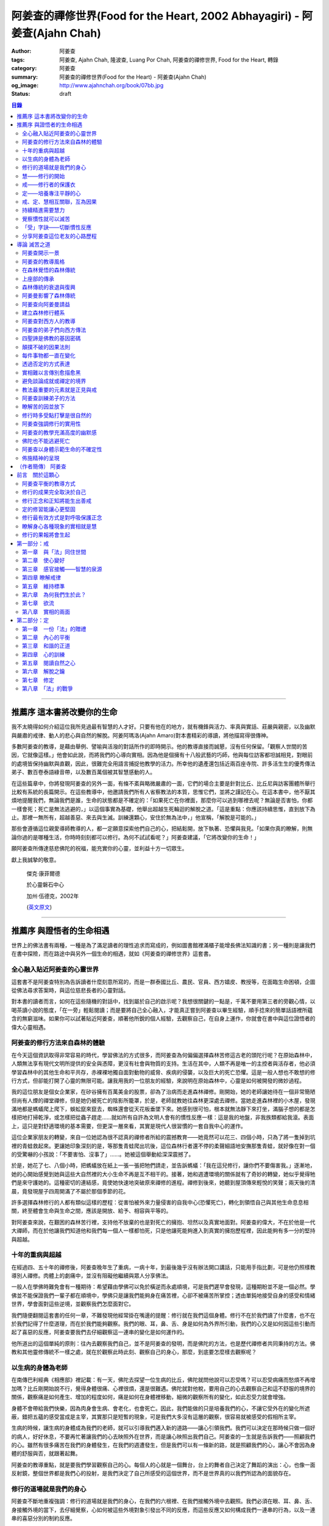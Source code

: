 阿姜查的禪修世界(Food for the Heart, 2002 Abhayagiri) - 阿姜查(Ajahn Chah)
##########################################################################

:author: 阿姜查
:tags: 阿姜查, Ajahn Chah, 隆波查, Luang Por Chah, 阿姜查的禪修世界, Food for the Heart, 轉錄
:category: 阿姜查
:summary: 阿姜查的禪修世界(Food for the Heart) - 阿姜查(Ajahn Chah)
:og_image: http://www.ajahnchah.org/book/07bb.jpg
:status: draft

.. contents:: 目錄
   :depth: 2

----


推薦序 這本書將改變你的生命
^^^^^^^^^^^^^^^^^^^^^^^^^^^

我不太曉得如何介紹這位我所見過最有智慧的人才好。只要有他在的地方，就有機鋒與活力、率真與實話、莊嚴與親密，以及幽默與嚴肅的戒律、動人的悲心與自然的解脫。阿姜阿瑪洛(Ajahn Amaro)對本書精彩的導讀，將他描寫得很傳神。

多數阿姜查的教導，是藉由舉例、譬喻與活潑的對話所作的即時開示。他的教導直接而誠懇，沒有任何保留。「觀察人世間的苦因，它就像這樣。」他會如此說，而將我們的心導向實相。因為他是個擁有十八般武藝的巧師，他與每位訪客都坦誠相見，對眼前的處境皆保持幽默與直觀，因此，很難完全用語言捕捉他教學的活力。所幸他的遺產還包括近兩百座寺院、許多活生生的優秀傳法弟子、數百卷泰語綠音帶，以及數百萬個被其智慧感動的人。

在這些篇章中，你將發現阿姜查的另外一面，有條不紊與略微嚴肅的一面，它們的場合主要是針對比丘、比丘尼與訪客團體所舉行比較有系統的長篇開示。在這些教導中，他邀請我們所有人省察教法的本質，思惟它們，並將之謹記在心。在這本書中，他不厭其煩地提醒我們，無論我們是誰，生命的狀態都是不確定的：「如果死亡在你裡面，那麼你可以逃到哪裡去呢？無論是否害怕，你都一樣會死；死亡是無法逃避的，」以這個事實為基礎，他舉出超越生死輪迴的解脫之道。「這是重點：你應該持續思惟，直到放下為止。那裡一無所有，超越善惡、來去與生滅。訓練還顆心，安住於無為法中，」他宣稱，「解脫是可能的。」

那些會遵循這位親愛導師教導的人，都一定願意探索他們自己的心，把結鬆開，放下執著、恐懼與我見。「如果你真的瞭解，則無論你過的是哪種生活，你時時刻刻都可以修行。為何不試試看呢？」阿姜查建議，「它將改變你的生命！」

願阿姜查所傳達慈悲佛陀的祝福，能充實你的心靈，並利益十方一切眾生。

獻上我誠摯的敬意。


  傑克‧康菲爾德

  於心靈磐石中心

  加州‧伍德克，2002年

  (`英文原文 <http://www.wisdompubs.org/book/food-heart/foreword>`__)


----


推薦序 與證悟者的生命相遇
^^^^^^^^^^^^^^^^^^^^^^^^^

世界上的佛法書有兩種，一種是為了滿足讀者的理性追求而寫成的，例如圖書館裡滿櫃子能增長佛法知識的書；另一種則是讓我們在書中探險，而在路途中與另外一個生命的相遇，就如《阿姜查的禪修世界》這套書。

全心融入貼近阿姜查的心靈世界
++++++++++++++++++++++++++++

這套書不是阿姜查特別為告訴讀者什麼刻意所寫的，而是一群泰國比丘、農民、官員、西方嬉皮、教授等，在面臨生命困頓，企圖從佛法尋求答案時，與這位慈悲長者的心靈對話。

對本書的讀者而言，如何在這些隨機的對話中，找到屬於自己的啟示呢？我想很關鍵的一點是，千萬不要用第三者的旁觀心情，以喝茶讀小說的態度，「在一旁」輕鬆閱讀；而是要將自己全心融入，才能真正嘗到阿姜查以畢生經驗，順手捻來的簡單話語裡所蘊含的無窮滋味。如果你可以試著貼近阿姜查，順著他所銳的個人經驗，去觀察自己，在自身上運作，你就會在書中與這位證悟者的偉大心靈相遇。

阿姜查的修行方法來自森林的體驗
++++++++++++++++++++++++++++++

在今天這個資訊取得非常容易的時代，學習佛法的方式很多，而阿姜查為何偏偏選擇森林苦修這古老的頭陀行呢？在原始森林中，人類無法享有現代文明所提供的安全與憑障，更沒有社會與物質的支持。生活在其中，人類不再是唯一的主控者與活存者，他必須學習森林中的其他生命和平共存，赤裸裸地獨自面對動物的威脅、疾病的侵襲，以及巨大的死亡恐懼。這是一般人想也不敢想的修行方式，但卻能打開了心靈的無限可能。讓我用我的一位朋友的經驗，來說明在原始森林中，心靈是如何被開發的微妙過程。

我的這位朋友是個女企業家，在矽谷擁有百萬美金的股票，卻為了治病而走進森林禪修。剛開始，她的老師讓她待在一個非常簡陋但尚有人煙的禪堂禪修，但是她仍被死亡的陰影所籠罩，於是，老師就教她往森林更深處去禪修。當她走進森林裡的小木屋，發現滿地都是螞蟻爬上爬下，蜈蚣竄來竄去，蜘蛛還會從天花板垂墜下來。她感到很可怕，根本就無法靜下來打坐，滿腦子想的都是怎樣把地打掃乾淨，或怎樣把從蟲子趕走……就如所有自許為文明人會有的慣性反應一樣：這是我的地盤，非我族類都給我滾。表面上，這只是對舒適環境的基本需要，但更深一層來看，其實是現代人很習慣的一套自我中心的運作。

這位企業家朋友的轉變，來自一位她認為很不認真的禪修者所給的震撼教育——她竟然可以花三、四個小時，只為了將一隻掉到坑裡的青蛙救起來。更讓她印象深刻的是，等那隻青蛙爬出坑後，這位森林行者還不停的柔聲細語地安撫那隻青蛙，就好像在對一個的受驚嚇的小孩說：「不要害怕、沒事了」……。她被這個舉動給深深震撼了。

於是，她花了七、八個小時，把螞蟻放在紙上一張一張把牠們請走，並告訴螞蟻：「我在這兒修行，讓你們不要傷害我。」逐漸地，她的心開始感覺到她與這些大自然裡的大小生命不再是互不相干的。接著，她和週遭環境的關係就有了奇妙的轉變，她似乎覺得牠們是來守護她的。這種密切的連結感，竟使她快速地突破原來禪修的進程。禪修到後來，她聽到屋頂傳來輕悅的笑聲；兩天後的清晨，竟發現屋子四周開滿了不屬於那個季節的花。

許多選擇森林修行的人都有類似這樣的歷程：從害怕被外來力量侵害的自我中心(恐懼死亡)，轉化到領悟自己與其他生命息息相關，終至體會生命與生命之間，應該是開放、給予、相容與平等的。

對阿姜查來說，在艱困的森林苦行裡，支持他不放棄的也是對死亡的擁抱、坦然以及真實地面對。阿姜查的偉大，不在於他是一代大禪師，而在於他讓我們知道他和我們每一個人一樣都怕死，只是他讓死能夠進入到真實的擁抱歷程裡，因此能夠有多一分的堅持與超越。

十年的重病與超越
++++++++++++++++

在經過四、五十年的禪修後，阿姜查晚年生了重病，一病十年，到最後幾乎沒有辦法開口講話，只能用手指比劃，可是他仍照樣教導別人禪修。肉體上的劇痛中，並沒有阻礙他繼續與眾人分享佛法。

一般人在學佛時難免會有一種期待：希望藉由學佛可以免於橫逆而永處順境，可是我們遲早會發現，這種期盼並不是一個必然。學佛並不能保證我們一輩子都在順境中，學佛只是讓我們能夠身在痛苦裡，心卻不被痛苦所掌控；透由單鈍地接受自身的感受和情緒世界，學會面對這些逆境，並觀察我們怎麼面對它。

我們隨便翻閱這套書的任何一章，不難發現他經常掛在嘴邊的提醒：修行就在我們這個身體。修行不在於我們讀了什麼書，也不在於我們記得了什麼道理，而在於我們能夠觀察。我們的眼、耳，鼻、舌、身是如何為外界所引動，我們的心又是如何因這些引動而起了喜惡的反應，阿姜查要我們去仔細觀察這一連串的變化是如何運作的。

他所道出的這個單純的原則：往內去觀察我們自己，並不是阿姜查的發明，而是佛陀的方法，也是歷代禪修者共同秉持的方法。佛教和其他靈修傳統不一樣之處，就在於觀察此時此刻、觀察自己的身心，那麼，到底要怎麼樣去觀察呢？

以生病的身體為老師
++++++++++++++++++

在南傳巴利經典《相應部》裡記載：有一天，佛陀去探望一位生病的比丘，佛陀就問他說可以忍受嗎？可以忍受病痛而愁煩不再增加嗎？比丘剛開始說不行，覺得身體很痛、心裡很煩，還是很難遇。佛陀就對他稅，要用自己的心去觀察自己和這不舒服的境界的關係，觀察痛是如何產生、增加的程度如何，痛是如何在身體裡移動，細微的觀察所有的變化，如此忍受力就會增強。

身體不會帶給我們快樂，因為肉身會生病、會老化，也會死亡。因此，我們能做的只是培養我們的心，不讓它受外在的變化所遮蔽，錯把五蘊的感受當成是主宰，其實那只是短暫的現象，可是我們大多沒有這層的觀察，很容易就被感受的假相所主宰。

生病的時候，讓生病的身體成為我們的老師，就可以引導我們邁入新的道路——讓心引領我們。我們可以決定在那時候只做一個好的病人，好好休息，不要再忙著讓我們的心去映照外在世界，而是讓心映照出我們自己。阿姜查的一生就是告訴我們——照顧我們的心。雖然有很多痛苦在我們的身體發生，在我們的週遭發生，但是我們可以有一條新的路，就是照顧我們的心，讓心不會因為身體的舒服與否，就跟著起舞。

阿姜查的教導重點，就是要我們學習觀察自己的心。每個人的心就是一個舞台，台上的舞者自己決定了舞蹈的演出：心，也像一面反射鏡，整個世界都是我們心的投射，是我們決定了自己所感受的這個世界，而不是世界真的以我們所認為的面貌存在。

修行的道場就是我們的身心
++++++++++++++++++++++++

阿姜查不斷地重複強調：修行的道場就是我們的身心，在我們的六根裡、在我們接觸外境中去觀照。我們必須在眼、耳、鼻、舌、身接觸外境的當下，去仔細覺察，心如何被這些外境對象引發出不同的反應，而這些反應又如何構成我們一連串的行為，以及一連串的喜惡分別的制約反應。

阿姜查以非常淺顯活潑的比喻，讓我們知道如何在這個修行道場裡用功，如何在這過程中找到內心的光明、清淨與喜悅。他的方法歸納起來，就是戒、定、慧三學。這三個步驟好像是一個連續、互相關聯的過程。從觀察我們自己的內心做為始點和核心，來指導我們如何去觀察自已的內心世界，並從這兒超越和放下、不執著。

慧——修行的開始
++++++++++++++

阿姜查認為戒、定、慧三者的核心在於智慧：他不是指開悟這個層次的智慧，而是指我們在面對人世這實存的經驗裡面，能夠去辨識什麼會導致痛苦，什麼會導致快樂的因果關係的智慧。除非我們能如實的去觀察所有的因果相互的變化，我們不會發現自心是如何的被矇蔽，又如何的自我欺騙。

但為什麼人們不想要脫離苦，原因在於我們根本就不想看苦。因為我們不想看苦，所以不能認知苦，當然就不想脫離苦了。阿姜查用了一個比喻：一個人在袋子裡面抓摸，但是他不曉得袋子裡是魚還是蛇，他不知道、也不想看清楚袋裡的東西，如果他看到袋裡蛇的模樣，一定會把手放掉，但他沒看見也不想看，才會把手伸進袋裡抓摸。我們的煩惱與痛苦也是一樣被放在遮蔽的袋子裡，如果我們不願意看，就會被煩惱之蛇所侵害。唯有擁有能夠辨識生活中苦之蛇的智慧，我們也才會產生動力，想要尋找到可以脫離苦的方法和機會，讓心獲得真正的平靜。因此，戒、定、慧三學須以慧為發動的開始。

戒——修行者的保護衣
++++++++++++++++++

阿姜查認為，知道苦的因果循環是讓我們願意修持戒律的根本動力。而這些戒律的目的，並不是要控制或形塑我們，而是要讓我們保持醒覺，在保持覺察力的增長上去持守這個戒律。所以，犯戒是非關道德的懲罰，而是顯示自己的正念還不夠強，才會犯戒。持戒，是幫我們在提升內心的專注力與智慧的開發上，建築一道保護牆。唯有對自我內在的有限性能有所覺察，我們才會意識到需要持戒，以保護自己的生活和世界。阿姜查認為這樣的瞭解就是智慧的發揮，而不在於以這樣的規則、規矩，來要求別人或環境，而是從這些規矩裡檢驗和提醒自己，如何讓己的覺察力與正念能夠持續。

定——培養專注平靜的心
++++++++++++++++++++

追求內心的平靜，關鍵不在於要有很好的老師，也不在於一定要到特定的地方去，重要的是要懂得訓練自己的心。訓練我們的心能夠找到合適的修行的場所，也就是所謂的「業處」。

基本上，阿姜查所提出來的是南傳佛教一脈的方法，先從觀息開始，再從觀息到觀身，然後觀察五蘊，再到觀察五蘊的苦無常，進而產生厭離。他的觀息方法有個很大的特色，分為兩個階段，第一階段是先把整個息從鼻端進入到身體，到胸部、腹部，同時仔細觀察從吸進來到吐出去的每個歷程。等到這三個點讓我們注意力安定下來時，第二個階段就是把這三個點放下，然後單以氣息在鼻端或上嘴唇的出入做為觀察對象，之後才把正念建立在鼻端呼吸的出入。在這過程最重要的關鍵就是放鬆，接著觀察三十二分身髪毛爪指甲等。這個南傳的觀身念處的方法，能夠破除我們習慣性地認為身體是「我」的、要保持健康、很害怕受到任何損害的執著，尤其能夠看清我們身體是四大組成，沒有一個「我」存在。

觀察身體的三十二分身有個好處，對修行過程中身體因修行而產生的疲勞、對天氣的熱或冷等，會有內在力量能夠忍受。這樣將有助我們在禪修過程中敢於挑戰自己，而讓自己的心力可以引導培養專注力。培養專注力的目的是讓心能夠平靜和安定，之後才有能力進一步觀察覺知的心。

戒、定、慧相互關聯，互為因果
++++++++++++++++++++++++++++

在這個觀心過程裡，我覺得最難的，就是它不斷重複提醒我們在觀照自己的心時，不管是什麼念頭、感受，都得直接面對它們，去看這些痛苦或快樂是怎麼生起的，更要去觀這些痛苦或快樂生起的根源是什麼。在觀的過程中，不管念頭是什麼，覺知的心若是清淨，就可以清楚覺察這些念頭所引起的感受與反應，念頭只是進來然後就離開，心卻不會被這些喜惡情緒帶著跑。阿姜查以蜘蛛與蛛網來比喻：蜘蛛結好網以後，就在這個網的中心伺候著，當蟲子闖進來，就像煩惱進入，這時蜘蛛就離開網中心去抓這隻進來的蟲，然後又回到網的中心。

整個阿姜查的指導就在智慧，關鍵還是在於我們去覺知自己的心，對於所接觸任何狀態不執著，可是也不逃避，而是去直接觀察。他又用一個很有趣的比喻，說痛苦煩惱都有它們的家，貪有它的家，煩惱、瞋惱也都有它們的家，你就是觀察它們，然後讓它慢慢回到它各自的家。他用這樣的比喻是要告訴我們，對待煩惱不是去討論應不應該有煩惱，而是能夠清清楚楚的看著煩惱來了，讓煩惱自己回家去，始終保持做「自己做主人」這般的清明。

我們的內心若有這樣的平穩力與覺照力，就是真的定力和智慧。由於定力和智慧的增強，也會進一步地支持與強化戒行。戒、定、慧是互相關聯互為因果的，絕不只是單一命題，或者只是階梯式的次第。戒、定、慧三者相輔相成的關係，在阿姜查這麼有修為的禪師的解說下，讓我們看出那是一個立體且互動的修行歷程。

持續精進需要慧力
++++++++++++++++

在第三部「慧」篇裡，阿姜查告訴我們如何持續地保持精進。禪師比較著重的幾個提醒中，第一個就是修行的場所是我們的內心，而非任何其他的事物。阿姜查提醒當時與他一起修學的禪修者：我們有一種習慣，認為要得到修行的成果要累積很多的經驗，或者要有很好的老師，這種消費心態，是與切入瞭解、觀察自己的心，進而能夠離苦是背道而馳的。

因為心的特性就是會去抓取對象，這種抓取是一種貪愛，有了貪愛，就會想進一步保持它、擁有它，於是就會對可能失去它、不能掌握它產生恐懼和焦慮。我們長期順應著心的這個特性活著，在它的慣性思惟下運作而不自覺。我們大部分的時候是活在焦慮、不安與矛盾裡，這是由於我們順著我們的心要去追尋什麼、去抓取什麼的習慣性導致，這不是法，那麼法的價值是什麼呢？法的價值就是在看到心是無常的，心所抓取的對象也是無常的，沒有一個是永恆不變的，如果有永恆不變的話，那是因為我們自己誇大性的期待，導致我們希望它永恆不變，阿姜查在幫助我們看到心的特質，期望我們不要被自己的想法所控制。

覺察慣性就可以滅苦
++++++++++++++++++

不要跟著想法走，但是我們該如何辨識不要跟自己的想法遊蕩呢？記得！當我們把自己所想絕對化時，就會被自己的想法控制。阿姜查舉了好幾個很實際的例子，如：有禪修者認為，「放下」這個想法是老師教的，很重要，所以就什麼都放下，包括房子破了也要「放下」不管它。這就是把「放下」絕對化，而沒有在每一時刻觀察我的心與什麼樣的境界接觸，去觀察那個苦是如何生起，卻把「放下」當成了我唯一想要掌控和自我滿足的假相運作。

我們的心本性本來就是清淨的，只要不隨著慣性反應進入一個慣性的制約歷程，我們在當下就可以滅苦，在當下就不會隨著習慣反應而活，而是跟著法。

什麼是「法」呢？就是智者自覺，就是觀察我們的心是沒有任何人可以替代自己去做的，也沒有辨法從外在任何一個資源裡面去找到的；只有自己回過來觀我們的心，如何生起貪愛與憤怒。在此比較不一樣的倫理道德思惟是——只是很單純地觀察，讓這些心念能夠自己生起，自己息滅，但是要達到這樣的境界並不容易。這需要一顆十分安靜、平衡的心，才能觀察如此快速的心理活動歷程。

「受」字訣——切斷慣性反應
++++++++++++++++++++++++

但是，初學者如何才能不跟著自己的習慣反應走呢？阿姜查甚至提出一個口訣——「受」。當快樂或煩惱的感受來了，卻一下子斷不了的時候，你就念「受」。用這個來切斷我們習慣反應的糾纏歷程。第二就是去觀察內心戰場是如何展開，又是如何活動的，但是這個方法需要有一個非常穩定的心做為基礎，才能夠去看內心還個戰場，如果自己的修行不平衡時，有時候去看內在的戰場時，常會撐不住，這時就要靠平時累積的「定」力了。

阿姜查對於觀察自心的智慧與累積佛教知識的不同，也提出一個很重要的辨別——知識的累積事實上只是記憶的增加，並不是觀察。佛教對我們的心理活動有豐富的細微描述，知道這些描述只是記憶，並不是真的知道，唯有透過自己的觀察去體會到這些細微變化，才是真的有了智慧。就像看一個人從樹上掉下來，可以知道他撞斷幾根樹枝，但是若是自己從樹上跌下來，恐怕就除了感到很痛外，根本就觀察不到折了幾根樹枝。

重要的是，我們能夠觀察自己所產生的痛苦與快樂，而且是持續不斷地觀察，這持續不斷地觀察以及自我的誠實面對是一種精進，這種精進與平常精進有什麼不同呢？關鍵在於這個精進在於「放下」——不執著我們任何的思考與感覺，只是單純地觀察自己身心世界的活動，而不執著那就是我的身心世界，甚至連想它就是這樣的概念都不要生起。

分享阿姜查這位老友的心路歷程
++++++++++++++++++++++++++++

當我們把修行變成一個熟悉的習慣時，心會比較平靜，身體的負荷也會比較低，接著就有餘力去觀察內心的種種想法是如何生滅，並能隨時提醒自己放下、不執著。最後，我們就可以養自己的心像一個空房子，煩惱的客人來了，它也會走。這不是消極被動或棄械投降，而是清楚冷靜地讓煩惱的客人進來，然後離去。讓我們不住任何執著，只活在當下、活在覺知的觀照裡。

這是一個方向，有助於我們在面對自己的生活慣性時，可以從佛法裡得到脫離自我束縛的苦的可能歷程、做法和方向。就如他在書中不斷提醒我們，不管我們想修行或根本不想修行，都還是要持續修行，這樣才有脫離苦的一天。

閱讀本書可以感受到阿姜查的坦承與慈悲，感覺到他毫不保留地把他的世界與修行的心路歷程整個敞開，希望藉由他的歷程與經驗，讓我們對「法」與修行有依循的方向，而且更願意更喜歡地持續地修行。

所以讀本書時，不妨用遇到一位關心我們心靈成長的老友一般的心情，聆聽他的經驗分享，並學習將他的指導落實到日常生活中實踐。


  釋自鼐

  （本文作者為華梵大學助理教授、香光佛學院講師）


----


導論 滅苦之道
^^^^^^^^^^^^^

阿姜查開示一景
++++++++++++++

夜幕逐漸低垂，森林響起無數蟋蟀與知了一波波奇異的叫聲，稀疏的星光在樹梢閃爍。在愈來愈昏暗的天色中，有片溫暖的燈光，發自一對煤油燈，照亮了高腳茅篷下的空間。燈光下，十幾個人聚集在一個矮小結實的比丘旁，他盤腿坐在籐椅上。空氣中瀰漫著祥和的氣氛，阿姜查正在開示。

這群人可說是形形色色：最靠近阿姜查(或「隆波」Luang Por，尊貴的父親，是學生對他的暱稱)的是群比丘與沙彌，多數是泰國人與寮國人，但其中還夾雜著幾個白人——一個加拿大人、兩個美國人、一個年輕的澳大利亞人，以及一個英國人。在阿姜前面，坐著一對衣著入時的中年夫婦——女的綁著頭巾並佩戴金飾，男的則衣著筆挺——他是遠道而來的國會議員；他們趁公務之便，前來致敬並供養寺院。

在他們後方不遠處，有群為數可觀的當地村民，散佈在兩側。他們的襯衫與上衣都磨平了，瘦削四肢上的皮膚曬得黝黑與發皺——像當地貧瘠的土地一樣幹枯。其中有些人是隆波兒時抓青蛙與爬樹的玩伴，在他出家之前，每年播種與雨季結束收割時，他們都會互相幫忙。靠近後方的一側，一位來自瑞士夫裡堡(Freiburg)的教授，她和另一位同修會的朋友一起前來研究佛教；女眾分院的一位美國八戒女 [intro1]_ 陪她前來，擔任森林裡的響導與翻譯。

她們身旁坐著其他三、四位八戒女，是來自女眾分院的長老八戒女，她們藉此機會前來向阿姜請教一些女眾道場的事務，並請他到森林另一邊對女眾團體說法，距離他上次拜訪，已過了好幾天。她們在那裡已待了好幾個小時，因此在致敬後，便與來自女眾道場的其他訪客一起告辭——她們要趕在入夜前離開，時間已有些晚了。

靠近後方，在燈光盡頭處，坐著一個板著臉約三十幾歲的青年。他側著身體，顯得有些尷尬與彆扭。他是當地的流氓，瞧不起一切有關宗教的事物，不過卻勉強對隆波表達尊敬；可能是源於這比丘強硬的風格以及安忍的力量，以及他認為在所有宗教人士中，他是真正有內涵的——「但他可能是全省唯一值得禮敬的人。]

他憤怒與沮喪，得了心病。一週之前，跟著他一起混幫派且出生入死的心愛兄弟，在幾天前染患瘧疾去世了。從那時起，他就感覺心如刀割，人生乏味。「若他是在打鬥時被刀砍死，我至少還能報仇——現在我能做什麼，找出叮他的蚊子並殺死牠嗎？」「為何不去看看隆波查呢？」一個朋友這麼對他說，因此他來了。

隆波在說明時爽朗地笑著，手上拿著一個玻璃杯闡述他的比喻。他已注意到陰暗角落裡那個彆扭的青年，於是他極力哄勸他到前面來，就好像是在釣一尾難纏與機警的魚：接下來，這流氓將頭埋在隆波的手裡，如嬰兒般哭泣；接著，他對於他的自大與執著感到好笑，瞭解到自己並非第一個或唯一一個失去兄弟的人，憤怒與哀傷的眼淚，於是轉變成寬心的眼淚。

這一切都發生在二十個陌生人的面前，不過氣氛卻顯得安全與值得信賴。雖然他們來自各行各業與世界各地，不過此時此地都是「同行法侶」(saha-dhammika)，以佛教的術語來說，他們都是「老、病、死的兄弟姊妹」，所以同是一家人。

阿姜查的教導風格
++++++++++++++++

這種場景，在阿姜查傳法的三十年中，上演了無數次。有些具有遠見的人，經常會在這時帶著錄音機(並設法找到足夠的電池)，才能捕捉到收集在本書中的一些談話。

讀者在閱讀書中長篇開示時也應知道，這種情況並不罕見，尤其是在這些非正式的談話中，無論教學的連貫性，或所針對的對象，都是高度自發與無法預測的。阿姜查在教導時，在許多方面都很像是樂團指揮：不只要領導和諧聲響的連貫性，且要注意在場人員的個性與心情；在心中融和他們的語言、感覺與問題，然後自然地做出反應。

對聚集在他身邊的群眾，前一刻他可能正在用剝芒果皮的對錯方式做比喻，下一刻則以同樣就事論事的親切態度，轉而描述究竟實相的本質。前一刻他可能板著臉孔冷淡對待驕傲自大者，下一刻則對於害羞者展現和藹與溫柔的態度。有時，他可能正與村裡來的老朋友談笑，一轉身，則盯著某名貪污的上校，懇切地告戒他解脫道上誠實的重要性。幾分鐘前他可能正在責罵某位穿著邋遢的比丘，接著，讓衣服從肩上滑下，露出圓滾滾的肚子。若碰到有人提出機巧的學術問題，想與他做高深的哲學對話以展現才智時，他們經常發現，隆波會將假牙取下，交給隨侍的比丘清洗。與他對話者，接著必須通過大師的測試，在清新的假牙裝回去之前，透過緊閉的大嘴唇回應他深奧的問題。

這本合輯中的一些談話，即出現在這樣一種自然的場合，其他的談話，則是在比較正式的場合，如誦戒結束後，或僧俗二眾於朔望之日的集會，無論是前者或後者，阿姜查從未事先準備。本書中沒有任何字是說話前預設好的，他覺得這是個重要的原則，教師的職責是根據當時的需要而說法——「若非活在當下，那就不是法。」他這麼說。

有次，他邀請年輕的阿姜蘇美多(Ajahn Sumedho，他的首位西方弟子)，對巴蓬寺的大眾談話。這是一次震撼教育，不只必須對幾百個已習慣阿姜查高水準機智與智慧的聽眾發表談話，還必須使用三、四年前才剛開始學習的泰語。阿姜蘇美多的內心充滿恐懼與想法，他曾讀過六道輪迴對應心理層次的關係（嗔恨對地獄，欲樂對天堂等)，他判斷這會是個好主題，並已想好如何遣詞用字。在那個重要的夜晚，他自認為發表了一次漂亮的談話，隔天許多比丘都前來向他致意，稱讚他的談話。他覺得鬆了一口氣，且頗為自得。不久之後，在一個安靜的時刻，阿姜查向他示意，直盯著他瞧，然後溫和地對他說：「不要再那麼做了。」

這種教導風格並非阿姜查所獨有，而是泰國森林傳統廣泛採用的方式。也許在此有必要先說明這傳統的特性與起源，那將更有助於我們瞭解阿姜查智慧生起的背景。

在森林覺悟的森林傳統
++++++++++++++++++++

森林禪修傳統可說在佛陀出生之前就已存在，在他之前的印度與喜馬拉雅山區，不乏有人為了追求精神解脫而離開城市與村莊，獨自到山區與森林曠野去。就跳脫世間的價值而言，這是項很有意義的舉動。森林是個野生自然的地方，在那裡只有罪犯、瘋子、賤民和離俗的宗教追尋者——那是個不受物質文明形式影響的地區，因此適合開發超越物質文明的心靈面。

當菩薩(即得道前的釋迦牟尼)於二十九歲離開宮廷時，他便進入森林接受當時瑜伽苦行的訓練。這是個大家耳熟能詳的故事，他因為不滿最初接受的教導而離開老師，去尋找自己的道路。他確實辦到了，在尼連禪河 [intro2]_ 畔的菩提樹下，位於現在印度比哈爾邦(Bihar)的菩提伽耶(Bodh-Gaya)，發現了真理的準繩，他稱之為「中道」。

佛陀經常被描寫成是在森林誕生，在森林覺悟，一輩子都在森林中生活與講學。若可以選擇，森林是他最優先挑選的生活環境，因為他說：「如來樂住於隱處。」現在大家熟知的泰國森林傳統，遵循的是佛陀所鼓吹的精神生活，且依據佛陀時代的標準修行。它是佛教的南傳支派，經常被稱為「上座部」(Theravāda)。

上座部的傳承
++++++++++++

就簡略的歷史記載來看，佛陀去世後不久，便有一次大型的長老集會，目的是結集教法與戒律，使用的標準語言形式被稱為巴利語(Pālibhasa)——「經典語言」。百年之後，這些結集的教法便成為巴利藏經的核心，是後來佛教各派的共同基礎。一百多年後，他們又舉行第二次結集，再次檢視一切教法，試圖調和各方意見。不過，結果是造成僧伽的第一次重大分裂。多數僧伽希望改變其中一些規則，包括允許出家人使用金錢。

少數團體對於這些可能的改變抱持謹慎的態度，他們寧可這麼想：「嗯！不管它是否有意義，我們希望按照佛陀與他原始弟子們的方式去做。」那些小團體據悉是由長老(巴利語Thera，梵文Sthavira)們所組成。又過了大約一百三十年後，他們逐漸形成，「上座部」(Theravāda)，其字面上的意思是「長老們的說法」，那已成為他們一貫的宗旨。這傳統的特質可以如此形容： 「無論好與壞，那都是佛陀制定的方式，因此，那也是我們要做的方式。」它一直擁有這種特殊的保守特質。

如同一切宗教傳統與社會團體，一段時間後，佛教出現許多派別。據傳在佛陀滅後兩百五十年，在印度阿育王的統治時期，對於佛陀教義持有不同見解的教派與傳承，總共有十八個，也許還更多。在斯里蘭卡也建立了一個傳承，由於地處偏遠，恰好避開印度的文化動亂，那是婆羅門教的復興運動，以及從西方到東方的宗教衝擊，這些全都造成了佛教思想新形式的崛起。這傳承以它自己的方式發展，較少外來的輸入與刺激，它發展出自己對巴利經典的註解與詮釋，重點不在於發展新觀點以面對其他信仰的挑戰，而是增加對巴利經典細節的探討。有些以譬喻為主，是為了吸引一般社會大眾的心；有些則較哲理化與形上化，訴求的對象是學者。

上座部佛教就如此走出自己的風格，儘管印度次大陸上有戰爭、饑荒與其他文化動亂，上座部還是保留原貌至今，主要是因為它最初是在一個比其他地方都更安全的避風港——斯里蘭卡島上建立的。雖然其他佛教部派也在此弘傳，不過，上座部佛教始終是該島的主要宗教。

這傳承最後傳播到南亞地區，傳教士在不同時期從斯里蘭卡與印度出發，到達泰國、柬埔寨、寮國，後來再從這些地方傳入西方。上座部在這些地區傳播時，仍維持以巴利藏經為信仰主軸的傳統。當它在新國家建立時，始終對原始教法保持強烈的尊重與敬意，並尊重佛陀與原始僧伽——最早的林住比丘們的生活型態，這模式就如此被代代傳承下來。

森林傳統的衰退與復興
++++++++++++++++++++

顯然地，千百年來政治情勢起起伏伏，不過這傳統始終維持不墜。當斯里蘭卡的宗教出現危機時，一些泰國比丘就前來扶持；而當它在泰國衰退時，一些來自緬甸的比丘則前來挽救——數百年來，他們都一直相互扶持。因此這傳承才能持續流傳，且仍保有大部分的原始面貌。

除了衰退以外，這些循環的另一個層面是關於成功的問題。經常，當宗教順利發展時，寺院會變富有，整個系統接著會虛胖與腐化，然後被它自己的重量壓垮。此時，就會有個小團體說：「讓我們重新回到根本上！」他們出離世間，進入森林，恢復遵守律法的原始標準，修習禪定，並研究原始教法。

注意這個循環很重要：進步、過度膨脹、腐化、改革，這過程在其他佛教國家的歷史上也發生過很多次。諸如西藏的巴楚(Patrul)仁波切，以及中國的虛雲老和尚(兩者都出現在十九世紀末、二十世紀初)，觀察這兩位傑出人物的生活與修行，完全符合森林傳統的精神。這兩位大師選擇過最簡單的生活，且嚴格持戒，都是擁有高深禪定與智慧的老師。他們極力避免階級與俗務的牽絆，透過智慧與戒德的純粹力量，發揮深遠的影響力。這也是泰國偉大森林阿姜們典型的生活型態。

十九世紀中期以前，泰國佛教有各式各樣的地方傳統與修行，但精神生活則普遍墜落，不只戒律鬆弛，教法也混雜密咒與萬物有靈論的痕跡，且幾乎不再有人修定。除此之外，也許最重要的是，學者所持的正統意見(不只是懶散、無知或困惑的比丘)，皆認為在此時代不可能證悟涅槃，事實上，甚至連入定也不可能。

這是振興森林傳統者拒絕接受的事，也是導致他們被當時大長老僧伽會 [intro3]_ 視為異議者與麻煩製造者的原因，其中許多人(包括阿姜查)，受到他們自己上座部傳統內多數研經比丘們的鄙視，因為森林比丘們主張：「你無法從書本中得到智慧」。

關於這點有必要多加闡述，否則讀者或許會質疑，為何阿姜查在某種程度上反對研究——特別是上座部被認為是最尊敬佛語者。這對泰國森林僧的描述是個關鍵：決定將焦點放在生活風格與個人體驗上，而反對書本(特別是註釋書)。有人可能會覺得，這種想法過於放肆或自大，或可能是不學無術者的嫉妒表現，除非他瞭解到，學者的詮釋正在將佛教帶入黑洞中。總之，那是種有助於心靈改革的情況，正是這種肥沃的土壤，促成森林傳統的復興。

阿姜曼影響了森林傳統
++++++++++++++++++++

若沒有一位特殊大師的影響，泰國森林傳統不可能存在於今日。他就是阿姜曼‧布利達陀(Ajahn Mun Bhuridatta)，一八七O年生於泰國緊臨寮國與柬埔寨的烏汶省(Ubon Province)。從當時到現在，那裡都是不毛之地，不過也正是這塊土地的艱苦與人民的和善性格，成就了世間稀有的心靈深度。

阿姜曼年輕時擁有活潑的心智，他在即興歌謠(泰文mor lam)的民俗藝術方面表現優異，並熱衷於心靈修行。在成為比丘之後，前往追隨一位稀有的當地森林比丘阿姜掃(Ajahn Sao)，向他學習禪定，並瞭解到嚴持戒律對於心靈進步非常重要。他成為阿姜掃的弟子，積極投入修行。

這兩個元素(即禪定與嚴格的戒律)，雖然從現在有利的位置來看可能並不起眼，然而，當時戒律在整個地區已變得非常鬆弛，而禪定更是受到很大的懷疑——可能只有對黑暗藝術有興趣的人，才會笨到去接近它，它被認為會讓人發瘋或使心靈著魔。

阿姜曼適時且成功地對許多人解釋與證明禪定的功效，並成為僧團更高行為標準的典範。此外，雖然地處偏遠，他仍成為全國最受敬重的心靈導師。幾乎所有二十世紀泰國最有成就與最受尊敬的禪師，若不是直接師承於他，就是受到他的深刻影響，阿姜查也是其中之一。[intro4]_

阿姜查出生在泰國東北部烏汶省家村裡一個和諧的大家庭。約九歲時，他選擇離開家裡，到當地的寺院居住。他先出家成為沙彌，由於持續感受到宗教生活的習喚，在屆滿二十歲時便受具足戒。身為年輕的比丘，他研讀了一些基本的法義、戒律與經典。之後，由於不滿村莊寺院的戒律鬆弛，以及渴望得到禪定的指導，於是離開這些相對安全的限制，採取頭陀(tudong)比丘的苦行生活。他參訪了幾位當地的禪師，並在他們的指導下修行。他以頭陀比丘的形式雲遊了好幾年，睡在森林、岩穴與墓地裡，並曾與阿姜曼有過一段短暫但充滿悟性的相處時光。

阿姜查向阿姜曼請益
++++++++++++++++++

根據由帕翁努(Phra Ong Neung)比丘所作，即將出版的隆波查傳記《烏汶的珍寶》或《蓮花中的珍寶》(Uppalamani)有段關於他們相遇的最重要描述：

  兩安居結束，阿姜查與其他三位比丘、沙彌與兩位在家人動身，長途跋涉走回伊桑(Isahn，泰國東北方)。他們在邦高(Bahn Gor)暫停，休息幾天後，繼續朝北展開兩百五十公里的行腳，到了第十天，他們抵達塔帕農(Taht Panom)的大白塔，一座古代湄公河岸的遺蹟，禮拜供奉在該處的佛陀舍利後，便繼續行腳。沿途發現路上有森林寺，就留下來過夜。即使如此，那仍是一段艱辛的旅程，沙彌與在家人紛紛要求回頭。當他們最後抵達阿姜曼的住處沛塘寺(Wat Peu Nong Nahny) [intro5]_ 時，一行人只剩下三位比丘與一名在家人。

  當他們走進寺院時，阿姜查立即被它祥和與幽靜的氣氛所感動。中央一座小會客廳，打掃得一塵不染，他們見到幾位比丘正在安靜地幹活，散發出謹慎而沈著的優雅氣質。這座寺院帶給他前所未有的感覺——靜默中充滿著奇異的活力。阿姜查與他的同伴受到親切的招呼，並被告知帳傘(泰文glot，撐開蚊帳的大傘)擺設的位置，然後，他們痛快地洗澡，洗去一路的塵垢。

  到了晚上，這三位年輕比丘將雙層袈裟整齊地披在左肩上，懷抱著既期待又畏懼的忐忑心情，前往會客木屋，向阿姜曼 [intro6]_ 頂禮。阿姜查雙隻膝跪地爬向大師，另外兩位比丘則在他的兩側，他們逐漸接近一個瘦小而年老，卻堅毅如鑽石般的身影。當阿姜查向他頂禮三次並選擇適當的距離坐下時，不難想像阿姜曼深邃而透澈的眼神是如何凝視著他；一位坐在阿姜曼稍微後面的人慢慢揮舞扇子驅趕蚊子。當阿姜查的眼光向上時，瞥見阿姜曼的鎖骨明顯地突出蒼白皮膚上的袈裟，而他的薄唇則被蒟醬汁染紅，與他奇異的光采形成醒目的對比。基於比丘之間尊敬戒臘的習俗，阿姜曼首先詢問訪客，他們出家的時間、在哪些寺院修行、旅途的細節，以及是否對修行有任何疑惑？阿姜查吞了一下口水，是的，他有。他過去一直熱心研究律典，不過卻遇到挫折。戒律似乎太繁瑣了，很難落實，似乎很難持守所有的規則，標準在哪裡呢？阿姜曼向阿姜查建議「世間的兩個護衛」——慚與愧 [intro7]_ 為他的的基本原則。有了這兩種美德，其他的就會隨之而來。他接著便開始講述戒、定、慧三學，四正勤 [intro8]_ 與五力 [intro9]_ 。他的眼睛半閉，聲音愈來愈洪亮而迅速，如同在逐步換向更高速的排檔。他斬釘截鐵地描述，「實相」與解脫之道，阿姜查與同伴聽得渾然忘我。阿姜查後來說，雖然他走了一整天的路已筋疲力竭，聽到阿姜曼的開示卻讓他倦意全消；他的心變得平靜而澄澈，覺得自己好像從座位上飄到空中。直到深夜，阿姜曼才結束談話。阿姜查回到傘帳，神采奕奕。

  第二晚，阿姜曼給了他們更多的開示，阿姜查覺得他對修行已不再有任何疑惑。他生起前所未有的法喜，現在要做的，只是把瞭解化成行動。確實，這兩晚帶給他最大的啟發，是阿姜曼的訓誡讓「見識實相」(Sikkhibhūto)。但最清楚的解釋，就是給他一個至今仍欠缺卻必要的修行背景或基礎，即心本身與心裡剎那生滅狀態之間的區別。

  「阿姜曼說，它們只是狀態，因為不瞭解這點，我們才會將它們視為真的，視為心本身；事實上，它們都只是剎那的狀態。當他那麼說時，事情突然變清楚了。假設心中有快樂——對心本身而言，它是不同的事，是不同的層次。若你瞭解這點，你就可以停止，可以將事情放下。當世俗諦(世間共許的實相)被如實看見時，它就是勝義諦(究竟的實相)。多數人把每件事都混為一談，說成心本身，但事實上，有心的狀態和對它們的覺知。若你瞭解這點，就差不多了。」

  到了第三天，阿姜查頂禮阿姜曼後，就帶著他的夥伴告辭，再次追入普潘(Poopahn)偏僻的森林中。他就此離開沛塘寺，再也沒有回來過 [intro10]_ ；不過，他的內心滿懷啟發，一生受用不盡。

建立森林修行體系
++++++++++++++++

一九五四年，在經歷過許多年的行腳與修行後，他受邀前往靠近出生地邦高村旁的濃密森林安居。這片樹林無人居住，是公認毒蛇、老虎與鬼魅的出沒處，就如他所說的，是最適合森林比丘居住的理想地點。一座大型寺院圍繞著阿姜查建立起來，愈來愈多比丘、八戒女與在家居士前來聽他說法，並留下來和他一起修行。如今在泰國與西方，共有超過兩百座山丘與森林分院住著他的弟子們，在那裡禪修與傳法。

雖然阿姜查在一九九二年逝世，他所建立的修行體系仍持續在巴蓬寺與其分院流傳。通常一天有兩次團體禪修，且有時會有一位資深教師開示，禪修的核心是生活的方式。出家人除了勞動之外，還要染整與縫補自己的袈裟，儘量做到自給自足，並維持寺院建築與地面的整潔。他們過著簡樸的生活，遵從托缽與日中一食，以及限制私人財物的頭陀苦行。森林各處散佈著比丘與八戒女獨居、禪修的茅篷，他們還在樹下乾淨的路上練習行禪。

在西方一些寺院與泰國少數寺院中，禪修中心的地理位置即說明這風格可能略有差異。例如，瑞士的分院是座落在山腳下村莊裡的老舊木造旅館，雖然如此，簡樸、安靜與嚴謹的精神，仍是它們一貫的基調。嚴格持守戒律，在和諧與有條不紊的團體中，過簡易與單純的生活，以便讓戒、定、慧能善巧與持續地增長。

除了住在固定場所的寺院生活之外，在鄉間行腳，朝聖或尋找獨修靜處的頭陀行，仍被認為是修行的重點。雖然泰國的森林正在快速消失 [intro11]_ ，過去在行腳時經常會遇到的老虎與其他野生動物也幾乎絕跡；不過，這個生活與修行方式仍可能持續下去。

這個修法不只在泰國，被阿姜查、他的弟子們與其他森林僧保存下來，它也在印度與其他許多西方國家，被他的比丘與八戒女弟子們延續著，例如：向當地居民托缽維生，只在日出與中午之間進食，不攜帶或使用金錢，以及睡在任何能找得到的遮蔽處。

智慧是一種生活與存在的方式，阿姜查努力將簡單的出家生活形式完整地保存下來，以便現代人依然能學習與修行佛法。

阿姜查對西方人的教導
++++++++++++++++++++

有個廣泛流傳並已得到證實的故事。一九六七年，在新出家的阿姜蘇美多抵達並請求阿姜查指導之前不久，阿姜查開始在森林裡建造一座新茅篷。正當要安置角落的柱子時，一個幫助建築的村民問到：「咦？隆波！我們為何要蓋這麼高？屋頂比平常需要的高出很多呢！」他很困惑，如這種建築的空間通常都設計成足以讓一個人安住即可，一般是八乘十呎見方，屋頂的高度則大約七呎。

「別擔心，不會浪費的，」他回答：「有天，一些西方比丘會前來此地，他們比我們高很多。」

在這第一位西方學生抵達後，人潮即連年和緩而持續地湧入阿姜查寺院的大門。從一開始，他就決定不給這些外國人任何特殊待遇，而是讓他們儘量適應當地的氣候、食物與文化，並進一步利用任何他們可能感到的不適，作為開發智慧與耐心的方法。智慧與耐心，是他認為修行進步的核心特質。

儘管有讓僧團處於單一和諧標準的重要考量，不讓西方人有任何特殊待遇，但於一九七五年，在因緣際會之下，國際叢林寺(Wat Pah Nanachat)仍然在靠近巴蓬寺處成立，專供西方人修行。

說話當時，阿姜蘇美多與一小群西方比丘，正準備前往靠近姆恩(Muhn)河畔的分院，他們徹夜停留在朋懷(Bung Wai)村外的小森林，碰巧那裡有許多村人是長期追隨阿姜查的信眾，他們既驚且喜地看著這群外國比丘，一起走在他們滿是灰塵的街道托缽，他們詢問這些比丘，是否可在附近的森林安住下來，蓋座新寺院。阿姜查應許這個計畫，這針對與日俱增有志於出家的西方人所設的特別訓練寺院，於焉成立。

不久之後，阿姜蘇美多於一九七六年受到某個倫敦團體的邀請，前往英格蘭建立一座上座部寺院。翌年阿姜查前來，將阿姜蘇美多與其他幾位比丘留在漢普斯戴德寺(Hampstead Buddhist Vihara)，一棟位於倫敦北方鬧街道上的公寓住宅。幾年之後，他們搬到鄉下，並建立了好幾座分院。

阿姜查的弟子們向西方傳法
++++++++++++++++++++++++

從那時起，阿姜查的資深西方弟子們，就在世界各地展開建寺與弘法的工作，其他寺院陸續在法國、澳大利亞、瑞士、義大利、加拿大與美國等地成立。阿姜查本人曾於一九七七、一九七九年兩度前往歐洲與北美，並全力支持這些新機構的建立。他曾說過，佛教在泰國，就如一棵老樹，過去曾繁榮茂盛，現在它老了，只能結出幾顆又小、又苦的果實。反之，佛教在西方，就如一株年輕的樹苗，朝氣蓬勃並充滿成長的潛力。不過，它需要適當的照顧與支持，才能順利地茁壯。

一九七九年訪問美國時，他也曾說過類似的話：

  在西方，英國是個適合佛教建立的好地方，但它也是個古老的文化：美國則不然，它擁有年輕國家的精力與可塑性——這裡的每件事都是新的，只有這裡才是佛法真正可以興盛的地方。

當他對一群剛成立佛教禪修中心的年輕美國人說話時，還加入這樣的警語：

  你們將能在這裡成功地弘揚佛法，前提是要敢於挑戰學生的慾望與成見(直譯為「戳他們的心」)，若能如此做就會成功；若無法這麼做，若為了討好他們而改變教導與修行，以迎合人們既有的習慣與觀念，你們將會一敗塗地。

雖然這本書包含許多清楚的佛法解釋，不過若先將本書常用的關鍵字、態度與概念釐清，或許會更有幫助，尤其是對那些不熟悉一般上座部說法，或特殊泰國森林傳統的人而言。

四聖諦是佛教的基因密碼
++++++++++++++++++++++

雖然佛教各種傳統中都有諸多佛經，但有種說法是，整個教法都包含在他最早的開示——《轉法輪經》(Dhammacakka-ppavattana-sutta)中,那是他覺悟不久後，在波羅奈國 [intro12]_ 的鹿野苑對五比丘所說。在這簡短的開示中(大約只需二十分鐘就可誦完)，他解釋了中道與四聖諦的本質。這教導通用於一切佛教傳統，就如一粒橡樹籽包含了最後長成巨大橡樹的基因密碼一樣，一切多采多姿的佛陀教法，都可說是從這「根本智」 [intro13]_ 中衍生出來的。

四聖諦的形成，就如同阿輪吠陀 [intro14]_ 的醫方解釋：(一)病症：(二)原因：(三)預後；(四)治療。佛陀總是充分利用當時人們熟悉的架構與形式，此例即是他心中的藍圖。

第一聖諦(病症)是苦(dukkha)——我們會感到不圓滿、不滿足與痛苦。雖然我們也可能會對一個粗糙或超越的本質，有剎那或長時間的快樂；不過，心總是會有不滿的時候。這範圍可能從極度痛苦，到一些無法持久的微細樂受——這一切都隸屬於「苦」的範疇。

有時，人們閱讀第一聖諦，卻將它誤解為絕對的陳述：「一切領域的實相都是苦的。」這陳述為一切事物作了價值判斷，不過那不是此處要表達的意義。若是如此，那就意味著每個人都沒有解脫的希望，而覺悟事物存在實相的「法」，也無法帶來安穩與快樂；然而，根據佛陀的智慧，是可以的。

因此重點是，這些是「聖」諦，而非「絕對的」真理。它們是在相對真理的意義下，名之為「聖」；不過，當它們被瞭解時，會為我們帶來「絕對」或「究竟」的領悟。

第二聖諦是苦的起因，是以自我為中心的「渴愛」(巴利語taṇhā，梵文tṛṣṇā),原文字面上的意思就是「口渴」。這渴愛或執著，就是苦的因：可能是對感官欲樂的渴愛、成為什麼的渴愛、身份被肯定的渴愛，也可能是不要成為什麼的渴愛，或消失、消滅、擺脫的慾望。這有許多細微的面向。

第三聖諦是苦滅(dukkha-nirodha)，即預後，nirodha的意思就是「滅」。這意思是，苦或不圓滿的經驗可能消失，可能被超越，可能結束。換言之，苦並非絕對的真理，只是一種暫時的經驗。心可以超越它，獲得解脫。

第四聖諦是滅苦之道，是到達第三聖諦的方法，從苦的起因到達苦滅。其處方是八正道，其要素為戒、定、慧。

顛撲不破的因果法則
++++++++++++++++++

佛教的一個重要世界觀，是顛撲不破的因果法則——每項行為都有一個同等與反向的作用力。這不只見於物理世界，更重要的是，也適用於心理與社會的領域。佛陀深入實相本質的智慧，讓他瞭解到這是個道德的宇宙：善有善報，惡有惡報——自然即是如此運作。無論是現世受報，或未來世報報，符合因的果報必然會出現。

佛陀並澄清，「業」(巴利語kamma，梵文karma)的關鍵因素是動機。如同上座部經典中最著名，也最受喜愛的《法句經》(Dhammapada)卷首所說：

心是一切事物的先導：以惡心思考與行動，憂愁必將隨之而至，就像車轍跟在牛車後面一樣；以善心思考與行動，快樂亦必隨之而至，如影隨形，永不分離。 [intro15]_

這個理解，多數的亞洲地區很早以前就知曉並視為理所常然，本書中的許多開示也處處看得到迴響。雖然在佛教世界裡，它算是一種信仰；不過，它同時也是可透過經驗被認知的法則，並非被當成老師的保證或某種文化使命，而被盲目的接受。當阿姜查遇到不相信這說法的西方人時，他不是批評他們，或駁斥他們持有邪見，或覺得必須讓他們以他的方式去看事情。他對有人能以如此不同的態度看事情感到有趣，會請他們描述自己如何看待事情運作，然後由此展開對話。

每件事物都一直在變化
++++++++++++++++++++

本書裡，另一個他經常反覆談論的教學重點，是存在的三個特徵。從佛陀的第二次開示(即《無我相經》，Anattālakkhaṇa Sutta)，以及他往後的教學生涯中，都一再強調一切現象，無論是內在或外在、心或身，都有三個不變的特徵——無常、苦、無我(anicca, dukkha, anattā)，每件事物都一直在變化：沒有任何事物能一直圓滿或可靠；也沒有任何事物可以真的被說成是「我的」，或有個真實不變的「我」。當這些特徵透過直接體驗、瞭解與覺知時，智慧就真的可說是露出了端倪。

無常是智慧生起的三個要素中的第一個，阿姜查長久以來一直強調，無常的思惟是智慧的首要入口。如同他在<靜止的流水>中所說：

  在此所說的不確定性就是「佛」，「佛」就是「法」，「法」就是不確定性。凡是看見事物的不確定性者，就看見它們不變的實相。「法」就是如此，而那就是「佛」。若見「法」，就見「佛」；見「佛」，就見「法」。若你覺知事物的無常或不確定性，就會放下它們，不執著它們。

這是阿姜查教學的特色，他習慣使用人們較不熟悉的「不確定性」(泰文my naer)來代替「無常」。「無常」會讓人感覺比較抽象或專門，「不確定性」則更能妥貼地傳達遭遇變化時心中的感覺。

透過否定的方式表達
++++++++++++++++++

上座部教法一個最重要的特色，以及本書常使用的說話方式，是探討它們「不是」什麼，而非它們「是」什麼，以此來解釋實相與到達實相的方法。在基督教的神學語言中，這被稱為是種「遮遣的(apophatic)方式」——談論上帝不是什麼，相對於「直說的(kataphatic)方式」——談論上帝是什麼。這種「遮遣」的闡述風格，也稱為「透過否定的方式」(via negativa，千百年來，不少重要的基督徒使用過，其中一個立即浮上心頭的人物，是著名的神秘主義者兼神學家，基督教的聖約翰 [intro16]_ 。這風格的範例從其詩作<登上加汆默羅山>(Ascent of Mount Carmel)即可看出端倪，他如此敘述心目中最直接的靈修方式(即直上山頂)：「沒什麼，沒什麼，沒什麼，沒什麼，即使站在山上，也沒什麼。」

巴利經典擁有許多相同的「透過否定方式」的風格，常被讀者誤解為虛無主義的生命觀。實相雖然無法往前更進一步，不過我們很容易由此看出誤會如何形成，尤其若有人是來自於習慣以肯定方式表述生命的文化。

有一次，在佛陀覺悟後不久，他走在摩竭陀國(Magadhan)鄉村的路上，前往尋找之前和他一起修苦行的五名同伴。途中，另一位頭陀行者優婆伽(Upaka)看見他走來，深受佛陀外表的震撼。不只因為他是位剎帝利王子，有著皇室的氣質；且因他身長六尺以上，相貌堂堂，卻穿著頭陀行者的破衣服，而散發出耀眼的光芒。優婆伽深受感動：

「朋友！你是誰？你的臉如此明亮與潔淨，你的態度如此威嚴與平靜，你一定發現了什麼偉大的真理，朋友！你的老師是誰？你又發現了什麼？」才剛覺悟的佛陀回答他：「我是一個超越一切煩惱者，一個全知者。我沒有老師，我是世上唯一的正覺者，沒有人教我這個——我是靠自己的努力完成的。」

「你的意思是說，你宣稱自己已戰勝生與死？」

「是的，朋友！我是個勝利者；現在，在這心靈盲目的世上，我將前往迦屍國(Varanasi)，敲響無死的鼓聲。」

「祝你順利，朋友！」優婆伽說，然後搖著頭，走另一條路離開。(《大事》第一篇，第六頁)

實相難以言傳別愈描愈黑
++++++++++++++++++++++

佛陀從這次相遇瞭解到，直接宣示事實不一定能激發信心，也不見得是與他人溝通的有效方法，因此在抵達迦屍國外的鹿野苑，遇見先前的同伴時，他探取一種更接近「分別論說」(vibhajjāvada) [intro17]_ 的方式，所以才有四聖諦準則的產生。這反映了表達形式的轉變，從「我已獲得正等正覺」，到「讓我們探討人為何會感到不圓滿(苦)」。

佛陀的第二次開示(即《無我相經》)，也是他在迦屍國鹿野苑所說，且是讓五比丘覺悟的教法，就充分發揮，「透過否定的方式」。在此並不適合詳細闡述該經，不過，簡單來說，佛陀以尋找自我(巴利語atta，梵文atman)為主題，讓人們藉由分析，去發現自我並無法在身或心的元素中找到，藉由如此的陳述，他說：「於是，睿智的聖弟子們，對色、受，想，行，識，皆不再渴愛。」心就這樣獲得解脫。一旦我們放下錯誤的執著，實相就會呈現出來。由於實相難以言傳，因此最適合也最不讓人誤會的方式，就是留白，別愈描愈黑——這就是「否定方式」的本質。

避免談論成就或禪定的境界
++++++++++++++++++++++++

絕大多數佛陀的教法，尤其是在上座部傳統中，就是如此表現解脫道的本質，這是遵循它的最好方式，而非熱烈地添加說法於標的上。這也是阿姜查的主要風格，他儘量避免談論成就或禪定的境界，以此對治心靈唯物論(獲勝心、兢爭與嫉妒)，並讓他們的目光放在最需要的地方——解脫道上。

若情況需要，阿姜查談論起究竟實相也很有特色，那就是明快與直接。關於<趨向無為>、<勝義>與<無住>的談話，都是這方面的範例。不過，若他認為一個人的理解還不成熟，而他們卻仍然堅持詢問勝義的特質(例如他在<什麼是「觀」？>中的對話)，他會巧妙地回答，如同他在那次對話中所說：「根本沒有任何東西，我們不稱它為「任何東西」——它就是那樣存在！一切都放下。」(直譯為：若那裡還有什麼，就把它丟去餵狗！)

教法最重要的元素就是正見與戒
++++++++++++++++++++++++++++

當被問到，他認為什麼是教法中最重要的元素時，阿姜查經常回答，根據他的經驗，一切心靈提升都得依賴正見與純淨的行為。針對正見，有次佛陀說：「就如黎明預示日出一樣，正見是一切善法的先導。」建立正見的意義是，第一、擁有一張值得信賴的心與世間的地圖，特別是關於業報法則的正確評價；第二、依據四聖諦去生活，據此將受、想與行的流動，轉變成智慧的燃料。將這四點變成羅盤的方位，可以藉此調整我們的理解，並導正我們的行為與動機。

阿姜查將「戒」視為心的大守護者，並鼓勵所有認真追求快樂與光明人生的人，都要用心持戒——無論是在家眾的五戒 [intro18]_ ，或出家眾的八戒 [intro19]_ 、十戒 [intro20]_ 與具足戒 [intro21]_ 。戒律，即善的行為與話語，能直接讓心與「法」一致，成為定、慧與解脫的基礎。

內在的正見必然導致外在的持戒，反之亦然，它們是相輔相成的。若瞭解因果，明白渴愛與痛苦的關係，我們的行為自然就會更加調和與自制。同樣地，若我們的言行是恭敬、誠實與仁慈的，就能創造出內在平靜的因，如此將更容易讓我們瞭解控制心的法則與它的運作，而正見也將更容易生起。

阿姜查經常提起的這層關係有個特別的結果，就如他在<世俗與解脫>中所說，一方面既洞見一切世間法(例如金錢、修道生活與社會習俗)的空性，一方面又完全尊重它們。這聽起來可能有些矛盾，不過他瞭解，中道是解答這類難題的同義詞。若執著世間法，就會被它們壓迫與限制；而若想要對抗或否定它們，將會發現自己陷於失落、衝突與迷惑中。他瞭解這點，只要秉持正確的態度，兩者都可獲尊重，且是以一種自然與自由的方式，而非被迫或妥協的方式。

可能是由於他在這領域擁有深奧的智慧，因此，才能一方面保持比丘堅苦卓絕的傳統與苦行，一方面又能完全放鬆，不會受他所遵循的規則所束縛。對許多見過他的人來說，他似乎是這世上最快樂的人——這事實說來可能有些諷刺：他一生中從未有過性經驗；沒有錢；不曾聽過音樂；每天經常得騰出十八至二十個小時待人接物；睡在一張薄薄的草蓆上；有糖尿病與各種瘧疾症狀；很高興巴蓬寺有「世上伙食最差」的名聲。

阿姜查訓練弟子的方法
++++++++++++++++++++

阿姜查訓練弟子的方式有許多種，教導當然是用口說，我們已談過不少。不過，多數學習過程都是因勢利導，阿姜查瞭解，要讓心真正學到「法」並被它轉化，這課程就應藉由體驗而吸收，而不只是智力上的瞭解而已。因此，他運用一萬條出家生活、團體活動與頭陀行的事件與觀點，做為教導與訓練弟子的方式，包括：社會工作計畫，學習背誦規則，幫忙處理日常瑣事，隨機更改時間表等，這一切都拿來作為研究苦的生起與滅苦之道的道場。

他鼓勵做好準備學習一切事物的態度，就如在<法性>的談話中所說。他會一再強調，我們就是自己的老師，若具有智慧，一切個人的問題、事件與自然的面向，都能指導我們；若愚昧無知，即使佛陀出現在眼前解釋一切事物，也無法讓我們產生深刻的印象。這智慧也出現在他處理問題的方式上——他更常回問對方來自何方，而非根據他們的主張回答問題。通常當被問到某些事時，他會先接受問題，慢慢將它拆開，然後再將片段還給提問者，接著他們就會瞭解它是如何組成的，且會驚訝阿姜查讓他們回答自己的問題，以此完成對他們的指導。當被問到他如何能經常做到這點時，他回答：「若這人不是已知道答案，不會一開始就提出這樣的問題。」

他所鼓勵並貫穿本書教導的基本態度，還有：第一、必須於禪修中培養一種深切的發心；第二、善用修行環境以培養忍辱。後者近來較少受到重視，尤其是在西方講究「速成」的文化之下，不過在森林生活中，它幾乎被視為心靈訓練的同義詞。

瞭解苦的因並放下
++++++++++++++++

當佛陀首次開示出家戒時，他是在竹林精舍對一千兩百五十位出家弟子說的，他的第一句話是：「忍辱，是讓心從惡法中解脫的最佳方式。」 [intro22]_ 因此當有人前來向阿姜查訴苦，說她們的丈夫如何酗酒與今年的作物歉收時，他的第一個反應經常是：「你能忍受它嗎？」這裡說的不是男子氣概的表現，而是指出超越痛苦事實的方法；不是逃避、耽溺或單靠意志力咬牙撐過，不！鼓勵忍辱是說在困境中保持穩定，確實領會與消化痛苦的經驗，瞭解它的因，並放下它們。

阿姜查的教學，當然有許多場合是同時對在家人與出家人說的，不過也有許多例子並非如此。這是閱讀本書廣泛題材時應牢記在心的要點。例如，<使心變好>的談話就明顯是針對在家聽眾——一群前來巴蓬寺「供養僧團並為自己求功德」(泰文tam boon)的人；而<欲流>則只對出家人說，在那例子中只有比丘與沙彌。

這種區別，不是因為某些教導是「秘密」或比較高級的，而是基於因材施教的原則。在家人的日常生活，當然會有不同的考量與影響範疇，例如他們必須試著找時間禪修、維持一份收入，以及與配偶共同生活——而出家人則沒有這些考量。此外，最特別的是，在家團體不必持守出家的戒律。阿姜查的在家弟子一般而言只需遵守五戒，而出家人則需遵守八戒、十戒乃至兩百二十七條具足戒等不同程度的戒律。

當他單獨教導出家眾時，焦點則會更放在出家生活方式上，以此為關鍵的訓練法；因此，會著重於教導那種生活方式可能產生的障礙、陷阱與榮耀。由於泰國寺院的比丘，平均年齡通常介於二十五至三十歲之間，他們必須嚴格遵守獨身的戒律：因此，阿姜查需要善巧地疏導不安與性慾的能量，那是比丘經常會面臨的問題。當這些能量獲得適度引導之後，人們就能控制與運用它們，且加以轉化，這將有助於禪定與智慧的發展。

修行時多受點打擊是很自然的
++++++++++++++++++++++++++

在一些例子中，對出家人的談話語氣，要比對在家人嚴厲得多，例如在<「法」的戰爭>中的談話。這種表現方式，顯露出某種「不收犯人」的風骨，那是泰國森林傳統許多老師的特色。這種說話方式的目的是為了激起「戰鬥意志」——無論事情多麼困難，都要作好承擔一切苦難準備的心態，達到智慧、忍辱與正信。

有時這種態度在語氣上會顯得過於強硬或好鬥，因此讀者們應謹記，這些語言背後的精神是為了激勵行者與鼓舞內心，在面對各種挑戰時提供支持的力量，讓心順利地從貪、嗔、痴中解脫出來。正如阿姜查所說：「所有認真修行的人，都應期待經歷許多摩擦與困難。」心正在接受訓練，以便對抗以自我為中心的習氣，因此多受點打擊也是很自然的。

關於阿姜查在這方面的教導，尤其牽涉到「更高」或「勝義」的詞彙時，很重要的一點是，他不會獨厚出家人。若他覺得一群人都已可以進入最高層次的教導時，他會自由與公開地傳授，無論對象是在家人或出家人。例如<趨向無為>，或在<靜止的流水>中所說：「人們一直在學習，找尋善與惡，但對於超越善與惡的東西，則一無所知。」和佛陀一樣，他從來不會，「留一手」，他只根據何者對聽眾最有利而選擇教什麼，不在乎他們持戒的多寡與身份的高低。

阿姜查強調修行的實用性
++++++++++++++++++++++

阿姜查最為人所知的特色之一，是敏於排除與泰國佛教修行有關的迷信。他強烈批評充斥在社會中的巫術、護身符與算命，也很少談論前生或來世、他方世界、天眼或神通經驗。若有人來向他詢問下次贏得樂透彩的號碼秘訣(這是一些人前往拜訪著名阿姜的常見理由)，他們通常會得到很簡短的懺悔。他瞭解，「法」本身就是最無價的珍寶，能提供生命中真實的保護與安全，卻因無益於世間的輪迴，而一直受到忽視。

他為了消除一般人認為佛法過於高深的共通信念，便一再強調佛教修行的效益與實用性——出於對他人真實的慈心。他的批評不只是推翻他們對於好運與巫術的幼稚依賴，且更希望他們能將時間與精力，投資在一些真正有益的事情上。

雖然他畢生努力破除迷信，不過他於一九九三年的葬禮，卻因周圍大環境的扭曲而令人啼笑皆非。他於一九九二年一月十六日逝世，在一年後舉行葬禮，他的紀念塔有十六根柱子，各三十二公尺高，地基也有十六公尺深，因此烏汶地區許多人選購彩票的號碼，皆同時押注一與六。翌日當地報紙的頭條新聞是：「隆波查給弟子們的最後禮物」——一與六大獲全勝，許多當地的組頭甚至因而破產。

阿姜查的教學充滿高度的幽默感
++++++++++++++++++++++++++++

前述的故事，將我們引入阿姜查教學風格的最終特質。他不只擁有令人驚訝的機智，且是位天生的演員。雖然在表達方式上，他可以冷酷與嚴峻，或敏感與溫柔，不過他的教學始終充滿高度的幽默感。他有瓣法運用機智讓聽者打開心房，不光是逗人笑，而是為了讓實相更有效地被傳達與接受。

他的幽默感，以及對於生命荒謬悲喜劇的別具慧眼，讓人可以用自嘲的方式認清事實，然後被導向更明智的觀點。它可能是與行為有關的事情，例如他曾做過一次著名的表演，示範許多拿僧袋的錯誤方式：掛在背上、吊在脖子上、抓在手上、拖在地上……；或也可能是與一些個人痛苦奮鬥有關的事。有一次，某個年輕比丘垂頭喪氣地來找他，他見識了世間的悲哀，以及生死輪迴陷阱的可怕，他若有所悟地說：「我再也笑不出來了，一切都如此令人哀傷與痛苦，」四十五分鐘之後，透過一隻小松鼠練習爬樹屢試屢敗的圖書故事，這比丘笑到搗著肚子跌滾在地上，一邊抽搐，一邊淚流滿面，久久無法平復。

佛陀也不能逃避死亡
++++++++++++++++++

在一九八一年雨安居期間，阿姜查病得非常嚴重，出現了一些明顯的中風症狀。他的健康在最後幾年已非常不穩定——有暈眩與糖尿病的問題——如今頹然垮下。在接下來的幾個月，他接受各種治療，包括幾次手術，不過卻不見起色。衰退的情況持續到翌年中，他陷入癱瘓，只剩下一隻手稍微能動，此時他已失去說話的能力，不過還能眨眼。

接下來的十年，一直持續這樣的情況，他能控制的身體部位愈來愈少，終至喪失一切自主的能力。在這段時間，經常聽說他仍在教導弟子：他的身體不斷地訴說病與老的本質，那是人所能法控制的，不是嗎？是的，他說的正是一件大事——任何一位大師，甚至連佛陀自己，都不能逃避這不可改變的自然法則。要得到平靜和自由，就要努力修行，不將自己等同那具會改變的身軀。

阿姜查以身體示範生命的不確定性
++++++++++++++++++++++++++++++

在這段時間，不管他的限制有多嚴重，除了以身體示範生命的不確定性，以及讓他的比丘與沙彌有機會藉由看護提供支持之外，他還是偶爾會設法以不同的方式進行教導。比丘們經常得輪流工作，一次三或四個人，二十四小時照顧阿姜查的身體需求。在一次特殊的情況下，有兩位比丘發生爭吵，根本忘了(經常發生在癱瘓或昏迷的病人周圍)房裡還有另一個人可能完全清楚所發生的事。若阿姜查能正常行動，根本無法想像他們會在他的面前口沫橫飛。

當口角愈來愈激烈時，房間一角的床上開始騷動。突然間，阿姜查劇烈地咳嗽，據描述，吐出一塊相當大的痰，劃破長空，穿過兩位當事者，「啪」地一聲擊在兩人身旁的牆上。無言的教化如當頭棒喝，爭吵嘎然而止，尷尬地畫上句點。

在他生病期間，寺院的生機仍如以往旺盛。大師既在那裡，又不在那裡，以一種奇異的方式，幫助僧團適應公共決策，以及不以最敬愛的老師為諸事中心的生活觀念。一般而言，在如此一位大長者去世後，一切事物就迅速瓦解，弟子們各奔前程的情況並不少見，這位老師的遺產在一、兩代後就消耗殆盡了。由此也許可以看出，阿姜查訓練人們建立自信有多麼成功：他生病時，在泰國與世界各地大約有七十五座分院：到他去世時，數目則增加到超過百座，現在則已超過兩百座。

佈施精神的呈現
++++++++++++++

十年前他去世後，他的僧團為其安排葬禮。與他生活和教學的精神一致，這葬禮不只是個儀式，同時也是一次聞法和修法的機會。時間超過十天，每天都有好幾段團體禪修與開示，由國內最有成就的法師所主持。在那十天當中，共計約有六千名比丘、一千名八戒女與超過一萬名在家人在森林裡紮營。除此之外，在修行的時段，估計約有一百萬人前來參加：在火葬那天，包括泰國的國王、王后與首相，總計四十萬人，來到寺裡。

再一次，在阿姜查畢生維護的精神標準下，整個喪禮的過程都未花半毛錢：食物是由四十二個免費廚房提供給每個人，由許多分院管理與貯存；價值超過二十五萬元的法本免費分送出去；瓶裝水由當地一家公司大量提供；當地客運公司與其他附近的卡車車主，每天早晨載運上千名比丘，到該區的村莊與城市進行托缽。那是個慷慨而隆重的葬禮，也是個向這位偉人道別相稱的方式。

這套開示錄能夠編輯出版，也是同樣佈施精神的呈現。能獲得阿姜查僧團准許，將他的教導付諸販售，是很難得的(通常他的書都是由在家信眾贊助，然後免費流通)。事實上，這是從阿姜查傳法以來，獲得英語授權的第三本書。

這套合輯囊括許多先前以英語出版，並免費流通的阿姜查法語。智慧出版社(Wisdom Publications)請求應允將這些談話編輯與印刷成書，是為了能將阿姜查的教導，帶給比透過僧團管道更廣大的讀者。這似乎是個高尚的動機，因此獲得阿姜查僧團的完全支持。另外一個可能的原因，是因為它恰巧是在阿姜查逝世十週年完成的。

願這些教導，能為追求解脫道者提供有益的思惟，並有助於建立覺醒、清淨與平靜之心。


  阿瑪洛比丘(Amaro Bhikkhu)

  於無畏山寺(Abhayagiri Monastery)

  2002年1月16日

  (本文作者於一九五六年出生於英國，一九七九年由阿姜查剃度出家。他目前是加州無畏山寺的共同住持，屬於阿姜查傳統的一支。)

  (`英文原文 <http://www.wisdompubs.org/book/food-heart/introduction>`__)


**註釋**

.. [intro1] 八戒女：泰國僧團由比丘和沙彌組成，並無比丘尼和沙彌尼。不過，有一種穿白衣、剃髪的女性修行者，稱為「梅齊」。她們是長期或終生受持八關齋戒的學法女，寄住在佛寺裡特辟的地方，聽聞比丘的教戒，也接受信施者的供養。這是南傳佛教比丘尼傳承斷絕下，讓女性出家修行的一種方便。因終生受持八關齋戒，所以又稱為「八戒女」。

.. [intro2] 尼連禪河(Nerañjarā)：為恆河支流，位於中印度摩揭陀國伽耶城東方，由南向北流。

.. [intro3] 1902年，泰國政府通過「僧伽法案」，建立了一個以暹羅教會長老(由曼谷當局任命)為首的僧伽組織，其中屬於中央的僧伽行政組織是大長老僧伽會，以僧王為首。先前自治、隸屬不同傳承的比丘，皆歸於擁有標準經文與常規的暹羅宗教體制的一部分。

.. [intro4] 泰國學者卡瑪拉‧堤雅瓦妮特(Kamala Tiyavanich)所著的《森林回憶緣——二十世紀泰國雲遊僧傳奇》(Forest Recollections: Wandering Monks in Twentieth-Century Thailand)一書中，對阿姜曼以下的九位傳承弟子，以及僧森林僧的修行生活有詳盡的描述。(本書中文節譯本由法耘出版社於2003年12月出版)

.. [intro5] 今日的沛塘寺(Wat Peu Nong Nahny)位於泰國東北的沙功那空省(Sakon Nakhon)帕那尼空縣(Phanna Nikhom)那那依鄉(Nanai)，直到1982年，該處成為正式的法宗派寺院，並以阿姜曼的巴利語法號，命名為「布利達陀」(Pa Bhuridatta)森林寺。

.. [intro6] 當時阿姜曼七十九歲，阿姜查三十一歲，阿姜曼於翌年(1949)逝世，之後弟子們便各自雲遊去了。

.. [intro7] 慚(hiri)是對惡行感到厭惡，愧(ottappa)是對惡行感到害怕，兩者的作用都是不造惡。佛陀稱此二法是世間的守護者，因為它們能制止世間陷入廣泛的不道德。

.. [intro8] 四正勤(cattāri sammappadhānāni)：又名「四正斷」，意指策勵身、口、意的修行，不令放逸。即：(一)已生惡令斷除；(二)未生惡令不生：(三)未生善令生起；(四)已生善令增長。

.. [intro9] 五力(pañca-balani)：指五種破惡的力用，即：(一)信力——對三寶虔誠，可破除一切邪信。(二)精進力——修四正勤，可斷除諸惡。(三)念力——修四念處以獲正念。(四)定力——專心禪定以斷除煩惱。(五)慧力——觀悟四諦，成就智慧，可達解脫。

.. [intro10] 阿姜查並未說明何以急著離去的原因，他只是提到住在那裡有一些障礙存在。

.. [intro11] 森林快速消失的原因很多，如普遍鋪設道路與鐵路、叢林戰爭、砍伐樹林，還有大自然的洪水災難等，都剝奪了森林僧的修行空間。

.. [intro12] 波羅奈，梵名Varanasi，巴利名Baranasi。中印度古王國，又稱波羅奈斯國、波羅捺國。舊稱伽屍國(Kasi)，近世稱為貝那拉斯(Benares)，即今之瓦拉那西(Varanasi)。佛常游化至此教化眾生，系六大說法處之一，今城內有數以千計之印度教寺廟，其中有著名之金寺。

.. [intro13] 根本智又名如理智、無分別智、正智、真智等，即符合真理無分別之真智，因它乃生一切法樂，出一切功德大悲之根本，所以稱為根本智。

.. [intro14] 阿輪吠陀(ayur-vedic)又譯「壽命吠陀」。一種古代印度醫學，其主要原理均源自吠陀。目前在印度的阿輪吠陀中心仍實行這種醫術。

.. [intro15] 法救尊者所譯的(法句經‧雙要品)說：「心為法本，心尊心使，中心念惡，即言即行，罪苦自追，車轢於轍。心為法本，心尊心使，中心念善，即言即行，福樂自追，如影隨形。」(《大正藏》卷四，頁562上。)

.. [intro16] 空約翰(St．John of the Cross)：西班牙討人與神秘主義者，與聖泰瑞莎(St．Teresa of Avila)共同於1568年創設加爾默羅(Carmelites)赤足冥想修會。他有詩作<靈魂的暗夜>(Dark night of the Soul).

.. [intro17] 分別論說(vibhajjāvada)：由多方面分別解說一切法，對未盡理之說，更須分別論究，故稱「分別論者」，與上座部關係密切。

.. [intro18] 五條訓練自己身口善行的準則：不殺生、不偷盜、不邪淫、不妄語與惡口、不使用麻醉品。

.. [intro19] 八戒：即八關齋戒，是佛陀為使在家信眾有機會學習出家生活，藉以長養出世善根，而特別開設的方便法門。共有八條戒律：(一)不殺生；(二)不偷盜；(三)不淫；(四)不妄語；(五)不飲酒：(六)不著華鬘、不香油涂身；不歌舞倡伎，不故往觀聽；(七)不坐臥高廣大床；(八)不非時食。

.. [intro20] 十戒：即沙彌或沙彌尼受持的十條戒律，是從五戒的基礎上，加了五條與世間俗欲隔離的規定，而成為養成僧伽人格的訓練。其內容是：(一)不殺生；(二)不偷盜：(三)不淫；(四)不妄語；(五)不飲酒；(六)不著華鬘、不香油涂身；(七)不歌舞倡伎，不故往觀聽；(八)不坐臥高廣大床；(九)不非時食；(十)不捉持金銀寶物。

.. [intro21] 具足戒：即指比丘與比丘尼戒。「具足」是舊譯，新譯作「近圓」，「近」是鄰近，「圓」是圓寂(涅槃)，「近圓」意指能清淨受持比丘、比丘尼戒，便已鄰近涅槃了，因每條戒都可以長養定慧、解脫生死。沙彌或沙彌尼要年滿二十歲才可受具足戒，成為比丘或比丘尼。在《巴利律》中，比丘有二百二十七條戒，比丘尼有三百一十一條戒。

.. [intro22] 這些話是佛陀於二月滿月時，在王舍城附近的竹林精舍，對一千兩百五十名出家弟子所舉行一場著名教導的開場白。後來的滿月節(Magha Puja)就是為紀念這日子。此「波羅提木叉教戒」(Ovada Patimokka)，形成《法句經》的183-185頌——「一切惡莫作，一切善應行，自調淨其意，是則諸佛教。」(183頌)「諸佛說涅槃最上，忍辱為最高苦行。害他實非出家者，惱他不名為沙門。」(184頌)「不講與不害，嚴持於戒律，飲食知節量，遠處而獨居，勤修增上定，是為諸佛教。」(185頌)


----


（作者簡傳） 阿姜查
^^^^^^^^^^^^^^^^^^^

阿姜查‧波提央(Chah Phothiyan)一九一八年六月十七日，出生在泰國東北部烏汶省瓦林姜拉縣吉靠村，一個有十個孩子的富裕大家庭中。九歲時離開學校，在父母親的允許下出家成為沙彌，三年後還俗回家幫忙農務。然而他還是比較喜歡修道生活，因此一到二十歲，又在村落的寺院出家成為比丘，一九三九年四月二十六日受比丘戒。

他早年的僧侶生活較傳統，研習佛教教義、閱讀泰文教典及巴利經文。第五年時，父親因重病去世，人命的脆弱和不確定，促使他深思生命的真正目的，厭離感開始在心中生起。經過六年的寺院教育之後，一九四六年阿姜查通過了最高級的正規佛學課程考試。從那時起，他放棄學業，開始托缽行腳，走上另一段尋師訪道的旅程。

阿姜查走了四百公里抵達泰國中部，沿途行乞於村落、睡在森林。之後追隨幾位寮語系統的師父修學，過著傳統的叢林苦行生活。他聽說了備受推崇的阿姜曼，渴望能見到如此一位有成就的老師，於是，花了一段時間的尋找，才在一九四八年遇見阿姜曼並受到教導：「如果看到在內心生起的每件事物，當下便是真正修行之道，」當時阿姜曼七十九歲，翌年便逝世了。雖然阿姜查只與阿姜曼相處兩天，但阿姜曼所授的法門卻非常受用。簡潔而又直接的教法是很大的啟示，改變了他修行的方法。往後幾年，阿姜查經常選擇在有野獸出沒的森林中修行。住在老虎和眼鏡蛇成群之處，甚至叢林墳場，來克服對死亡的恐懼，並洞察生命的真正意義。

一九五四年他受邀回故鄉，在烏汶省他出生村落旁的巴蓬(Phong Pond)森林裡住了下來。那裡熱病橫行、鬼魅出沒，他不顧瘧疾的困境、簡陋的住處以及稀少的食物，追隨他的弟子卻愈來愈多。巴蓬寺於是應運而生。

阿姜查的教導不強調任何特別的打坐方法，也不鼓勵人們參加速成內觀或密集禪修課程。他教人先觀出入息以調心，等心安住了，繼續觀察身心的變化。保持生活簡樸、自然的生活態度以及觀察心念是他的修行要領，以培養一種平衡的心境，既無所執著也無我。無論是靜坐或日常生活作息都是修行，只要耐心觀照，智慧與祥和便自然產生。

一九八一年，阿姜查的健康逐漸走下坡，但他以「正見」如實覺知自己的病情：「如果它可以治癒，就治癒；如果不能，就不能。」他不斷提醒人們，要努力在自己心中找到一個真實的皈依之所。當年雨安居結束前，他被送往曼谷做一項手術。幾個月內，他停止說話，並逐漸失去四肢的控制，終至癱瘓臥床。一九九二年一月十六日，上午五時二十分，阿姜查在巴蓬寺，在隨侍的比丘們面前，安祥地離開人間。(轉載自阿姜查(森林中的法語))


  Namo Tassa Bhagavato Arahato Sammā-Sambuddhassa

  Namo Tassa Bhagavato Arahato Sammā-Sambuddhassa

  Namo Tassa Bhagavato Arahato Sammā-Sambuddhassa

  皈敬世尊＼阿羅漢＼正等正覺者

  皈敬世尊＼阿羅漢＼正等正覺者

  皈敬世尊＼阿羅漢＼正等正覺者


----


前言　關於這顆心
^^^^^^^^^^^^^^^^

關於這顆心——事實上，它實在沒有錯。它本質上是清淨的，且原本就是平靜的，若不平靜，那是因為它跟著情緒走。真心與這些無關，它只是自然的一面，因受情緒欺騙，而變得平靜或擾動。未受訓練的心是愚痴的，感官印象很容易讓它陷入快樂、痛苦、愉悅與憂傷之中。不過心的真實本質並沒有那些東西。歡喜或悲傷不是心，它只是欺騙我們的情緒，未經訓練的心迷失後，就跟隨著情緒而忘了自己。於是，我們便以為是自己在沮喪、自在或其他等等。

但是，其實這顆心原本是不動與平靜的——真正的平靜！只要風靜止，葉子就會安住不動：風來了，葉子隨之舞動，它舞動是源自於風。心的舞動則是源於感官印象，心跟隨著它們，否則就不會舞動。若完全覺知感官印象的真實本質，我們就能不為所動了。

修行就只是要看見「本心」，我們必須訓練心去覺知那些感官印象，且不於其中迷失，讓它能平靜下來。我們艱苦修行的一切努力，都只是為了這個單純的目標。

阿姜查平衡的教導方式
++++++++++++++++++++

人們從許多來源聽到佛法，例如不同的老師或比丘處。在一些例子中，「法」被以非常廣泛與模糊的字眼教導，以致很難在日常生活中運用。在其他例子裡，它則以華麗的語詞或特殊的名相來教導，尤其是採用逐字解釋經典的方式時，更讓人難以理解。最後，有種教導則是以平衡的方式進行，既不會太模糊或深奧，也不會太空泛或太隱晦，最適合聽者理解與修行，符合每個人的利益。在此我想與大家分享一些我慣常指導弟子的教法。

希望獲得佛法者必須以信仰或信心為基礎，我們必須瞭解佛法的意義如下：

佛 [fw1]_ ：「覺知者」 [fw2]_ ，心中有清淨、光明與安穩者。法 [fw3]_ ：清淨、光明與安穩的特徽，從戒、定、慧生起。因此，獲得佛法者是培養與增長心中的戒、定、慧者。

希望回家的人，不是那些只是坐著幻想旅行者，他們必須踏上旅程，朝著正確的方向一步步前進。若走錯路，就可能遇到沼澤或其他類似的障礙，或陷入險境而永遠到不了家。家，是個讓身心舒適的場所，那些真正到家者才能放鬆與舒服地睡覺。但旅行者若經過或繞過家門而不入，那麼在整段旅程中，他們將無法得到任何利益。

修行的成果完全取決於自己
++++++++++++++++++++++++

同樣地，達到佛法的道路是每個人必須獨自去踐履的，沒有人能替代。我們必須走戒、定、慧的正道，直到獲得內心清淨、光明與安穩的喜悅，那是踐履正道的成果。

但若人擁有的只是書本、聖典、教戒與經典的知識——那只是旅遊的地圖或計畫——就永遠無法覺悟心的清淨、光明與安穩，即使經過幾百世，他將只是徒勞無功，永遠無法得到修行的真實利益。老師只能指出正道的方向，我們是否行走正道而獲得修行的成果，則完全取決於自己。

在此有另一個觀察的角度。修行就如醫師開給病人的藥，瓶子上有詳細的用藥說明。但若病人只是閱讀說明，即使讀上一百次，還是可能會死。他們無法從藥物得到任何利益，並可能會在死前埋怨醫生差勁，是個騙子，那些藥物無法治癒他們，因此毫無價值。殊不知他們只是花時間檢視藥瓶與閱讀說明，並未遵從醫師指示服藥。

但若遵從醫生指示服藥就能康復，假使是重病，就必須服用較重的藥量，若病情輕微，則只需服用少量的藥即可。服用重藥是因為病重的關係，那是非常自然的，你們自己仔細思量後就會瞭解。

醫師開列處方以減輕身體的疼痛，佛陀的教導則是心病的藥方，讓心能恢復自然的健康狀態。因此，佛陀可說是開列心病處方的醫師。事實上，他是世上最偉大的醫師。

我們每個人毫無例外地都有心病。當你看見這些心病時，難道不會合理地想尋求「法」做為依靠或藥方嗎？踐行佛法之道，不能以身體去完成，你必須用心去實踐。我們可以將解脫道的行者區分成三種層次：

第一層次，包括那些瞭解自己必須修行，並知道如何做的人。他們皈依佛、法、僧，決心依教法精進修行。這些人已拼棄盲從的習俗與傳統，而能根據理智親自檢視世間的本質。這群人名為「佛教行者」。

中間層次，包括那些已修行到對佛、法、僧深信不移的人，他們已覺悟一切因緣法的真實本質，逐步降低執取與貪著，不會緊抓事物不放，他們的心深悉佛法。根據不執著與智慧的程度，而分別稱為「入流」 [fw4]_ 、「一來」 [fw5]_ 、「不來」 [fw6]_ ，或統稱為「聖者」。

最高層次，是那些修行已導向佛陀的身、口、意者。他們超越世間、解脫世間，解脫一切貪染與執著，而稱為「阿羅漢」 [fw7]_ 或「世尊」，是最高層次的聖者。

修行正念和正知將能生出善戒
++++++++++++++++++++++++++

戒，是對身和語業的自制與紀律，正式的區分是在家戒與比丘、比丘尼戒。不過，一般而言，有個基本特性——動機。當我們正念或正知時，就有正確的動機，修行正念 [fw8]_ 與正知 [fw9]_ 將能生出善戒。

若我們穿上髒衣服，身體會變髒，心也會感到不舒服與沮喪，那是非常自然的。若保持身體潔淨，並穿上整潔的衣服，心就會變得輕快與喜悅。同樣地，當無法守護戒律時，我們的身行與言語就會腐化，而讓心痛苦、悲傷與沈重。我們將偏離正確的修行，無法洞見「法」的本質。善的身行與言語有賴正確訓練的心，因為身體與語言都由心所控制。因此，我們必須持續調伏自己的心。

定的修習能讓心更堅固
++++++++++++++++++++

以定 [fw10]_ 來訓練，能讓心更堅定、穩固，為心帶來平靜。通常未經訓練的心是動盪不安的，難以控制與駕馭。這種心狂野地跟隨感官起舞，就如水往低處竄流一樣。農學家與工程師知道如何控制水，以供人類社會使用，他們築起水壩以攔截河流，建立水庫與渠道，只為了輸送水讓人更方便使用。這些蓄積起來的水，變成電力與燈光的來源——這是控制水流更進一步的利益，如此一來，不僅阻止它四處流竄、淹沒低地，還能發揮它的最大功效。

心經常受攔阻、控制與疏導的情況也是如此，將能帶來無邊的利益。佛陀說：「調伏之心，將帶給我們真正的的快樂，因此好好訓練你的心，以得到它的最大利益。同樣地，環顧週遭的動物大象、馬、牛等，在使用牠們之前，也必須先加以訓練，唯有如此，牠們的力量才能充分發揮，為我們所用。

調伏的心所帶來的福報，比未調伏要來得多多。佛陀與聖弟子們都和我們一樣——從未調伏的心開始，但後來都成為我們尊敬的對象，我們從他們的教導中得到許多利益。仔細想想，整個世界已從這些調伏心且獲得解脫者的身上，得到多少利益。受到控制與調伏的心，將更能適切地在各行各業幫助我們。有紀律的心，會使我們的生活保持平衡，讓工作更順利，並培養與發展出理性的行為模式。最後，我們的快樂亦將隨之提升。

修行最有效方式是對呼吸保護正念
++++++++++++++++++++++++++++++

心的訓練可透過許多方式，使用許多不同的方法去做。每種人都可以修行的最有效方式是對呼吸保持正念，即培養入息與出息的正念。

在本寺，我們將注意力集中在鼻端，並配合唸誦Bud-dho [fw11]_ 以培養入出息的覺知。若禪修者希望唸誦另一個字，或單純地於氣息的進出保持正念，那也很好，調整修法以適合自己。禪修的基本要素，是必須在當下注意或覺知呼吸，因此，在吸氣或吐氣時都要保持正念。修習行禪時，我們嘗試將注意力放在腳接觸地面的感受上。

禪修要想有結果，就必須儘可能經常練習。不要一天禪修一小段時間後，隔了一、兩個星期或甚至一個月才再修習一次，如此不會有什麼效果。佛陀教導我們要經常練習，並要精進地練習，儘可能持續訓練心。要想有效地修行，應該尋找不受干擾的理想僻靜處。適合的環境是花園、後院的樹陰下，或任何可以獨處的地方。若是比丘或比丘尼，應該找個茅篷或安靜的森林，或一個洞穴。山林，是最適合修行的埸所。

無論如何，不管身在何處，我們都必須努力維持入息與出息的正念。若注意力轉移，就把它再拉回到禪修的所緣上。嘗試放下其他一切想法與關心的事，不要想任何事——就只是觀察呼吸。念頭一生起，便立即警覺，並努力回到禪修的所緣上，心將變得愈來愈平靜。當心達到平靜與專注後，就可以把它從禪修的所緣——呼吸上放開。

現在，開始檢視組成身心的五蘊 [fw12]_ ：色、受、想、行、識。觀察它們的生滅，你將清楚地瞭解它們都是無常的；無常讓它們成為苦與可厭的；它們自行生滅，沒有一個主宰的「我」，只有根據因果而生的自然變動。世上的一切事物都具有無常、苦與無我的特相。若你能如此看待一切存在的事物，對五蘊的貪染與執著就會逐漸減少，這是因為你瞭解世間的實相。我們稱此為慧的生起。

瞭解身心各種現象的實相就是慧
++++++++++++++++++++++++++++

「慧」 [fw13]_ 是指瞭解身心各種現象的實相。當我們以調伏與專注的心觀察五蘊時，就會清楚地瞭解身與心都是無常、苦與無我的。以智慧瞭解這些因緣和合的事物，我們就不會貪取或執著。無論接收到什麼，都以正念接受，就不會樂不可支；當擁有的事物壞滅時，也不會不快樂或痛苦，因為我們清楚瞭解一切事物的無常本質。心已經調伏，遭遇任何疾病或苦難時，就能保持平常心，所以，最真實的依怙，就是這顆調伏的心。

這一切便被稱為「慧」——明了事物生起時的真實特相。慧從正念與定生起，定則從戒的基礎生起，戒、定、慧三者彼此密切相關，無法斷然區分。修行時它如此運作：首先，以調伏的心注意呼吸，這是戒的生起；持續修習入出息念，直到心平靜下來，定便生起；接著，觀察呼吸的無常、苦與無我，如此便能不執著，這是慧的生起。因此，入出息念可說是發展戒、定、慧的因，三者輾轉相互提攜。

當戒、定、慧同時開發時，如此的修行即稱為「八正道」 [fw14]_ ，佛陀說這是唯一的離苦之道。八正道是最殊勝的，因為若正確地修習，它直接通往涅槃、寂滅。

修行的果報將會生起
++++++++++++++++++

當我們依上述的解釋禪修，修行的果報將分三階段生起：

首先，對在「隨信行者」 [fw15]_ 而言，將會增加對佛、法、僧的信心。此信心會成為他們內在真實的支撐，他們也將瞭解一切事物的因果法則：善有善報，惡有惡報。因此，這種人的快樂與安穩將大為提升。

其次，達到入流、一來與不來聖果者，將增長對佛、法、僧的不壞淨信 [fw16]_ ，他們是喜悅與趨入涅槃的。

第三，阿羅漢或世尊，已完全離苦得樂。他們是覺者，已出離三界，並究竟圓滿解脫道。

我們都有幸生而為人，並且聽聞佛法，這是難得、難遇的機會。因此，切莫輕忽、放逸。趕緊持戒行善，遵從初、中、高級的修行正道，切莫蹉跎光陰，甚至就在今天嘗試證入佛法的真諦。讓我以一個寮語的俗諺作為結語：

歡樂已逝，暗夜將至。此時飲泣，駐足觀望，不久之後，結束旅程，將已太遲。


**[註釋]**

.. [fw1] 佛(Buddha, Buddho)：意譯為「覺者」，即覺醒的人，已達到覺悟狀態者。歷史上的佛陀是悉達多‧喬達摩(Siddhatta Gotama)。

.. [fw2] 這是阿姜查常用的關鍵字，英譯本常將它譯為「the knowing」或「the one who knows」，中文可對為「覺知者」或「覺性」。意指在無明或煩惱的影響下，它錯誤地覺知；但是，透過八正道的修行，它就是覺者(佛陀)的覺悟。

.. [fw3] 法(Dhamma)：事物的實相：佛陀的教導，內容為揭示實相，以及闡述讓人證入它的方法。

.. [fw4] 入流(須陀洹)：是指斷除身見、疑、戒禁取三種煩惱，而進入聖者之流者，是聖者的最初階段者。成為此聖者之後，就永不再墜入地獄、餓鬼、畜生，至多生於欲界七次，其後必定得正覺而般涅槃。

.. [fw5] 一來(斯陀含)：於須陀洹後，部分地斷除欲界貪、嗔、痴煩惱，再生到欲界一次，之後即成為阿那含或阿羅漢。

.. [fw6] 不來(阿那含)：於斯陀含之後，再斷除嗔恚、欲貪二種煩惱，至此階段完全斷除欲界的煩惱，不再生於欲界，必定生於色界或無色界，在此處獲得最高證悟，或從欲界命終時，直接證得阿羅漢果。

.. [fw7] 阿羅漢：聖者的最高果位，於阿那含斷除欲界煩惱後，阿羅漢再斷除色貪、無色貪、慢、掉舉、無明等五種色界與無色界的煩惱，獲得最終解脫，而成為堪受世間大供養的聖者。

.. [fw8] 正念(sati)：「念」是將心穩定地繫在所緣上，清楚、專注地覺察實際發生於身上、身內的事，不忘卻也不讓它消失。正念是八正道的第七支，有正念才能產生正定：它也是七覺支的第一支，為培育其他六支的基礎：也是五根、五力之一，有督導其他四根、四力平衡發展的作用。

.. [fw9] 正知(sampajañña)：即清楚覺知，通常與正念同時生起。正知共有四種：(一)有益正知：了知行動是否有益的智慧：(二)適宜正知：了知行動是否適宜的智慧；(三)行處正知：了知心是否不斷地專注於修止、觀業處的智慧；(四)不痴正知：如實了知身心無常、苦、無我本質的智慧。

.. [fw10] 定(samādhi)：音譯為「三摩地」、「三昧」，意譯為「正定」、「等持」。即心完全專一的狀態，將心和心所平等、平正地保持在同一個所緣上，而不散亂、不雜亂。

.. [fw11] Bud-dho是用來方便持念的咒語，是由Buddha(佛陀)轉化而來，在泰國一般被拿來作為禪修的所緣。

.. [fw12] 五蘊(khandha)：「蘊」意指「積集」，五蘊即指構成人身、心的五種要素：(一)色蘊：色即物質，包括四大種及其所造色。(二)受蘊：受即感受，包括眼觸等所生的苦、樂、捨等感受。(三)想蘊：想即思想與概念，是通過眼觸等對週遭世界的辨識，包括記憶、想像等。(四)行蘊：行即意志的活動(心所法)，包括一切善、惡的意志活動。(五)識蘊：識即認為判斷的作用，由六識辨別六根所對的境界。以上色蘊屬於色法，受、想、行、識蘊則屬於心法。

.. [fw13] 慧(Paññā)：音譯「般若」，係指對實相的瞭解與洞見。

.. [fw14] 「八正道」又稱為「八聖道支」，是成就聖果的正道，也是能入於涅槃的唯一法門，有八種不可缺少的要素：正見、正思惟、正語、正業、正命、正精進、正念、正定。其中正語、正業、正命屬於戒學；正精進、正念、正定屬於定學；正見、正思惟屬於慧學。

.. [fw15] 「隨信行者」是以信仰為主而獲得初步證悟者，它相對於依理論而得初步證悟的「隨法行者」，兩者皆是從凡夫到聖人的最初證悟——須陀洹。隨信行者所得的證悟稱為「不壞淨」，得此淨信者，絕對不會從佛教信仰退轉而改信其他宗教。

.. [fw16] 「不壞淨」是絕對而確實的金剛不壞的淨信，共有四項：對佛、法、僧三寶絕對皈依的信，以及對聖戒的絕對遵守，稱為「四不壞淨」。


----


第一部分：戒
^^^^^^^^^^^^

第一章　與「法」同住世間
++++++++++++++++++++++++

(本章英文原文: `Living in the World with Dhamma <https://www.ajahnchah.org/book/Living_in_World_with.php>`__)

大部分的人仍不知禪修的本質，他們認為行禪、坐禪與聞法即是修行。那也沒有錯，不過這些都只是修行的外在形式。

真正的修行，發生在心遇到感官對象時，感官接觸的地方才是修行的所在。當他人說到我們不喜歡的事時，嗔恨便生起；若說的是喜歡的事，我們便感到快樂。這就是修行的所在，我們應如何利用它們來修行呢？這才是重點。若只是一味地追逐快樂、逃避痛苦，我們可能至死都見不到「法」。當歡樂與痛苦生起時，如何運用佛法而從中解脫呢？這才是修行的要點。

哪裡有迷妄哪裡便有平靜
``````````````````````

當人們遇見不如意事時，通常會封閉自己。例如受到批評時，可能會回答：「別煩我！為什麼責備我？」這是封閉自我者的反應，而那正是修行之處。當他人批評時，我們應該聆聽，他們所說是真的嗎？我們應該敞開心胸去思考他們所說的話，也許其中是有意義的，或我們自身確實有值得批評之處。他們可能是對的，但我們當時的反應卻是惱怒。當他人指出我們的過錯時，我們應心懷感激，並努力改進自己，這才是智者的作風。

哪裡有迷妄，哪裡便會有平靜生起；當以智慧洞察迷妄時，留存的就是平靜。有些人非常自大，無法接受批評，且還會反唇相譏，這尤其常見於大人應付小孩時。事實上，小孩有時可能會提出聰明的見解，但若你正好是他們的母親，將無法讓步。若你是老師，學生有時會說些你不懂的事，但你會因身為老師而聽不進去。這不是「正思惟」 [sila1-1]_ 。

有智慧的人不盲目相信
````````````````````

舍利弗尊者——佛陀的十大弟子之一，他非常有智慧。有次佛陀正在說法時，突然轉而問他：「舍利弗，你相信這點嗎？」舍利弗回答：「不！我還未相信。」佛陀讚歎他的回答：

很好，舍利弗！你是具有智慧者，是不盲目相信的智者。智者以開放之心聆聽，然後衡量其真實性，再決定是否相信。

在此佛陀樹立了教師的典範。舍利弗所說是真實的，他只是說出自己真實的感受。對某些人而言，若說不相信，就會被視為質疑教師的權威，因此不敢說而只會附和與同意。但佛陀並不以為忤，他說你無須為不是錯誤或邪惡的事感到羞恥，對不相信的事表示不相信，這並沒有錯。佛陀在此的作為，對身為人師者提供了很好的示範。有時你也可能從小孩的身上學到東西，不要盲目執著於權威的身份。

以開放的態度對待一切事物
````````````````````````

無論行、住、坐、臥，你都可能從身邊的事物學習。以一種自然的方式學習，採取開放的態度對待一切事物——色、聲、香、味、觸、法，智者會思惟這一切。在真實的修行中，我們將做到不使內心再為任何掛念而苦惱。

當喜歡和厭惡的感覺生起時，若我們仍無法覺知，心裡就會有焦慮。若知道它們的實相而省察：「哦！喜歡的感覺是空的，它只是種生滅無常的感覺；厭惡的感覺也同樣生滅不已，為何要執著它們呢？」若認為歡樂與痛苦都屬於我們，就免不了煩惱。問題就如此輾轉相生而永無止盡，大多數人的世界就是如此。

但現在老師們在教導「法」時很少談到心，也不談實相，若我們說實相，他們甚至會生氣說：「他不知道適合的時間與地點，也不知如何婉轉地表達。」但人們應該聆聽實相，真正的老師不會只談記憶，而應該說實相。社會上的人通常都根據記憶在說話，也常以自吹自擂的方式說話。真實的比丘不會如此，他說實相——事物的本來面目。

真瞭解如何修法出家與否並不重要
``````````````````````````````

若你瞭解「法」，就應照著修行，不一定要出家，雖然那是修行的理想形式。真的想修行就必須出離迷妄的世間，放棄家庭與財產，進入森林，這是理想的修行方式。但若還有家庭與責任，我們應如何修行？有人說在家人不可能修習佛法。但是請想想，出家人或在家人哪一個團體比較大？當然是在家人的要大得多。現在，若只有出家人修行而在家人不修，那意味著將會有更多的迷妄。這種理解是錯誤的，是否成為比丘或比丘尼並非重點！若不修行，成為比丘並無任何意義。若真瞭解如何修法，那麼無論處於什麼地位或從事何種行業，不論是老師、醫師、公務員或其他身份，都能善用每一分鐘去修行。

認為在家人無法修行，這是完全迷失正道的。為何人們能找到做其他事的動機？若覺得有所欠缺，他們就會努力去得到它。只要有充分的慾望，就可以做任何事。有人說：「我沒有時間修行。」我說：「那你怎麼有時間呼吸？」修行，不是你必須大費周章或疲於奔命的事，只要留意心中生起的感受。當眼見色、耳聞聲、鼻嗅香時，它們都來到這同一個心——「覺知者」，現在，當心認知這些事物時，發生什麼事？若我們喜歡就會愉悅，若不喜歡就會不悅，一切的反應就是如此。

因此在這世上，你應該向何處尋找快樂？你期望這輩子人人都只對你說愉悅的事嗎？那可能嗎？若不可能，你能到哪裡去？這個世界就是如此，我們必須要能「世間解」 [sila1-2]_ ——了知這世間的實相，我們應該清楚瞭解世間。佛陀生在這世上，經歷過家庭生活，但因看見它的限制而從中出離。現在，身為在家人的你應該怎麼做？若想要修行，就必須努力遵循解脫之道。若堅持修行，你就會瞭解這世間的限制而能放下。

不瞭解戒律修行無結果
````````````````````

喝酒的人有時會說：「我就是戒不掉。」為何戒不掉呢？因為他們還不瞭解喝酒的弊害。若你不瞭解其弊害，就意味也不知戒酒的利益，修行將毫無結果，只是以遊戲的態度在修行。但若你清楚地看見它的利弊，就無須等待別人告訴你它的一切。

想想發現筌中有魚的漁夫的故事，他曉得裡面有東西，能聽到牠拍動的聲音。他以為那是一尾魚，便把手伸進筌裡，卻發現那是另一種動物。他看不到牠，心中便揣測牠可能是鰻魚 [sila1-3]_ 或是蛇。若丟掉可能會後悔，因牠可能是鰻魚；若是蛇的話，去捉就可能被咬。他陷入疑惑中，但慾望如此強烈，因此便伸手去捉，期望牠是鰻魚。然而，當他取出的那一刻，看見皮上的花較，立刻就拋開牠。他不必等人呼叫：「那是蛇，快放手！」看見蛇的那一幕比別人的警告更加管用。為什麼？因為他看見危險——蛇會咬人！還需要別人告訴他要放手嗎？同樣地，若能修行直到看清楚事物的實相，我們就不會再與有害的事物糾纏不清。

只談不老和不死培養不出正確的修行觀
``````````````````````````````````

人們通常不如此修行，不反省老、病與死，而只談不老與不死，因此培養不出正確的修行觀。他們前去聞法，但並未真的聆聽。有時我應邀在重要集會開示，但那經常對我造成干擾，當我看聚集的人群時，我瞭解他們並未在聞法。有人滿身酒味，有的在抽菸或聊天，看起來絲毫不像是信仰佛法的人。在這種地方講話，成效可說微乎其微。那些放逸者心想：「他到底要講到什麼時候？這不能做，那不能做……」他們完全心不在焉。

有時他們甚至為了客套而邀請我講話：「法師，請給我們一段簡短的開示。」他們不希望我談太多——那可能會惹惱他們！我一聽到這麼說，就知道他們並不想聽聞佛法，那會惹惱他們。若我只說幾句話，他們是不會瞭解的；若你只吃很少的食物，那會飽嗎？

有時當我正在講話，才剛準備進入主題，就會聽到一些醉漢在大喊：「好了！讓路！給法師讓路，他現在要走了！」試圖將我趕走！遇見這種人，提供我很多省思的食糧，讓我更加洞悉人性。就如瓶子已裝滿水，人卻還要求更多，瓶子已無空間再容納，倒再多水也只會無效地溢出來。這種人不值得浪費時間與精力去教導，因為他們的心已經滿了。當人提不起精神來接受時，我也提不起精神去給予；若他們的瓶子還有空間裝更多的水，則施者與受者都會獲得利益。

現在的開示慢慢變成這樣，情況仍一直在惡化中。人們並不追求實相，他們研讀只是為了尋找能謀生、養家活口與照顧自己的知識，是為了生計而研讀，並非為了「法」。現在的學生比過去擁有更多知識，生活條件也比以往更好，每件事都更方便，但同時也擁有更多的迷妄與苦惱。為何會如此？因為他們只追求那種謀生的知識。

甚至比丘們也是如此。有時我聽到他們說：「我不是為了修法而出家，我是為了研究而成為比丘！」這些話是徹底自斷修行之道，那是條死路。這些比丘只是根據記憶在教導，他們可以教一件事，心卻在另一個完全不同的地方，這種教導是不真實的。

世間的情況就是如此。若你想單純地生活，想修法與平靜地生活，他們會說你怪異、反社會或阻礙社會進步，甚至會脅迫你。最後，你可能會開始相信他們，而重新回到世俗的方式，一步步陷入世間，直到求出無門。有些人說：「我現在出不去，我已陷得太深！」這就是社會的趨勢，它不認同「法」的價值。

了悟「法」即了悟自心
````````````````````

「法」的價值無法從書本中找到，那些都只是「法」的外表，它們並非個人對於「法」的體悟。「若你了悟「法」，就了悟自己的心」，你在那裡看見實相，當實相清楚地顯露時，愚痴之流即被斬斷。

佛陀的教導是種不變的實相，他在兩千五百年前就揭露了這實相，它一直都未改變。這教導不該被增刪，佛陀說：「凡是如來所制定者，不應該被捨棄；不是如來所制定者，也不應該被增加。」他將教法封鎖起來。為何佛陀要將它們封鎖起來呢？因為這些教法是漏盡者所說，無論這世界如何改變，教法都不會受影響而隨之改變。若某件事是錯誤的，談論它就能減少其錯誤嗎？若某件事是正確的，它會因別人說它錯而改變嗎？世代會交替，但這些教導不會改變，因為它是實相。

現在我們要問，是誰創造實相？實相本身創造實相！佛陀創造了它嗎？不，他沒有。佛陀只是發現實相——事物的本來面目，然後率先說出，無論佛陀出世與否，實相始終是真實的。在這層意義下，佛陀只是「擁有」法，並非真的創造出它，法一直都在這裡，不過以前無人尋找並發現。佛陀是尋找並發現不死 [sila1-4]_ ，然後再以「法」為名教導它的人，他並未創造它。

實相從未離開「法」也沒消失
``````````````````````````

在歷史上，實相曾顯耀，「法」的修行也曾盛行。時光荏苒，世代更迭，修行逐漸沒落，直到教法完全消失。一段時間後，教法再次被發現與盛行，其追隨者與日俱增，進入輝煌時期。然後，再次屈服於世間的黑暗之下而衰退，幾至蕩然無存，迷妄再次獲勝，接著又是重建實相的時間。事實上，實相從未離開，諸佛去世後，「法」並未隨之消失。

世間如此週而復始。它有點像芒果樹，會經歷成熟、開花與結果的階段。它們腐爛後，種子掉落地上，長成一棵新的芒果樹，循環又重新開始。世間就是如此，不會偏離軌則，它只是週而復始，舊調重彈。

我們現在的生命也是如此，今天只是在重複過去做過的事。人們想太多了，他們有那麼多感興趣的事，卻一事無成。其中有數學、物理、心理等科學，你可以隨意鑽研，但唯有在覺悟實相後，事情才會結束。

想像牛拖著牛車，當牛前進時，車輪便會留下車轍。車輪也許並不太大，但沿路會留下長長的車轍。當牛車靜止時觀時觀察它，你看不到什麼，一旦牛開始移動，就會看到身後留下的車轍。只要牛往前拉，輪子就會持續轉動，但有天牛累了，掙脫牛軛走開，獨剩牛車，車輪不再轉動。最後，牛車腐朽了，零件重新回到地、水、火、風四界 [sila1-5]_ 。

當在世間尋求安穩時，你的車輪不停轉動，車轍也會在身後無限延伸。只要遵從世間，你就無法停下來休息。若就此打住，車子就會停止，車輪也不再轉動。造作惡業就是如此，只要重蹈覆轍，就不可能停止；但若你停止，它就會停止。這就是我們修行的方式。


**[註釋]**

.. [sila1-1] 正思惟：指正確的思惟，包括離欲、無嗔、無害等三個層面的思惟。

.. [sila1-2] 世間解(lokavidū)，又作「知世間」，為佛十號之一。即佛能了知眾生、非眾生兩種世間的一切，既了知世間之因、世間之滅，也了知出世間之道。

.. [sila1-3] 鰻魚在泰國某些地區被視為珍饈。

.. [sila1-4] 不死：即指涅槃。

.. [sila1-5] 四界是地界、水界、火界、風界，這些是色法不可分離的主要元素，在它們的組合之下，造成小至微粒子，大至山嶽的一切色法。這四大元素因「持有自性」，故稱為「界」。


第二章　使心變好
++++++++++++++++

(本章英文原文: `Making the Heart Good <https://www.ajahnchah.org/book/Making_Heart_Good1.php>`__)

現在，人們四處求功德 [sila2-1]_ ，似乎總是會於往返的路程間在巴蓬寺 [sila2-2]_ 短暫逗留。有些人行色匆匆，我甚至連和他們見面說話的機會都沒有。多數人都是來求功德，我很少看到他們前來尋求斷惡之道。他們急於得到功德，卻不知該將它擺在哪裡，猶如想為髒布染色，卻不先清洗它一樣。

雖然比丘們如此直言不諱，但對多數人而言，卻不知如何將這類教導付諸實踐。之所以困難，是因他們不懂，若能瞭解就會比較容易。想像有樣東西在洞底，伸手搆不到底的人可能會說洞太深，成千上百的人伸手進去可能都會如此說，卻沒有人會說是自己的手太短了！

這些求功德者遲早都必須開始尋找斷惡之道，但很少人對它有興趣。佛陀的教導如此簡潔，多數人都忽略了它，就如他們經過巴蓬寺一樣。對多數人而言，「法」只不過是個中途休息站而已。

不肯斷惡永遠求不到功德
``````````````````````

這是諸佛的教導，只有三行字。第一行是「諸惡莫作」 [sila2-3]_ ——斷一切出於身、口、意，無論大小之惡，這是諸佛的教戒、佛教的核心，但人們老是忽略它，他們不想要這個。

若要染布，必須先清洗它，但多數人不這麼做，無視於布料的情況，直接把它浸入染料中。若是塊髒布，取出後反而會比先前更糟。想想看！染塊骯髒的舊破布，效果會好嗎？

你瞭解嗎？這就是佛教的教導，但多數的人都忽略它。他們只想做好事，而不想斷除惡行。猶如只會說洞太深，而不檢討自己手太短一樣。我們必須反求諸己，根據這教導，你必須退一步反省自己。

有時他們藉由搭車求功德，甚至可能在車上爭吵或喝醉。問要去何處，他們會回答說要去求功德。他們想要功德，卻不肯斷惡，因此永遠求不到功德。

人們就像這樣，你必須看好自己，佛陀教導我們，在任何情況下都要保持正念、正知。惡行從身、口、意生起，一切善、惡、福、禍都存在於行為、言語與思想裡。這是你必須觀察的地方，就在這裡，看看自身的作為是否正確，而無須搭車到遠處求功德。

人們並不真的在乎這些，就如家庭主婦板著臉洗盤子一樣，她只是急於洗盤子，而未覺察自己的心並不清淨！她看得太遠了，不是嗎？人們如此在意洗盤子，卻放任心變髒。這並不好，他們正在遺忘自己。

及時看見自己就可停止作惡
````````````````````````

因為不瞭解自己，人們可能犯下各種惡行。當他們計畫作惡時，會先環顧四周，觀察是否有人注意。「媽媽會看到我嗎？」「先生會看到我嗎？」「孩子們會看到我嗎？」「太太會看到我嗎？」若無人注意，就會放手去做。他們是在侮辱自己，自以為沒有人注意，趁別人看到之前趕快做完這件事。但他們自己算什麼呢？難道不是「某個人」嗎？

你瞭解嗎？他們如此輕視自己，所以永遠無法發現真實的價值，找不到「法」。若你看著自己，就會看見自己。每當作惡時，若能及時看見自己，你就可能停止。若希望做些有意義的事，就看著自己的心。若知道如何看自己，就會知道對錯、禍福與善惡了。

這些事若我不說，你不會知道自己的心中有貪與痴。若你一直向外看，就不會知道任何事，這是不知自省的麻煩。向內看，就會看見善惡，看到善法，就可以記住它，並照著修行。

斷惡、修善是佛教的核心，諸惡莫作——無論經由身、口或意。那是正確的修行，佛陀的教法。然後，「我們的衣服」就會乾乾淨淨。

若心是善良與正真的就會微笑
``````````````````````````

接下來是「眾善奉行」。若心是正直與善巧的，就無須搭車四處求功德，即使坐在家裡，也能獲得功德。多數人只是四處求功德，而不肯斷除諸惡，兩手空空地回到家裡，又回復原先的臭臉，故態復萌地板起臉洗盤子。人們就是不願向內看，因而離功德愈來愈遠。

我們可能知道這一切，但若非真的知道它在我們裡面，佛教就不會進入內心。若心是善良與正直的，它就是快樂的，心中也會有微笑，但多數人卻很難找到時間微笑，我們能嗎？我們只有在事情稱心時才笑得出來。

大多數人的快樂是建立在事事稱心如意上，他們必須讓世上每個人都只說令人愉快的事，但每個人是否可能都如此做呢？若那是你想要的方式，怎麼可能找到快樂？我們怎麼可能讓別人每天都只說我們喜歡的事呢？那可能嗎？即使是自己的小孩，他們是否曾說過觸怒你的話呢？你曾傷過父母的心嗎？不只是其他人，甚至連自己的心也可能攪亂我們。

有時我們考慮的事是令人不悅的，你能怎麼辦？你可能正獨自走路，突然間摔了一大跤，哎喲喂呀！問題出在哪裡？到底是誰絆倒了你？你能怪誰？那是你的錯，連自己的心也可能得罪我們。若仔細想想，你將瞭解這是真的。有時我們會做連自己都不喜歡的事，你只能說：「該死！」沒人可以責怪。

我們必須使用「法」來尋找快樂。無論它是什麼，不論是對或錯，不要盲目執著它，只要注意它，然後放下它。當心自在時，你就能微笑；一旦你討厭某樣事物，心就變壞，然後沒有一件事是好的。

覺知心就可以獲得清明
````````````````````

自淨其意：心斷除惡垢之後，就不再有煩惱——平靜、慈悲與正直。心恢復光明與斷惡後，隨時都有自在，平靜祥和的心是人類成就的真實表徵。

佛教中的功德，是斷一切惡。惡法斷除後，就不再有任何壓力，壓力消除後，心就會安定下來。安定的心是清淨、明亮的心，不會夾雜嗔念。

你如何讓心清明呢？只要覺知它即可。例如，你可能心想：「今天我的心情真是糟透了！看到的每樣東西都在招惹我，即使櫥櫃裡的盤子也一樣。」：你可能有種想把它們全都砸碎的衝動。你看到的所有東西都很糟糕，雞、鴨、貓、狗——你憎恨這一切。丈夫說的每件事都讓你討厭；甚至連看自己的心也覺得不滿。在這種情況下，你怎麼辦呢？這苦惱出自何處？這就稱為「無功德」。今日在泰國有種說法，人死後功德便隨之結束。但事實不然，有許多還活著的人早已無功德了。

進行這種「作功德」之旅，就如建造華廈卻未事先整地一樣，那座房屋不久後就會倒塌，對嗎？那個地基不好，你必須用另一種方式再試一次。你必須針對身、口、意的過失，自我檢討。你還能往別處去修行嗎？人們迷失了，他們想到一個真正平靜的地方，如森林裡或巴蓬寺修法。巴蓬寺平靜嗎？不！它並非真的平靜，真正平靜的地方是在你自己家裡。

若有智慧就能無憂無慮
````````````````````

若你擁有智慧，無論到哪裡都能無憂無慮。整個世界原本就很好，森林裡的樹都有各自的好，有高的、矮的、空心的等各式各樣，它們就是那個樣子。但我們忽略它們的真實本質，將自己的想法強加在它們身上：「這棵樹太矮了！」「這棵是空心的！」那些就只是樹，它們的情況比我們都要好。

所以我要將這些小詩掛在樹上 [sila2-4]_ ，讓它們來教導你們。你們有從它們那裡學到東西嗎？你們應該試著至少學到一件事。有這麼多的樹，它們每個都有東西可以教導你們。「法」無所不在，它存在於一切自然事物中，你應該瞭解這點。不要埋怨洞太深，回過頭來看看你自己的手臂吧！若瞭解這點，你就會真的快樂。

若你們有行善或修福，把它存放在心裡，那是保存它最好的地方。你們今日所做(供養僧眾)是很好的修福方式，但並非是最好的；佈施建寺也是很有功德的事，不過也不是最好的。建設你自己的心，使它成為善的，才是最好的方式。無論你來這裡或待在家裡，只要那樣做，在你的心裡都能找到這個美善。如這座講堂的外在建物，只是樹的表皮，而非樹心。

若無智慧善也會變成惡
````````````````````

若你們有智慧，放眼望去一切都是「法」：若無智慧，即使是善也會變成惡。這個惡來自何處？不是別處，就源自於自己的心。看看這顆心的變化有多大！一對夫妻平時相處融洽，彼此能快樂地交談，但有天鬧彆扭時，對方講的每句話似乎字字都很刺耳。心轉惡了，它也就跟著變了，事實就是如此。

因此，想要斷惡與修善，無須去其他任何地方。若心轉惡，不要牽扯別人，只要看你自己的心，找出這些想法來自何處。心為何會想這種事？明白一切事物都是短暫的，愛是短暫的，恨也是如此。

你愛過自己的小孩嗎？當然愛過；你恨過他們嗎？我可代你們回答，也恨過，你有時會恨他們，不是嗎？但你不能拋棄自己的小孩，你能嗎？為何不能？孩子們並不像子彈 [sila2-5]_ ，不是嗎？子彈是筆直地往前發射，但孩子卻會射回父母的心坎裡。若孩子是好的，它會回饋父母；若孩子是壞的，它也會回饋給父母。你可以說孩子是業——你的業，業有好壞，兩者皆在孩子身上。

不過，即使他們是壞的，也是珍貴的，有人可能生來就是小兒麻痺、跛腳或畸形，卻比其他小孩都更獲得疼愛。當你暫時離家時，必須特別交代：「照顧最小的，他不是那麼強壯。」你愛他勝過其他小孩。

想建設自己的心就要認清自己的業
``````````````````````````````

所以，你應該好好建設自己的心——半愛、半恨，不偏向任何一方，永遠都要心存兩者。孩子是你的業，他們和其擁有者是相稱的，他們是你的業，你必須負起責任。若他們真的帶給你痛苦，只要提醒自己：「那是我的業。」若他們令你高興，也只要提醒自己：「那是我的業。」有時你在家裡感到很挫折，一心只想逃開，更糟的是有人甚至想上吊自殺！這都是業，我們必須接受事實。避免作惡，會讓你更看清楚自己。

所以，思惟是如此重要。通常當人禪修時，他會使用諸如Bud-dho(佛)、Dham-mo(法)或Saṅ-gho(僧) [sila2-6]_ 為禪修的所緣，但你甚至可用一個更短的。每次當你惱怒或心情很差時，只要說：「So！(如此而已)」當你覺得不錯時，只要說：「So！原來它並非一成不變。」若你愛某人，只要說：「So！_]當你感到憤怒時，只要說：「So！」你瞭解嗎？你不必鑽到三藏 [sila2-7]_ 中去尋找。

只要說：「So！」意思是「它是短暫的」。愛、恨是短暫的，善、惡也是短暫的。它們怎麼可能是永恆的？其中有永遠不變的東西嗎？

停止心中的憤怒只要一句「So！」
``````````````````````````````

在「它們必然是無常的」這點上，你可說它們是常的。在這方面它們是確定的，永遠不會有例外。前一分鐘還是愛，後一分鐘變成恨，事情就是如此。在這個意義下，它們是常的。所以我說當愛生起時，只要說：「So！」那會省下很多時間，你無須說：「無常、苦、無我。」若你不想要一長串的禪修主題，只要用這個簡單的字即可。若愛生起，在尚未真的迷失於其中之前，只要告訴自己：「So！」這就夠了。

每件事都是短暫的，在總是無常這點上，它是常的。只要瞭解這麼多，就是瞭解「法」——真實法——的心要。

現在，若每個人都更常說：「So！」並如此投入訓練，貪著就會減少。人們不會再那麼執著愛與恨，或再貪著事物，就可以把信心放在實相，而非其他事物上。只要瞭解這麼多就夠了，還需要知道什麼其他的呢？

聽完這個教導，你應該試著牢記在心。應記得什麼呢？禪修。你瞭解嗎？若你瞭解，「法」也與你相應，心就會「停止」。若心裡有憤怒，只要一句「So！」就夠了，它立刻就會停止。若你還不瞭解，就更深入觀察那件事。若瞭解後，當心裡生起憤怒時，就可以用一句「So！」把它關掉。

今天，你們都有機會從內在與外在兩方面收錄佛法。內在的是聲音透過耳朵被錄在心裡，若無法如此做，你在巴蓬寺的時間就空過了。至於錄音帶則不是那麼重要，真正要緊的是心裡的「錄音機」。錄音機會損壞，若「法」真的進到心裡，它不會變壞，只會一直存在，且還不用花錢買電池！


**[註釋]**

.. [sila2-1] 「求功德」是常見的泰國片語，是種到寺廟禮拜法師並行供養的泰國習俗。

.. [sila2-2] 巴蓬寺(Wat Pah Pong)是阿姜查四十歲時(1959)，在泰國烏汶省(Ubon Ratchathani)其出生村落旁的巴蓬(Phong Pond)森林裡，所創立的森林道場，阿姜查是該寺的住持。

.. [sila2-3] 諸惡莫作(sabbapāpassa akaraṇaṃ)，眾善奉行(kusalassūpasampadā)，自淨其意(sacittapariyodapanaṃ)，這些話出自於「波羅提木叉教戒」(Ovāda-pātimokkha)，並形成《法句經》的183-185頌。

.. [sila2-4] 在巴蓬寺裡的樹上，經常懸掛著一塊塊的木板，上面寫著能發人深省的優美文句。

.. [sila2-5] 這是個文字遊戲。泰語luuk意指「小孩」，而luuk peun字面的意思是「槍的小孩」。就是子彈。

.. [sila2-6] Bud-dho、Dham-mo，Saṅ-gho是用來方便持念的咒語，是由Buddha(佛陀)、Dhamma(法)、Saṅgha(僧)等聲轉化而來，在泰國一般被拿來做為禪修的所緣。

.. [sila2-7] 三藏(Tipiṭaka)即指巴利律、經、論三藏。律藏包含比丘與比丘尼戒，以及僧團運作的條規。經藏是收集佛陀四十五年弘法的教導。論藏是佛陀入滅後，早期在印度舉行的三次聖典結集時所編，是有系統地將佛法分門別類並作詮釋的聖典。


第三章　感官接觸——智慧的泉源
++++++++++++++++++++++++++++

(本章英文原文: `Sense Contact - the Fount of Wisdom <http://www.ajahnchah.org/book/Sense_Contact_Fount.php>`__)

真正的平靜在我們內心
````````````````````

為了找到平靜，我們已下定決心成為佛教中的比丘和沙彌。那麼，什麼是真正的平靜呢？

佛陀說，真正的平靜並不遠——它就在我們的內心！但我們卻長久忽視它。人們渴望獲得平靜，卻始終感到迷妄和不安。他們一直對自己缺乏信心，且無法從修行中獲得滿足。猶如我們離家四處旅行，但只要還未回家，就不會感到滿足，而仍有未完成的事需要費心。這是因為旅程還未結束，我們尚未到達最後的目的地。

所有比丘與沙彌，我們每個人都希望平靜。當我年輕時，四處尋找它，無論到哪裡都無法滿足。我進入森林行腳，參訪各類老師聆聽開示，都無法從中獲得滿足。

為何會如此？我們在極少接觸色、聲、香、味的環境尋找平靜，相信安靜地生活能令我們滿意。但事實上，若我們在不受干擾的地方，非常安靜地生活，能生起智慧嗎？我們能覺知到什麼？仔細想想，若眼不見色，那會是什麼情況？若鼻不嗅香，舌不嘗味，身無觸受，那會是什麼情況？那情況就如盲、聾之人，鼻子與舌頭失靈，且身體完全麻痺失去知覺。那裡有任何東西存在嗎？然而人們卻還固執地認為，只要到沒有任何事情發生的地方，就能找到平靜。

放下不是什麼都不做
``````````````````

當我還是個年輕比丘，剛開始修行時，坐禪便會受到聲音的干擾，我自問：「該怎麼做才能讓心平靜下來？」於是我拿了一些蜜蠟將耳朵塞起來，如此就聽不到任何聲音，只剩下嗡嗡嗡的殘響。我以為那樣會比較平靜，但並非如此，所有的思考與迷妄根本不是從耳朵生起，而是從心生起，那才是找尋平靜的地方。

換句話說，無論待在哪裡，你都不想做任何事，因為那會妨礙修行。你不想掃地或做任何工作，只想坐著不動來尋找平靜。老師要求你幫忙做些雜務或日常執事，你並不用心，因為覺得那些都只是外在的事。

我有個弟子，他真的很努力「放下」以追求平靜。我曾教導「要放下」，他認為只要放下一切事物，便可獲得平靜。從來這裡的那天起，他就不想做任何事，即使大風吹走他茅篷的半邊屋頂，也絲毫不在意。他認為那只是外在的事，因此不想費心去修理，當陽光或雨滴從一邊灑進來時，就挪到另一邊去。他唯一關心的是讓心平靜，其他的事都只會讓他分心。

有天我經過那裡，看見傾頹的屋頂。「咦？這是誰的茅篷？」我問。有人告訴我是他的，我心想「嗯！奇怪。」因此便找他談話，對他解釋許多事，如「屋舍儀法」(senasanavatta)——比丘對住處的相關義務。「我們必須有個住處，且必須照顧它。「放下」並非如此，它不是要逃避我們的責任，那是愚蠢的行為。雨從這邊下來，你就移到另一邊，陽光照進來時，你又再移回這邊，為什麼要這樣？你為什麼不乾脆連那裡也放下？」我在這上面為他上了頗長的一課。

當我結束時，他說：「哦！隆波 [sila3-1]_ ！有時你教我執著，有時又教我放下，不曉得你到底要我怎麼做。甚至當屋頂塌了，我都能放下到這種程度，你還是說這樣不對，可是你教我們要放下啊！我不知道你還指望我怎麼做。」

有些人就是可以如此愚蠢！

每件事物皆可用來修行
````````````````````

若我們如實覺知眼、耳、鼻、舌、身、意六根，那麼它們都是生起智慧可用的素材。若我們無法如實覺知它們，就會否定它們，宣稱不想見色或聞聲，因我們會受到干擾。若切斷了這些因緣，我們要憑藉什麼進行思惟呢？

因此，佛陀教導我們要防護，防護即是「戒」。有防護感官的戒 [sila3-2]_ ——眼、耳、鼻、舌、身、意——這些都是我們的戒和定。

想想舍利弗的故事，在他成為比丘之前，有次看見馬勝(Assaji,音譯為「阿說示」，五比丘之一)長老正在托缽，心想：「這出家人如此不凡，走路不疾不徐，衣著整潔，威儀莊嚴。」舍利弗受到鼓舞，趨上前去致敬並問道：「抱歉，長者！請問你是誰？」

「我是一位沙門 [sila3-3]_ 」

「你的老師是誰？」

「我的老師是喬達摩尊者。」

「喬達摩尊者教導什麼？」

「他教導一切事物都從因緣生，當因緣滅時，就隨之息滅。」

當舍利弗問法時，馬勝比丘給了他這簡短的關於因果的解釋。「諸法因緣生，有因才有果；若是果息滅，必是因先滅。」他雖然只說了這些，但對舍利弗而言已經足夠。 [sila3-4]_

這是一個佛法生起的因，那時舍利弗六根具足，擁有眼、耳、鼻、舌、身、意，若無感官，他會有足夠的因以生起智慧嗎？能覺知任何事嗎？但多數人都害怕感官接觸，無論害怕或喜歡，我們都未從中發展出智慧，反而透過這六根放縱自己，貪圖感官享受並迷失於其中。這六根可能誘使我們享樂與放縱，也可能引導我們獲得知識與智慧。

因此，我們應該把每件事物都拿來修行，即使是不好的事。當談到修行時，我們不只指針對美好或令人愉悅的事，修行並非如此。在這個世上，有些事物我們喜歡，有些則否，通常我們想要喜歡的，即使對同修的比丘與沙彌也一樣。我們不想和不喜歡的比丘或沙彌交往，只想和喜歡的人在一起。你瞭解嗎？這是依自己的喜好在做選擇。通常只要是不喜歡的，就不想看見或瞭解，但佛陀希望我們去體驗這些事，「世間解」——看著這世間並清楚地覺知它。

若無法清楚覺知世間的實相，我們將無處可去。活在這世上，就必須瞭解這世間，包括佛陀在內的過去的聖者，都與這些事物一起生活。他們活在這個世上，在凡夫之中，就在這裡達到實相，而不在他處。但他們有智慧，能防護六根。

一直逃避智慧無從生起
````````````````````

防護並非意指不看、不聽、不聞、不嘗、不觸或不想任何事，若行者不瞭解這點，一旦見聞到什麼，就退縮逃避，以為只要這麼做，那件事最後就會喪失控制的力量，然後他們就能超越它。但往往事與願違，他們根本無法超越任何事。若他們逃避而未了知實相，相同的事不久仍會生起，一樣得再面對。

例如那些永不滿足的行者，在寺院、森林或山中受持頭陀支(Dhutaṅga) [sila3-5]_ ，他們到處行腳，東看看、西瞧瞧，認為如此就能獲得滿足。他們努力爬上山頂：「啊！就是這裡，現在我沒問題了。」感到幾天的平靜後，就對它厭煩了。「哦，好吧！下山到海邊去。」「啊！這裡既舒適又涼快，在這裡修行一定很好。」不久後，他又對海邊感到厭倦。對森林、山頂、海邊厭倦，對一切厭倦。這並非正見 [sila3-6]_ ，不是厭離 [sila3-7]_ 的正確意義，而僅僅是感到乏味，是一種邪見。

當他們回到寺院：「現在，我該怎麼做？每個地方都去過了，卻一無所獲。」因此他們棄缽、卸袍而還俗去了。為何要還俗？因為他們不瞭解修行，不曉得還有什麼事可做。他們去南方、北方、海邊、山頂、森林，仍不瞭解任何事，因此結束一切，他們便「死」了。事情的演變就是如此，因為他們一直逃避事物，智慧便無從生起。

從心裡跳脫不是逃避面對事情
``````````````````````````

再舉另外一個例子。假設有個比丘，下定決心不逃避事物，要勇敢面對它們。他照顧自己，並瞭解自己和他人，持續努力地解決各種問題。假設他是位住持，經常得不斷面對需要注意的事物，人們一直來詢問，因此必須時常保持覺醒。在可以打瞌睡之前，他們就會再用另一個問題喚醒你。這讓你能思惟、瞭解所面對的事物，你變得會以各種的善巧方式處理自己與別人的問題。

這技巧從接觸、面對、處理與不逃避事情中生起，我們不是以身體逃避，而是使用智慧，從心裡跳脫，靠當下的智慧而瞭解，不逃避任何事。

這是智慧的源頭，每個人都必須工作，必須和其他事物聯繫。例如，住在大寺院中都必須幫忙處理事情，從某個角度看它，你可能會說那些都是煩惱。和許多比丘、比丘尼、沙彌住在一起，在家眾來來去去，可能會生出許多煩惱。但為了增長智慧、斷除愚痴，我們必須如此生活。我們要選擇哪一條路？是為了消除愚痴，或為了增加它而生活？

苦所在之處即不苦生起之處
````````````````````````

我們必須深入思惟。每次當眼、耳、鼻、舌、身、意根接觸外境時，我們都應該鎮定與審慎。當苦生起時，是誰在受苦？為何苦會生起？寺院的住持必須管理眾多弟子，這可能會造成痛苦。若我們因害怕痛苦而不想面對，要如何與它戰鬥呢？若不知痛苦生起，我們要如何解決它呢？

跳脫痛苦意味知道離苦的方法，它的意思絕非指從每個痛苦生起的地方逃跑，這樣做只會把痛苦帶在身上。

若想了知苦，就必須深入觀察目前的情況。佛陀教導我們，問題從哪裡生起，就必須在那裡解決。痛苦所在之處，正是不苦生起的地方；一個息滅，另一個就生起，你應該在那裡解決自己的問題。因害怕而逃避痛苦的人是最愚痴的人，他們只會無止盡地增加愚痴。

苦，是除此之外無他的第一聖諦，不是嗎？你怎麼會把它看成壞事呢？苦諦、生起苦之集諦、苦止息之滅諦、滅苦之道諦，若逃避這些事物，就不是根據真實法而修行。

佛陀教導我們要以智慧「跳脫」。假設你踏到荊棘或碎片，腳底被它扎傷，走路有時會痛，有時則不會。當踩到石頭或樹幹真的很痛時，便檢查腳底，但未找到任何束西，你不理它繼續走路，然後又踩到某樣東西，再次感到疼痛。這種情況反覆發生。

痛苦生起時別相應不理
````````````````````

疼痛的因是什麼？它是扎入腳底的刺或碎片，痛感斷斷續續。每次疼痛生起時，你便稍作檢查，但未看到碎片，於是就不理它。不久，它又再痛，你便再看一眼。

當痛苦生起時，你必須注意它，別相應不理。每次疼痛生起，你就注意到：「嗯！刺還在那裡。」每回疼痛生起，同時也會生起必須拔除那根刺的想法。若不將它取出，只會變得更痛，疼痛一再復發，直到你無時無刻不想取出刺為止。最後終於受不了，你決心一勞永逸，將刺取出——因為它會痛！

在修行上的努力也必須如此，無論哪邊會痛或哪裡有摩擦，都必須探究。勇敢地面對問題，除掉那根刺，只要把它拔出來。一旦心有所貪著，都必須注意，當深入觀察時，你就會如實地覺知它、看到它並體會它。

但我們的修行必須堅定與持續，即所謂的「動精進」(viriyārambha)——向前不斷地精進。例如，當你的腳感覺不適時，必須提醒自己把刺拔出來，並努力不懈。同樣地，當痛苦在心中生起時，我們必須堅持將煩惱從根拔除，微底斬斷它們。只要一直保持堅定的決心，最後煩惱一定會屈服，並被消除。

覺知「生」的運作也不要落入「生」中
``````````````````````````````````

因此，關於樂與苦，我們應該怎麼做？一切法都是有因而生，因若消失，果便消失。只要我們不貪愛、抓取或執著，彷彿它並不存在，苦便不會生起。苦因「有」 [sila3-8]_ 而生起，以「有」為緣而有「生」：「取」 [sila3-9]_ 則是造成苦的先決條件。 [sila3-10]_

只要發覺苦，就深入觀察它，深入觀察當下，觀察自己的心與身。當苦生起時，問你自己：「為什麼有苦？」立即觀察。當樂生起時：「樂生起的因是什麼？」每當這些事出現時都要警覺，樂與苦都是由執取生起。

以前的修行人就以這種方式看自己的心，只有生與滅，並無常住的實體。他們從各個角度思惟，發現心根本沒什麼，沒有任何東西是穩定的；只有生與滅、滅與生，無固定不變的事物。無論走路或坐著，都如此看事情，無論看什麼都只有苦，一切東西都如此。猶如剛從熔爐鍛造出來的大鐵球，每個地方都是滾燙的。若觸摸頂部是燙的，兩側也是燙的，整個鐵球都是燙的，無一處是涼的。

若不深思這些事物，對它們便一無所知，我們必須清楚地看見，切莫「生出」事物，也不要落入「生」中，要覺知「生」的運作。那麼如「喔！我受不了那個人，他搞砸一切」的想法便不會再生起，或「我好喜歡某某」都不會再生起，剩下的只是世俗慣例的好惡標準。我們必須使用它來與別人溝通，但內心則必須是空的，這便是「聖住」 [sila3-11]_ 。我們都必須以此為目標如法修行，莫陷入疑惑中。

在投入修行之前，我問自己：「佛陀的教法就在眼前，適合每個人，但為什麼只有少數人能依教奉行，而其他人則不能呢？或有人只有三分鐘熱度，然後很快就放棄了：或有人雖未放棄，但是卻心猿意馬，無法全心投入，為什麼會這樣呢？」

因此，我下定決心：「好！我將盡形壽，全心全意，徹底遵從佛陀的教導，於此生達到覺悟。因為若不如此，我終將在苦海中沈淪。無論需要承受多少苦難，我都要放下萬緣，精進用功，永不懈怠，否則疑惑將一直糾纏著我。」

如此思惟後，我便認真地修行，無論多麼困難，依然勇往直前。我將一生看成一天，絲毫不敢懈怠。「我將謹遵佛陀的教導，依循佛法而了知——這痴迷的世間為何會如此之苦。」我想明瞭，也想精通教法，因此我朝向「法」的修習。

頂多只能依賴老師百分之五十
``````````````````````````

出家行者需要放棄多少世俗的生活呢？若我們終生出家，就意味著放棄一切，所有世人享受的事——色、聲、香、味與觸，都要完全拋開，但仍經驗它們。因此，修行者必須少量知足，並保持離染。無論說話、吃飯或做任何事，都必須很容易滿足：吃得簡單、睡得簡單、住得簡單。你愈如此修行，就愈容易獲得滿足，你將能看透自己的心。

「法」是「各自的」(paccattaṃ)——唯有自己瞭解，意指你得親自去修行。在解脫道上，你頂多只能依賴老師百分之五十而已。即使我今天給你們的教導也是完全無用的，它值得聆聽，但若你只因我如此說而相信，你就不會正確地使用它，若完全相信我，你就是傻瓜。把我的教導用在自己的修行上，用眼睛與心去看，親自去做，這會更有用，更能嘗到法味。

所以，佛陀不詳說修行的成果，因為它無法以言語傳達。就如試著為天生的盲人描述不同的顏色：「它是鮮黃色。」那是不會有什麼效果的。

佛陀將它拉回到個人身上——你必須自己清楚地看見。若能清楚地看見，心裡就會有清楚的證明，無論行、住、坐、臥都將不再疑惑。即使別人說：「你的修行是錯的。」你都不會動搖，因為你已親自證明。

別人無法告知你必須自知自證
``````````````````````````

身為佛法的修行者，無論在哪裡都必須如此做。別人無法告知，你必須自知自證，一定要有正見。但在五或十次的雨安居 [sila3-12]_ 當中，真的能如此修行一個月都相當難得。

有次我前往北方，和一些年老才出家，只經歷過兩、三次雨安居的比丘同住，那時我已經歷過十次安居。和那些老比丘住在一起，我決定履行新進比丘須盡的各種義務——收他們的缽、清洗他們的衣服，以及清理痰盂等。我並不認為這是為任何特別的個人而做，只不過是維持自己的修行罷了。由於別人不會做這些事，因此我就自己做，且視此為獲得功德的好機會，它給我一種滿足感。

在布薩日 [sila3-13]_ 時，我得去打掃布薩堂，並準備洗滌與飲用的水。其他人對這些工作一無所知，只在旁觀看，我並無批評之意，因為他們不懂。我獨自做這些事，結束後對自己感到高興。在修行中，我感到振奮，並充滿活力。

我隨時都能在寺院中做一些事，無論是我自己或別人的茅篷髒了，我就打掃乾淨。我並非為了討好任何人，只是想維持一個好的修行。打掃茅篷或住處，就如清理內心的垃圾。

你們必須謹記這點。與「法」、平靜、自制、調伏的心共住，無須擔心和諧，它會自動生起，沒有任何問題。若有沈重的工作要做，每個人都會伸出援手，很快就能完成。那是最好的方式。

跟著心走永遠不能領悟「法」
``````````````````````````

不過，我也遇過其他類型的比丘，而這些遭遇都成為我成長的機會。例如，在一座大寺院中，比丘與沙彌們都同意在某天一起洗袈裟，我會去烹煮波羅蜜果樹 [sila3-14]_ 。這時，就會有些比丘等待別人將波羅蜜果樹心煮沸後，才來洗袈裟，再拿回茅篷晾曬，然後再打個盹兒。他們不必生火，也無須善後，而自認是聰明人，佔盡便宜。其實，這是最愚蠢的，只是在增長無知，因為他們什麼也不做，把所有工作都留給別人。

因此，無論說話、吃飯或做任何事，都要記得自我反省。你可能想舒服地生活、吃飯與睡覺，但你不能。我們為何來這裡？若能經常想到這點，便會很有幫助，我們不會忘記，會經常保持警覺，如此地警覺，無論任何情況都能用功。若我們無法精進用功，事情的發展將會大為不同：坐著，會坐得如同在城裡；走著，會走得如同在城裡。然後你會想回到城裡，和世俗的人廝混。

若不精進於修行，心就會轉往那方向。你不會對抗自己的心，只會讓它隨著情緒起舞，這就稱為「跟著心走」。就如對待小孩，若我們縱容他的一切慾望，他會是個好孩子嗎？若父母親縱容小孩的一切慾望，那樣好嗎？即使起初父母有些溺愛他，但到該打屁股的年齡，他們偶爾還是會懲罰他，因為怕寵壞了他。

訓練心也必須如此，你必須知道自己，並知道如何自我訓練，若不知如何訓練心，只寄望別人來為你訓練，結果必定會陷入麻煩之中。修行並無限制，無論行、住、坐、臥都可以修行。當打掃寺院的地板或看見一道陽光時，都可能領悟佛法，但你當下必須保持正念。若你積極禪修，則無論何時何地都可能領悟「法」。

精進不懈就能擇法
````````````````

不要放逸，要清醒、警覺。在行腳托缽時會生起各種感覺，那些都是善法。當返回寺院進食時，也有許多善法可供觀察。若你一直精進不懈，這些事物都會成為思惟的對象，智慧將會生起，你也將會見到「法」，這稱為「擇法」 [sila3-15]_ ，它是七覺支 [sila3-16]_ 之一。若我們有正念，就不會輕忽它，且還會進一步探究法義。

若我們達到這個階段，修行就會不分晝夜地一直持續下去，無關乎時同。沒有東西能污染修行，若有的話我們也會立即覺知。當修行進入法流時，內心就會有擇法覺支，持續審查「法」。心不會去追逐事物：「我想去那裡旅行，或可去另一個地方……但在那邊應該會很有趣。」那就是世間的方式。只要走上那條路，修行很快就會完蛋。

要不斷警覺、學習，看見一棵樹或一隻動物，都可能是個學習機會。將一切都引進心裡，在自己的心中清楚地觀察。當一些感受在內心造成衝擊時，應該清楚地見證它。

你曾看過磚窯嗎？在它前面有道二或三呎的火牆。若我們用正確的方式建造磚窯，所有熱氣都會進到窯裡，工作很快就能完成。我們修學佛法應該以這種方式體驗事物，所有的感受都被導引入內，並轉為正見。見色、聞聲、嗅香、嘗味——心將它們都導引入內，那些感受將得以生出智慧來。


**[註釋]**

.. [sila3-1] 隆波(Luang Por)：是泰國人對老和尚尊敬與親切的稱呼，直譯為「尊貴的父親」。

.. [sila3-2] 防護感官的戒即所謂的「根律儀」，例如當眼見色時，以正念防護眼根，不讓貪等煩惱入侵而受到繫縛，即是「眼根律儀」。其他五根的防護亦然。

.. [sila3-3] 沙門(samaṇa)：意譯息惡、息心，即出家求道者。阿姜查通常將它翻譯成「平靜的人」。

.. [sila3-4] 舍利弗第一次見法，證得須陀洹(Sotāpanna，初果)。

.. [sila3-5] 頭陀支(Dhutaṅga)：「頭陀」(Dhuta)意指「去除」，「支」是「支分」，意指「原因」，比丘因受持頭陀支而能去除煩惱，這是佛陀所允許超過戒律標冷的苦行。依(清淨道論)有十三支：糞掃衣，三衣、常乞食、次第乞食、一座食、一缽食、時後不食、阿蘭若住、樹下住、露地住、塚間住、隨處住與常坐不臥。這些苦行有助於開發知足、出離與精進心。

.. [sila3-6] 正見(Sammā-diṭṭhi)對事物的如實知見，即正確了知四聖諦。

.. [sila3-7] 厭離(nibbida)：是指對感官世界的誘惑不感興趣。

.. [sila3-8] 有(bhava)：指存在的過程。bhava的泰文phop是阿姜查的聽眾所熟悉的詞彙，它通常被理解為「輪迴的領域」。阿姜查此處對該字的用法並未依慣例，更強調實用的一面。

.. [sila3-9] 取(upādāna)：執取、執著。「取」是十二緣起的第九支，指執著於所對之境。

.. [sila3-10] 十二支緣起的順序，依次為無明、行、識、名色、六處、觸、受、愛、取、有、生、老死。

.. [sila3-11] 「聖住」是指聖者證入果定，依導向證入果定的觀智不同，而分別有三種：(一)空解脫——透過觀照無我而證入果定；(二)無相解脫——透過觀照無常而證入果定；(三)無願解脫——透過觀照苦而證入果定。

.. [sila3-12] 雨安居：僧伽於每年七月中旬至十月中旬，進行為期三個月的雨安居。在這段期間，僧伽不外出行腳，安住在一處精進修行。

.. [sila3-13] 布薩日(uposatha)大約每兩星期在新月與滿月之日舉行，比丘與比丘尼在該日懺悔罪過並誦戒。在這幾天與半月日，在家眾常會前來寺院，受持八關齋戒一日一夜，聆聽開示，並徹夜練習坐禪與行禪。

.. [sila3-14] 森林比丘們會將波羅蜜果樹的心材煮沸，然後以樹液浸染與清洗衣服。

.. [sila3-15] 擇法（dhamma-vicaya）是七覺支之一。在禪修中，它是種直覺的、具有辨識力的慧，可辨別「法」的特性，通達涅槃的本質，是「智慧」的同義詞。

.. [sila3-16] 七覺支是指七種覺悟的因素，或是指領會四聖諦的特定知識，也是聖者所具有的特質。這七種因素是念、擇法、精進、喜、輕安、定與捨。當這些覺支充分發展時，便能引領行者到達涅槃。


第四章 瞭解戒律
+++++++++++++++

(本章英文原文: `Understanding Vinaya <http://www.ajahnchah.org/book/Understanding_Vinaya1.php>`__)

修行並不容易，還有許多是我們所不知的，例如「安住於身，循身觀察」 [sila4-1]_ 或「安住於心，隨觀心識」 [sila4-2]_ 。若我們尚未修習這些，可能會感到不解，戒律就是如此。

過去我曾是老師 [sila4-3]_ ，但只是個「小老師」，而非「大」的。為何說是「小老師」呢？我並未修行，雖然教導戒律，卻不曾實踐它，這種人我稱之為「小老師」——較差的老師。說「較差的老師」是因為我在修行上是有所不足的，絕大多數的修行並不及格，猶如完全未曾學過戒律一樣。

要完全知曉戒律是不可能的
````````````````````````

不過，事實上，要完全知曉戒律是不可能的。因為有些事無論我們知道與否都是違犯，這是很棘手的。人們強調，若我們尚未瞭解任何特別的訓練規則或教導，就必須熱忱與恭敬地學習它，若不瞭解就應努力學習，若不努力，本身就是一種違犯。

例如在可能有疑惑的情況下，假設有個女人，你在不知她是女或男時碰觸她，你並不確定此人的性別仍趨前碰觸，這也是錯的。 [sila4-4]_ 我曾質疑為何這是錯的，但當想到修行時，我瞭解禪修者必須有正念且要慎重，無論談話、接觸或取物，都必須先考慮清楚。這個案例錯在沒有正念，或缺少正念，或在當下有欠考慮。

又例如才上午十一點，但天色昏暗看不見太陽，我們又沒有時鐘。假設我們猜想可能已經下午，且真的覺得應該是下午，便在此時進食。當開始進食時，烏雲散去，根據太陽的位置，才瞭解到剛過十一點，這仍是犯戒 [sila4-5]_ 。我曾懷疑：「咦？還沒過中午，為何是犯戒？」

在疑惑下行動即是犯戒
````````````````````

此處發生的犯戒，是因疏忽、粗心大意、缺少清楚的考慮與防護。若有疑惑，卻在疑惑時行事，即是「惡作」 [sila4-6]_ ，違犯只是因在有疑惑時行動。我們以為那時是下午，但事實不然，進食本身沒有錯，是因我們大意而犯戒。若當時確實是下午，卻以為它不是，那是更嚴重的波逸提罪。

若在有疑惑的情況下行動，無論行動是對或錯，都是犯戒。若行動本身是對的，則它是較輕的罪；若是錯的，則是較嚴重的罪。戒律可能如此令人迷惑！

有次我去見阿姜曼 [sila4-7]_ ，當時我才剛開始修行，曾讀過《古學處》 [sila4-8]_ ，並有深入的瞭解。接著繼續讀《清淨道論》 [sila4-9]_ ，其中包括<戒廣說>(Sīlanidesa)，<定廣說>(Samādhinidesa)與<慧廣說>(Paññānidesa)。我的腦袋脹得像快爆炸一樣！

讀完那本書後，覺得它超出人類的修行能力之外。但接著我反省佛陀不會教導不可能修行的東西，他既不會教，也不會說，因為那些事對自己與別人都無益處。<戒廣說>已太繁雜，<定廣說>更是如此，<慧廣說>則有過之而無不及！我坐下心想：「算了！我無法再往前進，前面已經無路了。」那種感覺就好像已到了窮途末路的地步。

死背所有的戒律是不可能的
````````````````````````

在這階段，我努力想突破修行的困境，我被困住了。此時恰好有個機會去見阿姜曼，我問他：「尊貴的阿姜 [sila4-10]_ ，我應該怎麼做？我正開始要修行，卻不知正確的道路。我有許多疑惑，修行時完全找不到依據。」

他問我：「問題是什麼？」

「在修行過程中，我挑選《清淨道論》來研讀，但它似乎不可能付諸修行。<戒廣說>、<定廣說>與<慧廣說>的內容似乎完全不切實際，我不認為這世上有人能實踐它，它太過繁雜。要記住每條規則是不可能的，它超出我的能力之外。」

他對我說：

沒錯！那裡面有很多東西，但實際上只有一點點。若我們要考慮到<戒廣說>裡的每條規定，那真的是很困難。但事實上，<戒廣說>是從人心發展出來的。若訓練心讓它有慚與愧，我們就能有所防護，言行也含更加謹慎。

這將能讓人少欲知足，因為我們不可能照顧太多事。一旦如此，我們的正念就會增強，隨時都能保持正念。無論身在何處，我們都要努力維持完全的正念，謹慎的態度將會被培養出來。每次你對某事感到疑惑時，不要說它或反應它，若有任何事不瞭解，就去請問老師。嘗試遵守每條戒確實很煩人，但應該檢討是否準備接受自己的過失，我們接受它們嗎？

這個教導非常重要。知道每條戒不是那麼重要，但我們應該知道如何訓練自己的心。

你讀過的所有東西都是從心生起，若心還沒具有敏銳與清明，就一直都會有疑惑。你應該嘗試把佛陀的教誨引入內心，讓心安定下來。無論出現什麼疑惑，只要放下它。若你不確定真的知道，就不要說它或做它。例如你懷疑：「這是對或錯？」你無法真的確定，就別說、別做它，不要拋棄你防護的心。

當坐著聆聽時，我深思這個教導，符合佛陀所說衡量教導是否真實的八種方法：任何談到少惱、出苦、離欲、少量知足、不慕名位、無渴愛和遠離、勤奮精進，以及維持自在的教導，都是佛陀教法——真實的法與律(Dhamma—Vinaya)的特徵，任何牴觸這些條件的則不是。

若真心誠意，就會有慚愧，會知道何時心中有疑惑，我們將不會做它或說它。<戒廣說>只是文字，例如慚愧在書中是一回事，但在我們心中則是另一回事。

跟隨阿姜曼學習戒律，我學到很多東西。當坐著聆聽時，瞭解也隨之生起。

只藉由聽聞無法真的瞭解戒律
``````````````````````````

因此，關於戒律，我學了很多。在雨安居時，我有時會從晚上六點一直讀到翌日凌晨。我充分瞭解它，將所有《古學處》中涵蓋的「犯戒」 [sila4-11]_ 因素都寫在筆記本上，放在袋子裡。我真的在這上面下了很多工夫，但到後來我慢慢放下。它太多了，我不知何者為本或何者為末，而全盤接受。當瞭解得更完全時，我放開它，因為它太沈重了。我只將注意力放在心上，慢慢拋開書本。

不過，當我教導此地的比丘時，仍以《古學處》為標準。多年來在巴蓬寺，我親自對大眾宣讀它。在那些日子裡，我會登上法座，一直持續到晚上至少十一點或午夜，有時甚至到凌晨一、兩點。我們有與趣，並修持它，聽過誦戒後，會去深思所聽聞的內容。你無法只藉由聽聞，就真的瞭解戒律，聽過後必須檢視它，並進一步地探究。

雖然我研讀這些東西許多年，但知識仍不完整，因書本中有許多地方意義並不明確。從讀這些書以來，至今過了這麼久的時間，我對各種戒律的記憶也已有些遺忘，但我心中並無欠缺或疑惑，只有瞭解。我拋開書本，事注於開發內心。心，對戒律具有評斷，無論在公開或私下的場合，它都不會做錯誤的事。我不殺生，即使是小生命，例如有人要求我以手故意壓死一隻螞蟻或白蟻，我辦不到，即使給我一大筆錢也一樣。雖然是隻螞蟻或白蟻，對我而言，她的生命比一大筆錢更有價值。

動機是戒的根本
``````````````

不過，我還是有可能造成昆蟲死亡，例如當有東西在我腿上爬，而我將牠撥開時，也許牠就死了。當我審視內心時，並無犯罪感、猶豫或疑惑。為什麼？因為我並無殺害的動機。

「動機是戒的根本」，過去在我真正瞭解之前，確實為這類事情深受困擾。我會認為犯戒，「犯什麼戒？沒有動機啊！」「確實沒有動機，但你還是不夠小心！」我會如此地反覆發愁與憂慮。

因此，戒律是可能干擾修行者的東西。但它也有其價值，如同老師們所說：「對於不知道的戒，都應該學習，若不知就應去問那些知道的人。」他們確實強調這點。

不知戒條就難免違犯
``````````````````

現在若不知戒條，就無法覺知有所違犯。例如華富裡省(Lop Buri)寇翁高寺(Wat Kow Wong Got)有位長老阿姜保(Ajahn Pow)，有天一群女眾前來問阿姜保時，他的一位「摩訶」 [sila4-12]_ 弟子坐在身旁，「隆波！我們想邀請你一起去旅行，你會去嗎？」隆波並未回答。身旁的「摩訶」弟子以為阿姜保沒有聽見，因此他說：「隆波，隆波！你聽到了嗎？這些女眾邀你去旅行。」他說：「我聽到了。」女人再問一次：「隆波！你會去嗎？」

他只是坐著默不作聲，因此邀請的事也就不了了之。她們離開後，「摩訶」說：「隆波，你為什麼不回答她們？」

他說：「哦！摩訶，你不知道這條戒嗎？剛才在這裡的全都是女眾，若女眾邀請你和她們去旅行，你不該答應。若她們自行安排，那就沒問題。如此一來，若我想去就可以去，因為我並未參與安排。」

「摩訶」坐在那裡心想：「啊！我真是出醜了。」

戒律裡有規定，安排計畫，然後和女眾一起出遊，即使是團體而非一對一，也是違犯波逸提罪。 [sila4-13]_

再舉另一個例子。在家人會把錢放在盤子裡供養阿姜保，他則會拿出「接受布」 [sila4-14]_ ，從一端捏住。但當他們將盤子放在布上時，他會將手抽回，撂下擺在上面的錢。他知道錢在那裡，但對它不感興趣，只是起身走開。

這麼做是因為戒律規定，若人不同意(不欲求)金錢，就無須禁止在家人供養；若對它有慾望就必須說：「居士！比丘不允許接受這個。」他必須告訴他們這一點。若你對某樣東西有慾望，就必須禁止人們供養不被允許的東西，不然只需把它留在那裡，然後離開。

雖然阿姜保與弟子們共住多年，還是有些弟子不瞭解他的修行，這是很可惜的事。就我自己而言，我深入觀察與思惟許多阿姜保微細的修行觀點。

對戒律有所疑惑當下修行
``````````````````````

戒律甚至可能造成比丘還俗，當他們研讀它時，各式各樣的疑惑都會生起。他們回頭檢視過去：「我的受戒儀式是適當的嗎？ [sila4-15]_ 我的戒師清淨嗎？我受戒時坐著的比丘們，沒有人知道任何有關戒律的事，他們坐的距離適當嗎？唱誦正確嗎？」這些疑惑不斷浮現，「我的受戒堂是適當的嗎？它那麼小……」他們懷疑每件事，因此陷入人間地獄中。

因此，在知道如何奠定心的基礎之前，它可能真的很難。你必須非常冷靜，不能貿然行事，但只是冷靜而不深入觀察，同樣不對。我曾困惑到想還俗，因看見自己與一些老師修行上的許多過失，那些疑惑使我心勞意攘，無法入睡。

我愈疑惑就愈禪修，愈精進修行。一有疑惑，當下立即修行，當智慧生起時，事情便開始改變。很難描述所發生的改變，心持續改變直到不再疑惑為止。我不知它如何改變，若我試著告訴別人，他們可能也不會瞭解。

因此，我深思「智者自知」 [sila4-16]_ 的教導，覺悟必須透過直接體驗才會生起，研讀法與律當然是正確的，但若只是研讀則仍不足。在我開始修行前，對微細罪並不感興趣，但修行之後，即使突吉羅罪也和波羅夷罪同樣重要。先前看待突吉羅罪似乎沒什麼，只是雞毛蒜皮的小事，到晚上就可懺悔罪過而清淨，然後可能再次違犯。

不過，這種懺悔是不清淨的，因為你不會停止，你並未下定決心去改變，沒有防護，未認知實相，也沒有放下，只是一犯再犯。

若心毫無疑惑違犯當下就解除
``````````````````````````

就勝義諦而言，事實上無須通過懺悔罪過的例行程序。若瞭解心是清淨的，並毫無疑惑，那些違犯當下就解除了。我們尚未清淨，是因為還有疑惑，還在搖擺不定。我們並非真的清淨，因此無法放下，關鍵是未看見自己。戒律猶如保護我們免於犯錯的圍牆，因此必須謹慎對應。

若你尚未親自瞭解戒律的真實價值，對你來說它是困難的。在我到巴蓬寺之前的許多年，便決定放棄金錢，大部分的雨安居期間，我都在思考這件事。最後，我抓起錢包走向當時共住的一位「摩訶」比丘，將它放在他面前。

「摩訶！請收下這筆錢。從今日起，只要我是比丘，就不會接受或手持金錢，你可以當我的見證人。」

「收起來，朋友！學習過程中你可能會需要它。」他無意收下這筆錢，覺得很尷尬。

「你為何要捨棄這些錢呢？」他問道。

「你不用擔心我，我已下定決心，昨晚就決定好了。」

瞭解害處捨棄就不難
``````````````````

從他拿錢那天起，我們之間就好像有了隔閡，無法再相互瞭解。至今他仍是我的見證者，從那天起我就不曾使用錢，或從事任何買賣。我對用錢的各方面都非常自制，雖然未做錯任何事，也經常小心翼翼，以免犯錯。

我內心保持禪修，無須錢財，我視它如毒藥。無論你把毒藥拿給人、狗或任何動物，無可避免地都會導致死亡或痛苦。若清楚瞭解這點，就會經常提防不要誤拿「毒藥」。當清楚瞭解其中的害處時，要捨棄它就不會太困難。

若我對別人供養的食物有疑惑，就不會接受，無論它有多美味或精緻，都不會吃。舉個簡單的例子，如生的醃漬魚。假設你住在森林裡，外出托缽只收到裹在葉子裡的米飯和一些醃漬魚。當你回到住處，打開小包發現那是生的醃漬魚——二話不說，扔掉！ [sila4-17]_ 吃白飯總比犯戒好。必須要能如此做，才能說你真的瞭解，然後戒律就會變得很簡單。

若其他比丘想要給我生活必需品，例如缽、剃刀或任何東西，除非我知道捐贈者是受持同等戒律標準的同修，否則我不會接受。為什麼？你如何能相信那些不持戒的人？他們什麼事都做得出來。不持戒的比丘不瞭解戒律的真實價值，那些東西很可能是以不正常的方式所獲得。我就是那麼謹慎。

結果一些同修比丘常會以異樣的眼光看我。「他不合群，他不好相處。」但我不為所動。「嗯！到死時我們就能相互交融了。」我心想：「屆時，我們都是黃土一壤。」我自制地生活，沉默寡言，對別人的批評不為所動。為什麼？因為即使解釋他們也不會瞭解，他們根本不懂修行。

就如以前當我受邀參與葬禮時，有人會說：「別聽他的！只要把錢放進他的袋子裡，別讓他知道就好了。」 [sila4-18]_ 我會說：「喂！你們認為我是死了或怎樣了？你知道只是因為有人稱酒精為香水，並不會讓它變成香水，但你們想要喝酒時便稱它為香水，那麼就去喝吧！你們一定是瘋了！」

保持離欲心正確地瞭解戒律
````````````````````````

這麼一來，戒律就可能會變得很困難。你必須少欲知足，並保持離欲心，你必須正確地瞭解。有次當我行經沙拉武裡省(Sara Buri)時，我的團體前往某個村莊寺院暫住，該寺住持的戒臘和我一樣。清晨，我們都會一起托缽，然後回到寺院放下缽。不久，在家人將幾盤食物放進會堂，然後比丘們會去拿起來打開，排成一列，作為正式供養。一個比丘會將手指放在這一列末端的盤子上，一位在家人則將手放在另一端的盤子上，然後比丘們便拿過來分配著吃。

當時大約有五名比丘和我一起行腳，但沒有人去碰食物。我們托缽得到的只有白米飯，因此雖和他們坐在一起，我們只吃白飯，沒人敢吃盤裡的食物。

這種情況持續了好幾天，我開始感覺到住持對我們的行為感到不安。可能有僧眾前去對他說：「那些來訪的比丘不吃任何食物，我不知道他們是怎麼了。」

我必須再多待幾天，因此前去向住持解釋。

我說：「法師！我可以打擾您一會兒嗎？我恐怕你和其他僧眾對我們不吃在家人供養的盤中食物，感到困惑。我想對您澄清它真的沒什麼。法師！那只是因我所學的接受供養的修行方式就是如此，在家人放下食物，然後比丘們前去打開餐盤、作好分配，並將之視為正式的供養，這是錯誤的，是犯突吉羅罪。具體來銳，若比丘手持或接觸尚未正式供養到手裡的食物，這樣會玷污食物，凡吃那食物的比丘依律都是犯戒。」

「只是因為這樣，法師！我並非要批評任何人，或要迫使你和其他比丘改變規矩，完全不是。我只是想讓您知道我良善的動機，因為我可能要在此地再多待幾天。」

他雙手合十說道：「善哉 [sila4-19]_ ！善哉！在沙拉武裡我還未看過一個持微細戒的比丘，現在已找不到這種人了。若還有一定是住在沙拉武裡之外。容我讚歎你們吧！我絲毫不會反對，那非常好。」

研讀戒律直到真心瞭解
````````````````````

隔天早晨，當我們托缽回來時，沒有一個比丘走近餐盤。在家眾自己把食物分配好並供養給他們，因為擔心比丘們不吃。從那天起，比丘與沙彌們似乎都顯得很緊張，我試著解釋一些事情好讓他們放鬆心情。我認為他們害怕我們，他們只是走進自己的房間，並安靜地把自己關起來。

有兩、三天我試著讓他們放輕鬆，因為他們是如此地羞愧。我真的沒有任何對立的想法，也沒有嫌食物不夠或挑三撿四的意思。我以前曾禁食，有時甚至長達七、八天，這裡有白米飯，我知道自己不會餓死。我從修行、研讀與如法修行中獲得力量。

我以佛陀為典範，無論到哪裡，不管別人怎麼做，都不讓自己捲入是非。只是完全投身於修行中——我在乎自己和修行。

那些不持戒、修定的人，無法和修行的人共住，他們必然是各走各的路。以前我並不瞭解這點，身為老師，我教導別人，自己卻沒有修行，這實在很糟。當我深入觀察它時，我的修行與知識有如天壤之別。

因此，我對想建立森林禪修中心的比丘們說：「別做！」若你還未真正瞭解，就別費心去教導別人，你只會搞得一團糟而已。有些比丘以為只要住進森林裡，就能獲得平靜，但他們仍不瞭解修行的本質。他們去割草 [sila4-20]_ ，什麼事都自己來，那不會帶來進步。無論森林有多平靜，若你做錯的話，就不可能進步。

他們看見森林僧住在森林裡，便模仿他們住於森林，不過那是不同的，袈裟、飲食習慣不同，每件事都不一樣。他們沒有自我訓練，沒有修行，若只是依樣而住，就有如炫耀或宣傳的場景，只是場賣膏藥的表演罷了，無法再更進一步。那些只有少許修行就去教導他人者，都還不成熟，並非真的瞭解。不久之後，一旦他們放棄，一切就垮了。

因此，我們必須研讀。仔細看《新論》 [sila4-21]_ 說些什麼？研讀它、背誦它，直到瞭解為止。隨時詢問老師更微細的觀點，他會加以解釋，如此研讀直到真正瞭解戒律為止。


**[註釋]**

.. [sila4-1] 「安住於身，循身觀察」意指將心專注於身體之中，很清楚地依次隨順觀察身體是由地、水、火、風所組成，而知「身」是集合體，是生滅變化、不淨的，去除執著身體為「我」的顛倒。參見《大念處經》(《長部》第22經)。

.. [sila4-2] 「安住於心，隨觀心識」意指安住於心而觀察心，觀察心中不斷生起的心的情況，清楚覺知心純粹只是識知目標的過程，是無常的，而去除執著心為「我」的顛倒。參見《大念處經》(《長部》第22經)。

.. [sila4-3] 此處指的是早年出家的阿姜查，在他認真禪修之前。

.. [sila4-4] 與女人身體相觸，是犯比丘戒中十三條僧殘戒(Saṅghādisesa，或譯「僧伽婆屍沙)的第二條——「故意與女人身體相觸」。犯此戒者，由最初的舉罪到最後的出罪，都必須由二十位僧眾決定，而可「殘留」在僧團中。

.. [sila4-5] 過了中午以後進食，是犯比丘戒中九十二條波逸提戒(Pācittiya，或譯「單墜」)，的第三十七條——「過午食」。比丘允許進食的時間是黎明時分至中午，若不在這段時間進食，即是，非食時」，犯此戒者，必須向一位比丘，或別眾(二至三位比丘)，或僧團(四位以上比丘)報告並懺悔。

.. [sila4-6] 惡作(dukkata)音譯為「突吉羅」，是戒律中最輕等級的違犯，戒條數量很多。波羅夷(Pārājika)或譯為「斷頭罪」、「驅擯罪」，比丘有四條，是僧伽的根本重罪，犯者立刻逐出僧團。

.. [sila4-7] 阿姜曼(Ajahn Mun，1871—1949)：二十世紀泰、寮地區最具影響力的禪師，其持戒精嚴、堅持頭陀行的修道生活，影響了當代許多著名的頭陀僧，阿姜查即是其中之一。

.. [sila4-8] 《古學處註釋》(Pubbasikkhā Vaṇṇanā，英譯本譯為《基礎訓練》[The Elementary Training]）：和「法與律」(Dhamma-vinaya)有關，以巴利註釋本為依據的泰文註釋本，尤其是針對佛音論師在《清淨道論》中，有關「正法律」的詳盡註釋書。

.. [sila4-9] 《清淨道論》(Visuddhimagga)，為佛音(Buddhaghosa)於五世紀在斯里蘭卡所著。本書是南傳上座部的修行道論，全書分為二十三品，依戒、定、慧三大主題次第論述，是瞭解南傳佛教思想與修行體系最重要的論書之一。

.. [sila4-10] 阿姜(Ajahn)是泰國人對住持或老師的稱呼。巴利語為Acariya，音譯作，「阿闍黎」，即指老師。

.. [sila4-11] 「犯戒」(āpatti)，譯為「罪」、「罪過」，是佛教比丘各種犯戒的總稱。

.. [sila4-12] 泰國國家僧伽考試以九級巴利文考試作為標準，第九級為最高級。通過第四級或更高級巴利文考試的比丘，即賦予「摩訶(maha)」(大師)的頭銜。

.. [sila4-13] 這是犯了波逸提戒的第六十七條「與女人約定同行」。

.. [sila4-14] 「接受布」是泰國比丘從女眾手中接受東西時所使用的布，他們不直接從女眾手中接受物品。阿姜保從接受布上抬起手，表示他實際上並未接受金錢。

.. [sila4-15] 對於受戒的程序，有非常精確與詳盡的規定，若未遵守可能導致受戒無效。

.. [sila4-16] 「智者自知」(paccattaṃ veditabbo viññūhi)：是佛法的特質之一，經上列舉佛法的特質：「法是世尊善說、自見、無時的、來見的、引導的、智者自知。」「智者自知」意指智者當各各自知：「我修道，我證果，我證滅。」出世間法當於智者自己的心中，由實證而得見。

.. [sila4-17] 戒律禁止比丘吃生的肉或魚。

.. [sila4-18] 雖然比丘接受金錢是犯戒，但許多比丘仍如此做。有些人只是表面上不接受，最後還是會接受。這可能是此例中的在家人看待阿姜查拒絕接受金錢時的態度，他們可能心想阿姜查會接受金錢，只要不是公然拿給他，於是想把錢偷偷塞進他的袋子裡。

.. [sila4-19] 善哉(sādhu)：是傳統巴利文，表示收到祝福或教法，或顯示感謝或贊同之意等。

.. [sila4-20] 比丘割草犯波逸提。

.. [sila4-21] 《新論》(Navakovāda)：一本關於基礎法與律的簡介。


第五章　維持標準
++++++++++++++++

(本章英文原文: `Maintaining the Standard <http://www.ajahnchah.org/book/Maintaining_Standard1.php>`__)

在每年佛法考試 [sila5-1]_ 後的年度聚會裡，我們反省履行各種寺院義務的重要性，包括戒師與老師的義務。這些義務將我們凝聚在一起，成為一個大團體，而能和合共住、彼此尊敬，這也反過來利益團體。

從佛陀的時代以至於今，在所有社區裡，無論居民採取什麼形式，若不相互尊敬，絕對無法成功。無論世俗的或出家的團體，若缺乏互敬，將無法團結，放逸會接踵而來，終將導致修行的墜落。

我們的修行團體已住在此地約二十五年。它穩定成長，但也可能會走下坡，我們必須瞭解這點。不過若我們小心留意，彼此相互尊敬，並繼續維持修行的標準，我們的和諧將會很穩固。做為一個團體，我們的修行將會是佛教持續成長的動力。

研讀與修行相輔相成
``````````````````

研讀與修行是相輔相成的，佛教因解行並重才能成長與興盛。若我們只是以輕忽的態度學習經典，隨後就會放逸。例如在這裡第一年，有七位比丘參加雨安居，那時我心想：「每次比丘們為了佛法考試而開始讀書時，修行似乎就會退步，」我試著找出原因，於是開始教導他們，每天從用餐後直到晚上六點，大約教了四十天。後來，比丘們前去應考，結果七人全部通過。

那真的很好，但對於不慎思明辨者會有些問題。為了研讀，需要做很多讀誦與複習，不懂得自制與自律者，便很容易廢弛禪修，而將大部分時間花在研讀、複習與記憶上。這使得他們放棄本業和修行的標準。

因此，當這些比丘結束研讀與考試時，我可以看見他們行為的改變。沒有行禪，只有一點點坐禪，應酬也會增加，自制與鎮定都退步了。

經典是修行道上的指標
````````````````````

事實上，在修行中，當練習行禪時，應該把心真正放在走路上；當坐禪時，應該只專注於此。無論行、住、坐、臥，都應努力保持安定。但當人們做很多研讀時，心會充滿文字，他們醉心於書本而忘了自己。這種事只發生在無智慧、缺乏自制與正念的不穩定者身上，他們的心愈來愈散亂，散心雜話與交際成為例行公事。這並非來自研讀本身，而是由於他們不精進修行，忘了自己。

事實上，經典是修行道上的指標。若真的瞭解修行，那麼閱讀或研究都是禪修的另一面。但若忘記自己，則研究只會帶來更多談話與無益的活動。人們拋開禪修後，很快就會想還俗，那並非因為研讀是壞事，或修行是錯的，而是由於不知檢驗自已。

專心致力於修行
``````````````

有鑑於此，在第二次雨安居期間，我停止教導經典。許多年後，愈來愈多年輕人前來出家，其中有些人對法與律一無所知，且不懂經文。因此，我決定矯正這種情況，徵詢已學習過的資深比丘進行教導，他們至今一直持續如此做。這就是為何這裡也有研讀的原因。

不過，每年考試結束後，我便要求所有比丘恢復修行，所有與修行無直接關係的經典都被束之高閣。我們重新整理自己，回歸正常的標準，如恢復日常課誦及其他共修活動。這是我們的標準，如此做是為了對治懈怠與不樂。

我對比丘們說：

別拋棄你們的基本修行：少吃、少銳、少睡：自制與鎮定；保持出離心：規律地行禪與坐禪：在適當的時間定期聚合。請努力這麼做，不要讓這殊勝的機會空過，要老實修行。你們有機會在這裡修行，是因為你們是在老師的指導下生活，他保護你們處於一個水準之上。因此你們都應投入修行，行禪、坐禪、早晚課誦都是該做的事，請專心致力於修行。

無須四處遊歷只要專注修行
````````````````````````

有些穿著袈裟的人只是消磨時間在掙扎、想家與困惑，他們都不夠堅強，未專心修行。身為佛教比丘或沙彌，我們不能光賴在這裡，而將住得好、吃得好視為理所當然。耽著欲樂是種危險，我們應該加強修行，敦促自己做得更多，有錯則改，不要迷失於外在的事物。

志欲修行的人從不錯過行禪與坐禪，不會放鬆自制與鎮定的標準。比丘用完餐，掛好袈裟，處理完身邊的雜務後，就開始練習行禪。當我們經過他的茅篷時，看見他行禪的步道 [sila5-2]_ 都被踩得凹陷下去，這位比丘樂在其中，他是個精進與志欲修行的人。

若能如此致力於修行，就不會出現太多問題。你們若不安心修行——行禪與坐禪，就會四處遊蕩。不喜歡這裡就行腳到那裡，不喜歡那裡就再遷回來這裡，每個地方都一樣，只是憑本能在行事。你無須四處遊歷，只要待在這裡，好好地增長修行，仔細地學習。大家努力吧！

進步與退步都取決於此。若你真的想正確地做事，就要平衡研讀與修行。當內心放鬆而身體也健康時，你就會安定下來；當內心迷妄，即使身體強壯，也會感到不安。

修行在於心而不是外表
````````````````````

禪修的研究是「長養」與「捨離」的研究，此所謂的「研究」是指每當心經驗到一種感受時，就自問：「我仍然執著它嗎？」「我還會環繞著它製造問題嗎？」「我還會對它感到喜歡或討厭嗎？」

簡而言之「我還會迷失在想法中嗎？」我們經常如此，若不喜歡某樣東西就會厭惡，若喜歡則會有快樂的反應，心於是變得染污與不淨。若是如此，就必須承認我們還有過失，是不完美的，還需要更努力，堅持做更多的「捨離」與「長養」。這就是我所謂的「研究」——若被困在某件事上，認知自己受困，覺知自己的處境，然後努力改正。

和老師同住或分開應該是相同的，有些人若不練習行禪，會害怕老師的訓斥或責備。從某個角度來看這是好的，但在真實的修行中無須害怕別人，而是應謹防自己在身、口、意上犯錯，守護自己遠離過失，「你必須告誡自己」，我們必須趕快改進、覺知自己。這就是我所謂的「研究」，深入觀察這點，直到清楚瞭解為止。

以這種方式生活，得依賴耐力，堅忍不拔地面對一切煩惱，雖然這是好的，但它仍在「修法而未見法」的層次。若修法並見法，就能斷除一切惡法，長養一切善法。當見到內在的自己時，會有喜悅的感受，無論別人怎麼說，我們瞭解自己的心，且不為所動，無論在何處都能保持平靜。

現在，剛開始修行的年輕比丘與沙彌們可能會認為，戒臘較長的阿姜似乎沒有做很多行禪或坐禪，不要學他，你們應該迎頭趕上，而非一味地模仿，迎頭趕上與模仿是兩回事。事實上，戒臘長的阿姜安住在他自己特別的禪境中，表面看來雖然似乎沒有修行，但他是在內心修行。佛教的修行是心的修行，他心裡的東西無法以肉眼看到，在言行上也看不出明顯的修行，心，卻是另外一回事。

看見輪迴過患行為更有智慧
````````````````````````

因此，修行已久且熟練的老師，在言行上可能會顯得沒有什麼作為，但他守護自己的心，他是安定的。看見其外在的表現，你可能會想模仿，暢所欲言，不過那是不同的，你們並非在同一個水準上，而是來自不同的地方。雖然阿姜可能只是坐在那裡，但他並非漫不經心，他與事物同在，但不為所惑。

我們看不到這點，因此不能只根據外在現象作判斷。當我們說話或行動時，內心也隨之起伏，而有修行的人做事或說話是一回事，他們的內心狀態則不同，因為它安住在法與律上。

例如，有時阿姜可能會對弟子很嚴厲，說的話聽起來粗俗而隨便，行為也很粗魯。但我們只能看到他身、口的行為，而看不到他安住在法與律上的心。信守佛陀的教導：「不放逸是無死之道，放逸則是死亡之道」(《法句經》，21行)。深思這句話，別人怎麼做都不重要，只要不放逸。

想想經上所說：「比丘是乞士 [sila5-3]_ 。」若只從外表如此定義「比丘」，我們的修行形式就會很粗糙。若瞭解佛陀定義比丘的方式是「看見輪迴過患的人」，就會深刻許多。

看見輪迴過患的人，就是看見過失與世間苦難的人。這世間有這麼多過患，但大多數人都未看見，只看見歡笑與快樂。什麼是輪迴？輪迴之苦是勢不可擋的，令人難以忍受。快樂也是輪迴，若未看見輪迴的過患，當有快樂時，我們便執著它而忘記痛苦。我們對它毫無所知，猶如小孩不知火的危險。

若我們如此瞭解佛法的修行：「比丘是看見輪迴過患的人」，將這教法牢牢地根植於生命中，則無論行、住、坐、臥，或身在何處，都能厭離。我們將能反省自己，且不放逸，即使輕鬆地坐著也有相同的感覺。無論做什麼，都看見這個過患，因此我們是處於一種非常不同的狀態。這樣修行，即稱為「看見輪迴過患的人」。

一個看見輪迴過患的人，既活在輪迴中，也不活在其中。換句話說，他們既瞭解世俗概念，也瞭解它們的勝義。這種人無論是說的、做的或想的事，都和普通人不同，他們的行為更有智慧。

所以我才說：「是迎頭趕上，而非模仿。」愚蠢的人會抓住每樣東西，你千萬不能那樣做！別忘記自己。

當老師去世弟子就各自四散
````````````````````````

至於我，由於健康不佳，因此有些事留給其他比丘與沙彌們照料，也許我會稍事休息。自古以來，當父母親健在時，子女們和諧昌盛；一旦父母過世後，子女就零星四散，過去富裕的生活也變得日益窮困。世間的生活通常是如此，在寺院裡也可看到這點。

例如當阿姜還活著時，大眾和合共住、道場興隆，當他去世後，立刻就開始衰敗。為什麼會如此呢？因為當老師健在時，人們變得自滿足而忘記自己，沒有真正精進研讀與修行。就世俗生活而言，當父母親健在時，子女將每件事都交給他們，凡事依賴父母，不知如何照顧自己；父母親去世後，他們就變成得靠救濟度日。

僧團的情況也是如此，若阿姜離開或去世，比丘們幾乎都有社會化的傾向，他們分裂成好幾個團體，逐漸陷入衰敗。在老師的庇陰下生活，事事順利，而當老師去世後，弟子們就各自四散。他們的見解相互衝突，思想錯誤者共住一處，思想正確者則又別住一處。心存芥蒂者便離開舊團體，在別處另立門戶，招收自己的弟子。事情就是如此，我們都有自己的毛病。當老師在世時，我們放逸地過活，不依循阿姜所教導的修行標準，也未牢記在心。

即使在佛陀的時代也是如此。還記得經典裡的須跋陀(Subhadda)比丘嗎？當大迦葉尊者從波婆城(Pava)回來時，他同路邊的苦行者：「佛陀離開我們了嗎？」苦行者回答：「佛陀世尊在七天前就入般涅槃了。」

那些尚未開悟的比丘悲傷不已，嚎啕大哭。那些已見道者則自我反省：「啊！佛陀已經去世了，他入滅了。」但煩惱仍深重者，例如須跋陀則說：

「你們哭什麼呢？佛陀已去世，那太好了！現在我們可以輕鬆地生活。當佛陀在世時，他總是要求我們要遵守規定或做其他修行，要求我們不可做這個、說那個。現在他去世了，那很好啊！我們可以為所欲為、暢所欲言。你們為何要哭泣呢？」

從那時到現在，情況一直都是如此。

唯一的任務就是好好修行
``````````````````````

假設我們有個玻璃杯，且小心翼翼地保護它，雖然知道它總有一天會壞滅。每次用過後，我們就把它洗乾淨，收到安全的地方，如此一來就可長期使用，當我們結束使用後，其他人還可接續使用。現在我問各位，粗心地使用杯子，每天打破它們，和確保杯子完整，十年只使用一個杯子，哪種比較好呢？

我們的修行就像這樣。例如，若住在這裡的人都穩定地修行，當中若有十個人修得很好，巴蓬寺將會昌盛。就如在一個有百戶人家的村子裡，即使只有五十個好人，那村子也會繁榮。事實上，要找到十個都很難。或舉這座寺院為例，要找到五、六個真心投入、真正在修行的比丘，也是不容易的。

無論如何，我們現在唯一的任務就是好好地修行。想想看，在這裡我們擁有什麼？我們不再擁有財富、資產與家庭，即使食物，也只是日中一食。身為比丘與沙彌，我們放棄一切，已一無所有，也拋開了人們真正享受的東西。我們出家成為佛教比丘，就是為了修行，為何還要嚮往其他東西，耽溺於貪、嗔、痴中呢？

若不修行，我們其實比在家人更糟糕，因為我們絲毫沒有作用。若我們不發揮任何作用或接受職責，那就是在浪費沙門的生命，違背沙門的目標。

放逸猶如死亡。問問自己：「當我死時，還會有時間修行嗎？」要時常自問：「我何時會死？」若我們能如此思惟，心分分秒秒都會保持警覺。心不放逸，正念就會自動生起，智慧將更清晰，更能如實瞭解一切事物。正念將守護心，不分晝夜隨時覺知生起的感受。這就是具有正念，有正念即能鎮定，鎮定即能不放逸。若人不放逸，這就是正確的修行，也是我們的職責。


**[註釋]**

.. [sila5-1] 為許多比丘舉行有關經典知識的筆試，有時是針對日常生活中運用教法的難題。有時就如阿姜查所指出的，對於他們在日常生活教導上的實踐是一種傷害。

.. [sila5-2] 每位比丘都有條行禪的步道，由在家信眾清理，每條步道約有十至二十公尺長，比丘日夜都會使用。

.. [sila5-3] 比丘(bhikkhu)原語係由「求乞(bhiks)」一詞而來，即指依靠別人的施捨維生者。亦可解釋為「破煩惱者」(bhinna-klesa)。


第六章　為何我們生於此？
++++++++++++++++++++++++

(本章英文原文: `Why Are We Here? <https://www.ajahnchah.org/book/Why_Are_We_Here_1.php>`__)

這次雨安居我不太有力，身體欠安，所以來山上呼吸點新鮮空氣。人們來拜防，我也無法如往常般接待他們，因聲音沙啞，氣息奄奄。大家現在還能看見這身體坐在這裡，也算是種福份，很快就會看不見了。氣將盡，聲將息，它們會如其他所有因緣和合的事物般，隨著其他支撐的元素一起消逝，佛陀稱此為「滅盡衰滅」(khaya vayaṃ)。

根本沒有任何人只有地、水、火、風
````````````````````````````````

它們如何壞滅？想像一塊冰，它原來只是水，將它冷凍後就變成冰，但不久就融化了。取一大塊冰放在太陽下，可以看見它如何消解，身體也差不多是如此。它會逐漸瓦解，不久就只剩下一灘水，這就稱為「滅盡衰滅」。自古以來，它一直如此，當我們出生時，就帶著這壞滅的本質來到世間，無從迴避，從一出生，老、病、死就和我們結伴而來。

所以，佛陀要說「滅盡衰滅」。現在，所有坐在講堂裡的人，無論比丘、沙彌或在家男女，無一例外，都是一堆會壞滅元素的組合。現在這堆東西就如冰塊一樣堅固，冰塊從水開始，暫時變成冰，然後融化。你們能看見自己身體的這個敗壞過程嗎？看看這身體每天都在老化——頭髪在變老，指甲在變老，每樣東西都在變老。

你們不會一直都像這樣，會嗎？過去的你們要比現在小很多，現在長大與成熟了。從現在起，你們將隨順自然的方式，慢慢衰老。身體就如冰塊一樣衰壞，很快就消失了。

一切的身體都是由地、水、火、風四大元素所組成，匯聚後稱之為「人」。我們受它迷惑，說它是男人或女人，為它命名而稱某某先生、女士等，如此一來，更容易相互辨認。但事實上，其中沒有任何「人」，只有地、水、火、風。當它們聚合成形時，我們稱這結果為「人」，但切莫高興得太早，若真的深入觀察它，其中根本沒有任何「人」。

身體堅硬的部分——肉、皮膚、骨頭等，稱為「地界」；身體液體的部分則是「水界」；身體溫暖的機能是「火界」；在身體裡流動的氣體則是「風界」。

在巴蓬寺有具看來既非男也非女的身體，它是具骷髏，掛在大會堂中。看著它，你不會有男人或女人的感覺。人們彼此詢問那是男人或女人，而所能做的只是茫然地面面相覷。它只是具骷髏，所有的皮、肉都消失了。

人們從不曾真正看過自己
``````````````````````

人們對這些事都很無知。有些人來到巴蓬寺，走進大會堂，看見骷髏立刻奪門而出！他們不忍卒睹，害怕骷髏。我想這些人以前一定未看過自己，他們應該反省骷髏的珍貴價值。要到寺院來必須乘車或走路，若沒有骨頭，怎麼辦得到？他們能走路嗎？但坐車來到巴蓬寺，走進大會堂，看見骷髏卻奪門而出！他們從未看過這東西，其實他們生來就有一副，卻從未看過它。

現在有機會看見，真的非常幸運。即使老人看見也會受到驚嚇，這究竟是怎麼一回事？這表示他們對自己完全陌生，不曾真的認識自己，也許回家後會失眠三、四天……不過，他們仍和一副骷髏睡在一起！無倫穿衣、吃飯或做任何事都在一起，但他們卻害怕它。

人們如此疏於接觸自己，真是可憐！他們總是向外看，看樹、看人、看外界事物，說：「這個是大的」、「那個是小的」、「這是短的」、「那是長的」。他們如此急於看其他東西，但從不曾看過自己。老實說，人們真的很可憐，他們沒有皈依處。

在受戒儀式中，戒子必須學習五項基本的禪修主題：頭髮、體毛、指甲、牙齒、皮膚。 [sila6-1]_ 有些學生和受過教育者在儀式中聽到這部分時會暗自竊笑：「到底阿姜想教我們什麼呢？竟然教導一生下就有的頭髮，他無須教這些，他們早就知道了。為何要教導我們早已知道的事呢？」

愚人就是如此，自以為早就看過頭髮了。我告訴他們，當我說「看頭髮」時，意思是如實地看見它，如實地看見體毛、指甲、牙齒與皮膚。

這才是我所謂的「看」——不是表面上的看，而是如實地看。若能看見它們的實相，就不會迷失於事物之中。頭髮、指甲、牙齒、皮膚的實相是什麼？它們漂亮嗎？乾淨嗎？有任何真實的實體嗎？是穩固的嗎？不！它們什麼都不是。它們既不漂亮，也無實體，但我們想像它們有。

身體就是禪修的主題
``````````````````

人們確實迷戀頭髮、指甲、牙齒、皮膚這些東西，佛陀以身體的這些部分作為禪修的主題，教導我們要覺知它們。

身體是短暫、不圓滿與無主的，既非「我」，也非「我的」。我們一生下來就被騙了，它們其實是污穢的。假設一星期不洗澡，還會有人敢靠近我們嗎？我們聞起來臭死了！當許多人一起辛勤工作，都汗如雨下時，那味道是很可怕的。回家用香皂和清水刷洗身體後，香皂的香氣取代了它，味道就比較好聞了。擦香皂似乎會讓身體變香，但事實上，它的臭味仍然存在，只是暫時被壓抑住而已。當香皂味消失後，身體的味道就回來了。

真正皈依處即在自己的心
``````````````````````

現在，我們普遍認為身體是漂亮、可愛、長壽而強壯，且永不衰老、生病或死亡。我們受到身體的迷惑，因此忽略真實的皈依處——心，就在自己身體裡面。

我們現在坐在這講堂裡，或許很大，但不可能是真實的皈依處。我們可能認為講堂是我們的，但它不是，鴿子、壁虎和蜥蜴也在此尋求庇護，我們和其他生物一起住在這裡，這只是個暫時的棲身之所，我們遲早得離開它。人們將這些棲身之所，誤認為真實的皈依處。

因此，佛陀說尋找你的皈依處，意思是尋找你的真心。這顆心非常重要，人們通常都不注意重要的事物，反而花時間在不重要的事物上。例如當整理家務時，他們會彎下身來擦地板、清洗碗盤等，但從不曾注意過自己的心。這顆心可能發臭了，他們可能很生氣，板著一張臭臉在洗盤子。他們未看到自己的心不太乾淨，這就是我所說的「把暫時的棲身之所當成皈依處」。他們美化房子和住家，但從未想到要美化自己的心；他們沒有檢視痛苦。

佛陀教導我們，在自己的內心尋找皈依處——「當自皈依」。還有誰能成為你的皈依處呢？你可能想依賴其他的事物，但它們是不可靠的；只有當你真正在心裡找到皈依時，才能真正依賴其他的事物。

我是誰？我為何出生？
````````````````````

因此，你們所有的人，無論在家與出家，今天來到這裡，請仔細思考這個教導。反問自己：「我是誰？我為何在這裡？我為何出生？」有些人並不知道。他們想要快樂，但痛苦卻從不曾停止，無論貧富、老少都同樣痛苦。一切都是苦。為什麼？因為他們沒有智慧，窮人因貧困而不快樂，富人則因擁有太多而不快樂。

當我還是個年輕沙彌時，曾說過一個譬喻，是關於擁有財富與僕人的快樂——男僕與女僕各一百名，大象、乳牛與水牛各一百頭，任何東西都是一百件。這在家人真的非常享受這一切，但你能想像照顧各一百頭水牛、乳牛與各一百個男、女僕人的情形嗎？你能想像必須照顧這一切嗎？

人們未考慮到事情的這一面，他們只想擁有上百的乳牛、水牛、僕人……。但我說五十頭水牛可能就太多了，光為那些畜生綁上繩子就不得了了！但人們從未想到這點，只想到獲得的快樂，而未想到涉入其中的麻煩。

想要是苦想不要也是苦
````````````````````

若沒有智慧，身邊的每樣事物都會成為痛苦的根源；若有智慧，這些事物則會帶領我們脫離痛苦。眼、耳、鼻、舌、身、意……你知道，眼睛不一定是好東西，當心情不好時，只是看到別人就能讓你生氣和失眠。你也可能在談戀愛，若得不到想要的，愛情也是一種苦。因為貪慾，所以愛與恨都是痛苦。

想要是苦，想不要也是苦，想要的東西即使得到後，仍然是苦，因為會害怕失去。一切是苦，你應如何和它相處呢？你可能有棟大豪宅，但若心不好，它就永遠無法如你所願。

你應看看自己。我們為何出生？這一生真的有得到什麼東西嗎？人們在鄉下從小就開始種田，當長到十七、八歲時，便匆匆忙忙地結婚，唯恐沒有足夠的時間賺錢。他們從年輕時就開始工作，以為會變得有錢，直到七十、八十甚至九十歲都還在種田。我問他們：「你從出生就一直工作到現在，如今差不多要走了，你能帶走什麼呢？」除了「我不知道」之外，他們不曉得還能說些什麼。

關於這部分，我們有則諺語：「別沿途停下來採草莓，在你曉得以前，暮色早已降臨。」他們進退兩難，只能以一句「我不知道」來搪塞，坐在草莓園中狼吞虎嚥：「我不知道，我不知道……」

看不見未來的痛苦以為永遠不會發生
````````````````````````````````

當年輕時你認為單身不太好，覺得有點寂寞，所以去找個伴陪你一起生活。兩個人在一起後又有摩擦！單身太寂寥，和別人一起生活又有摩擦。

當孩子年幼時，父母親心想：「等他們長大後，我們的日子就會好過一點。」他們養育三個、四個或五個小孩，認為孩子長大後，負擔將會減輕。但當孩子長大後，負擔卻變得更重。就如有一大一小兩塊木頭，你丟掉小的拿起大的，認為會輕一點，但當然不是如此。當孩子年幼時，他們不太會煩你，頂多一團飯或一根香蕉就好了。當他們長大時，想要一輛摩托車或汽車！好了，你愛小孩，無法拒絕他們，所以設法滿足他們。

問題來了，有時父母親會為此而爭吵：「不要給他買車，我們沒有那麼多錢！」但由於你愛小孩，所以便想辦法借錢，也許還得省吃儉用，才能為孩子買東西呢！接著又有教育的問題：「等他們完成學業後，一切就沒問題了。」但學無止境，他們何時才會結束？只有佛學才有完成之時，其他的學科都只是繞著圈圈打轉，到頭來可真令人頭痛。若家裡有四、五個小孩，父母親會天天吵個不停。

我們看不見未來等在前面的痛苦，以為它永遠不會發生，當發生時，我們才看見它。那種身體與生俱來的痛苦，是很難預見的。

我童年在牧牛時，會拿木炭擦牙齒，以使它們潔白，回家看鏡子，它們是如此美好又潔白，我被自己的骨頭給愚弄了。當我五、六十歲時，牙齒開始鬆動，掉落時非常疼痛，尤其當吃飯時真的很痛，嘴巴好像被踢到一樣，只得去找牙醫通通拔掉。現在我使用假牙，真牙帶給我許多麻煩，我不得不把它們全部拔掉，一次十六顆。牙醫不願一次拔十六顆牙，但我對他說：「請把它們全部拔掉，一切後果我自行負責。」所以他一次就全部拔掉。但那真的是很魯莽，拔掉牙齒後，我有兩、三天完全無法進食。

身體並不值得信賴
````````````````

小時候牧牛時，我認為磨亮牙齒是件很棒的事。我喜歡我的牙齒，認為它們很好。但最後它們還是得離開，那疼痛幾乎要了我的命。經年累月都被牙痛折磨，有時上、下牙齦還會同時腫起來呢！

你們將來可能有機會親身經驗這件事，若你的牙齒還不錯，每天刷牙以保持光亮、潔白，小心！它們日後可能會開你一個大玩笑。

現在，我只是讓你們知道這些事，關於這痛苦是從我們的身體裡生起的，身體裡並無任何東西值得信賴。當年輕時它還不錯，但年老時它就會開始不靈光，每樣東西都開始搖搖欲墜。一切因緣皆隨順自然法則而行，無論我們哭或笑、處於痛苦或險阻中、生或死，對它們而言都沒有差別，沒有任何知識或科學可改變這自然法則。你也許可找個牙醫看牙，但即使他能醫治，它們終究會走上自然的道路。最後，連牙醫也會有相同的困擾，一切事物終歸毀壞。

趁年輕有力時修行莫等待年老
``````````````````````````

趁著還有些活力，我們應該深思這些事，應趁年輕時修行。若你想作功德，趕緊起身力行，莫留待老年。大多數人想等年老時才上寺院修行，不論男女都說同樣的話：「我想等年老時再說。」我不知他們為何那麼說，一個老人還能有多少活力？讓他們和年輕人賽跑，看看有何差別。留待老年才修行，猶如他們永遠不會死一樣。當他們到五、六十歲時，「嗨，婆婆！讓我們去寺院吧！」「親愛的，你去吧！我的耳朵已經不靈光了。」

你們瞭解我的意思嗎？當她的耳朵還好時，她聽些什麼呢？「我不知道！」只管採草莓，最後耳朵不靈了才去寺院。那是沒有希望的，她在聽開示，但對內容卻毫無頭緒。人們一直等到無能為力時，才想到要修行佛法。

這些事是你們應該去觀察的，它們是我們的繼承物，會變得愈來愈沈重，成為每個人的負擔。過去我的腳強壯耐跑，現在只是走路就很吃力：以前腳帶著我，現在我得帶著它們。小時候我看到老人從座位上站起來時會發出呻吟，即使到了這地步，他們仍未學到教訓。坐下時，他們「哎喲！」站起來，他們也「哎喲！」一直都這樣「哎喲！」但他們不知是什麼讓自己如此呻吟。

即使到了這時候，人們仍不瞭解身體的禍害，永遠不知何時會和它分離。這樣的痛苦，純粹是因緣隨順自然法則所造成，人們稱它為關節炎、風濕病、痛風等，醫師開藥方，但永遠無法完全治癒。最後它還是會毀壞，連醫師也是如此！這是因緣隨順自然的軌道而行，這是它們的法則，它們的本質。

現在，請看這個！若你早點看見它，就會好過一點，一如看見毒蛇在前方的路上，便可避開而不被咬到；若未看見牠，就可能會一腳踩上去。

痛苦生起時，人們往往不知所措，應如何處置它呢？他們想要避開痛苦，想要解脫：但當它生起時，卻不知如何對待它。他們就如此渾渾噩噩地活著，直到衰老、生病……然後死亡。

從前，據說在人生重病時，最親的人應在其耳邊輕聲地念「Bud-dho、Bud-dho」，此時唸佛對他而言有什麼用？唸佛對一個朝不保夕的人而言有何利益？為何不趁年輕力壯時學習唸佛呢？如今在氣息奄奄時，你上前對她說：「媽媽！Bud-dho、Bud-dho！」為何要浪費自己的時間呢？你只會令她感到困惑，不如讓她平靜地去吧！

有了「家眷」就只能待在限制區
````````````````````````````

當人們新婚時，夫妻相處融洽，但年過半百後，卻無法相互瞭解。無論太太說什麼，先生都難以忍受，而無論先生怎麼說，太太也都充耳不聞。彼此形同陌路。

我是持平地說，因為我不曾結婚。我為何不曾組過家庭呢？只要看「家眷」(household) [sila6-2]_ 這個字，就可知道它是怎麼一回事。什麼是「家眷」呢？「眷」就是種「約束」(hold)，若有人拿繩子將坐在這裡的我們捆綁起來，你作何感想？那就叫做「被約束」(being held)，範圍受到限制。男人住在其限制範圍內，女人亦然。

「家眷」此字頗為沈重，不要小看它，它是個真正的殺手。「眷愛」或「約束」是個痛苦的象徵。你哪裡也去不了，只能待在限制的範圍裡。

我們再看看「家」(house)這個字，它是指「鬧哄哄的地方」。你們烤過辣椒嗎？整間屋子都很嗆人，熏得人眼派直流。「家眷」這個字就透露了煩惱的訊息，它不值得投入生命，因為它我才能出家，並堅持不還俗。

「家眷，是令人恐懼的，它會困住你，讓你無法脫身。你必須操心孩子、金錢與其他各種問題，到死都爭吵不休。但你能去哪裡？你被綁住了，無論它有多痛苦，你哪兒也去不了，淚流不盡，若無家的束縛，也許就可不再流淚，除此之外別無他法。

誰說受夠了那只是在騙自己
````````````````````````

仔細深思這一切，若你還不瞭解，也許未來會瞭解。有人已學過它而到達某種程度，有人則已快解脫束縛。「我應留下來或該離開呢？」巴蓬寺大約有七、八十間茅篷，當快住滿時，我告訴執事比丘留下幾間空房，以保留給一些和配偶吵架的人。結果不出所料，沒多久就有位女士拎著皮箱前來。「隆波，我受夠了這世界。」「唉！別那麼說，沒那麼嚴重啦！」然後丈夫也來說他受不了了。待在寺院兩、三天後，他們的厭世感就消失了。

他們說受夠了，那只是在騙自己。

他們前往茅篷獨自靜坐，不久後便開始心想：「老婆何時會來請我回家？」他們並非真的知道問題出在何處，厭世感跑到哪裡去了？在某些事情上一遇到挫折就到寺院來。在家裡任何事都看不順眼：丈夫不對，妻子不對。但經過三天安靜的思考後，「嗯！老婆才是對的，是我錯了。」「老公是對的，我不該這麼難過。」他們換邊站了。

事情就是如此，所以我看淡世間，我已知道它的前因後果，因此選擇比丘的生活。

這是你們的家庭作業。無論你們是務農或在城裡工作，好好地思考我說的話。問你自己：「我為何出生？我能帶走什麼？」反覆地問自己。若確實地做就會變得有智慧，否則便會繼續無知。若現在無法完全瞭解，也許不久後就能瞭解。「哦！那就是隆波所說的意思，我以前一直無法瞭解。」

我想今天這樣就夠了。若講太久，這把老骨頭會太累了！


**[註釋]**

.. [sila6-1] 這是「身念處」十四種禪修法之一，是將身體分成三十二部分作為禪修的主題，前五項即是頭髮、體毛、指甲、牙齒、皮膚。修持時以厭惡作意正念於身體各部分的不淨，是止業處；若以四界(地、水、火、風)觀照，是觀業處。修習此法能去除對五蘊的執著而獲得解脫，是佛教特有的修行方式。參見《清淨道論》第八<說隨念業處品>與第十一<說定品>。

.. [sila6-2] 這是個泰語的文字遊戲。泰文的家庭是khrop khrua，字面上意指「灶房」或「火窟」。英譯本是選擇一個相對應的字來表示，而非依泰文直譯。


第七章　欲流
++++++++++++

(本章英文原文: `The Flood of Sensuality <https://www.ajahnchah.org/book/Flood_Sensuality1.php>`__)

欲流(kāmogha)——耽溺於色、聲、香、味、觸的感受裡。因我們只看外在，未向內看，所以才會耽溺。人們不看自己，只看別人，他們能看其他任何人，卻看不到自己。這並不困難，只是人們還未真正去嘗試而已。

例如看到美女，你會有何反應？你只是在看自己心裡的東西而已。看到女人時是怎麼一回事？當你看見臉時，就看見其他一切。你瞭解嗎？眼睛只看到一小部分，心接著就看見其他一切，它為何如此迅速？

佛陀把修行留給我們去做
``````````````````````

那是因為你已陷入欲流中，被困在自己的意念與幻想中。就好像你遭到別人控制成為奴隸，他們叫你坐下就得坐下，叫你走路就得走路。你不能違抗，因你是他們的奴隸。受感官奴役也是如此，無論你多麼努力，就是無法擺脫它。若想請人代勞，那只會帶來更多麻煩，你必須親自解決它。

因此，佛陀把修行、解脫痛苦留給我們去做。例如涅槃，佛陀已徹底覺悟，為何他不詳細描述涅槃呢？為何他告訴我們要自己去修行，並找出答案呢？有人真的為此發愁：「若佛陀真的知道，」他們說：「他早就告訴我們了，為何要有所隱瞞呢？」

這種想法是錯誤的，我們無法那樣看見實相，必須練習、修行，才可能看見。佛陀只是指出開發智慧的方法，如此而已。他說我們必須修行，唯有修行者才能達到目標。

但佛陀所教導的道路，和我們的習性相牴觸。少欲、自制——我們並不真的喜歡，因此會說：「為我們指出道路，指出涅槃之路，好讓喜歡安逸的我們也能到達那裡。」智慧的情況也是如此，佛陀無法為你指出智慧，它不是件能被隨意轉送的東西。佛陀只能指出開發智慧的方法，至於能開發多少，則取決於個人。人們的福報與積德生來就不同，對「法」的領悟也有快慢的差別。佛陀和弟子們都必須為自己修行，雖然如此，他們仍依賴老師們的忠告以及所教導的修行技巧。

疑惑無法只藉著聽法而消除
````````````````````````

現在當我們聞法時，可能想透過聆聽，直到一切疑惑消除，但它們永遠無法只藉由聆聽而清除。疑惑無法單靠聽聞或思考而克服，只是聞法無法帶來覺悟，雖然它是有益的。在佛陀時代，有人在聞法時開悟，甚至達到最高的阿羅漢果，但那都是智慧已高度開發的人，他們早就相當瞭解了。例如足球灌滿氣時就會膨脹，裡面的空氣都搶著要衝出來，只是苦於找不到出口，此時只要有根針刺破它，空氣立刻就疾射而出。

那些只是藉由聞法就能覺悟的弟子，他們的心猶如這顆足球，裡面有這種「壓力」。但因這掩住實相的小東西，而無法自由，一旦聞法時擊中要害，智慧就會生起。他們立即瞭解而馬上放下，並領悟真實法。很簡單，如此而已，心因改變或轉向而將自己轉正，從一個觀點到另一個。你可以說它很遙遠，也可說它非常靠近。

耽溺在欲流和有流
````````````````

這是我們必須為自己做的事，佛陀只能給我們開發智慧所需的技巧。然而在聽完老師的開示後，我們為何無法將實相變成自己的？因有層膜覆蓋住它，可以說是我們耽溺了，耽溺在欲流和有流(bhavogha)中。

「有」意指「生之界」 [sila7-1]_ ，感官慾望即是在色、聲、香、味、觸與法之中出生，心認同它們，因而執著並受困於愛慾之中。

有些修行者對修行變得疲乏、厭倦與懶散，似乎無法將「法」放在心中，但若受到責罵，則會一直記在心裡。他們也許在雨安居開始時受到責罵，直到安居結束都還未忘記，若印象夠深刻，甚至終生不忘。但一談到佛陀的教法，告訴我們要適度、自制、精進修行，為何人們就無法放在心裡？為何老是忘記？就看在這裡的修行，例如規定餐後洗缽時不可閒聊，似乎連這點都辦不到。即使我們知道閒聊無益，且會將自己綁在愛慾中，人們還是喜歡講話。很快地，他們開始意見不合，終至陷入爭執與口角中。

只要在心上用功
``````````````

這是最基本的，並非什麼微細或精妙的事，但人們似乎無法在此處真正用心。他們說想要見法，但只想依自己的方式去見，而不願依解脫道修行，因而漸行漸遠。這些修行的標準都是見法的善巧方便，但人們卻不願如法而行。

「老實修行」或「精進修行」並不一定是指必須花很多力氣——只要在心上用功即可。對一切生起的感覺用功，特別是那些涉入愛慾者，這些才是我們的敵人。

但人們似乎辦不到。每年當雨安居即將結束時，情況就愈來愈糟。有些比丘已達到忍受的極限，愈接近雨季尾聲情況愈糟，他們的修行無法維持一貫。我每年都談到這點，不過人們似乎總記不住，我們訂定一些標準，不到一年就失敗了，閒聊與應酬又故態復萌。它很容易垮掉，情況一直如此。

那些真正對修行有興趣的人，應想想為何會這樣。那是因為人們不瞭解這些事的不良後果。

看不見危險就注定要在生死中輪迴
``````````````````````````````

當被接納進佛教僧團時，我們單純地過活，不過有些比丘卻還俗去上戰場，比較喜歡每天過著槍林彈雨的日子。他們真的想去，雖然充滿危險，仍準備要去。為何未看見危險？他們已準備好被槍斃，卻無人想要為增長德行而死。只要瞭解這點，你就知道是怎麼回事了，因為他們是奴隸，看不見危險。

真的很瘋狂，不是嗎？你也許會認為他們能看見，事實上不能。一旦看不見就無法從中解脫，注定要在生死中輪迴。事實就是如此，只要說這種簡單的事，我們就可以開始瞭解。

若你問他們：「你們為何出生？」他們可能很難回答，因為並不瞭解。他們耽溺在感官與「有」的世界中。「有」是「生」的領域，是我們的出生地。簡而言之，生命從哪裡出生？「有」是「生」的肇因，凡是有「生」的地方，就有「有」。

假設我們擁有一座特別喜愛的蘋果園，若不以智慧反省，對我們而言，那就是一個「有」。怎麼說呢？假設果園有一百棵或一千棵蘋果樹，只要自認它們是「我們的」樹，我們就會「生」在每棵樹中——如一隻蟲般出生。就某種意義而言，「有」的心已鑽進每棵樹中，即使身為人類的身體仍在家裡，但我們已將「觸角」伸進每棵樹中。

我們如何知道那就是「有」？因我們執著「那些樹是我們的」這想法，所以它是「有」(生之界)。若有人拿斧頭砍了其中一棵樹，遠在自家中的我們也會隨樹而「死」。我們會暴怒，且一定得討回公道，也許會為它和人吵架，那個爭吵即是「生」。「生之界」是執著為我們所有的果園，就在認為它是屬於我們所有的觀點上「出生」。

執著「我」輪迴就會轉動
``````````````````````

無論執著什麼，我們就在那裡出生，就存在那裡。一「知道」時我們便出生，這是透過無知的「知」。我們知道有人砍了一棵「我們的」樹，但不知那些樹並非真的是「我們的」，這就是「透過無知的知」。我們一定會在那個「有」中「出生」。

輪迴(vaṭṭa)——因緣存在之輪——就如此轉動，人們執著於「有」、依賴「有」。若珍愛「有」，就是一個「生」。此外，若為了相同的事落入苦之中，這也是「生」。只要我們無法放下，就會被困在生死的軌道中不斷輪迴，要觀察這點，深入思惟它！只要有「我」或「我的」的執著，就是「出生」的地方。

在「出生」發生之前，必定有個「有」——「生之界」。因此佛陀銳：「無論你有什麼，別「擁有」它。「隨它去，別將它變成你的。你必須瞭解「擁有」與「不擁有」，知道它們的實相，別在痛苦中掙扎。

你願意回到出生處再出生一次嗎？仔細觀察這點。比丘或禪修者愈接近安居的尾聲，就愈積極準備回去，並在那裡「出生」。

你被什麼困住？你執著什麼？
``````````````````````````

其實你可以想像一下，住在一個人肚子裡的感覺如何。一定很不舒服！只要想像待在茅篷一天就夠了，關起所有門窗，就已經快窒息了。那麼躺在一個人的肚子裡九或十個月會是什麼感覺呢？人們看不到事情有害的一面。問他們為何活著，或為何出生，結果一無所知。你還想再回去那裡嗎？你被什麼困住了呢？你執著什麼？

那是因為有個「有」與「生」的因。在這座寺院的大會堂裡，我們有個裝在罐子裡以防腐劑保存的流產嬰兒，有人因而得到啟示嗎？沒有。躺在母親肚子裡的嬰兒就如保存在罐裡的胎兒，而你竟然會想製造更多那種東西，甚至還想回去被泡在那裡。你為何看不到其中的危險與修行的利益呢？

那就是「有」，根就在那裡，每件事都以它為中心。佛陀教導我們思惟這個要點。人們想到它，但尚未看見，全都準備好要再回去那裡。他們雖知道那裡不太舒服，但仍想一頭鑽進去，將脖子再次套進圈套裡，也可能知道這圈套真的很不舒服，仍想將頭放進去。他們為何無法瞭解這點？

當我如此說時，人們會問：「若真是這樣，則每個人都應出家才對，如此一來，世間要如何運轉呢？」你是永遠無法讓每個人都出家的，所以別杞人憂天。這世間因愚痴的眾生而存在，因此這件事絕不單純。

我在九歲時出家成為沙彌開始修行，但那時還不太清楚究竟是怎麼回事，直到成為比丘後才找到答案。身為比丘，我凡事都小心翼翼，不受人們熱衷的欲樂所吸引，我瞭解其中的痛苦。那就如看見一條可口的香蕉，知道它很甜，不過也知道它有毒。論它有多甜或多誘人，我知道若吃了就會致命，我一直如此自我提醒。每次我想「吃香蕉」時，就會看見其中的「毒」，最後都能打消興趣，從中全身而退。現在到了這年紀，這種東西已絲毫吸引不了我了。

有人看不見毒，有人雖看見但仍想碰運氣。不過誠如他們所說：「若你傷了自己的手，就不要去碰有毒的東西。」

放棄欲樂須使用善巧的方便法
``````````````````````````

從前我也想過要體驗一下，在經歷五、六年的比丘生活後，想到了佛陀。他修行了五、六年後，結束了世俗的生活，而我對它仍有興趣，想回去試看看：「也許我應該去「建設世間」一陣子,獲得一些經驗與學問。即使如佛陀也有個兒子羅睺羅(Rāhula)，也許我對自己太嚴格了。」

我坐著思惟這件事好一會兒，之後我領悟到：「是的！那都很好，但我只怕這個「佛陀」不像上一個吧！」我心裡有個聲音說道：「我恐怕這個「佛陀」會深陷泥淖中，不像上一個那樣。」因此打消了那些世俗的念頭。

從第六或第七次到第二十次雨安居期間，我真的打了一場硬仗。最近似乎已將子彈用盡，我已發射了好一段時間。年輕的比丘與沙彌還有很多彈藥，可能想去試試自己的槍，但在嘗試之前，應先考慮清楚。

愛慾真的很難放棄，也很難看清楚它的實相，必須使用一些善巧的方便法。想像欲樂猶如吃肉，肉被夾在齒縫裡，在結束用餐前，必須找根牙籤挑出來，當剔出時你暫時鬆了一口氣。你可能決定不再吃肉，但當又看到時卻無法抗拒，你吃了一點，然後它又塞住了。接著，你必須再將它挑出來，鬆一口氣後再繼續吃。欲樂的情況就像這麼一回事，壓力愈積愈大，然後你就得先紓解一下。事情就是如此，我不知這樣的無謂紛擾，到底有何意義。

我並非從別人那裡學到這些，它們全都發生在我的修行過程中。我坐禪時會思惟欲樂猶如紅螞蟻窩，有村民拿木頭去戳螞蟻窩，螞蟻全都衝出來爬到木頭與臉上，咬他的眼睛與耳朵 [sila7-2]_ ，而他卻還未看見身處的困境。

未見害處就無法脫離
``````````````````

不管怎麼說，那並未超出我們的能力。佛陀教導我們，若我們看見某件事物的害處，無論它表面看來有多好，都應知道它是有害的，但若看不見害處，就只會看見它的好處。若未看見害處，我們就無法脫離它。

你們注意到了嗎？有些「工作」無論它有多髒，還是有人喜歡。這件工作並不乾淨，但你無須花錢請人做，他們會很樂意自願來做，別的骯髒工作即使有不錯的報酬，他們也不會做。但對於「這個」骯髒工作，他們卻甘之如飴，你無須付錢。若是骯髒的工作，人們為何會喜歡呢？當他們如此表現時，你怎麼能說那種人是聰明的呢？

看看寺院裡一大群的狗兒們，牠們四處追逐互咬，有些還因此殘廢。大約過一個月後，牠們又會再出現，每當有隻小狗加入狗群，大狗就會追咬，牠因而拖著一隻被咬傷的腿邊跑邊叫，當狗群奔跑時，牠會蹣跚地跟在後面。牠還只是隻小狗，但想總有一天會有機會，牠們咬傷牠的腿，牠的麻煩頂多就是如此。在一整個交配季節中，牠可能連一次機會也沒有。在寺院這裡，你們可以自己去看。

世間法或佛法完全是你的選擇
``````````````````````````

當這些狗成群奔跑嚎叫時，我猜想若牠們是人類的話，可能正在唱歌！牠們認為這很有趣，所以正在引吭高歌，但對為何要這麼做卻毫無頭緒，只是盲目地追逐自己的本能。

仔細思考這點。若真的想要修行，應該瞭解自己的感覺。例如，在比丘、沙彌與居士中，應該和誰交往？若結交很喜歡講話的人，他們也會讓你說個不停。你自己份內的事就已夠多了，而他們的更多，把它們加在一起，它們會爆炸！

人們喜歡和七嘴八舌與談論是非的人交往，可以好幾個小時坐著聽他們講話；但當他們前來聆聽有關修行的開示時，卻意興闌珊。當我開始開示時——「Namo Tassa Bhagavato(皈敬世尊)……」 [sila7-3]_ ——他們都睡著了，完全不在意佛法。當我唸到「Evaṃ(如是)」時，又張開眼睛醒過來，他們如何能得到利益呢？真正的修行者聽完開示離開時，會感到激勵與振奮，因為有學到一些東西。

仔細想想你會選擇哪一條道路。每一刻當你站在世間法與佛法的十字路口時，會選擇哪一條路？那完全是你的選擇。若你想解脫，這便是關鍵時刻。


**[註釋]**

.. [sila7-1] 「界」(sphere)意指心時常活動於或到訪的某境地，所到訪的某境地是依界而名的生存地，如欲地、色地、無色地。心之界則指心活動於某境地，如欲界心即指渴望享受色等慾望的心，包括一切主要出現於欲地的心。此處的「生之界」即指心活動於某境地。

.. [sila7-2] 在泰國東北方，紅螞蟻和牠們的蛋，都被拿來作為食物，這種挖取螞蟻窩的事在當地頗為常見。

.. [sila7-3] 「Namo Tassa Bhagavato(皈敬世尊)……」是傳統禮敬佛陀的第一句巴利語，在正式開示之前唸誦。Evaṃ(如是)則是結束談話時所使用的傳統巴利語。


第八章　實相的兩面
++++++++++++++++++

(本章英文原文: `The Two Faces of Reality <https://www.ajahnchah.org/book/Two_Faces_Reality1.php>`__)

我們的生活有兩種可能：陷溺於世間或超越它。佛陀是能從世間獲得自在者，因此他瞭解心靈的解脫。

同樣地，知識有兩種——世間的知識，與心靈的知識或真實的智慧。若我們未曾修行與自我訓練，無論擁有多少知識，那都是世間的，無法讓我們解脫。

世間的知識只是永無止盡的追逐
````````````````````````````

仔細思考與觀察！佛陀說世間法讓世間運轉。追逐世間，心就陷入世間，無論去來都染污它自己，永遠無法維持滿足，世間的人一直都在追逐某些東西，永不知足。世間的知識是無知的，缺乏清晰的瞭解，因此永無止境。它圍繞著世間的目標——積聚財物、獲取地位、尋求讚美和快樂而運轉，一團愚痴牢牢地困住我們。

一旦我們得到某些東西，就有嫉妒、憂慮與自私。當感到威脅時，身體無法避開，便轉而以心去發明各種裝備，製造武器，甚至核子彈，到最後只會同歸於盡而已。為何有這些麻煩與難題呢？

這就是世間之道，佛陀說若有人走上這條路，將永遠到不了終點。

請為解脫而修行吧！要符合真實智慧而生活並不容易，但只要認真追尋解脫的道與果，並心向涅槃，就能保持精進與安忍。安忍於少欲知足——少吃、少睡、少說話，過簡樸的生活。藉由這些作法，我們就能了結世間法。

若未根除世間法的種子，我們就會持續在無止境的輪迴中受苦。即使出了家，它仍會繼續糾纏你，它創造你的見解與觀點，為你的一切思想著色與美化，事實就是如此。

不可能取悅所有的人
``````````````````

人們不瞭解這點，而說將在世間完成某些事情，那都只是一廂情願的想法。猶如剛上任的首長急於推行新政，他胸有成竹，將舊政府的一切全部更新，說：「看吧！一切都由我來！」他們就是這麼做，搬進搬出，其實什麼事也沒完成，根本無任何真實的成就。

你無法做一件事可以同時取悅所有的人——有人喜歡少或多，有人喜歡短或長，有人喜歡鹹或辣，要讓每個人都認同是不可能的。

我們都希望在有生之年能完成某些事，但這世界相當錯綜複雜，讓人幾乎不可能達到真正的圓滿。即使生為尊貴王子的佛陀，擁有一切最佳的機會，也無法在世俗生活中找到圓滿。

佛陀談到慾望，以及六種能滿足慾望的事物——色、聲、香、味、觸、法。對樂與苦、善與惡等的欲求，乃至遍及一切事物！

形色——沒有任何形色可和女人相比，不是嗎？難道美色當前時你不會想看嗎？一個婀娜多姿的身影向你走來時，你會忍不住盯著她瞧！那麼聲音呢？沒有一種聲音比女人的聲音更能吸引你，它令你意亂情迷！香氣也是如此，女人的香氣是最迷人的，任何香氣都無法和它相比。味道——即使最可口的美食，也比不上女人。觸感也是一樣，當你愛撫女人時，你如痴如醉、天旋地轉。

感官的對象是惡魔的陷阱
``````````````````````

在古印度，曾有個來自塔克西拉(Taxila)的著名魔法師，他將一切咒術與魔法都傳授給一名弟子。當這名弟子學有所成準備離開時，他給弟子最後的叮嚀：「我已將一切符咒與魔法都傳給你了，對於尖嘴獠牙或頭上長角的眾生，都無須害怕，我保證對付他們你將綽綽有餘。不過，有種東西是我無法保證的，那就是女人的魅力。對此我無能為力，沒有任何咒語可以與之對抗，你必須好自為之。」

兩性互相吸引——女人對男人造成問題，男人對女人也是如此，他們是彼此的對手，若彼此別住就不會有麻煩。當男人看見女人時，他的心就像搗穀子般七上八下，女人看見男人時也是如此。這是什麼？這些是什麼力量？它們令深陷其中，但無人瞭解這是要付出代價的。

念頭在心中生起，是由慾望出生——渴望珍貴的物品、希望富有，或不停地追求某種東西。這種貪慾並不深刻、強烈，不致讓人暈頭或失控。但當性慾生起時，很快就會讓人失去平衡與控制，甚至忘記養育你長大的父母！

佛陀教導我們，感官的對象是種陷阱——惡魔 [sila8-1]_ 的陷阱。我們應瞭解惡魔是會傷害人的事物，而陷阱則如羅網般是困住人的事物。它是獵人——惡魔所設的陷阱。

當動物掉入獵人的陷阱時，就陷入悲慘的處境。牠們被牢牢地困住，只能坐以待斃。你們曾捕過鳥嗎？陷阱彈開，「啵」一聲頸子就被扣住，一條強韌的繩子緊緊繫住牠，任憑牠如何掙扎，都無法逃脫。牠驚嚇得拚命亂飛，但絲毫無濟於事，只能等待陷阱主人出現。當獵人前來時，牠被逮個正著，無處可逃！

貪戀感官終將無法自拔
````````````````````

色、聲、香、味、觸、法的陷阱也是一樣，它們抓住我們，並將我們牢牢地綁住。若你貪戀感官，那麼就如同上鉤的魚兒般，在漁夫來之前，如何努力都無法掙脫。事實上，你並不像被捕獲的魚，而更像青蛙，牠將整隻鉤子都吞到肚子裡去，而魚只是嘴巴被勾住而已。

所有貪戀感官的人都如此，就如肝臟還未被徹底破壞的酒鬼，不知何時會暴斃。他們肆無忌憚地酗酒到無法自拔，就等著承受病痛的苦果。

一個路人極為口渴，很想喝水，於是停在路邊向人要水喝。供水的人說：「若你喜歡，就可以喝。這水的色、香、味俱佳，但我必須先告訴你，喝了後會生病，嚴重時甚至會致命或奄奄一息。」但口渴的人聽不進去，他就和手術後七天未喝水的人般口渴，迫切需要水！渴求欲愛的人就是如此。佛陀教導我們，它們是有毒的，色、聲、香、味、觸、法都是毒，是危險的陷阱。但此人太渴了而聽不進去，「給我水，無論結果會多麼痛苦，讓我喝！」因此他倒了一點水吞下去，發覺味道還不錯，便肆無忌憚地喝個夠，之後病到奄奄一息。他因為難以忍受的慾望而聽不進任何忠告。

身陷欲樂中的人就像這樣，他暢飲色、聲、香、味、觸、法——它們是如此美妙！因而無法自拔地不停暢飲，直到死亡都被牢牢地困住。

厭離心未生起是因為還未看清楚
````````````````````````````

有些人因慾望而死，其他人不死也只剩半條命，被困在世間法中就是如此。世間的才智都在追逐感官和它們的對象，無論這追求和對象有多明智、動人，也只是世俗意義上的明智、動人，它並非解脫的快樂，無法讓人從這世間獲得自在。

我們出家修行，目的就是為了洞見真實的智慧，去除執著。藉由修行解脫貪著！觀察身體和週遭一切事物，直到對它們感到厭倦與不著迷為止，然後就會生起厭離心。厭離心不會輕易生起，因為你還未看清楚。

我們來出家、受戒，我們研究、讀誦、練習與禪修，下定決心要堅定不移，不過這很困難。當我們決心做一些修行，並宣稱要如此修行，但才過一兩天或幾小時，就全忘光了。然後又記起，並嘗試讓心再次振作。「這次，我一定會做好！」不久後，又被另一個感官拖走而再次失敗，於是又重新開始！事實就是如此。

我們的修行就如粗製濫造的水壩一樣脆弱，仍無法看見和遵從真實的修行，它會持續直到獲得真實的智慧為止。一旦洞見實相，我們就能從一切事物中獲得自在，內心始終平靜。

習氣使我們的心不得平靜
``````````````````````

由於習氣，我們的心不得平靜，因為過去的行為我們繼承了這些，使它們如影隨形地困擾我們。我們努力尋找出路，但卻受制於它們而求出無門。這些習氣忘不了它們常去的地方，並掌握一切熟悉的舊事物，盡情地使用、眷戀與揮霍——我們就是如此活著。

無論多麼努力想讓自己解脫，除非你看見解脫的價值與禁錮的痛苦，否則永遠無法放下。你經常盲目地修行——忍辱、持戒，卻只是依循形式，並非為了達到自在或解脫而修行。在能真正修行之前，你必須看見放下貪慾的價值，唯有如此，真正的修行才可能展開。

你做每件事，都必須以正念、正知去做。當你清楚地看見時，就無須有任何忍耐或勉強，會遭遇困難或挫折，是因為不瞭解這點。平靜，來自於將身心完全投入工作中。只要你有未完成的事，就會有不滿意的感覺，這些事會綁住你，無論到哪裡都會掛心。你想完成每件事，不過那是不可能的。

以經常來此看我的商人們為例。「當我的債務還清，財務運作正常時，」他們說：「我就會來出家。」他們都如此說，但可能讓每件事都正常運作嗎？那是永無止境的。他們以新的貸款來清償舊債，然後就得再付清這新貸款，一切又從頭開始。商人以為還清債務就會快樂，但債務是循環的，永無了期。世間法就是如此愚弄我們，我們被耍得團團轉，永遠不瞭解自己身處的困境。

修行就是直接觀察心
``````````````````

在修行中，我們只是直接觀察心。每當修行開始鬆懈時就注意它，並讓它更堅定，但沒多久，它再次鬆懈，心便是以這種方式牽制我們。有正念的人會穩定而持續地重建自己，一再把自己拉回來——訓練、修行與增長。

缺乏正念的人只會任它瓦解，一再誤入歧途。他們並未堅強而穩固地立足於修行上，因此不斷被世俗慾望所拉扯，一會兒向東，一會兒向西。他們追逐幻想與慾望而活，永遠跳不出世間的輪迴。

出家並不容易，必須下定決心讓心保持穩固，你應該對修行有信心，堅定不移，直到好惡都不動於心，並洞見實相為止。通常你只對討厭的事不滿，若喜歡某樣東西，你並不會放棄它。你必須對討厭與喜歡的事，以及痛苦與快樂都不動心才可以。

你難道不瞭解這就是「法」的本質！佛陀的「法」是深奧而精妙的，不容易領會。若真實智慧未生起，你不可能瞭解它，看不到前因與後果。當經驗快樂時，你以為未來只有快樂；當痛苦呈現時，你又以為未來只有痛苦。你不瞭解只要有大就有小、有小就有大。你不如此看事情，而只看到一邊，因此事情永遠沒完沒了。

事情總有兩面，你必須看得周全。當快樂生起時，不會迷失；痛苦生起時，也不會迷失。當快樂生起時，你並未忘記痛苦，因為瞭解它們是相互依存的。

同樣地，食物對於一切眾生維持色身是有益的。但事實上，它也可能有害，例如它會造成各種腸胃病。當看見某樣事物的益處時，必須反過來也看到它的害處。當感到嗔恨與憤怒時，應回頭思惟慈悲與諒解。如此一來，你會變得更平衡，心也會變得更安定。

如理思惟不會執著任何東西
````````````````````````

我曾讀過一本關於禪宗的書。如你所知，禪宗強調不立文字。例如，若有個比丘坐禪時昏沉，就會受到禪杖警策，他們會拍打他的背部 [sila8-2]_ 。當昏沉的學生被打時，他會對監香者合掌稱謝。禪宗的修行，教導人們對一切有助於心靈提升的事，都要心存感恩。

有天一群比丘在集會，禪堂外有一面幡在風中飄動。有兩位比丘爭執幡動的原因，一個說是風動，另一個說是幡動，他們各執己見，如此即使吵到死，也無法獲得共識。此時，老師介入說：「你們兩個都不對，正確的看法是：既無幡，也無風。 」

這才是修行：放下一切，既無幡，也無風。若有幡，就有風；若有風，就有幡。你應徹底思惟與反省這點，直到如實了知，若能如理思惟，就不會執著任何東西。一切皆空——本性空寂，幡是空的，風也是空的。在大空性中，無旗也無風，無生、老、病、死。我們世俗對幡與風的理解都只是概念，事實上一切皆無，如此而已！除了空的假相外，什麼都沒有。

若以此方式修行，我們就會徹底瞭解，一切問題都能迎刃而解。在大空性中，死神將永遠找不到你，老、病、死也無法跟隨你。當我們依據實相——正見，去看見與瞭解時，將只有這個大空性，再也完全沒有「我們」、「他們」和「自我」。

感覺就只是感覺來了又去
``````````````````````

世間無盡地流轉，若我們想要完全理解它，只會被它帶入混亂與迷妄。但若清楚地觀照世間，真實的智慧就會生起。佛陀就是個通達世間法的人——豐富的世間知識，才有偉大的影響力與領導力。他藉由轉化世間的智慧而生起洞見，獲得出世間的智慧，而成為聖者。因此，若我們依教奉行，向內觀照，將達到一個全新層次的瞭解。當眼見色時，色不存在；耳聞聲音，聲不存在；鼻嗅香時，香不存在。一切感覺都很清楚呈現，但並無任何實體。它們就只是感覺，生起然後消逝。

若我們能如實地瞭解，感覺將不再具有實體，它們只是來了又去的感受。在實相中，根本沒有任何「事物」，若無任何「事物」，則無「我們」與「他們」。若無「我們」，則無一物是屬於「我們的」，以此方式止息痛苦，既然無任何人得到痛苦，那麼是誰在受苦呢？

當痛苦生起時，我們執著苦，因此必須真的去受苦。同樣地，當快樂生起時執著樂，結果經驗了歡樂。執著這些感受而造成自我的概念，因此「我們」與「他們」的想法就持續顯現。一切都從此開始，然後把我們帶往無盡的輪迴。

前來森林不是為了執著這裡的生活
``````````````````````````````

因此我們禪修，並如法地生活，離家到森林裡住，汲取它給我們的心靈平靜。我們逃離，並非因為恐懼或逃避現實，而是為了戰勝自己。不過，前來住在森林裡的人卻變得執著這裡的生活，就如住在都市裡的人執著那裡的生活般，都迷失在森林或都市裡。佛陀讚歎森林生活，是因為身心的孤獨有助於解脫道的修行。

然而，他並不希望我們對森林生活有所依賴，或耽溺於它的平靜與安寧中。我們是為了生起智慧而來修行，在森林裡可種植與培養智慧的種子，若有混亂與騷動，種子就很難生長。不過，一旦經歷過森林生活，我們就可以自在地回到都市，面對它帶來的一切感官刺激，住在森林學習的意義，是讓智慧成長與茁壯。將來無論身在何處，我們都能運用這個智慧。

當感官受到刺激時，我們會激動，此時感官成為我們的對手。它們敢來挑戰，是因為我們仍然愚昧，沒有智慧可以處理它們。事實上，它們是我們的老師，但由於我們的無知，而無法如此看待。當住在城市時，我們永遠沒想過感官能教導什麼，真實智慧尚未顯現時，持續將感官和其對象視為敵人。一旦真實的智慧生起，它們就不再是敵人，而成為洞見智慧的入口。

想想這處森林裡的野雞，每個人都知道牠們有多麼懼怕人。但住在這裡，我不只可以教導牠們，且能從牠們身上學到東西。我從撒米給牠們吃開始，起初牠們很害怕，而不敢靠近。不過，經過一段時間後，牠們不只習慣了，且還開始期待。你看，這裡可以學到一些東西——牠們本來認為米是危險的，是敵人。事實上，米並不危險，但牠們不知米是食物，所以才害怕。最後，當牠們瞭解並無危險後，便肆無忌憚地吃了起來。

野雞透過此法自然地學習，我們住在這森林裡，也以相同的方法學習。以前我們認為感官是個問題，且因不知如何正確地使用，而造成很大的困擾。不過，透過修行的經驗，我們學會如實地看待它們，並如雞吃米般學會如何使用，它們就不再和我們對立，問題也就消失了。

不能正確使用感官就會一直處在對峙中
``````````````````````````````````

只要我們思考、探究與瞭解的方式錯誤，這些事情就會和我們對立。但只要我們開始正確地研究，經驗將帶來智慧與洞見。雞最後能夠瞭解，在某個意義上，可以說牠們是在修觀 [sila8-3]_ 。牠們如實覺知，並有自己的洞見。

在修行中，我們擁有可以做為修持工具的感官，當正確地使用時，將能幫助我們覺悟佛法，這是所有禪修者都必須深思的事。當未清楚地看見時，我們就會一直處在對峙中。

如今，我們生活在森林的寧靜中，持續開發微細的感覺，並為培養智慧做好準備。但住在安靜的森林中，稍微獲得一些內心的平靜，不要認為這樣就夠了，不能僅止於此。記住，我們是來培養與增長智慧的種子。

當智慧成熟且開始如實瞭解時，我們就不會再被外境愚弄。通常，若心情愉悅，我們表現出一種方式；若心情不好，則表現出另一種方式。喜歡某件東西就會興致高昂，討厭時則會意志消沉，就一直如此活在對立的衝突中。當它們不再與我們對立時，就會變得穩定與平衡，不會再高低起伏。我們瞭解世間的這些事情，且明白它就是如此，只是世間法。

世間法存在之處解脫道也在那裡
````````````````````````````

世間法會轉變成解脫道，世間法有八種，解脫道也有八種 [sila8-4]_ 。凡是世間法存在之處，解脫道也存在那裡。

當我們清楚地活著時，所有世間的經驗都會轉變成八正道的修行。若無清楚的正念，世間法就會主導一切，我們也偏離了解脫道。當正思惟生起時，當下就能解脫痛苦。除此之外，你無法從其他地方得到解脫。

因此不用急躁，別想加快修行。一步步來，溫和、漸進地禪修。若心已平靜，接受它；若尚未平靜，一樣接受它，那是心的本質。我們必須找到自己的修行步調，然後持之以恆。

關於修行，我過去在沒有智慧時曾想過，也許智慧還未生起，我或許可以逼使它生起。但沒有用，事情並未改變。然後，在仔細考慮過後才瞭解到，我們無法思惟所沒有的事物。

最好的作法是什麼？就是能以平常心修行。若沒有東西讓我們在意，就無對治的必要；若沒有問題，就無須設法解決它。當真的遇到必須解決的問題時，就是它！無須到處尋找特別的事物，只要正常地生活。要覺知心在哪裡，不要縱情過活，要注意與警覺。無事時當然很好，當有事時，則審察與思惟它。

保持警覺如蜘蛛伺候昆蟲一般
``````````````````````````

試著觀察蜘蛛！蜘蛛會在任何適當的角落織網，然後就靜靜不動地守在中心。遲早會有隻蒼蠅飛來落腳在蜘蛛網上，只要牠一觸動網子，噗！——蜘蛛突然撲過來，用絲將牠纏住。牠將蒼蠅收拾好後，便再回到網中心，靜靜地守候。如此觀察蜘蛛能產生智慧。我們的六根以心為中心，周圍環繞著眼、耳、鼻、舌、身等其他五根。當其中一根受到刺激時，例如眼根接觸到色法——它觸動到心，心是覺知者，它覺知形色。光是如此，就足以令智慧生起，就這麼簡單。

正如蜘蛛在網子裡一樣，我們應獨自守候。只要蜘蛛一感覺有昆蟲碰觸網子，就立即捉住牠、繫住他，然後再次回到中心。我們的心也是一樣，「回到中心」意指正念、正知地活著，經常保持警覺，精準地完成每件事——這是我們的中心。

其實我們無須做很多事，只要如此小心地生活。但它的意思並非叫我們散漫地生活，以為「無須坐禪或行禪」，因而忘記一切修行的事宜。我們不能大意，必須保持警覺，就如蜘蛛等著捕捉昆蟲為食一般。

我們必須知道的就是這些——坐下來觀照蜘蛛。只要如此，智慧自然會生起。只要這麼多，修行就完成了。

這點非常重要！它並非指日以繼夜都要坐禪或經行，若那是我們的修行觀念，那真是在為自己找麻煩。我們必須考慮自己的精力，根據身體的情況量力而為。

答案就在這裡還要到何處尋找呢？
``````````````````````````````

充分覺知心與其他五根很重要。知道它們如何來去、生滅，要徹底瞭解這點！

在「法」的語言中，可以說就如蜘蛛誘捕各種昆蟲一樣，心將各種感覺繫在無常、苦與無我之上。它們能去哪裡呢？我們以它們為食，將它們收存起來作為營養品。這就夠了，無須再做更多的事，就只要這麼多。這是心的營養品，是覺知者與領悟者的營養品。

若知道這些東西都是無常的，終歸於苦，並且不屬於你，那你一定是瘋了才會去追逐它們！若你不是如此清楚地瞭解，就一定會痛苦。若仔細檢視並瞭解它們是無常的，雖然表面看來很值得追求，不過事實並非如此，當它們的本質是苦的時，你為何還會想要它們？它們不是我們的，在它們裡面沒有自性，其中沒有任何東西屬於我們，你為何還要追求它們呢？一切問題的答案都在這裡，你還要去何處尋找答案呢？

只要好好地觀察蜘蛛，然後轉向內心，把它轉向自己，你就會瞭解它們都是相同的。心看見無常、苦與無我後，就會放下並釋放它自己，不再執著苦與樂。這是真正修行者的心的食物，就是如此簡單，你無須再到其他地方尋找。無論你正在做什麼，就在當下，無須再惹上那麼多的紛擾和煩惱。如此一來，你修行的動力與能量就會持續增長與成熟。

未放下渴愛與貪慾就無法脫離輪迴
``````````````````````````````

這個修行的動力。會讓你從生死輪迴中解脫出來；我們無法脫離輪迴，是由於未放下渴愛與貪慾。雖然並未作惡或有不道德的行為，但那只表示我們依戒法生活而已。例如人們在唱頌中，祈求一切眾生都能與他們喜歡或所愛的事物永不分離，若你作如是想，這是很幼稚的，它是仍未放下的人的作法。

這是人類慾望的本質——期望的和事實不同，希望長壽，希望沒有死亡與病痛，這就是人們的希望和慾望。因此當你告訴他們，是他們未滿足的慾望造成痛苦時，那無異是當頭棒喝。但他們能怎麼回答？只能無言以對，因為那是實相！你一針見血地指出他們的慾望。

每個人都有慾望，並希望獲得滿足，但無人願意停止或真的想要出離。因此，我們的修行一定要耐心地鍛鍊。那些穩定修行，沒有偏差或懈怠，以溫和而自制的態度堅持不放逸的人——他們都會明瞭。無論發生什麼事，他們都會保持堅定而如如不動。


**[註釋]**

.. [sila8-1] 惡魔(Māra)：音譯為魔羅，意譯為殺者、奪命、能奪、能奪命者、障礙或惡魔。一切煩惱、疑惑、迷戀等能擾亂眾生者，均稱為「魔」。

.. [sila8-2] 禪林於糾正僧眾坐禪時之怠惰、瞌睡、姿勢不正所用的方法。警策棒為長扁平形木板，大小、形狀、重量不一，通常長約四尺二寸，上幅稍寬，約二寸左右，柄部圓形。警策之法，師家先輕打昏沉者右肩，以示預告，後再重打予以警覺。受者合掌謝之，打者則橫持警策問訊。

.. [sila8-3] 觀(Vipassanā)：音譯為「毘婆奢那」，意思是「從各種不同的方面照見」。「觀」是直接照見究竟法的無常、苦、無我三相，從而獲得解脫。

.. [sila8-4] 八種世間法是得、失、毀、譽、稱、譏、苦、樂；八種解脫道是正見、正思惟、正語、正業、正命、正精進、正念、正定。


----


第二部分：定
^^^^^^^^^^^^

第一章　一份「法」的贈禮
++++++++++++++++++++++++

(本章英文原文: `A Gift of Dhamma <https://www.ajahnchah.org/book/Gift_Dhamma1.php>`__,
`博客來-阿姜查的禪修世界：定(第二部)>內容連載 <http://www.books.com.tw/web/sys_serialtext/?item=0010269300>`_)

在巴蓬寺裡，比丘們的雙親有時會來探訪兒子，我很遺憾沒有禮物可以送給這些訪客。西方人已有許多物質上的東西，但所擁有的「法」很少。我曾到過那裡，親見那裡只有很少的能帶來安穩與平靜的「法」，有的只是會持續讓人心感到困惑與不安的事物。

西方的物質已非常富庶，許多事物都充滿官能的引誘──色、聲、香、味、觸等。然而，不知「法」的人只會被它們迷惑。因此今天我將以「法」為贈禮，讓你們從巴蓬寺與國際叢林寺（Wat Pah Nanachat）帶回家去。

知道的「法」愈少，心就會經常處於迷妄中
``````````````````````````````````````

「法」是什麼？「法」是能解決我們的問題與困難的東西，逐漸將大事化小，小事化無。這才是所謂的「法」，且應透過日常生活加以學習，如此當一些法塵 [smd1-1]_ 在內心生起時，就能立即處理它。

無論身在泰國或其它國家，我們都有各種問題，若不知如何解決，就會一直受困於痛苦與憂傷中。能解決問題的是智慧，要有智慧必須先開展和訓練我們的心。

修行的題材一點也不遙遠，就在我們的身心裡。西方人和泰國人一樣都有身與心，有迷妄的身與心，就表示是個迷妄的人；而有平靜的身與心，則表示是個平靜的人。

事實上，心如雨水，在自然的狀態下它是純淨的。但若滴一些綠色顏料到澄淨的雨水裡，它就會變綠，若滴黃色顏料則會變黃。心的反應也是如此，當舒適的所緣滴到心裡，心就會感到舒暢；當不舒適的所緣滴進時，它就會不愉悅。它如水一般被染色了。

當澄淨的水接觸黃色就變黃，接觸綠色就變綠，它經常在改變顏色。事實上，綠色或黃色的水原是澄淨而清澈的，在自然狀態下，心也是清淨無染的，只因追逐所緣才變得困惑，而迷失在它的情緒中。

讓我解釋得更清楚些，想像你正在寂靜的森林中禪坐。若無風，樹葉是靜止的，風一吹就會飄動。心就如葉子般，當接觸所緣時，它也會根據所緣而搖晃、顫動。我們知道的「法」越少，心就越會持續追逐所緣，感覺快樂就屈服於快樂，感覺痛苦則屈服於痛苦，經常處於迷妄之中！

最後，人會變得神經質，為什麼？因為無知，他們只是跟著情緒走，而不知如何照顧自己的心。當心缺乏照顧時，就如無母親或父親照顧的孩子，沒人保護的孤兒會非常缺乏安全感。同樣地，若心缺乏照顧，若性格因缺少正思惟的鍛鍊而不成熟，事情就可能會變得很麻煩。

當心與法塵接觸時，若不以智慧處理，心就會被擾亂
``````````````````````````````````````````````

我想談的是名為「業處」(kammaṭṭhāna) [smd1-2]_ 的修心法，kamma意指「作業」，ṭṭhāna意指「處」。這是佛教讓心安定與平靜的方法。以它來調伏心，以調伏後的心觀察身。

生命只由身與心兩部分組成，「身」是指肉眼能看到的部分，而「心」則指非物質的部分，它只能由「內在之眼」或「心眼」看到。身與心這兩部分，經常處於混亂的狀態中。

什麼是「心」？它其實不是任何「東西」。就世俗的意義而言，它是能看或能感覺者，那個能感覺、接受與經驗一切所緣者，就名為「心」。當下就有心，當我對你們說話時，你們的心認知到我所說的話，聲音進入耳朵，然後知道我說了什麼，那個能經驗這過程的就稱為「心」。

此心並無任何自性或實體，它沒有任何相狀，只是經驗心理活動──如此而已！若我們教導心使之具有正見，它就不會有任何問題，而會很自在。

心是心，法塵是法塵；法塵不是心，心也不是法塵。為清楚了解內在的心與法塵，我們便說能接受法塵突然「啪」地闖進來的，就是心。

當心與其所緣兩者相互接觸時，就產生感覺，有好、壞、冷、熱各式各樣的感覺。若不以智慧處理這些感覺，心就會被擾亂。

禪修核心──觀察呼吸
``````````````````

禪修是種開發內心的方法，以使心成為智慧生起的基礎。其中，呼吸是身體的基礎，觀察呼吸的修行方式稱為「安那般那念」（ānāpānasati），或「入出息念」。我們將呼吸當作心的法塵，以它為禪修的所緣，因為它是最簡單的，且自古以來一直是禪修的核心。

當我們坐禪時是交腳盤坐：右腳放在左腳上，右手放在左手上。保持背部挺直，然後對自己說：「現在，我要放下一切的負擔與掛礙。」你不想受到任何事的干擾，暫時放下一切掛礙。

現在，將注意力放在呼吸上，開始吸氣與吐氣。在練習入出息念時，不要刻意拉長或縮短呼吸，也不要讓它變強或變弱，只要讓它正常與自然地流動。從內心生起的正念與正知，會覺知入息與出息。

放輕鬆，不要想任何事。你唯一要做的，就只是將注意力放在呼吸上，除此之外，其他的事一概不管！保持正念，專注在吸氣與吐氣上，覺知每個呼吸的初、中、後段。吸氣時：氣息是從鼻端開始；中段在心臟；後段則在腹部。吐氣時，剛好相反：氣息從腹部開始；中段在心臟；後段則在鼻端。

把注意力放在這三點上，將可紓解一切煩憂，什麼都別想，持續將注意力放在呼吸上。也許其他的念頭會闖進來，而讓你分心，別理它，只要再次將注意力拉回呼吸上。心可能會被判斷與觀察所緣的動作打斷，別理它，持續練習，持續覺知每個呼吸的初、中、後段。

最後，心將隨時都能覺知呼吸的這三個點。當練習一段時間後，心與身會逐漸習慣這項工作。疲倦會消失，身體會感到輕鬆，呼吸也會愈來愈微細。正念與正知會保護心，並照顧它。

讓心平靜，以生起智慧
````````````````````

如此練習，直到心平靜與安定，直到「心一境性」。「心一境性」意指心與呼吸完全合一，不離開呼吸。心此時是無染與自在的，覺知呼吸的初、中、後段，並安住於其上。

心平靜下來後，接著只要將注意力鎖定在鼻端的呼吸，無須再跟著它上下往返。呼吸進出時，只專注於鼻端。

這就名為「靜心」，讓心放鬆與平靜。當輕安出現時，心就會止住，它會停在呼吸上。這就是大家熟知的，讓心平靜，以便使智慧生起。

這是開始，是修行的基礎，無論身在何處，都應每天練習。無論在家裡、車上，躺著或坐著，都應保持正念、正知，隨時照顧自己的心。

這就是所謂的「修心」，無論在行、住、坐、臥時都應練習，而不是只在打坐時才練習。重點是應隨時覺知內心的狀態，為了做到這點，我們應經常保持正念、正知。心是快樂或痛苦？它迷妄嗎？它平靜嗎？設法覺知內心，如此才能使它平靜，心平靜時，智慧就會生起。

身體是由地、水、火、風組成
``````````````````````````

以輕安的心觀察禪修的主題──身體，從頭頂到腳底，然後再從腳底到頭頂。如此不斷地重複，將注意力放在頭髮、體毛、指甲、牙齒與皮膚上。 [smd1-3]_ 在此禪法中，我們將看到整個身體都是由四界──地、水、火、風所組成。 [smd1-4]_

我們身體堅硬與固體的部分是由地界所組成；液體與流動的部分是水界；進出身體的氣體是風界；身體的熱能則是火界。

當它們聚在一起就組成所謂的「人」。不過，當身體分解時，則只剩下這四界。佛陀教導我們，其中並無所謂的「眾生」，沒有「人」，沒有泰國人，沒有西方人，沒有個人，最後只有這四界──如此而已！我們認為有個「人」或「眾生」，但其實並沒有這種東西。

無論分解成地、水、火、風，或組成所謂的「人」，一切都是無常、受制於苦和無我的。它們都不穩定、不確定，且經常在變化──無時無刻是穩定的！

我們的身體是不穩定的，不斷在改變與變化。頭髮在改變、指甲在變、牙齒在變、皮膚在變──每樣東西都在改變，無一在不變化！心也一樣不斷在變化，它並非自我或任何不變的實體，也不是真實的「我」或「他」，雖然它可能這麼想。也許它會想自殺，也許會想到快樂或痛苦──各類的事！它是不穩定的。若沒有智慧，且相信這顆心，它將會不斷欺騙我們，而我們便會在苦、樂之間擺盪。

心是常變化的東西，身也是如此。身心整體是無常的，是苦的來源，是無我的。這些就是佛陀所指出的，不是眾生，不是個人，不是自我，不是靈魂，不是我們或他們，它們只是地、水、火、風四界而已。

看見無常、苦、無我，貪、瞋、痴會逐漸消失
````````````````````````````````````````

一旦心了解這點，它就能放下，不再執著「我」是美麗的、「我」是善的、「我」是惡的、「我」在痛苦、「我」擁有、「我」這個或「我」那個等。你會體驗到一種一體的狀態，因為你已了解到所有的人基本上都相同──沒有「我」，只有四界而已。

當你思惟並看見無常、苦與無我時，就不會再執著自我、眾生、我、他或她。心看見這點，就會生起厭離，它會看見一切事物都只是無常、苦與無我的。

然後，心會停止，心就是「法」。貪、瞋、痴會逐漸消逝，最後只剩下心──純淨的心。這就稱為「禪修」。

這份「法」的贈禮，是給你們在每天的生活中研究與思惟的。它會指出安心之道，讓心平靜與不惑，你們的身體可能在混亂中，但心則不會；世人或許會覺得迷妄，但你們卻不會。當被迷妄包圍時，你們不會迷妄，因為心已看見，心就是「法」。這是正道──正確的道路。


**[註釋]**

.. [smd1-1] 法塵：即意根（心）所對之境，為六塵（色、聲、香、味、觸、法）之一。

.. [smd1-2] 業處(kammaṭṭhāna)：直譯為「作業之處」或「工作之處」，是禪修者成就止觀的基礎或修習止觀的對象。《清淨道論》有舉四十業處，即：（一）十遍處；（二）十不淨；（三）十隨念；（四）四梵住；（五）四無色；（六）食厭想；（七）四界差別。參見《清淨道論》第三＜說取業處品＞。

.. [smd1-3] 這是「身念處」十四種禪修法之一，是將身體分成三十二部分分別作禪修的主題，前五項即是頭髮、體毛、指甲、牙齒、皮膚。修持時以厭惡作意正念於身體各部分的不淨，是止業處；若以四界（地、火、水、風）觀照，是觀業處。修習此法能去除對五蘊的執著而獲得解脫，是佛教特有的修行方式。參見《清淨道論》第八＜說隨念業處品＞與第十一＜說定品＞。

.. [smd1-4] 四界是地界、火界、水界、風界，這些是色法不可分離的主要元素，在它們的組合之下，造成小至微粒子、大至山獄的一切色法。這四大元素因「持有自性」，故稱為「界」。


第二章　內心的平衡
++++++++++++++++++

(本章英文原文: `On Meditation <https://www.ajahnchah.org/book/On_Meditation1.php>`__, 原書篇名為 *Inner Balance* )

安定內心的意思是，尋找到正確的平衡。若你過度勉強心，它會太超過；若你不夠努力，它又會錯失了平衡點。

通常，心不是靜止的，它不時在動搖，我們必須鞏固它。讓心強壯和讓身體強壯不同，要讓身體強壯，就得鍛鍊它、勉強它；要讓心強壯，則得讓它平靜，不胡思亂想。對我們大多數人而言，心從未平靜，它不曾擁有過「定」的力量，因此，我們必須在一個範圍裡將它建立起來。我們禪坐，與「覺知者」同在。

專注於呼吸　使身體輕安
``````````````````````

若強迫呼吸變長或變短，我們就無法平衡，心也不會變得平靜。就如我們初次使用縫紉機，在實際縫東西之前，得先練習踩機器，以使動作協調。修習入出息念也是如此，不要在意它是長或短、弱或強。就只是注意它。我們只是隨它去，隨順自然地呼吸。

當它平衡時，就可以將呼吸作為禪修的所緣。當吸氣時，氣息是從鼻端開始，中間是胸部，最後則到腹部。當吐氣時，順序則正好相反。過程中，只要注意鼻端、胸部與腹部。注意這三點是為了讓心穩固，限制心理活動，以便讓正念與正知能輕易地生起。

當注意力安住在這三點上時，就可以放下它們，只單獨專注於氣息進出的鼻端或上唇，無須再跟著呼吸上下，而是在鼻端建立正念，注意這一點上的呼吸──進、出、進、出。

無須特別去想些什麼，只要專注於這項簡單的工作，讓心活在當下。不久，心就會平靜，呼吸也會越來越微細，心與身都會變得輕安。這是禪修正確運作的狀態。

持續覺知　心是否安定？
``````````````````````

坐禪時，心變得越來越微細，無論它在何種狀態，都應儘量覺知它。在那裡，心理活動和輕安 [smd2-1]_ 並存，此時有「尋」 [smd2-2]_ ，它是將心帶入思惟主題的舉動，有多少正念就有多少尋。然後「伺」 [smd2-3]_ 會緊接著出現，圍繞那主題進行思惟。

各種微弱的所緣可能會不時生起，但我們的正知是關鍵──無論發生什麼事，我們都持續覺知它。當我們更深入時，仍要持續覺知禪修的狀態，覺知心是否安定。因此，定與覺知兩者便都現前。

有一顆平靜的心，並不表示都沒有事情發生，所緣還是會生起。例如，當我們說初禪時，會說它有五禪支 [smd2-4]_ ，除了尋與伺之外，還有「喜」 [smd2-5]_ 會隨著禪修主題生起，然後是「樂」 [smd2-6]_ 。這四者在輕安生起時並存於心，它們是單一的狀態(single state)。

第五支是「一境性」 [smd2-7]_ 。你們可能會置疑，在同時有其它禪支存在的情況下，怎麼可能是「一境性」？這是因為它們在輕安的基礎上全都成為一體，它們一起被稱為「定」的狀態。它們不是日常的心理狀態，而是禪定的要素。這五種特相，都不會妨礙基本的輕安，「尋」不會妨礙心，「伺」、「喜」、「樂」的生起，也同樣不會妨礙心。心與這些禪支是一體的，這是初禪。

禪定深入時　五蓋皆消失
``````````````````````

我們無須稱它為「禪那」 [smd2-8]_ ──初禪、二禪等，讓我們稱它為「平靜的心」。當心越來越平靜時，它就會捨棄「尋」與「伺」，只留下「喜」與「樂」。心為何要捨棄「尋」與「伺」呢？那是因為心愈來愈微細，「尋」與「伺」的活動太粗糙了。在這個階段，心停止「尋」、「伺」，可能生起狂喜的感受，眼淚也許會如泉湧奪眶而出。

但是，當禪定更深入時，「喜」也會被捨棄，只留下「樂」與「一境性」，最後，連「樂」也不見了，心達到最微細的狀態。此時，只有「捨」 [smd2-9]_ 和「一境性」，其它一切都停止了，心安住不動。

一旦心平靜後，上述的情況就會發生。你們無須對它想太多，當因緣條件成熟時，它自己就會發生，這就稱為「靜心的能量」。在這個狀態中，心不再昏沉，五蓋──貪慾、瞋恚、掉舉、昏沉睡眠與疑──都消失了。

心安住於正念、正知 不會落入疑惑中
`````````````````````````````````

若心理能量不夠強固，且正念微弱，所緣就會偶爾闖入。心是平靜的，但平靜中好像有些渾濁。然而，它不是一般的昏沉，某些印象會顯現──也許會聽到一個聲音，或看到一隻狗或其它東西。它不是那麼清晰，不過也不是夢，這是因為五禪支已經變得不平衡與微弱的緣故。

心在這些輕安的階段中很容易耍花招。心處於這種狀態時，意像有時會透過任何感官產生，禪修者無法確認究竟發生了什麼事。「我睡著了嗎？不。這是夢嗎？不，這不是夢……」這些印象從中等的輕安中升起；若心真的平靜與清晰，我們就不會對各種生起的所緣或影像產生疑惑，不會生起：「我剛才恍惚了嗎？我睡著了嗎？我是否迷失了？」等這種問題，因為它們是內心還有疑惑的特徵。

「我是睡著或醒著？」這樣的心是迷糊的，迷失在情緒之中，猶如躲在雲後的月亮，你仍可以看見月亮，但是雲讓它變朦朧了。它不像已破雲而出的月亮，皎潔而明亮。

若心是平靜的，且安住於正念、正知上，則對於所遭遇的各種現象就不會有疑惑，心將確實地超越這些障礙。我們將如實覺知心裡生起的每一件事，不會落入疑惑中，因為心是清晰與光明的。禪定裡的心就是如此。

止與觀 相輔相成
```````````````

有些人發現入定很難，因為他們沒有正確的趨入法，雖然有些禪定，但不夠強固。然而，這種人可透過使用智慧、思惟與看見事物的實相，而達到平靜，並以這種方式解決問題。這是使用智慧，而非定力。

在修行中達到平靜，並不一定需要坐禪。只要你問自己：「嗨，那是什麼？」當下便解決你的問題！一個有智慧的人可以如此做，也許他們無法進入深定，但已有足夠的定力可以長養智慧。之間的差別，就如種植稻米與小麥，人們在生計上依賴稻米更甚於小麥。我們的修行也是如此，更依賴智慧來解決問題。當看見實相時，平靜就會生起。

智慧與禪定的方式並不相同。有些人擁有觀與較強的智慧，但定力並不深。當他們坐禪時，並不平靜，會想得多一點，思惟這個與那個，直到最後思惟苦與樂，並看見它們的實相為止。無論行、住、坐、臥，「法」的覺悟都可能發生。他們透過觀看、捨棄、瞭解實相與超越疑惑，達到平靜，因為他們已親自看見它。

另外一種人則只擁有少許的智慧，但定力卻很強。他們可以很快進入深定，但卻缺乏智慧。他們捉不到自己的煩惱，無法覺知它們，也無法解決自己的問題。

不論採取何種形式，我們都必須去除不正確的思惟，只留下正見。我們必須去除迷妄，只留下平靜。

這兩種方式殊途同歸。修行的這兩面──止與觀，是相輔相成的，缺一不可。

正念是單純地專注
````````````````

正念負責「審視」禪定中生起的各種禪支，它是透過修行，可幫助其它禪支生起的因緣。正念是生命，當缺乏正念，或心放逸時，我們就猶如死了一般。若無正念，我們的言行就會毫無意義。正念是單純地專注，它是生起正知和智慧的因。無論培養何種美德，若缺乏正念，它們便是不圓滿的。正念在行、住、坐、臥時照管我們，即使不在定中，它也一直現起。

無論做什麼，都要保持警覺。如此一來，慚愧 [smd2-10]_ 將會生起，對於做錯的事會感到慚愧。當慚愧增強時，定力也會隨之增強，放逸就會消失。即使不坐禪，這些禪支也會在心中現起。

禪支會生起，是因為培養正念。長養正念吧！它有真實的利益，能在工作的當下，念念分明。若我們如此覺知自己，對錯自然立辨，解脫道會變得更清楚，一切慚愧的因消失，智慧便會生起。

我們可以將修行歸納為戒、定、慧：專注於自制是「戒」；心在那些控制之內穩固地建立起來是「定」；對於所從事活動，能完整而全面地了知是「慧」。修行，簡單地說，就是戒、定、慧，換句話說，就是解脫道。除此之外，別無他法。


**[註釋]**

.. [smd2-1] 輕安(passaddhi)：有身（心所）輕安與心輕安兩種，其特別地作用是分別破除心所與心的不安，對治掉舉與惡作，平靜心所和心的躁動。

.. [smd2-2] 尋(vitakka)：是將心投入或令它朝向所緣的心所；伺(vicāra)是保持心繼續專注在所緣上。在禪修時，尋的特別作用是對治昏沉睡眠蓋，伺則對治疑蓋。尋如展翅起飛的鳥，伺則如展翅於天空滑翔的鳥。尋和伺的作用強，心可長時間安住於所緣，達到禪定。

.. [smd2-3] 參見注 [smd2-2]_ 。

.. [smd2-4] 五禪支：諸禪由稱謂「禪支」的心所而分別，通過逐一捨棄較粗的禪支，增強定力以提升較微細的禪支，即能進入更高的禪定。初禪有尋、伺、喜、樂、一境性五禪支；第二禪有喜、樂、一境性；第三禪樂、一境性；第四禪有捨、一境性。

.. [smd2-5] 喜(pīti)：喜歡或對所緣有興趣，共有五種：小喜、剎那喜、繼起喜、踴躍喜、遍滿喜。禪定之喜是遍滿喜，生起時，猶如水注滿山洞般展至全身。喜禪支對治瞋恚蓋。

.. [smd2-6] 樂(sukha)：心的樂受，是脫離欲樂而生，對治掉舉和惡作蓋。

.. [smd2-7] 一境性(ekaggatā)：直譯巴利語是「一」(eka) 「專」(agga)之「境」(ta)。此心所是所有禪定的必要因素，其作用是配合其它禪支，密切地觀察所緣，能對治貪慾蓋。

.. [smd2-8] 禪那(jhāna)：即心完全專一的狀態，通常包括四色界禪和四無色界禪。

.. [smd2-9] 捨(upekkhā)：心所法之一，是對所有的心改採取中立的態度。此處之「捨」為「禪捨」，是對指第三禪的最上之樂也能不生好惡，無有偏向。

.. [smd2-10] 此慚愧是建立在因果知識的基礎上，而非情緒性的罪惡感。


第三章　和諧的正道
++++++++++++++++++

(本章英文原文: `The Path in Harmony <http://www.ajahnchah.org/book/Path_in_Harmony1.php>`__)

你有多自信，有多肯定，你在自己的禪修中嗎？這麼問很合理，因為現在包括比丘與在家人都在教導禪修，因此可能會讓你們感到猶豫與懷疑。但你們若有清楚的瞭解，就能讓心平靜與安定。

你們應瞭解，八正道即戒、定、慧，「道」不外乎此。修行就是為了讓「道」在心中生起。

讓呼吸自然進行 別強迫它變長或變短
`````````````````````````````````

坐禪時，我們被教導要閉上眼睛，別亂看東西，因為現在要直觀內心。當閉上眼睛時，注意力就向內集中，我們將注意力放在呼吸上，把感覺集中在那裡，將正念也放在那裡。當道支 [smd3-1]_ 處於和諧的狀態時，我們就能如實地看見呼吸、感覺、心與法塵。這裡我們將看到「焦點」，定與其它道支會在那裡和諧地匯集。

當你和他人同時坐禪時，想像你是在獨自靜坐，培養獨自靜坐的感覺，直到心放下一切外緣，只專注於呼吸為止。若你一直想：「這人坐在這裡，那人坐在那裡」，就無法安靜下來，因為心不會向內集中。拋開一切，直到感覺無人坐在身旁，直到空無一物，直到不再搖擺，對週遭的事物都不感興趣為止。

讓呼吸自然地進行，別強迫它變長或變短，只要坐下來看著它進出。一旦心放下一切外緣，汽車的聲音或其它類似的東西就不會妨礙你。色或聲，沒有任何東西會妨礙你，因為心不受理它們，會完全集中在呼吸上。

和諧出現時 心不再迷妄
`````````````````````

若心是迷妄的，且無法集中在呼吸上，就深呼吸一口氣，儘可能吸進空氣，然後再吐盡，如此連做三次，然後重新調整注意力。此時，心會變得比較平靜。

心暫時靜下來後，不安與迷妄會再度生起，這是很自然的情況。當這情況發生時，就再一次深呼吸，將注意力重新建立在呼吸上，只要持續如此做。當這情況發生幾次之後，你就會熟悉它，心會放下一切外緣，正念便能穩固建立。

心變得愈來愈微細時，呼吸也會如此，感覺將變得愈來愈敏銳，身與心都會變輕。我們的注意力被鎖定在裡面──清楚地看見入息與出息，並清楚地看見一切法塵。在此將看見戒、定、慧一起出現，這就稱為和諧的正道。當和諧出現時，心不再迷妄而成為一體，這就稱為「定」。

當心穩固地統一後 沒有任何法塵能打擾它
`````````````````````````````````````

在觀察呼吸一段長時間後，它會變得很細微，呼吸的覺知也會逐漸停息，只剩下純粹的覺知。現在要以什麼作為禪修的所緣呢？就以這認識──覺知無呼吸的狀態，作為所緣。無法預料的事可能會在此時發生，有些人會經驗到它們，有些人則不會。

若它們真的生起，我們應穩住並保持堅定的正念。有些人看到呼吸消失時會感到恐慌，怕自己會死。在此，我們應如實覺知當時的情況，只要注意呼吸消失，並以此作為覺知的對象。

我們可以說心不動的狀態，是最穩固的定的形式。也許身體的感覺會輕到好像感覺不到一樣，會覺得有如凌空而坐。雖然這似乎很不尋常，你應瞭解它沒什麼好擔心的，只要讓心安定下來即可。

當心穩固地統一後，沒有任何法塵能打擾它，想在這狀態待多久都可以。沒有痛苦的感覺來打擾，達到這個程度的定後，可隨時選擇離開它；但當出定後，是很舒服地出定，而非因對它感到厭煩或厭倦。我們出定，是因現在已經足夠，已感到很自在，沒有任何問題了。

若能發展出這種定，則坐三十分鐘或一小時，心就能維持好幾天平靜與安定，當心如此時，是清淨的。無論經驗到什麼，都能從容面對與觀察，這是定的成果。

戒、定、慧各有其功能 輾轉相生
`````````````````````````````

戒、定、慧各有其功能，這三者就如一個循環，我們可在平靜的心中看見它們全部。當心安定時，因為智慧與定力，它就有鎮定與自制。當心變得愈來愈鎮定時，就會愈微細，結果又反過來讓戒更清淨。當我們的戒更清淨時，這將有助於定的發展。當定穩固地安立時，又有助於智慧的生起。戒、定、慧就如此輾轉相生。

最後，正道變成一個，且隨時都在運作。我們應培植從正道產生的力量，因它能帶來洞見與智慧。

由定而來的樂 易產生執著
```````````````````````

定能為禪修者帶來許多利益或傷害。對無智慧的人而言是傷害，但對有智慧的人則是真實的利益，因為它能引導至觀。

可能對禪修者造成傷害的是「安止定」 [smd3-2]_ ──具有深刻而持久的定。這種定會帶來大平靜，有這種平靜的地方就有快樂，有快樂時，對那快樂的貪慾與執著就會生起。此時，禪修者不想思惟其它事情，只想沉湎於愉悅的感受中。

當修行一段時間後，我們可能變得擅長如此，很快就能入定。一旦我們開始注意禪修所緣時，心就能入定，不想再出來觀察任何事情，陷在那快樂中而無法自拔，這是個危險。

我們必須使用近行定 [smd3-3]_ 。在此我們入定，然後當心充分安定時，就出來看外在的活動 [smd3-4]_ 。以定心去看外在的活動，將能產生智慧。這很難理解，因為它很像一般的思考與想像。

當思考存在時，我們可能會認為心是不平靜的，但事實上這思考是發生在定中。雖然有思惟，但它不會妨礙定。提起思考，是為了思惟它，這不是妄想或臆測，這思惟是從平靜的心生起，這就稱為「在定中覺，在覺中定」。若它只是普通的思考與想像，心就無法平靜，而會受到干擾。

我現在說的並非一般的思考，它是思惟（觀），智慧就從這裡出生。

心入定而完全無知覺 即是邪定
```````````````````````````

因此，有正定與邪定。邪定是心入定，而完全無知覺。你可以坐兩個小時或一整天，但心並不知道它到過哪裡，或發生什麼事。有定，但僅此而已，就如一把使用不到的利刃，這是種受矇蔽的定，因為缺少覺知。禪修者可能會認為自己已達到究竟，因此無須費心去尋找其它東西。定在這層次可能成為敵人，因為缺少對與錯的覺知，所以智慧無法生起。

若是正定，無論定境多深，都一定有覺知，它充滿正念與正知。這是能生出智慧的定，人們在此不可能會迷失，禪修者應瞭解這點。少了這覺知你將無法成功，它從頭到尾都必須存在，這種定才沒有危險。

正定開發出來時 慧隨時可能生起
`````````````````````````````

你們可能會質疑，慧如何從定生起。當正定被開發出來時，慧隨時都有機會生起──在一切姿勢中。當眼見色、耳聞聲、鼻嗅香、舌嘗味、身受觸，或心經驗法塵時，心都完全覺知那些法塵的真實本質，不會追逐它們。

當心有智慧時，就不會撿擇，無論在任何姿勢，都能完全覺知樂與苦的出生。我們能放下這兩者，不會執著，這才是正確的修行，在一切姿勢中都應該如此。

「一切姿勢」不僅指身體的姿勢，同時也指心，隨時都對實相具有正念、正知。當定被正確開發時，智慧就會如此生起。這是「觀」──對實相的覺知。

有粗與細兩種平靜。來自於定的平靜是粗的，當心平靜時會有快樂，它便以這種快樂為平靜。但快樂與痛苦都隸屬於「有」與「生」的領域，只要我們仍執著快樂，就不可能從生老病死中解脫。因此，這種的快樂不是平靜，平靜也不是快樂。

另一種平靜，是來自於智慧的平靜。在此平靜與快樂不會混淆，我們瞭解智慧之心──思惟並覺知快樂與痛苦──才是平靜。從智慧生起的平靜，能瞭解快樂與痛苦的實相。心不會執著那些狀態，它超越它們而生起，這才是所有佛教徒修行的真實目標。


**[註釋]**

.. [smd3-1] 道支：即指八正道。

.. [smd3-2] 安止定(absorption Samādhi)即心完全專一的狀態，又稱為「禪那」，包括四色界禪與四無色界禪。安止定是相對於近行定(upacāra Samādhi)而言，安止定的禪支強固，定心可以持續不斷，而近行定是指接近安止的定，其禪支尚未強固，定心無法長期持續。

.. [smd3-3] 參見注 [smd3-2]_ 。

.. [smd3-4] 「外在的活動」是指所有法塵的活動，它是被拿來和安止定的內在活動作對比，在安止定中，心不會「出來」接觸外界的法塵。


第四章　心的訓練
++++++++++++++++

(本章英文原文: `The Training of the Heart <https://www.ajahnchah.org/book/Training_Heart1_2.php>`__)

少欲知足 完全投入禪修
`````````````````````

在阿姜曼和阿姜紹 [smd4-1]_ 的時代，生活比較簡單，比今天單純許多。那時比丘們只做少數的工作與儀式，他們住在森林裡，居無定所，可以完全投入禪修。今日我們司空見慣的奢侈品，對他們而言是很少見的，他們用竹子製作茶杯與痰盂，在家人很少來訪。比丘們都能少欲知足，自得其樂。他們生活與呼吸的，都是禪！

比丘們就生活在如此物質匱乏的困苦環境中，若有人染患瘧疾前往求藥，老師會說：「你不需要醫藥，繼續修行吧！」此外，當時根本沒有像現在這樣方便的藥物可用，有的只是在森林裡生長的藥草與根莖。比丘們面對如此的環境，必須有更大的耐心與毅力，他們不會為了一些小病痛而操心。現在，你們只要有一點小毛病，就立刻往醫院跑了！

有時你必須走十一、二公里的路去托缽，在黎明時就啟程，也許到十或十一點才回來。你並未得到很多食物，也許只有一些糯米飯、鹽與一點辣椒，是否有配飯的菜都無妨，當時情況就是如此。沒有人抱怨飢餓與疲憊，他們不習慣埋怨，只學習照顧好自己，秉持耐心與毅力，在危機四伏的森林中修行。叢林裡有很多猛獸，因此，修行頭陀行的森林比丘們身心都備受煎熬。確實，當時比丘們的耐心與毅力都超乎常人，因為環境迫使他們必須如此。

今天的環境則迫使我們往相反的方向。從前人們旅行得靠雙腳，然後有了牛車，接著是汽車。渴望與欲求愈來愈大，到了現在，若車裡沒有冷氣，你甚至還不想坐──若沒有冷氣就去不了！耐心與毅力的美德已日益式微，禪修與修行的目標也愈來愈鬆散。現在的禪修者都喜歡隨著自己的想法與慾望行事，當老一輩的人講到從前時，就如在聽神話或傳奇中的故事。你只是不在意在聽，因為它與你完全無關。

不跟隨習氣 只閱讀自己的心
`````````````````````````

根據從前的出家傳統，身為比丘至少得與老師共住五年。有些時日必須禁語，不說太多話，不閱讀書籍，只讀自己的心。以巴蓬寺為例，現在有許多大學畢業生來出家，我試著勸阻他們花時間讀經，因為這些人一直都在讀書。他們有許多機會讀書，卻少有機會讀自己的心。因此，當他們遵照泰國傳統來出家兩、三個月時，我會試著請他們合上書本與手冊。在出家時，他們會擁有殊勝的機會閱讀自己的心。

聆聽自己的心是很有趣的，未經訓練的心只會跟著自己的習氣跑，它因從未受過訓練而恣意躍動。訓練你的心！佛教的禪修是與心有關的──修習你自己的心，這非常重要。佛教是「心」的宗教，如此而已。修習心的人，就是佛教的修行者。

我們的這顆心就住在牢籠裡，更糟的是，那是頭關在籠子裡盛怒的老虎。這顆狂心若得不到它想要的，就會製造麻煩，你必須以禪與定訓練它，這就稱為「訓練心」。

修行的基礎起初是持戒，戒是身、語的訓練，它可能帶來衝突與迷妄。當你不讓自己做想做的事時，衝突就會產生。這衝突介於智慧與煩惱之間，這就是所謂的「帶來苦滅之苦」。

少吃、少睡、少說！凡是過去的世俗習慣，一律要減少，要勇於反抗它們的勢力。不要只做自己喜歡的事，或縱容自己的想法。停止這種盲從，你必須經常對抗這種無明之流，這就稱為「戒」。當以戒訓練自己的心時，它會變得非常不滿，且力圖反抗，因它受到限制與壓抑。當這顆為所欲為的心受到阻撓時，便會開始徘徊與掙扎，對我們而言，「苦」在這時便會變得很明顯。

禪修之前 須先知道「苦」是什麼？
```````````````````````````````

「苦」是四聖諦中的第一諦，許多人都想擺脫它，絲毫不想擁有任何痛苦。事實上，苦能帶來智慧，它讓我們思惟苦諦。樂很容易讓人閉起眼睛與耳朵，而無從長養耐心，舒適與快樂會讓人草率輕忽。就這兩種煩惱而言，苦是較容易被覺察的。因此為了止息苦，就必須先講它提出來。在知道如何禪修之前，我們必須先知道「苦」是什麼。

一開始，你必須如此訓練自己的心。也許你不瞭解發生什麼事，或它的要點為何，但當老師告訴你做什麼時，你就必須去做，如此才能發展出耐心與毅力的美德。無論發生什麼事，都應承受，因為那就是它的方式。

例如，當你開始修定時，你想要安定與平靜，卻毫無所獲，因為你從未如此修行過。你的心說：「我將一直坐到平靜為止。」但平靜從未生起，此時你感到痛苦。當苦出現時，你就起身跑開！如此的修行，不能稱為修心，只能說是逃避。

以佛陀的「法」 訓練自己
```````````````````````

你應該以佛陀的「法」 來訓練自己，取代情緒的放縱。無論懶散或勤奮，都只是繼續修行。你不認為這是比較好的方式嗎？跟隨情緒的另一條路，永遠無法帶你通往「法」。若修行佛法，則無論心情如何，都只管繼續修行，不斷地修。自我放縱之道絕非佛陀之道，若我們依自己的觀點，依自己對「法」的看法修行時，將永遠無法看清對錯。我們無法知道自己的心、知道自己。

因此，依循自己的教導修行是緩慢的，順隨「法」的修行才是最直接的方式。不論懶散或勤奮時都在修行，對於時間與地點都能清楚地覺知，這就稱為「修心」。

若你放縱自己，依循自己的見解而修行，便會開始胡思亂想並疑神疑鬼。你會自己想：「我既沒有福報，運氣又不好，已禪修了好幾年，到現在還未覺悟，也未見法。」以這種態度修行不能稱為「修心」，只能稱為「修習災難」 [smd4-2]_ 。

若你是尚未覺悟、見法的禪修者，仍未改頭換面，那是因為你錯誤地修行，並未遵循佛陀的教導。佛陀如此教導我們：「阿難，努力修行！不斷展開你的修行。如此一來，你的一切疑惑、不確定都會消失。」你的疑惑無法透過思考、推理、推測或討論而消失，也不會因無所作為而自動消失，一切煩惱只有透過修心，透過正確的修行才會消失。

如同佛陀所說，修心之道和世間之道正好相反，因為它是來自清淨心。未被雜染附著的清淨心，是佛陀和聖弟子們之道。

若你修習「法」，就必須以自己的心禮敬「法」，而非讓「法」來禮敬你──若你如此修行，痛苦將會生起，沒有人能逃離苦。當你著手修行時，苦早就在那裡了。

禪修者的職責──正念、攝心與知足
``````````````````````````````

禪修者的職責是正念、攝心與知足，這些事會阻止我們，阻止那些從未受過訓練者的心的習氣。我們為什麼要費心做這件事呢？若你不訓練心，它就會繼續狂野而順著本性走。訓練那本性，讓它有利於應用，是有可能的。

例如樹木，若只是讓它們保持自然狀態，我們就永遠不可能利用它們來蓋房子，無法將它們做成木板或其它可用的建材。若木匠想蓋房子，他會先找樹，將原木做成有用的建材，那麼在短期內，就能蓋出一棟房子。

禪修和修心與此類似。你必須取這顆未經訓練的心，就如在森林裡砍取樹木一般。然後，訓練它，讓它更細緻、敏銳，更能覺知它自己。每件事都處於自然狀態中，當瞭解它們的本質時，就能改變它。我們可以離開它、放下它，然後就不會再繼續受苦。

心的本質是，只要它貪愛與執取，就會衍生出不安與迷妄。一開始它可能在四處漫遊，當我們觀察這不安時，也許會認為不可能訓練它，因而感到痛苦。我們不瞭解心就是如此，即使是在修行，試圖達到平靜，也會有念頭與感覺在四處攀緣，心就是如此。

當一再思惟心的本質時，便會瞭解心就是如此，它不會變成其它的樣子。我們將如實覺知心的方式，那是它的本質。若清楚地瞭解這點，就能從念頭與感覺中脫身。我們不必一再告訴自己：「它就是如此」，無須多此一舉。心真的瞭解時，就能放下一切。念頭與感覺仍然存在，但它們已不再具有影響力。

這猶如小孩喜歡做一些會激怒人的舉動，惹得我們想責罵或打他們的屁股。我們應該瞭解，孩子會那樣表現是很自然的，然後放下，讓他們照自己的方式玩耍。如此一來，麻煩就解決了。他們是如何解決的呢？因為我們接受孩子的方式。我們的看法改變，能接受事物真實的本質。我們放下，心變得更平靜，我們擁有了正見。

邪見使心混亂 正見使心平靜
`````````````````````````

若我們有邪見 [smd4-3]_ ，那麼即使住在深邃的洞穴裡，或在高聳的山頂都一樣，心還是在混亂中。當擁有正見時，心才會平靜，然後沒有任何疑惑需要解決，也不會有問題產生。

心就是如此，捨棄貪染之後便能放下。只要有任何貪愛的感覺，我們都會遠離它，因為我們知道那感覺的真相。它並非特地出來惹惱我們，我們可能會作如是想，但其實它本來如是；若進一步深入探究也一樣，它就是如此。

若我們放下，那麼色就只是色，聲就只是聲，香就只是香，觸就只是觸，心就只是心。猶如油和水，若將兩者一起放在瓶子裡，因為本質的差異，它們不會混合。

油與水的不同，就和智者與愚人的不同一樣。佛陀和色、聲、香、味、觸、法一起生活，他是個阿羅漢、覺者，他出離這些事物，而非染著它們。他一點一點地出離與斷執，因為他瞭解心是心，想是想，不會將這兩者混在一起。

心是心，想與受是想與受，讓事物就只是它們自己吧！讓色只是色，聲只是聲，法只是法。我們為何要多此一舉去貪著它們呢？

若能如此思考與感覺，我們就能出離。想法與感覺是一回事，而心則是另外一回事，就如油和水雖同在一個瓶子裡，但兩者卻是分開的。

佛陀、聖弟子們和凡夫俗子生活在一起，他們不僅和這些人住在一起，還教導愚鈍的世間凡夫如何成為覺悟的聖者與智者。他們能如此做，因為他們知道如何修行，知道心是怎麼一回事，就如我所解釋的一樣。

當你禪修時 不要邊修邊懷疑
`````````````````````````

因此，當你在禪修時，不要邊修邊懷疑。我們剃度出家，並非為了逃離而迷失在愚痴中，也不是由於怯懦或恐懼，而是為了訓練自己，為了做自己的主人。

若瞭解這點，就能依「法」而行，「法」將變得愈來愈清楚。那些瞭解「法」的人便能瞭解自己，瞭解自己的人也能瞭解「法」。

現今，只剩下暮氣沉沉的「法」的遺物，被公認是佛陀的教誡，事實上，真實的「法」無所不在，無須逃到其它地方去尋找。你必須透過智慧、才智、善巧方便，來代替逃避，但不要透過無明來逃避。若你希求平靜，那麼讓它成為智慧的平靜，那就夠了。

無論何時，我們只要見到「法」，就有了正確的方法和道路。煩惱只是煩惱，心只是心，無論何時我們出離，都是立基於事物的實相之上，它們只是我們的所緣。當在正道上時，我們就是圓滿的；當圓滿時，隨時都有開放與自在。

佛陀說：「聽我說，比丘們！你們不可執著任何法。」這些「法」是什麼？它們是一切事物，無一事物不是「法」，愛與恨、樂與苦、善與惡都是「法」。無論多麼微不足道，一切事物都是「法」。當修行並瞭解「法」時，我們就能放下，便能遵守佛陀不執著任何「法」的教導。

我們心裡生起的一切因緣，所有內心的因緣，以及身體的一切因緣，都一直處於變化的狀態。佛陀教導我們不要執著任何因緣，他教導弟子們，修行是為了出離一切因緣，並非為了獲得更多。

解脫道──單純放下每一法
``````````````````````

若我們遵從佛陀的教導，那就對了。雖然是對的，但仍有麻煩；麻煩不是指那些教導，而是煩惱。煩惱帶來的誤解障蔽了我們，而造成麻煩，遵循佛陀的教導並不真的有任何麻煩。事實上，「執著」佛陀的解脫道並不會帶來痛苦，因為解脫道就是單純地「放下」每一法。

究竟的佛教禪修，就是佛陀教導的「放下」。別背負任何東西到處走，要出離！若看到善的，放下；若看到正確的，放下！「放下」的意思不是指無須修行，而是必須遵循「放下」的方法修行。

佛陀教導我們要思惟一切「法」，透過思惟自己的身與心來修道。「法」不在其它任何地方，它就在這裡；不在遙遠的地方，它就在我們這個身心裡。

因此，禪修者必須精進修行，讓心更寬廣、光明，讓它自在與獨立。做了一件善行，別一直記掛在心，要放下！戒絕了一個惡行，也要放下！佛陀教導我們要活在當下，就在此時此地，不要讓自己迷失在過去或未來中。

放下心中石頭 何等自在
`````````````````````

「放下」或「以空心工作」，是人們最難瞭解，也是最常與自己的意見相左的教法，如此說話的方式稱為「法的語言」。當我們以世俗的語言來想像它時，會感到迷惑，並以為能為所欲為。它可能被如此解釋，但它的真實意義更近於此：就如拿起一塊沉重的石頭，不久後，我們便開始感覺到它的重量，但我們不知如何放下它，因此一直忍受這個重擔。若有人告訴我們拋開它，我們會說：「若拋開它，我將一無所有了。」當聽到各種拋開它可能得到的好處時，我們都不相信，心裡始終認為：「若拋開它，我將一無所有。」因此，我們必須帶著那塊沉重的石頭，直到精疲力竭且不勝負荷時，才拋開它。

拋開它之後，我們頓時體會到放下的利益，立即感到舒適與輕鬆，且親自感受到，背著石頭是多麼沉重！在放下石頭前，我們不可能知道放下的利益。因此，若有人告訴我們放下，一個未覺悟的人不會瞭解它的意義。他們會盲目地抱著石頭，拒絕放下，直到實在抱不動了，才不得不放下。

此時，他們親自感受到舒適與輕鬆，並知道放下的利益。不久之後，我們可能又再次背起重擔，但現在已知道結果會如何，因此比較容易放下了。這個瞭解──身負重擔的痛苦與放下的輕鬆舒適，是瞭解自我的一個例子。

我們的自尊──我們所依賴的自我意識，就好比那塊沉重的石頭，當想到要放下我慢 [smd4-4]_ 時，我們會害怕失去一切，從此一無所有。但最後真的可以放下它時，就能親自領悟到不執著的輕鬆與舒適。

心會騙人 不要相信它
```````````````````

在心的訓練中，對於稱讚與責備都不能執著。只想要稱讚而不想要責備，是世間道，而佛道是在適當的時機裡接受稱讚和責備。例如，養育小孩最好不要成天責罵，有些人罵過頭了，智者知道何時應該責罵，何時應該稱讚。

我們的心也是如此，善用才智瞭解你的心，並善用方便照顧它，如此你將成為善於修心的人。若心是善巧的，它就能使我們解脫痛苦。苦，就存在我們心裡，它經常讓事情變複雜，讓心變沉重。它就在這裡生、滅。

心之道就是如此，有時是善念，有時是惡念。心會騙人，不要相信它！應該直觀心本身的因緣，接受它們的實相，它們就是它們本來的樣子；無論是善、惡或其它，它就是如此。若你不執著這些因緣，它們就只會是它們那樣，不多也不少。若我們執著，就會被反咬住，並因而受苦。

具備正見就只會有平靜，定會生起，慧也會生起。無論行、住、坐、臥，都有平靜；所到之處皆平靜，無有一處不平靜。

隨時隨地 都可以修行
```````````````````

今天你們來聞法，有些你們可能已瞭解，有一些則否。為了讓你們更容易瞭解，我說了一些修定的觀念與方法，無論你們認為它是對是錯，都應思惟它。

我自己身為老師，也處於類似的困境中。我也是盼望能聽到「法」的開示，因為無論到哪裡，我總是為別人開示，從未有機會聆聽。因此，你們真的應該感謝能聽到老師的開示。

當你坐著靜靜聆聽時，時間飛快流逝，你渴望「法」，因此認真地聆聽。起初，為別人說法是種樂趣，但不久之後，樂趣就消失了；你感到無聊與厭煩，然後會想聆聽。

因此，當你從老師那裡聽到開示時，你的心深受鼓舞，並很快就能瞭解。當你年老並渴望「法」時，它的滋味尤其分外甜美。

身為別人的老師，你是他們的模範，也是其它比丘的榜樣，乃至所有人的模範，因此不要忘了自己，但也不要想著自己。若這種想法生起，立刻拋開它們。若能如此做，你就是個瞭解自己的人。

有千百種修習佛法的方式，關於禪修的內容是說不完的。有許多事情可能讓我們疑惑，只要持續掃除它們，就不會再有疑惑了！當我們擁有如此的正見時，無論在何處禪坐或經行，都會有平靜與自在。無論在何處禪修，那就是你要帶著正知去的地方。

不要認為只用禪坐或經行才能夠修定，隨時隨地都可以修行。隨時有覺知、正念，隨時都可以看見心與身的生滅，不要讓它擾亂你的心。

讓煩惱各自回家　心始終是空的
````````````````````````````

不斷地放下，若愛生起，讓它回家去；若貪生起，讓它回家去；若瞋生起，也讓它回家。它們住在哪裡？找出來，然後護送它們回去，不要保留任何東西。

若你如此修行，就會像一座空屋，或換個方式說，這是一顆「空」的心，是顆「空」的且無一切邪惡的心。我們稱它為「空心」，不過它並非空無一物的「空」，而是沒有邪惡，充滿智慧的「空」。此時，無論做什麼，你都是以智慧去做、去想、去吃，那裡將只會有智慧。

這是今天我供養你們的教導，它被錄在錄音帶裡。若聞法讓你們的心平靜，那就夠了，你們無須記住什麼，有些人可能不相信這點。

若我們讓心平靜下來，然後只管聆聽，讓它通過心，且持續地思惟，我們就會像是一台錄音機。當以後我們打開它時，一切都還在那裡。不用害怕會沒有東西，只要打開你的錄音機，一切都在那裡。

我希望將這些教導供養給每位比丘和每個人，你們有些人可能只懂一點泰文，不過那並沒有關係，但願你們能學到「法的語言」，那就夠了！


**[註釋]**

.. [smd4-1] 阿姜紹(Ajahn Sao)是阿姜曼的老師。

.. [smd4-2] 泰文的paibat（修行）與wibat（災難）只有一字之差，這樣的文字遊戲在英文翻譯或中文翻譯裡看不出來。

.. [smd4-3] 邪見(Micchā-diṭṭhi)：即錯誤的見解，其特相是錯誤地分析事物，如將無常、苦、無我、不淨的身心五蘊，誤以為是常、樂、我、淨的。

.. [smd4-4] 我慢：不善心所之一，其特相是使心高舉，有傲慢的作用，以自我標榜為現狀，以貪為近因，猶如狂人。


第五章　閱讀自然之心
++++++++++++++++++++

(本章英文原文: `Reading the Natural Mind <http://www.ajahnchah.org/book/Reading_Natural_Mind1.php>`__)

我們修行的方式包括：仔細觀察事物，並弄清楚它們。我們堅持不懈，不匆忙慌張，也不太緩慢，而是逐步摸索，拼湊出事情的全貌來。最後，這一切會匯歸於一處，也就是讓我們的修行有個目標。

具正見的渴望 即非愚痴
`````````````````````

對大多數人而言，剛開始修行時，動機不外乎是慾望，因為渴望而開始修行。在此階段，我們的渴望是種錯誤方式的渴望。換句話說，它是愚痴的，是種參雜錯誤理解的渴望。

若渴望中沒有參雜錯誤的理解，我們說那是有智慧的渴望，是不愚痴的──具有正見的渴望。如此的例子，我們說是因個人的波羅蜜 [smd5-1]_ ，或過去所累積的功德。不過，這不會發生在所有人的身上。

有些人不想有慾望，或想要無慾，因為他們認為修行是指向不渴望。但若沒有慾望，就無法修行。

我們可以親自去驗證。佛陀和弟子們為了斷除煩惱而修行，我們必然渴望修行，並渴望斷除煩惱，擁有心的平靜，沒有迷妄。不過，若這渴望參雜錯誤的理解，則它只會為我們製造更多的麻煩。若誠實地面對它，我們真的是一無所知；或所知的是毫無結果的，因為無法適當地使用它。

每個人，包括佛陀在內，都由慾望開始修行──渴望擁有心的平靜，以及渴望沒有疑惑與痛苦，這兩種慾望的價值完全相同。若不瞭解的話，則渴望沒有迷妄與不想要痛苦都是煩惱，它們是渴望的愚行──沒有智慧的慾望。

耽著欲樂或苦行 都是慾望
```````````````````````

在修行中，我們將耽著欲樂或耽著苦行都視為慾望。我們的導師──佛陀，就在這矛盾中與兩難中被困住了，他遵循許多修行法門，結果都跳不出這兩端。至今我們還是如此，仍為這兩端所苦，因而不斷偏離正道。

不過，我們必須這樣開始，從凡夫與煩惱之身開始，從沒有智慧的渴望和缺乏正見的慾望開始。若缺乏正見，則兩種慾望都和我們作對，無論是渴望或不渴望，那都是渴愛 [smd5-2]_ 。若不瞭解這兩者，則當它們生起時，我們將不知如何處理。我們將感到進退維谷，而又無法停止。無論做什麼，我們都只會更渴望，這是因為缺乏智慧，以及還有渴愛的緣故。

就在渴望與不渴望裡，我們便能瞭解「法」。我們正在尋找的「法」就存在這裡，但我們並未看見，反而堅持努力去停止渴望。我們想要事物成為某種特定的而非其它的樣子，或想要事物不要成為某種特定的樣子，而成為另一種樣子。這兩者其實是相同的，都是兩種極端的一部分。

我們可能不瞭解，佛陀和所有弟子們都有這種渴望。不過，佛陀已瞭解渴望與不渴望都是心理活動，瞬間出現後就消失。這些欲望隨時都在進行，若有智慧，就不會認同它們──不會執著。無論是渴望或不渴望，我們都只是如實觀察，將它們視為自然的心的活動，當仔細觀察時，便能清楚地瞭解，法爾如是。

修行如捕魚 得逐步練習收網
`````````````````````````

所以，在此地思惟練習，將帶領我們去瞭解。

舉例來說，有個漁夫在收漁網，網裡有條大魚。你們認為他在收網時的感覺如何？若擔心魚會逃脫，他會匆忙而慌亂地收網，狂拉猛扯，而不知這條大魚在拉扯時早已逃脫──他太過於使勁了。

從前他們會這樣說，教我們應小心翼翼地慢慢把它收進來，別讓它逃脫。修行就應如此，逐步感覺對待它的方式，小心地收進來，別失去它。有時會發生一種情況，我們不想做它，或不想看、不想知道，但不會離開它，繼續感覺它，這才是修行。若想要做，就去做；若不想做，也一樣去做，我們只是持續地做它。

若我們熱衷於修行，信心的力量將會將能量注入所做的事情上。但在這階段，我們仍無智慧，雖然充滿精力，但無法從修行中得到許多利益。我們可能會持續做一段時間，而且會生起找不到路的感覺，可能覺得找不到平靜與安定，或尚未做好修行的準備，或覺得解脫道根本不可行。於是，我們便放棄了。

這時我們一定要非常小心，必須發揮更大的耐心與毅力。就如收網捕進大魚──我們得逐步地去感覺對待它的方式，小心翼翼、慢慢地將它收進來。之間的搏鬥並不太困難，因此不間斷地繼續收網。一段時間之後，魚兒終於累得停止掙扎，我們就能輕鬆地捉住它。通常，它就是這樣發生的，我們得練習逐步地收網。

除非正確修行 否則智慧不會生起
`````````````````````````````

我們依此方式進行思惟。若在教法的理論層面，沒有任何特殊的知識或學問，我們便根據日常生活來思惟。使用已有的知識，從日常生活衍生的知識，對心而言是自然的；事實上，無論是否研究它，我們原本就具有心的實相。心就是心，無論是否學習過它。

所以我們說，無論佛陀是否出世，法爾如是，一切事物都依自己的本質而存在。這自然的情況不會改變，也不會無端消失，它就是如此。這就是「真實法」(Sacca Dhamma)或實相，若我們不瞭解這真實法，就無法辨識它。

除非我們能止住心，達到平靜，否則心還是會和從前一樣。因此，導師說：「只要持續做，持續修行。」我們可能會想「若我不瞭解，如何做呢？」除非正確地修行，否則智慧不會生起。

因此，我們說：「只要持續修行。」若能不間斷地修行，就會開始去想自己在做什麼，而認真地思考修行。

沒有事情能一蹴可幾 必須持續努力
```````````````````````````````

沒有事情能一蹴可幾，因此開始修行時，無法看到修行的成果。猶如鑽木取火的例子，開始使勁地摩擦。他非常性急，不停地摩擦，卻沒有耐心。他想要有火，但火就是不出現，他感到氣餒，便暫停下來休息。然後再開始，但進展很慢，於是他又停下來。那時熱量都消退了，因持續的時間不夠久。

他一再摩擦，直到筋疲力盡，便完全撒手。他不只是疲累而已，而且愈來愈灰心，最後只得完全放棄，「那裡沒有火。」事實上，他做得並沒錯，只是一直沒有足夠的熱量來生火。火一直都在那裡，只是他並未貫徹到底。

這種經驗令禪修者在修行中感到氣餒，因此不停地從一種修行轉換到另一種。對每一個人來說都相同，為什麼？因為我們都立足於煩惱的基礎上。佛陀也有煩惱，但他有更多的智慧，當佛陀與阿羅漢身為凡夫時，就和我們一樣；當我們是凡夫時，就無法正確地思考。

當渴望生起時，我們沒看見；當不渴望生起時，也沒看見。有時我們感到激動，有時又感到滿足；當不渴望時，我們同時有滿足與疑惑；當渴望時，它可能又變成另外一種滿足與困惑。一切就這樣混雜在一起。

無須依文解意研究 只須思惟自己的身心
```````````````````````````````````

佛陀教導我們思惟身體。例如：頂上的頭髮、身上的毛髮、指甲、牙齒與皮膚──這都是身體。看一看，我們就往這裡觀察。若看不清楚身體這些事物的實相，就無法對其它人有任何瞭解。我們無法看清別人，也無法看清自己。

若確實瞭解與看清身體的本質，那麼對於別人的疑惑就會消除。因為每個人身與心的本質都相同，無須檢視世上所有的身體，就知道他們和我們都一樣。若具有這種瞭解，負擔就會減輕，否則所做的一切，都會演變成更沉重的負擔。

戒律也類似於此。當看戒律時，會覺得很困難，我們必須逐條遵守、研究，逐條檢視自己的修行。我們可能會想：「哦，那是不可能的！」我們研讀所有戒條複雜的字面意義，若只是依文解意，便可能會遽下結論，而說若要完全持戒，那是超出我們能力之外的事，因為戒條實在太多了。

經典告訴我們，要以戒逐條檢視自己，並全部嚴格持守；我們必須全部知道並徹底遵守。這種說法就如同說，要瞭解別人就要徹底檢視每個人一樣。這是非常沉重的看法，之所以如此，是因為我們只是依文解意。若只是照本宣科，便只得照此方式去做。有些老師就是如此教導──嚴格遵守教本所說，但這是辦不到的。若知道如何守護自己的心，就等同於遵守一切戒律的規定。

事實上，這種依文解意的研究態度，對修行毫無益處，甚至對解脫道喪失信心，這是因為我們還不瞭解。若我們有智慧，就會瞭解這世上的所有人其實都等同於一個人，他們和這個人是相同的，因此只需要研究與思惟自己的身與心即可。若能洞見與瞭解自己身心的本質，就能瞭解所有人的身與心。如此一來，修行會變得比較輕鬆。

我們必須教導自己 無人可代勞
```````````````````````````

佛陀說，我們必須教導與指導自己──無人可以代勞。當我們研究與瞭解自己存在的本質時，就能瞭解一切存在的本質。每個人其實都一樣，都是同一個「品牌」，都來自同一家公司──只是膚色深淺不同而已！就如同兩個品牌的止痛劑，都能止痛，只是名稱不同而已，兩者其實並無差別。

當你逐漸熟悉後，就會發現這看事情的方式會變得愈來愈容易，而將之稱為「（逐步）感覺我們的方式」，我們就是如此開始修行的。我們變得擅長此道，堅持不懈，直到瞭解為止。當瞭解生起時，就能洞見實相。

我們如此持續修行，直到對它有感覺為止。經過一段時間後，靠著自己特殊的性向與能力，一種新的瞭解會生起，我們稱此為「擇法」。七覺支 [smd5-3]_ 就是這樣在心中生起，擇法是其中之一，其它六覺支是正念、精進、喜、輕安、定與捨。

若我們研究七覺支，就會知道書上的說法，但還未看到真實的覺支。真實的覺支是由心中生起的，因此，佛陀給我們各種不同的教導。所有的覺者都教導離苦之道，他們教法的記錄，我們稱之為理論的教導。這理論源自於修行，但如今卻只成了書本上的學問或文字。

正確修行 就可以見「法」
```````````````````````

真實的覺支已消失，因我們不知道它們就在我們裡面，不瞭解它們就在自己的心裡。若它們生起，是因修行而生起，且能帶來深入「法」的洞見。這是指我們可以將它們的生起，當作修行正確的指標。若未正確的修行，它們就不會出現。

若正確地修行，就可以見「法」。因此，我們說要持續修行，逐步感覺自己的方式，且不停地探究。別以為離開了這裡，你還能在別處找到要找的東西。

我有個資深弟子，在來此之前，曾在一家研究寺院學習巴利文，但未學得很成功，因此心想修禪的比丘，只要坐著就能看見並瞭解所有的東西，所以想來嘗試。他帶著「坐禪就能翻譯巴利語經典」的動機來到巴蓬寺，這是他的修行觀。於是我向他解釋我們的方法，他是完全地誤解了。他原以為，只是坐著並弄清楚一切事物是件簡單的事。

從修行得到的瞭解 能帶來捨離
```````````````````````````

談到有關「法」的瞭解時，學問僧和修行僧使用的是相同的字眼，但真正從研究理論中得到的瞭解，和從修行中得到的，大不相同。兩者看起來好像一樣，但其中一個更深奧與深刻。

從修行中得到的瞭解能帶來捨離與斷除，直到完全捨離為止──我們在思惟中所堅持的。若貪慾與瞋怒在心中生起，我們不會漠不關心，或丟下它們不管，而是正視它們，觀察它們如何生起與從何而來。接著思惟，看看它們如何與我們對立。我們清楚地看見它們，並瞭解自己是藉由相信與追逐它們，因而陷入困境。這種瞭解，除了在自己的清淨心之中，無法從其它地方獲得。

就因為如此，研究理論者和修禪者才會互相誤解。通常那些強調研究者會說：「禪修的比丘只是跟隨自己的想法，缺少經教的基礎。」事實上，在某種意義上來說，研究和修行這兩種方式，完全是同一件事。它們就如手心和手背，若伸出手，手背看起來好像不見了，但它只是隱藏在下面而已。當把手翻過來時，同樣的情形也發生在手心上，它哪裡也沒去，只是隱藏在下面而已。

以自然之心 為研究對象
`````````````````````

當我們想到修行時，應牢記這點。若自認為修行不見了，便會決定離開它去研究，希望有好的結果。但無論你研究多少「法」，永遠都無法瞭解，因為你並非如實覺知。若確實瞭解「法」的真實本質，就應能放下。此即捨離──去除貪愛，不再執著。若仍有執著，它也會變得愈來愈少。

當談到研究時，可以如此瞭解它：我們的眼睛是個研究的主題，耳朵是另一個研究的主題──每樣東西都是研究的主題。我們可能知道色是像這樣或像那樣，之後卻變得貪愛色，且不知如何出離；我們能辨別聲音，之後卻貪著它們。色、聲、香、味、觸、法猶如陷阱，會讓眾生陷入其中。

觀察這些事物，是我們修行佛法的方式。當某個感覺生起時，我們便以自己的瞭解去認識它。若熟悉理論，便立即轉向它，看一件事情如何像這樣發生，然後再變成那樣等等。若我們並未如此學習過理論，便觀察心的自然狀態，這就是我們的「法」。

若我們有智慧，就能檢視這自然之心，並且以它作為研究的對象。那是同一回事，我們的自然之心即是理論。佛陀說，提起任何生起的思想與感覺，並觀察它們。使用自然之心的實相作為理論，我們依靠這個實相。

若你有信心，則無論是否研究理論都沒有關係。若信仰之心帶領我們增長修行，不斷地增長精進與忍辱，則是否有研究都無關緊要。我們以正念作為修行的基礎，對於身體行、住、坐、臥的所有姿勢，都保持正念。若有正念，就會有正知伴隨生起，兩者將會一起生起，不過，他們生起的速度很快，以致可能無法區別它們。但只要有正念，就會有正知。

生起的只是一種感覺 它沒有自我
`````````````````````````````

當心穩固與安定時，正念將快速與輕易地生起，這也是智慧之所在。不過，有時智慧會不足，或未在正確地時間生起，那時或許有正念、正知，但單靠它們還不足以解決問題。通常，若正念與正知是心的基礎，就會有智慧在場協助。

不過，我們必須不斷透過觀禪的修行來增長智慧。這是指無論心中生起什麼，都能成為正念與正知的所緣，但必須根據無常、苦與無我去看。

「無常」是基礎，「苦」是指不滿足的性質，「無我」則是說一切的所緣並非獨立的實體。我們瞭解所生起的只是一種感覺，它沒有自我，也不是個實體，它會自行消失，如此而已！有些愚痴或無智慧的人，會錯過這個機會，而無法從中獲得任何利益。

若智慧存在，則正念與正知都將與它同在。不過，在這個最初階段，智慧可能不是非常清楚，因此，正念與正知無法捕捉到每個所緣，但是智慧會前來幫忙。它能看見有什麼正念的特質，以及生起了何種感覺。或以最廣義的角度來看，無論有什麼正念或感覺，那都是「法」。

佛陀以觀禪的修習為基礎，他看見正念與正知兩者都是不確定與不穩定的。任何不穩定而我們卻想讓它穩定的事，都會造成痛苦。我們想要事情符合欲望，但因為事與願違，所以會痛苦。這是染污心的影響，是缺乏智慧之心的影響。

身、心只是如實呈現自己的樣子
````````````````````````````

修行時，我們很容易落入希望它簡單，與希望它如己所願的陷阱中。我們無須多深入，就能瞭解這種態度。只要看這個身體，它真的曾如我們所願嗎？前一刻希望它變成一個樣子，後一刻又希望它變成另一個樣子，我們真的曾有過喜歡的樣子嗎？我們身與心的本質完全相同，它只是如實地呈現它自己的樣子。

在修行中，這個要點很容易被遺忘。通常，我們只要感覺到不合意的事，就避之唯恐不及；凡是討厭的事，就甩掉它。我們不曾停下來想過，喜歡與討厭事物的方式是否正確，只是認為不合意的事一定是錯的，而合意的事則一定是對的。

這正是渴愛的根源。當我們接收到眼、耳、鼻、舌、身、意傳來的刺激時，一種喜歡或討厭的感覺就會生起，這顯示出心是充滿執著的。

因此，佛陀教導無常，他給我們一個思惟事物的方式，若執著某些不是恆常的事物，就會感受到痛苦。

這些事物沒有理由符合我們的好惡，要讓事物都變成自己所想的那樣，這是不可能的，我們沒有那種權力或力量。無論我們想要事情變成怎樣，每件事都有它自己的樣子。像這樣的欲求，並非離苦之道。

在此可以看見，染污心瞭解的是一個方式，清淨心瞭解的則是另一個方式。

例如，當具有智慧之心接收到某些感覺時，不會將它看成是可以執著或認同的對象，這就是智慧之道。若缺乏智慧，我們就只能跟隨著愚痴，愚痴就是不瞭解無常、苦與無我。對於喜歡的東西，就認為是好的、對的；對於不喜歡的東西，就認為是不好的。如此，我們不可能達到「法」──智慧不可能生起。

以觀禪觀察各種法塵 以止禪安定心
```````````````````````````````

佛陀將觀禪的修行安置在他的心中，用它來觀察各種法塵。無論心中生起什麼，都如此觀察：雖然我們喜歡它，但它是不確定的（無常）；且是不滿足的（苦），這些經常生滅的事物不受心的擺佈，它們不是獨立存在的實體或自我（無我），並不屬於我們。佛陀教導我們，要如實觀察它們，這是我們在修行中應該採取的原則。

然後，我們會瞭解，我們不能隨心所欲，好心情與壞心情都會隨時出現。它們有些是有益的，有些卻不然。若無法正確地瞭解這些事，就無法正確地判斷，而會追逐渴愛──無盡地追求欲望。

我們有時快樂，有時悲傷，這都是自然的。我們有時高興，有時失望，對於喜歡的事，便認為是好的；對於討厭的事，則認為是壞的，因而離佛法愈來愈遠。當這種情況發生時，我們無法瞭解或認識「法」，因而感到困惑。貪慾不斷增長，因為我們的心除了愚痴之外，什麼也沒有。

這就是我們所謂的心，我們無須到遙遠的地方去尋求瞭解，只要看到這些心的狀態是無常、苦、無我的即可。若持續如此增長修行，我們就可以稱它為修觀，這是認識心的內涵，我們就依此方式增長智慧。

我們的修止就像這樣，例如在呼吸的進出上保持正念，作為安定心的基礎或方法。藉由跟隨呼吸的流動，心逐漸穩固、安定與靜止，這種安定心的修行方式，即稱為「止禪」。我們需要多做這種修行，因為心充滿許多紛擾，它很混亂，很難說它這樣已多少年或多少世了。若我們靜坐思惟，就會看到心的許多因素並非趨向平靜與安定，反而是會帶來混亂的。

尋找適合自己的禪修主題
``````````````````````

佛陀教導我們，必須找個適合自己特殊根性的禪修主題──一個適合自己性行 [smd5-4]_ 的修行方式。例如，反覆觀察身體各部分──頂上的頭髮、身上的毛髮、指甲、牙齒與皮膚──能使我們很安定。

透過這個修行，心可以變得非常平靜。若思惟這五種事物能帶來定，那是因為它們是適合我們個性的思惟所緣。若找到這種適合的方式，就可考慮以它來修行，並利用它來對治自己的煩惱。

另一個例子是念死 [smd5-5]_ 。對於那些還有強烈貪、瞋、痴，並發現它們難以控制的人來說，以自己的死亡作為禪修的主題，是很有用的。我們可以看到，無論貧、富或善、惡，每個人都不免一死。

在修行念死的過程中，我們發現一種厭離的看法會升起，修得越多，就能得到越多的定。因為它是適合我們的修法，若這修止的方法與我們的根性不合，就無法產生厭離的看法。唯有這所緣真的適合自己，我們才能發現它會很輕易地經常在心中升起，並發現自己時常會想到它。

我們可以在日常生活中看到一個實例：當在家人帶來許多盤不同的食物供養比丘時，我們遍嘗每一樣，看看喜歡哪一種。當一一嘗過後，就知道哪一種最適合我們。這只是個例子，我們會吃適合自己口味的食物，而不再理會其它幾盤。

入出息念 適合所有的人
`````````````````````

入出息念是適合所有人的例子。我們試過各種不同的修法，感覺都不是很好，但當坐下來觀察呼吸時，便感覺很好，我們可以清楚地看見它。我們無須捨近求遠，可以使用就近的事物。只要觀察呼吸，它出去又進來，出又進──就這樣看著它。持續一段時間觀察呼吸的進出後，心會慢慢地安定下來，其它活動仍會升起，但感覺上似乎離我們很遠，就如彼此分隔兩地，不再感到親近；我們不再有同樣緊密的聯繫，也或許完全沒有聯繫。

當我們對入出息念的修法有感覺時，它就會變得比較容易。若持續這個修行，就能累積經驗，並變得善於覺知呼吸的本質。我們會知道氣息長時是怎樣，氣息短時又是怎樣。

從另一個角度看它，呼吸就如食物。我們不難瞭解，我們全都是靠食物的幫助才能存活。若十分鐘、一個小時，甚至一天不吃一般的食物，都沒有關係，因此這是種粗食。但在很短的時間內若不呼吸，就會死亡。無論坐著、走路、睡覺或清醒，都要呼吸，若五或十分鍾不呼吸，就會死。

正在修入出息念的人，應有這種瞭解，來自這修法的感覺，真的很美好。若不思惟，則不會將呼吸視為食物，但事實上，我們一直都在「吃」空氣──進、出、進、出……一直如此。

你也會發現，愈如此思惟，從修行中得到的利益就愈大，呼吸也會變得更細微，甚至可能發生呼吸停止的情況，看起來就如完全沒有呼吸一樣。

實際上，呼吸是透過皮膚的毛孔進出，這稱為「微息」。 完全靜止時，正常的呼吸就有可能以這種方式停止，我們完全無須驚慌或害怕。若無呼吸，應該怎麼辦？只要覺知它。覺知沒有呼吸，這樣就可以了，這才是正確的修行。

平靜 來自心一境性
`````````````````

在此說的是修止的方式，是增長定的修法。此修法已足以帶領我們走完全程，或至少到達能看清楚道路與生起淨信的地步。若我們持續以此方法思惟，就可以充滿能量。這就如缸裡的水，將水倒入，並保持滿水位，持續將水注入缸內，如此住在水裡的昆蟲就不會死。每天精進地修行就像這樣，一切都回到修行上，我們會感到美好且平靜。

這平靜來自我們的心一境性。不過，這心一境性也可能很麻煩，因為我們會不希望其它心境來干擾。事實上，那些心境確實會出現，若我們思惟它們，它們也可能成為心一境性。這就如我們看到各類的男女，對他們的感覺和對自己的父母會不相同。事實上，所有男人和我們的父親一樣都是男性，而所有女人和母親一樣都是女性，但我們對他們的感覺卻不相同。我們覺得自己的父母更重要，他們對我們的意義非凡。

心一境性的情況也是如此，我們應以對父母同樣的態度去對待它，其它生起的活動，都將它看成是一般各類的男女。我們不會停止看它們，只是認知它們的出現，而不賦予它們和雙親相同的價值。

各種感覺都無法持久 不應執著
```````````````````````````

當修止達到定時，心將變得清晰與光明，心理活動將會減少，只有很少的法塵會生起。當這種情況發生時，深沉的平靜與快樂可能會生起。但我們可能會貪著那快樂，因此，應該思惟那快樂是不確定的，而不快樂則是無常的。我們會瞭解，各種感覺都無法持久，不應執著。若具有智慧，就會如此看事物，會依它們的本質瞭解其實相。

就如拿起一條打結的繩子，若用力的方向正確，結會鬆脫並逐漸解開，而不會再那麼緊繃。這就如瞭解事物是無常的，以前我們覺得事物一直會是它們那樣，如此做時，就把結愈推愈緊。這種緊，便是痛苦。

像這樣的生活非常緊張，所以要把結稍微鬆開，緩和一下。我們為何要鬆開它？因為它太緊了！若不執著它，就能鬆開它；緊張並非一種恆常的狀態。

我們將無常的教法作為基礎，看樂與苦都是無常的、不可靠的，絕對沒有任何事物是恆常的。秉持這種瞭解，我們逐漸不再相信自己的各種情緒與感覺，邪見愈來愈少，對情緒與感覺的信賴也會隨之減少，這就是解結的意思。它持續鬆脫，貪著也將逐漸被拔除。

情緒無法帶來真正的快樂
``````````````````````

當我們在自己、身與心，以及在這個世間上，看見無常、苦與無我時，將發現內心會生起一種厭倦。這不是日常生活上那種讓人感到什麼都不想知道、看見或談論，或完全不想與任何人關聯的厭倦。那不是真的厭倦，它還有貪著，我們仍未明瞭，心中還有嫉妒與厭惡的感覺，且執著於會造成痛苦的事物。

佛陀所說的厭倦或厭世，是沒有喜好或厭惡的，是由瞭解諸行無常而生起的。當愉快感在心中生起時，我們瞭解它是不持久的。我們稱這種厭倦為「厭離」，它是渴愛與貪愛的反義詞。在我們看來，沒有任何事物值得貪愛，無論它們是否合乎我們的好惡都沒有關係，我們不會認同它們，或賦予它們任何特殊的評價。

如此修行，就不會讓事物有理由來為難我們。我們已瞭解情緒無法帶來真正的快樂：執著快樂與不快樂，以及喜歡與憎惡，只會造成痛苦。若我們仍如此執著，就無法以冷靜的態度對待事物，這種染著會造成痛苦。誠如佛陀的教導，凡是會造成痛苦的事物，它本身都是苦的。

一切事物都是「法」 它無所不在
`````````````````````````````

因為我們瞭解，佛陀教導我們要知道四件事：苦、苦的起因、苦的止息與滅苦之道，他教導我們只要知道這四件事。當瞭解它們時，一旦苦生起，我們就能認出它來，並知道它有個因，知道它不會無端出現，要解脫這個苦，就得先消滅它的因。

我們為何會有痛苦與不滿足感呢？我們將會瞭解那是因執著各種好惡所致，並知道是因自己所造的業而受苦，是因為妄自賦予事物價值，才會痛苦。

因此，我們說：「覺知苦，覺知苦的因，覺知苦的止息，以及覺知滅苦之道。」當知道苦時，就能解結。但必須先確定是朝正確的方向用力，換句話說，必須覺知事情的實相。執著將會被根除，這便是止息痛苦的修行。

覺知苦，覺知苦的因，覺知苦的止息，以及覺知滅苦之道。所謂的滅苦之道是：正見、正思惟、正語、正業、正命、正精進、正念與正定。當我們對於這些有正確的瞭解時，便會有正道。這些事將能止息痛苦，為我們帶來戒、定與慧。

我們必須清楚地瞭解這四件事，必須想要瞭解，想要看見這些事的實相。當看見這四件事時，我們稱此為「真實法」。無論我們向內、向前、向左或向右看，所見全是真實法，只是如實地看見每件事物。對於那些已悟入法的人來說，無論去到哪裡 一切事物都是「法」，它無所不在。


**[註釋]**

.. [smd5-1] 波羅蜜(pāramī)：意為「到彼岸」，通常指菩薩之修行而言，由過去世乃至今生所累積的善業、功德等，能成就解脫的資糧。《清淨道論·說梵住品》列舉十種波羅蜜為：施、戒、出離、慧、精進、忍辱、諦、決意、慧、捨。

.. [smd5-2] 渴愛（taṇhā）：受制於無明的慾望。

.. [smd5-3] 七覺支是指七種覺悟的因素，或是指領會四聖諦的特定知識，也是聖者所具有的特質。這七種因素是念、擇法、精進、喜、輕安、定與捨。當這些覺支充分發展時，便能引領行者到達涅槃。

.. [smd5-4] 性行是指通過個人的自然態度與行為所顯露的性格，由於過去所造業的不同，人的性格也因此不同。阿毗達摩諸論師將性行分成六種：貪行者、瞋行者、痴行者、信行者、覺行者、尋行者。如貪行者適合修持十不淨與身隨念等十一種業處。

.. [smd5-5] 念死(maraṇa-sati)：十隨念的修法之一，也是修止的一種方法。修此法者當生起「死將來臨」、「命根將斷」或「死、死」的如理作意，如此思惟，就能鎮伏五蓋，得到近行定。勤修念死者能常不放逸，捨棄對命的愛著。


第六章　解脫之鑰
++++++++++++++++

(本章英文原文: `Unshakeable Peace <https://www.ajahnchah.org/book/Unshakeable_Peace1_2.php>`__, 原書篇名為 *The Key to Liberation* )

研究身心現象 是為解脫痛苦
`````````````````````````

修學佛陀教導的「法」，目的是為尋找離苦得樂之道。無論我們研究身或心理現象──心或心所 [smd6-1]_ ，只有達到解脫痛苦的終極目標時，才算是走對路，才是圓滿的。痛苦，自有它存在的因緣。

請清楚地瞭解，心靜止不動時，是處於清淨自然的狀態。心一旦開始活躍，便成為［行］ [smd6-2]_ 。心被某物吸引時，它就變成「行」；當厭惡生起時，它也變成「行」；跑來跑去的慾望，也是來自「行」。若我們的覺知未適時地跟上這些心理變化，心就會追逐它們，由於它們而成為「行」。每當心活躍的那一刻，它就變成世俗諦。

因此，佛陀教導我們，思惟心的這些變化。每當心活躍時，它就變成是無常、苦與無我的，這是一切行法的三個普遍特徵。佛陀教導我們，觀察與思惟心的這些活動。

這就和緣起 [smd6-3]_ 的教導一樣：「無明」是「行」生起的因緣，「行」是「識」生起的因緣，「識」是「名色」生起的因緣等，就如同我們在經典裡所學的。佛陀將每個環節都區分開來，以方便學習。這是對實相的正確敘述，但當這過程真的在現實生活中發生時，學者卻無法跟上它們的腳步。就如從樹頂摔倒地上一樣，我們對於過程中究竟折斷多少樹枝毫無概念。

同樣地，當心突然受到法塵的攻擊時，若心喜歡它，就會立刻變成好心情，心並未覺知過程中的因緣變化，就認為它是好的。實際發生的過程與理論的構架一致，但同時又超越理論的界限。

一切苦、痛、憂、惱 來自何處？
`````````````````````````````

沒有東西會宣稱：「這是無明，這是行，這是識。」這過程不會讓學者有機會讀出它正在發生的名目，雖然佛陀詳釋了每個剎那的順序，對我而言，它比較像從樹上掉下來。當我們摔下來時，根本沒機會去衡量已掉落幾尺幾寸。我們只知道，自己已砰然墜地，並且很痛！

心也是如此，當它為了某事而墜落時，我們覺知到的只有痛苦。這一切苦、痛、憂、惱 來自何處？它並非來自書本裡的理論，我們痛苦的細節並未記載在任何一本書裡，它也不會完全符合理論，但兩者是沿著同一條路線進行。

單靠學問無法與真實同步，因此，佛陀教導我們，要為自己培養清晰的知覺。無論生起什麼，都是在這覺知中生起。覺知時，是如實地知覺，心與心所都不被視為我們的。最後，這些現象都會棄之如敝履，我們不應執著，或妄自賦予它們任何意義。

心只是心「法」只是「法」
````````````````````````

佛陀並未教導會讓我們產生執著的心與心所的概念，他唯一的動機，是讓我們將它們視為無常、苦與無我，然後放下，棄置一旁。當它們生起時，保持正念與正知。心已受到條件的制約，已被訓練與制約成偏離清淨覺知的狀態，當它轉動時，又創造出會進一步影響心的有為法，然後像滾雪球一樣愈滾愈大，這過程生出善、惡與世上其它一切事物。

佛陀教導我們，要完全放下。不過一開始，你必須先熟悉理論，以便能在往後的階段完全放下。這是個自然的過程，心和心所就是如此。

例如八正道，當智慧正確地洞見事物時，這正見就會帶來正思惟、正語、正業等，這都包括從那個清淨覺知生起的心所在內。這覺知就如燈籠，在暗夜中投射光線在前方的道路上。若覺知正確，符合實相，它就會遍佈與照亮解脫道上的每一步。

無論我們經驗到什麼，它都是從覺知中生起。若心不存在，覺知也不會存在，這一切都是心的現象。就如佛陀所說，心就只是心，而非「眾生」、「人」、「自我」或「你自己」，它既非「我們」，也非「他們」。

「法」就只是「法」，這自然的過程不是一個自我，不屬於我們或其它任何人，它什麼也不是。任何人只要經驗到它，都會落入色、受、想、行、識等五蘊之中。佛陀說，放下這一切。

平靜 並非解脫道的終點
`````````````````````

禪修就如木棍，「觀」是木棍的一端，「止」則是另一端。若撿起它，是只有撿起一端，或兩端都會撿起來呢？當有人撿起木棍時，兩端都會同時撿起。那麼哪一端是「觀」，哪一端是「止」呢？在哪裡其中一個結束，而另一個開始呢？它們都是心。當心靜下來時，平靜是從「止」開始生起，我們將心集中與統一在定的狀態。

不過，若定的平靜與寂靜消失，痛苦就會取而代之。為何會如此？因為由修止提供的平靜，仍建立在執著上，這執著屆時會成為痛苦的因，平靜並非解脫道的終點。

佛陀根據自己的經驗瞭解到，這種心的平靜並不究竟。「有」 [smd6-4]_ 過程底下的因還未消除，輪迴的因緣仍然存在。他的修行還不圓滿，為什麼？因為還有苦。因此，在［止］的基礎上，他開始思惟、觀察與分析緣起實相的本質，直到執著，甚至對定的執著消失為止。

「止」仍只是世間法與世俗諦的一部分，執著這種平靜就是執著世俗諦，只要還有執著，就會陷入［有］與再生之中。喜好「止」的平靜，仍會帶來進一步的「有」與再生，一旦心的不安與激動安定下來，人們就會執著結果的平靜。

我們不斷地在天堂與地獄之間來回
``````````````````````````````

因此，佛陀才要審視「有」與再生底下的因緣。只要他未徹底深入那件事並瞭解實相，就以平靜的心持續往更深處探索，省察為何一切事物無論平靜與否，都會成為「有」。他持續穩定地觀察，直到瞭解每件事的存在，就如一團熾熱的鐵。

當一團鐵被燒得火紅時，你有可能碰觸它而不被燙到嗎？它有任何部位是冷的嗎？試著摸它的頂部、側旁或底部，能找到任何一點是冷的嗎？不可能，這塊灼熱的鐵是通體火紅的。

我們連「止」也不能執著，若認同那個平靜，認為有人是安定與靜止的，便會強化獨立的自我或靈魂的感覺。這自我的感覺，是世俗諦的一部分，心想：「我平靜」、「我激動」、「我很好」、「我不好」、「我快樂」或「我不快樂」，只會讓我們被困在更多的「有」與再生中，那更痛苦。當快樂消失時，不快樂就會取而代之；當憂傷消失時，快樂又會回來。被困在這個無盡的輪迴中，我們不斷地在天堂與地獄之間來回。

心沒有實體 它什麼也不是
```````````````````````

在覺悟之前，佛陀認出他自己心裡的這個狀態。他知道只要「有」與再生的因緣未消除，他的工作就未結束。專注於生命的緣起，他如法思惟：「因為這個而有生，因為生而有死，以及這一切來去的活動。」因此，佛陀思惟這些主題，以瞭解關於五蘊的實相。每件身與心的事物，每件被構思與想像出來的事物，無一例外都是「行」。

他一旦覺悟這點，便教導我們放下它；他一旦覺悟這點，便教導我們徹底捨棄它。他鼓勵其它人也能如實地瞭解；若不瞭解，就會痛苦，放不下這些事物。不過，一旦我們看見事物的實相，就會知道它們如何欺騙我們。就如佛陀所說：「心沒有實體，它什麼也不是。」

心生來就不屬於任何人，它死時也不屬於任何人。心是自由、光明顯耀，與不夾雜任何問題與爭議的。問題之所以會產生，是因心受到有為法與自我的錯誤概念所矇蔽。

因此，佛陀教導要觀察心，開始時有什麼？根本一無所有。它不隨有為法生起或消失，遇到好事時不因而變好，遇到壞事時也不因而變壞。當它洞見事物本質就是如此時，對於自性的瞭解確實存在。

佛陀透過智慧，洞見一切事物都是無常、苦與無我的，他希望我們也能以相同的方式完全領悟。「覺知者」能如實覺知，當覺知快樂或哀傷時，都不為所動。快樂的情感是種「生」的形式，而悲傷的傾向則是種「死」的形式，有死即有生，有生必有死，生與死都不脫這輪迴的範疇。一旦禪修者的心能領悟到這點，對於是否還有後續的「有」與再生，便不再有任何疑惑，無須再問任何人。

「覺知者」只是客觀觀察生死的過程
````````````````````````````````

佛陀遍知一切有為法，因此能完全放下，放下五蘊，「覺知者」只是客觀地觀察整個過程。若經驗到正面的事，不會跟著它一起變成正面，只是觀察並保持覺知；若經驗到負面的事，也不會隨之變成負面。為何會如此？因為他的心已切斷這些因緣而獲得自由。他已洞見實相，導致他再次轉生的因緣已不復存在。

這是確定與可信賴的覺知，是真正平靜的心，沒有生、老、病、死。這既非因也非果，亦不依賴因果，它獨立於因果、緣起的過程之外。

於是，因消失了，不再殘留「有」的條件。這個心超越生與死、快樂與悲傷、善與惡之上。你能說什麼？它難以用語言形容。所有支持的因緣都已消失，任何嘗試對它的描述都只會帶來執著，話語都成了心的理論。

心的理論性描述與它的運作都是準確的，但佛陀瞭解這種知識相對而言是無用的。你理智上瞭解一些東西，然後相信它，但那並無真實的利益，無法帶來心的平靜。佛陀的覺知能帶來放下，它將導致捨棄與出離，因為正是心讓我們涉入對或錯的事。若我們是聰明的，就涉入對的事；若是愚笨的，就涉入錯的事。這樣的心是世間，世尊以這世間的事物來檢視這世間，在覺悟世間的實相之後，他便被稱為「世間解」 [smd6-5]_ 。

研讀心所 對斷除貪、瞋、痴無益
`````````````````````````````

因此，回到「止」與「觀」的議題上，重點是長養我們內心的這些狀態。只有當我們親自去培養它們時，才會知道它們的實相。我們可以去研讀所有書上關於心所的說法，但那種智力上的瞭解，對於實際切斷自私的貪、瞋、痴，是毫無用處的。

我們只是研究關於貪、瞋、痴的理論，描述這些煩惱的各種特徵：「貪的意思是這樣，瞋是指這個，痴則是如此定義。」我們只是知道它們的理論特質，只能在那個層次上談論。我們知道，且自以為是聰明的，但當這些煩惱實際呈現在心中時，它們是否符合理論呢？

例如，當經歷討厭的事情，我們是否會反應它並陷入壞心情？我們執著嗎？能放下嗎？若厭惡生起，而我們認出它，還會執著它嗎？或一旦我們看見它，就能放下它嗎？若看見某些不喜歡的事物，然後發現厭惡感一直留在心裡，我們最好回去重新學習。因為它還是不對，修行仍不圓滿；當它達到圓滿時，就能放下，請如此觀察它。

若希望領受這修行的果實，就必須實際深入觀察自己的心。嘗試以許多個心的剎那 [smd6-6]_ 與其不同的特徵，來描述心的心理學，在我看來，是修行還不夠深入，仍有許多事需要做。若我們想要研究這些事，就要以洞見來徹底覺知它們；若無洞見，如何能了結它們？那將會沒完沒了，永遠無法完成研究。

停止愛與恨 就能超越痛苦
```````````````````````

因此，「修習」法非常重要，當我修行時，就是如此研究的。我不懂什麼剎那或心所，只是觀察覺知的特質。若仇恨的想法生起，我問自己為什麼；若喜愛的想法生起，我也問自己為什麼，就是如此做。無論是稱為想法或心所，那又如何？

只要洞察這一點，直到你能消除愛與恨的感覺，以及它們完全從心裡消失為止。當我們在任何環境下都能停止愛與恨時，就能超越痛苦。接下來發生什麼事都無妨，心都能放鬆與自在。什麼都沒留下，一切都停止了。

要如此修行。若人們想談很多理論，那是他們的事。但無論如何爭辯，修行總會回到我所說的這點來。當某事生起時，它 就在這裡生起；無論是多或少，它就從這裡出生；當它停止時，就在這裡停止，還會有其它地方嗎？佛陀稱這點為「覺知者」。當它如實覺知事物的狀態時，我們就能瞭解心的意義。

它們不斷地欺騙，當你研究它們時，它們同時也在欺騙你。我們還能如何處置它們？即使你知道它們，仍會被它們所騙，就在你知道它們的地方。情況就是如此，癥結就在這裡。我的意見是，佛陀並不希望我們只知道這些事物的名稱，佛陀教學的目標，是讓我們透過尋找潛在的原因，找到從這些事情解脫的方法。

戒、定、慧融合為一體
````````````````````

我修習法，但所知不多，只知道解脫道是由戒開始。戒是解脫道完美的開端，定的深沉平靜是完美的中段，慧則是完美的結尾。雖然它們可區分為三個獨特的訓練層面，但愈深入看它們時，這三個特質就愈會融合為一，若想持戒，必須有智慧。

我們通常建議人們，從持守五戒開始，開發道德標準，如此戒才會穩固。不過，戒的圓滿需要很多智慧，必須考慮自己的言語與行為，並分析它們的後果，這都是智慧的工作。為了培養戒，必須依賴智慧。

根據理論，首先出現的是戒，接著是定，然後是慧。但當我檢視它時，我發現智慧是每個修行層面的基礎。為了充分瞭解言行的後果──尤其是有害的後果──你需要智慧的指導和監督，以詳細檢查因果的運作，這將會淨化我們的言行。

一旦我們熟悉道德與不道德的行為，就會瞭解修行的位置，接著才能斷惡修善。斷除惡法，增長善法，這就是戒。當如此做時，心會變得愈來愈穩固與安定，安定與不動的心對於我們的言行，是沒有恐懼、後悔與疑惑的，這就是定。

這個穩定、統一的心，形成我們後續修行更強有力的能量來源，讓我們得以對經驗到的色、聲、香等，進行一種深刻的思惟。一旦心安住在穩固的正念與平靜上，我們就能進一步地探究五蘊──色、受、想、行、識，以及六塵──色、聲、香、味、觸、法的實相。它們不斷地生起，我們則持續保持正念，加以觀察。

然後，便會知道它們的真相，它們是根據自然法則而存在。當這瞭解穩定地增長時，智慧就會生起。一旦清楚了解事物的實相，我們舊的認知就會被根除，概念性的知識會轉化成智慧。戒、定、慧就是如此融合為一體。

當智慧的力量與勇氣增加時，定就會逐漸變得更穩固。定愈穩固，戒也會更加堅固與完備。當戒圓滿時，它會滋養定，而定的增強也會導致慧的成熟，這三個訓練層面，環環相扣並輾轉相生，它們結合在一起，遂形成八正道──成佛之道。

一旦戒、定、慧臻於頂點，「道」就有力量根除那些會染污清淨心的煩惱 [smd6-7]_ 。當貪慾生起時，或當瞋恚與愚痴出現時，「道」是唯一有能力能斬斷它們軌跡的東西。

正道產生的條件 是戒、定、慧
```````````````````````````

修法的架構是四聖諦：苦、集（苦的起因）、滅（苦的止息）、道（滅苦之道）。這條道路是由戒、定、慧的修心架構所組成，它們真正的意義不在字面上，而在你的內心深處。

戒、定、慧就是如此，它們持續地輾轉前進，八正道將會涵蓋任何生起的色、聲、香、味、觸、法。不過，若八正道的各支孱弱、怯懦，煩惱就會佔據你的心。

若正道夠強壯、勇敢，它就能征服並消滅煩惱；若煩惱的力量勇猛，而正道的力量微弱，煩惱就會戰勝正道，而征服心。若覺知的速度不夠迅速敏銳，不如經驗到的色、受、想、行，它們就會佔有並壓倒我們。正道與煩惱相互傾軋，當「法」的修習在心中發展時，這兩股力量在道上的每一步都會相互較勁。猶如有兩個人在內心爭吵，那是正道與煩惱在爭奪心的統治權。

正道指導並促進我們思惟的能力，一旦我們能正確地思惟，煩惱就會退卻。但若我們搖擺不定，每次煩惱重整與得勢時，它就會取代正道。這兩邊會持續鬥爭，直到最後一方獲勝，大勢底定為止。

若我們致力於發展正道，煩惱就會逐漸地、持續地消除。四聖諦一旦充分開發，就會安住在我們的心裡。無論痛苦的形式為何，它總有個存在的原因，此即第二聖諦。這原因是什麼？那就是虛弱的戒、虛弱的定與虛弱的慧。當正道無法持久時，煩惱就會統治心。當它們統治時，第二聖諦就開始大展身手，並造成各種痛苦，那些能平息痛苦的特質都消失了。

正道產生的條件是戒、定、慧，當它們的力量達到完全時，正道就銳不可當，將能冷靜地戰勝帶來苦惱地貪愛與執著。煩惱被正道打敗，所以痛苦無法生起，苦於是止息。

為何正道能帶來苦的止息？因為戒、定、慧達到圓滿的巔峰，正道擁有銳不可擋的動力，一切都匯集在這裡。我認為任何如此修行的人，都和心的理論性概念無關。若心跳脫這些概念，就是完全可靠與確定的。此時，無論我們走哪一條路，都無須太過費心，就能筆直地前進。

戒、定、慧構成解脫道
````````````````````

想想芒果樹的葉子，它們像什麼？只需要檢視一片葉子便能知道。雖然有成千上萬的樹葉，但我們知道它們都一樣，只要看其中一片，其它的基本上都是相同的。樹幹也是如此，只需要看一棵芒果樹的樹幹，就可以知道它們全體的特徵。只要看一棵樹，其它的芒果樹基本上都沒有差別。即時它們有千萬棵，若知道其中一棵，我便知道全部。這是佛陀的教導。

戒、定、慧構成佛陀的解脫道。但「道」並非「法」的本質，「道」既非它本身的終點，也不是世尊究竟的目標，但它是內在的指南。

例如，你如何從曼谷旅行到巴蓬寺來，你追求的不是道路，而是抵達寺院，但旅途中需要道路。你所行走的道路不是寺院，它只是到這裡的方法而已。但若你想抵達寺院，就必須沿著路走。戒、定、慧也是如此，我們可說它們不是「法」的本質，而是到達那裡的道路。

當戒、定、慧圓熟時，就會得到心的深刻平靜，那才是目的。一旦達到這個平靜，即使聽到噪音，心還是如如不動，當達到這平靜，就無須做什麼了。佛陀教導我們，要徹底放下，無論發生什麼事，都不用擔心。之後，我們真正地、毫無疑問地自知自證，不再只是相信別人所說。

佛教的基本原理是諸法皆空，它不依賴神通力、超自然力，或任何其它神秘、奇異的現象，佛陀不強調它們的重要性。不過，這種力量確實存在，並可能被開發，但這「法」的面向是虛妄的，因此佛陀不提倡或鼓吹它，而只稱讚能從痛苦中解脫的人。

為了達到這點，需要訓練，而完成工作所需的工具與裝備是：佈施、持戒、禪定與智慧。我們必須實踐它們，並加以訓練，它們共同形成一條向內的解脫道，而智慧是第一步。若心被煩惱污染，「道」就無法成熟，但我們若能堅持並夠強壯，「道」就會根除這些染污。不過，若煩惱佔上風，就會壓過「道」。修行佛法就只是這兩種力量不斷地抗衡，直到抵達道路的終點為止。它們不斷地戰鬥，直到最後。

一旦希望進入第幾禪 心立即遠離禪修
`````````````````````````````````

使用修行工具，必須承擔困苦與艱鉅的挑戰，我們得依賴耐心、毅力與堅忍，必須親自去做、去體驗、去瞭解它。不過，學者們卻很容易感到困惑。

例如，當坐禪時，只要心感受到一點平靜，就會開始想：「嗯！這一定是初禪。」他們的心就是如此運作。一旦這些想法生起，所感受到的平靜就會破滅了。他們又立刻想，這一定是第二禪。

別思量與推測它，沒有任何告示牌會宣告我們正在經歷哪一階段的禪定。事實是全然不同的，沒有任何符號會如道路標誌一樣告訴你：「此路通往巴蓬寺。」我不如此讀心，它不會作這樣的宣告。

雖然一些很受敬重的學者，對初禪、第二禪、第三禪與第四禪做了描述，寫下來的都只是外在訊息。若心真的進入這些深沉平靜的狀態，它不會知道任何那些描述。它能了知，但所知的和研究的理論不同。

若有學者嘗試擷取他們的理論放入禪修中，邊坐邊想：「嗯……這可能是什麼？這是初禪嗎？」就在那裡平靜破滅了！他們並未經驗到任何實質的內涵。

為何會如此？因為有貪慾，一旦生起渴愛，會發生什麼事？心立即遠離禪修。

因此，我們都必須放棄思量與測度，完全捨棄他們。只要提起身、口、意，徹底投入禪修，觀察心的運作。但不要將經書帶在身旁，否則每件事都會變得一團糟，因為沒有一件書裡的事會完全吻合實相。

心無法用外在的標準衡量
``````````````````````

那些研究很多東西的人，腦袋裡充滿理性的知識，通常在「法」的修習上都不成功，他們陷入資訊的泥淖中。實相是──心無法用外在的標準加以衡量，若達到平靜，只要讓它處於平靜即可，最微妙層次的深沉平靜確實存在。

就個人而言，我並不知道很多修行的理論，在成為比丘的三年後，對真實的禪定仍充滿許多問題。

當禪修時，我一直嘗試思考與想像它是什麼，但心卻變得比先前還更掉舉、散亂！妄想增加，我還未禪修時，比現在還更平靜。天啊！真難，真氣人。雖然我遇到許多障礙，但從未放棄，只是持續地做它，當不刻意嘗試做某件事時，心就會比較自在。當每次當我下定決心要入定時，它就會失控。「這究竟是怎麼一回事，」我質疑：「為何會發生這種事？」

之後，我才逐漸瞭解，禪修與呼吸的過程很類似。若我硬要強迫呼吸變淺、變深或不變，是很困難的。不過，若我們去散步，完全不在意是在吸氣或吐氣，它就會非常放鬆。

因此，我反思：「啊！也許就是應該這麼做。」當人白天像平常一樣走路，不刻意注意呼吸時，呼吸會造成痛苦嗎？不，他們只會感到輕鬆。

但當我們執意要讓心平靜時，執著與貪染就悄悄進駐了。當嘗試控制呼吸變淺或變深時，它只會比先前更緊張。為什麼？因為我所用的意志力是染污的，是有執著與貪欲的，我並未覺知正在發生的事。所有挫折與痛苦，都是因為我將渴愛帶入禪修而引起。

一次奇妙地禪修體驗
``````````````````

我曾待過一間距村子約半里路的森林寺院，有天晚上，當我練習行禪時，村民正在大肆集會慶祝。當時一定已過了十一點，我感覺有點不尋常，從中午起，就一直感到奇怪。我的心平靜，幾乎沒有思慮，感到非常輕鬆自在。我練習行禪，直到疲累才進入茅棚打坐。

當坐下來時，幾乎還來不及盤腿，不可思議地，我一心只想進入深刻平靜的狀態，這一切都自然地發生。當坐定之後，我的心變得非常平靜，像磐石一樣堅定，我還是可以聽到村民的歌舞聲，但也可以完全關掉聲音。

奇怪，當我沒有注意聲音時，它很安靜──什麼也沒聽到；但若我想聽就可以聽，絲毫不受影響。那就如有兩個所緣並排於心中，但並無接觸，我可以看見心與覺知的所緣是分開與不同的，就如痰盂和水壺。

接著，我瞭解到：當心統一在定中時，若注意力向外，就可聽見，但若讓它住於它的空性中，則它是完全安靜的。當聲音被認知時，我能看見覺性與聲音是截然不同的。

我沉思：「若它不是這樣，還會是怎樣？」它就是這樣，這兩個東西完全分開，我持續如此觀察，直到瞭解又更深一層：「啊！這很重要。當現象的相續認知被切斷時，結果就是平靜。」先前的相續(santati)妄念，轉變為寂靜(santi)之心。我持續靜坐，專精禪思，那時的心只專注於禪修，不管其它任何事。若我就在此時出定，也沒有絲毫減損，因為它是完整的。我可以稍微放鬆，不過絕非因為懶散、倦怠或氣惱，完全不是，這些都不存在於心中。心中只有圓滿的內在的平衡與平靜──不偏不倚。

最後，我真的休息了一下，但哪只是改變坐姿，心仍繼續保持不動搖。我抓過枕頭，想要小憩一會兒，當傾身時，心仍和先前一樣平靜。然後，就在頭碰到枕頭之前，心的覺知開始向內流，我不知它要去哪裡，但它只是往內愈流愈深。它就如電流從電纜流向開關，當碰到開關時，我的身體發出砰然巨響爆炸開來，那段時間的覺知非常清晰與微妙。

過了那點之後，心隨即往更深處穿透，進到完全一無所有之處。絕對沒有任何外面世界的東西能深入那裡，完全沒有任何東西可能到達它。在裡面停留了一段時間之後，心接著向外回流。不過，當我說它回流時，意思並非是我讓它回流，我只是個觀察者，只覺知與見證。心愈來愈往外出來，直到終於恢復「正常」為止。

當我的意識狀態恢復正常時，問題來了：「那是什麼？」答案立即出現：「這些東西自有它們發生的因緣，你無須尋求解釋。」這答案能滿足我的心。

不久後，心又再開始往內流，我並未刻意引導它，它是自動自發的。當我愈來愈向內移動時，它又碰到那相同的開關，這次我的身體粉碎為微塵。心再次往自己更深處穿透，寂然無聲，甚至比第一次更微妙，絕對沒有什麼外在的東西可能到達。心在此隨意停留了一段時間，然後再向外回流。那時它是順著自己的動能，一切都自動自發，我並未刻意影響或引導它向內或向外流。我只是個覺知者與觀察者。

我的心又回到它平常的意識狀態，而我並不想知道或推測發生了什麼事。當我禪修時，心又一次向內流。這次整個宇宙都粉碎並化為微塵，地球、大地、山嶽、田野與森林──全世界──都瓦解成空界。人們消失了，所有東西都不見了，在這第三次的場合裡，什麼都不留。

向內流的心，隨意停留在那裡一段時間。我無法說我瞭解它究竟是如何停留，很難描述發生了什麼事，我無法用任何東西來比擬，也找不到恰當的譬喻。

這次心停留的時間比以前更久，過了一段很長的時間後，它才從那狀態出來。當我說它出來時，並非意指我讓它出來，或是我在控制它發生，一切都是心自動完成，我只是個觀察者。最後，它再回到平常的意識狀態。

你怎麼為這三次發生的事命名呢？誰知道？你會以什麼字眼來表示它呢？

無須到遙遠的地方尋找 只要看自己的心
```````````````````````````````````

我對你們所說關於心的每件事，都是順隨自然的方式。這並非心或精神狀態的理論性描述，無須那麼做。只要有信仰或信心，就能到達那裡，並真的去做它，不只是玩玩而已，你是將整個生命放在上面。當你的修行到達我所描述的狀態時，整個世界都會翻轉過來，你對實相的瞭解將完全不同，見解也將徹底轉化。

若有人在那時看見你，可能會認為你瘋了。若此經驗發生在無法完全掌握自己的人身上，他們可能真的會發瘋，因為所有的事情都已不同於從前。世上的人會變得和以前看起來不同，不過你是唯一如此看待的人。

所有的事情都徹底改觀，你的思想發生了質變，其它人想的是一回事，而你想的則是另一回事；他們以一個方式思考，而你則用另一個方式思考；他們正走下某一條路，而你則往上攀爬另一條路。你和其它人不再相同，這種經驗事情的方式不會讓你墮落，它堅持往前走。試試看吧!

若它真的如我所說，你就無須再到遙遠的地方尋找，只要看自己的心。這個心是百折不撓的，這是心的力量，是活力與能量的泉源。心有這個潛力，這是定的能量與強度。

定──思惟與觀的基礎
``````````````````

在這點，它仍然只是從定生出的力量與清淨。這個是最高層次的定，心已達到定的頂點，它不只是剎那定。若你在此時轉換修習觀禪，思惟將會是持續而敏銳的，或可將那集中的能量使用在其它用途上。從這點上，你可以長養神通力，施展神變，或隨意使用。

許多苦行者與隱士，使用禪定的能量製作聖水、護身符或施咒，這些東西在此階段都是可能的，且都有各自的利益。但它就如酒精的利益，喝了之後，會讓你沉醉。

這個定的層次是個休息站，佛陀在此暫停與休息，它形成思惟與觀的基礎。不過，為了觀察週遭的因緣，無須如此深的定，才能持續穩定地思惟因果的過程。

為了做到這點，我們專注在心的平靜與清明上，分析經驗到的色、聲、香、味、觸、法。觀察情緒與情感，無論是正面的或負面的、快樂或痛苦的，觀察這一切。就如有人爬上芒果樹，準備搖下芒果，而我們則站在下面等著收集。不撿爛掉的，只收集好的芒果，這並不累，因為我們無須爬樹，只是待在下面撿拾果實。

你們瞭解這比喻的意思嗎？一切都只是要以平靜心來體會，就能提供深刻的瞭解。我們不再為經驗到的事物，創造更多的詮釋，那只是畫蛇添足而已。

得、失、毀、譽、稱、譏、苦、樂都如實地呈現，我們是平靜且有智慧的。這真的很有趣，篩選與區分這些會變得很有趣，其它人所說的好、壞、善、惡、彼、此、苦、樂或任何事，都成為有益於我們的事物。

已有人爬上芒果樹搖樹幹，好讓芒果掉在我們身上，我們只需要愉悅地安心收成。有什麼好怕的呢？是別人將芒果搖下來給我們。得、失、毀、譽、稱、譏、苦、樂，就如掉下來的芒果，只需以平靜的心檢視他們，然後我們便會知道哪些是好的或爛的。

當我們開始使用禪修所長養的平靜與安定，來思惟這些事物時，智慧就會生起。這是我所說的智慧──「觀」，它並非杜撰或推測出來的東西。

若具有智慧，「觀」將會自然地展現，我們無須為正在發生的事貼標籤。若只有一點清晰的洞見，稱為「微弱的觀」(little vipassanā)；當清晰的洞見有些增加時，稱為「中等的觀」(moderate vipassanā)；若完全如實覺知時，則稱為「究竟的觀」(ultimate vipassanā)。我個人比較喜歡以「慧」來代替「觀」。

若我們經常想坐著思考並修習觀禪，就會遭遇困難。「觀」需要從平靜與輕安入手，整個過程自然地發生，完全自動自發，無法勉強。

修行要有耐心 不要依賴高壓的手段
```````````````````````````````

佛陀說此過程有自己成熟的步調，達到這修行階段後，允許它根據我們的潛能、習性，以及過去所積累的功德自然發展，但精進地修行，絕不停止，進步得快或慢，並非我們所能控制。這就有如種樹，樹知道它應該長多快，若我們希望它長得更快，這只是妄想；若希望它長得更慢，那也是妄想。只要我們下了功夫，結果自然會顯現，就如種樹。

例如想種一棵辣椒樹，我們的任務就是挖個洞埋下種子，澆水、施肥，並保護它免於病蟲害。這是我們的工作，事情到此為止，接著需要靠信心。辣椒樹是否能長大，取決於它自己，那不是我們的事。揠苗助長並非自然運行的方式，我們的職責只是澆水與施肥，修行也應以同樣的方式讓心放輕鬆。

若我們在此覺悟，那很好；若必須等到來世，那也無妨。我們對於「法」具有信心與正確的信念，進步得快或慢，取決於我們的潛能、習性，以及至今所累積的功德，如此修行，讓心放輕鬆。就如坐馬車，我們不會將車放在馬前面，或如耕田，我們不會走在水牛前面而是後面。我的意思是，心領先它自己。沒有耐心才會想速成，那並非正確的方式，不要走在你的水牛前面，必須走在水牛「後面」。

這就是我們所種的那棵辣椒樹，為它澆水和施肥，它就會吸收養分。當螞蟻或白蟻來襲時，就驅逐它們。只要如此做就夠了，辣椒樹自己便能長得漂亮。一旦它漂亮地長大後，別因為認為它應該開花，就試圖勉強它開花，那不干我們的事，如此只會徒增困擾。讓它自己長大，一旦真的開花了，別要求它立即結出辣椒。不要依賴高壓的手段，那真的會造成痛苦！

想清楚之後，就會瞭解自己的職責是什麼，大家各司其職。心知道自己的角色，有什麼工作需要完成，若心不瞭解，就會在種下辣椒的那一天，試圖勉強它結籽，心會堅持它必須在一天內就長大、開花與結籽。

以一顆自在的心 不疾不徐地修行
`````````````````````````````

這就是第二聖諦──渴愛造成痛苦生起。若我們覺知這聖諦並深思它，就會瞭解，在修行中試圖揠苗助長，只會徒增煩惱，那是錯誤的。瞭解它如何工作，我們便能放下，讓事情根據我們的潛能、習性與過去累積的功德，去自行成熟。我們持續做自己的部分，無須擔心它可能要花多久時間。即使可能要花一百世或一千世才能覺悟，那又如何？

無論多少世，我們都只要持續以一顆自在的心，不疾不徐地修行。一旦心達到入流 [smd6-8]_ 的階段後，就沒什麼好怕的了，它甚至連最細微的惡行都能超越。佛陀說，達到須陀洹的心，已進入覺悟的法流。

這些人永遠不會再經歷惡道，再墮入地獄。他們的心已斷除邪惡，怎麼可能再墮入地獄呢？他們已看清造惡業的危險，即使你試圖勉強他們說壞話做壞事，他們也不可能去做，因此沒有落入惡道或地獄的危險，他們的心隨順法流而行。

一旦在法流之中，你就會知道自己的職責是什麼。你瞭解眼前的工作，並瞭解如何修行，知道何時該緊或該鬆。你瞭解自己的身與心──色與名的過程，並捨棄應被捨棄的事物，持續斷惡，無絲毫疑惑。

以最大的誠意反覆去做 直到禪修成為你的一部分
```````````````````````````````````````````

在我的修行生涯中，我並未試圖控制一大堆事；只有一件，我訓練這顆心。例如我看見一具軀體，若被它吸引，那麼就去分析它，它有個漂亮的外表──頭髮、體毛、指甲、牙齒與皮膚。佛陀教導我們，要徹底並反覆地思惟身體的這幾個部分，個別地觀察它們，拆開它們，燒光它們，剝掉皮膚。就是如此做，專注於這個禪修法，直到它堅定不移為止。

看所有人都如此，例如當比丘與沙彌早晨入村托缽時，看見任何人，無論是另一個比丘或村民，將他或她都看成死屍，一具在前面踽踽而行的屍體。持續專注在這個念頭上，就是這樣用功，它能帶來成熟與進步。當你看見一個年輕的迷人女郎時，觀想她是具行走的屍體，身體發出腐爛的惡臭的死屍。看每個人都一樣，別讓她們太靠近！別讓你的心著迷。若將別人看成是腐敗與惡臭的屍體，我可以保證，你一定不會著迷。

持續思惟，直到看見、確定並熟練為止，如此無論走哪一條路，都不會迷失。將心全部放在其上，每當你看見某個人時，都看到屍體，無論是男或女，都將之視為死屍，還有別忘了將自己也看成死屍！事物終歸於此。

試著儘可能如此徹底發展你的觀點，不斷訓練它，直到它逐漸成為你心的一部分。我保證，那會非常有趣──若你確實地做它。但若只是憑藉讀書所得的印象來對待它，你就會遇到困難，你必須實地去「做」它，並以最大的誠意去做，反覆地做，直到這禪修成為你的一部分。將領悟實相當作目標，若是基於希望超越苦的動機，你就是站在正道之上。

持戒不嚴謹 無法正確修觀
```````````````````````

現在，有許多人在教導修觀與其它許多禪修技巧，我會這麼說：「修觀並不容易。」我們不可能一擲中的。若持戒不嚴謹，將無法順利進行修觀，你得自己去發現。戒與律是必要的，因為若身、口、意的行為不清淨，我們的腳跟就無法站穩。無戒的禪定，就如試圖跳過解脫道的基礎，小心摔死！

同樣地，你偶爾會聽到別人說：「你無須修止，跳過它，直接修觀。」喜歡便宜行事的懶人，才會無須費心持戒。要知道，堅持淨化你的戒是困難重重的，它不只是玩玩而已，若可以略過一切戒律的教導，將會容易許多，不是嗎？每次遇到困難，我們只要跳過它，就可以避開。當然，我們都喜歡跳過困難的片斷，不過那終究是行不通的。

有次我遇到一位比丘，他告訴我他是個真正的禪修者，請求待在我這裡，並詢問作息表與戒律標準。我向他解釋，在這間寺院，我們是依律──佛陀制定的寺院規範而生活。若他想來接受我的訓練，必須放棄錢財，以及私人擁有的衣物與醫藥。他告訴我，他的修法是：「不染著一切世俗事物。」我告訴他，我不知道他說的是什麼意思。

「若我待在這裡」。他問道：「保存我所有的錢財而不染著，金錢只是個世俗概念而已，這樣如何呢？」我說：「當然，沒問題！若你能吃鹽巴而不覺得鹹，你就可以使用金錢而不執著。」他只是在耍嘴皮子而已，事實上是懶得遵循戒律的細節。

我告訴你，那很難。「當你可以吃鹽巴，並誠實地向我保證不鹹時，我就會認真地接受你；但若你告訴我不鹹，我就會給你一整袋，讓你吃下去！要不要試試看？它真的嘗起來不鹹嗎？不執著世俗事物，不只是伶牙俐齒的說法。若你想如此說，就不能待在我這裡。」因此，他離開了。

我們必須嘗試並維持戒的修行，出家人應接受苦行的訓練，在家人則必須持守五戒，不論說或做每件事，都有嘗試達到清淨。我們應儘可能培養善行，並持續逐步地做它。

渴望平靜 也是一種渴愛
`````````````````````

開始修止時，別因為試了一兩次，心不平靜就放棄，那不是正確的方式。你必須長期禪修，為何要如此長的時間呢？想一想，我們已讓心迷失多久了？我們有多少年沒有修止呢？每次心命令我們遵從一條歧路時，我們便毫不猶豫地跟著走。要安定這顆流浪的心，讓它停止與不動，幾個月的禪修夠嗎？

想想這點。當我們訓練心隨時保持平靜時，請瞭解，煩惱一旦開始生起時，心便會不平靜，會散亂會失控，為什麼？因為有渴愛。我們不希望心思考，不想經歷任何散亂，這也是渴愛──渴望沒有。我們愈渴望不要經歷某些事，就愈邀請它們進來。「我不想要這些東西，它們為何一直跟著我？我不希望這樣，它為何偏偏這樣？」

又來了！我們渴望事情以一種特別的方式存在，因為我們不瞭解自己的心。在瞭解與它們廝混是個錯誤之前，它可能會持續很久、很久。最後，當我們想清楚時，便瞭解：「哦！它們是因為我的召喚才來的。」

渴望不要經歷，渴望平靜，渴望不要散亂與激動──這些都是渴愛，都是熾熱的鐵塊，別在意它，只要持續修行。每次我們經驗一種心情或情緒，都依據無常、苦與無我加以檢視，將它丟入這三個範疇的其中之一。

然後反思與觀察，這些煩惱幾乎都伴隨著過度的「想」。每次某種心情生起，「想」就會跟在後面蹣跚而來。「想」與「慧」截然不同，「想」只反應並跟隨心情，它們源源不斷地出現在眼前。

若慧有運作，就會讓心靜止。心停止不動，只覺知與認識被經驗的事物：當這情緒出現時，心是這樣；當那情緒出現時，它是那樣。

我們持續「覺知」，最後它會冒出來：「哈！這一切的想，這些漫無目標的瞎扯，這些擔憂與判斷，都沒有實質意義，都是無常、苦與無我的。」把它丟入這三個範疇的其中之一，平息騷動，從根斬斷它。之後，當我們坐禪時，他還會再跑出來，密切注意它，盯著它看。

無論心走向何方 都密切注意它
```````````````````````````

就如養水牛，你有農夫、一些稻作與水牛。水牛想吃稻作，稻作是水牛喜歡吃的事物，對嗎？你的心如水牛，煩惱如稻作，覺知者則是農夫。修行佛法就像這樣，沒有差別，拿它來和自己做比較。照顧水牛時，你如何做？你會放開它，讓它自由閒逛，但一直密切注意它，若它離稻作太近，你便發出叫聲，水牛聽到後就會回頭。不能放縱水牛不管，若它冥頑不靈，不聽警告，你就得拿根棍子狠狠地打它的背部，它就不敢再靠近稻作。千萬別睡著了，你若躺下來打盹，稻作就會成為牛的食物。修行也是如此，注意看心，「覺知者」會照顧心。「注意看自己內心的那些人，將能脫離魔王的陷阱。」不過，這覺性也是心，那麼是誰在觀察心呢？這念頭讓你非常困惑。心是一回事，「覺知者」是另一回事，但「覺知者」是源自同樣這個心。所謂「覺知內心」是指什麼意思？它遭遇心情與情緒時是怎麼一回事呢？沒有任何煩惱又是怎麼一回事？能覺知這些事的就是「覺知者」。

「覺知者」敏銳地跟著心，智慧就從這覺知出生。心是思考與陷入情緒糾纏者，一個接一個──就如水牛。無論它走向何方，都密切注意它，它怎麼可能亂來？若它走向稻作，你便發出叫聲；若它不聽，就拿起棍子大步走向它，狠狠一擊！你就是如此教訓渴愛。

訓練心也是如此，沒有差別。心經驗某種情緒並執著它，「覺知者」就要負責教導它。檢視心情，看它是好的或壞的，然後向心解釋因果、緣起。當它再次執著某樣東西是可愛時，「覺知者」必須再次教導心，向它解釋因果，直到心能放開它為止，這將為心帶來平靜。

一旦心發現，任何執著本質上都是痛苦的，它就會停止。心不會再受到那些東西的干擾，因為它一直都受到嚴厲的鞭策。堅定地阻斷心中的渴愛，挑戰它的根本，直到教導貫徹內心為止。你就是這樣訓練自己的心。

一切聖者 都是親自覺知實相
`````````````````````````

從我退隱到森林中禪修開始，一直都如此修行，我訓練弟子時，也要求他們如此修行。因為我希望他們看見實相，在心無雜念的情況下看見，而非只是閱讀經典。當解脫發生時，你清楚知道；若解脫尚未發生，則思惟事情的前因是如何地導致後果。持續思惟直到知道，並徹底瞭解。

一旦它被智慧洞穿，它自己便會消失。當有東西擋在前面並卡住時，觀察它，別放棄，直到放開對它的執著為止。就在這裡反覆觀察，我個人就是這樣訓練自己，因為佛陀說你必須親自覺知。一切聖者都是親自覺知實相的，你必須往內心深處去發現它，自行覺知。

若相信自己，對覺知的內容有信心，則無論別人稱讚或批評你，你都會感到很輕鬆。不論別人怎麼說，你都很自在。為什麼？因為你覺知自己。若有人對你歌功頌德，但其實你並沒有那麼好，你真的會相信他們嗎？當然不會，你只是繼續修行。若有人對自己覺知的內容缺乏信心，當受到稱讚時，他便會很快地相信，認知會因而遭到扭曲。

同樣地，當別人批評你時，反省並檢視自己，「不！他們所說不是真的，這指控是錯誤的，我並非那樣，他們的指控無法成立。」果真如此，有需要對他們生氣嗎？他們的話根本就不是真的。

不過，若我們確實如他們所指控的犯了錯，則批評就是正確的。果真如此，你有需要對他們生氣嗎？當你能如此思惟時，就可無往而不自得。沒什麼事是錯的，每件事都是「法」，我就是這樣修行的。

心只是煩惱的幫傭 不要相信它
```````````````````````````

這是最直截了當的道路，你可以和我爭辯「法」的要點，但我不會參與。我不會還嘴，只會提供一些想法供你思考。請了解佛陀的教導：放下一切，以正念、正知放下。若沒有正念、正知，則放下就和乳牛與水牛不分一樣。若你未將心放進去，就沒有正確地放下。

你放下，是因你瞭解世間的真相，這才是不執著。佛陀說，在修行開始的階段必須很用功，徹底地開發，並執著很多東西：執著「佛」、執著「法」、執著「僧」，堅定與深入地執著。那就是佛陀所說，以誠心與耐心執著，並緊緊地握住。

在我自己的尋找過程中，我幾乎試過所有可能的思惟方式。我為「法」獻出生命，因為我對覺悟實相與到達那裡的道路有信心。這些事情確實存在，就如佛陀所說，但要瞭解它們需要修行──正確地修行。你要將自己逼到極限，訓練、省察與從根本轉變，這些都需要勇氣。

你應該如何做？訓練這顆心。腦袋裡的想法叫我們往一個方向，而佛陀則告訴我們往另一個。為何需要訓練？因為心整個被煩惱層層包覆，未受訓練的心就是如此。它是不可信賴的，別相信它。它是不善的，我們如何能相信不清淨的心呢？

因此，佛陀警告我們，別將信任放在染污心上。一開始，心是煩惱的幫傭，但當它們混在一起久了之後，心就會整個變成煩惱本身。所有佛陀教導我們，不要相信心。

中道 就是放下快樂與痛苦
```````````````````````

若我們好好檢視自己的出家戒，就會瞭解整件事都和訓練心有關。每當我們訓練心時，都會煩躁不安，當心煩躁不安時，我們便開始思惟：「天啊！這個修行太難了！它是不可能的。」

但佛陀並不這麼想。他認為當訓練引起煩惱時，那就表示我們走對路了，但我們不作是想，以為那是代表錯誤的信號，就是這誤解讓修行顯得如此艱鉅。開始時，我們感到煩躁不安，因此認為走錯路了。每個人都只想要好的感覺，而不太關心它是否正確。

當違逆煩惱並挑戰渴愛時，當然會感到痛苦，我們激動、沮喪、困惑，然後放棄，自認為走錯路了。不過，佛陀卻說我們是對的，我們正在對抗煩惱，是它們在煩躁不安，但我們卻以為是自己在煩躁不安。

佛陀說，是煩惱在激昂或沮喪，每個人都相同，這正是為何修行如此重要的原因。人們因看不清事情而失去中道，落入縱慾與苦行的兩端之中。一方面，喜歡放縱貪欲，為所欲為，想舒適地坐著，又喜歡舒適地躺著伸懶腰，無論做什麼都只求舒適，這就是我所說的縱欲──貪著好的感覺。在這放縱的情況下，修行怎麼可能進步呢？

另一方面，若欲樂與舒適的感覺不再，我們就會不安，而為此沮喪、憤怒與痛苦，這是失去中道而落入苦行的一端。這並非平靜與安定之道，佛陀警告我們，不可落入縱欲與苦行的任何一端。

經驗快樂時，只要清楚覺知它即可；經驗憤怒、瞋恚與不安時，則要瞭解自己並未遵從佛陀的腳步。那不是追求平靜者的道路，而是一般人的道路。內心平靜的比丘不會走上那些路，他筆直地走在中道上，左右兩邊深谷分別是縱欲與苦行。這才是正確的修行。

若你想接受出家的訓練，就必須走在這條中道上，不落入苦、樂兩端，放下它們。但感覺上，它們好像在一旁伺機侵襲我們。開始時，它們從一邊踢，「哎唷！」然後，從另一邊，「哎唷！」我們就好像木鐘裡的鐘錘，在兩端之間來回擺盪。中道，就是放下痛苦與快樂，這才是正確地修行。當渴望快樂襲擊我們，而我們不去滿足它時，就會感到痛苦。

若不走中道 永遠不可能成為聖者
`````````````````````````````

實踐佛陀的中道，是艱苦與深具挑戰性的。事情不外好、壞兩端，若我們相信它們，就得服從它們的命令。若我們正在對某人生氣，便會馬上抓起棍子攻擊他們，絲毫沒有耐心；若喜愛某人，便會想從頭到腳親吻他們。我說得對嗎？這兩端都偏離中道，不是佛陀建議的作法。他的教導，是逐漸放下這些東西。那是一條帶領我們走出「有」與再生的道路，是條解脫生、老、病、死、憂、悲、苦、惱的道路。

那些渴望「有」的人，是對中道無知的人。他們先落入快樂的一邊，然後再整個翻轉過來，落入不滿與不安的一邊。他們一直在中道的兩邊徘徊，在擺盪的過程中，始終看不到這處聖地。他們無法待在沒有「有」與再生的地方，他們不喜歡那樣，因此不停留。其實，無論他們是走出家門被狗咬，或飛上天空被禿鷹啄食，那都是「有」。「有」其實並未如我們想像中的好。

人們對於從「有」與再生中解脫是無知的，人心在這方面是盲目的，因此一再與它擦身而過。中道是佛陀走過的道路，是正確修行的道路，超越「有」與再生。超越善與不善的心，在中道裡釋放出來。

這是平靜的聖者之路，若我們不走這條路，則永遠不可能成為聖者，那平靜永無機會展現。為什麼？因為「有」與再生，仍有生與死。

佛道是不生不滅、不高不低、不樂不苦、不善不惡的。它是正直之道，是平靜與安定之道，它平靜地解脫歡樂與痛苦，以及快樂與憂傷，這就是修行佛法的方法。體驗它，心就能停止，可停止發問，無須再尋找答案。就在那裡！這正是為何佛陀說，「法」是智者可以直接自知的東西。無須問任何人，自己就可清楚地瞭解事物正如佛陀所說，而毫無疑惑。

喜歡某物時 檢視它會將我帶到何處？
`````````````````````````````````

我已告訴你們一些我如何修行的小故事。我並無很多知識，未學很多東西，我學的是自己的心，透過嘗試錯誤的實驗，以自然的方式學習。當喜歡某樣東西時，我就檢視究竟是怎麼一回事，以及它會將我帶往何處，不可避免地，它將會造成一些痛苦。我的修行是觀察自己，隨著瞭解與智慧的加深，我逐漸認識自己。

堅定地致力於修行！若你想要修行佛法，請試著不要想太多。若你正在修禪，發現自己想勉強達到特定的結果，那時最好先停止。當心安定而變平靜時，於是你心想：「這就對了！就是這個，不是嗎？」這時請停止，將一切分析與理論的知識打包收起來，別拿出來討論或教導。那並非洞見內心的知識，它們是不同的知識型態。

當某件事的實相被看見時，它和書寫的敘述是不同的。例如寫下「貪欲」這些字，當貪欲真的淹沒內心時，書寫的文字不可能傳達出和事實一樣的意義。「憤怒」也一樣，我們可以在黑板上寫這些字，但真的發怒時，那經驗是不同的。我們還來不及讀那些字，心就被怒火給吞沒了。

若「法」未引入內心 你就並非真的知道
```````````````````````````````````

這點非常重要。理論的教導是準確的，但它們需要被引入內心，必須被內化，若「法」未引入內心，你就並非真的知道與看見。我沒有差別，因為我不曾廣泛地學習，但我確實做過一些足以通過某些佛學理論考試的學習。

有天，我有機會去聆聽一位禪修大師的開示，當聆聽時，我心中浮現一些不敬的想法。

當時我不知如何聆聽一項真正的開示，無法理解這位頭陀比丘在說什麼。他的教導好像是出於自己直接的體驗，他似乎是根據實相在說法。

之後，我在修行中獲得一些第一手的經驗，親見那位比丘所說的實相。我瞭解到應如何瞭解，智慧也隨著那覺醒而生起，「法」在我自己的心中生根。我花了很長的時間，才瞭解到那位頭陀比丘的教導，是出自他親眼所見。

他教導的「法」是直接來自他自己的經驗，而非書本，是根據他的瞭解與智慧所說。當我走上這條路時，我一一見證了他所說的每個細節，並承認他是對的。因此，我繼續往前走。

把握每個修行的機會 創造未來解脫的因
```````````````````````````````````

嘗試把握每個你可以真正修行的機會，不要在意心是否平靜。最重要的是，讓修行之輪持續轉動，不斷創造你未來解脫的因。若你已完成工作，便無須擔心結果，別去憂慮無法得到的結果，憂慮是不平靜的。

然而，若你不去做，如何有結果？你怎麼可能看見？有尋找才會有發現，一定要吃飯，肚子才會飽。「週遭每件事都在欺騙我們」，認出這點，即使只有十次也好，但我們卻一再被相同的謊言與故事欺騙。若知道他在說謊，那還不錯，但我們可能要經過很久之後，才會知道這點。我們的老朋友，一再試著用他的謊話來欺騙我們。

修行佛法意指在心中持戒、習定與修慧；憶念佛、法、僧三寶；並徹底放棄一切世間法。我們的行為是在此世就會成熟的因緣，因此要認真修行。

即使必須坐在椅子上禪修，我們也能集中注意力。一開始，無須專注很多事情，只要注意呼吸，若喜歡可以結合呼吸在心裡默念「佛、法、僧」。

集中注意力時，別控制呼吸，若呼吸變得費力或不舒服，就表示方法不正確。只要還無法自在地呼吸，它就會變得太淺、太深、太細或太粗。不過，一旦呼吸放輕鬆，就會發現它愉悅而舒適。

清楚覺知每個入息與出息，將能逐漸掌握呼吸的竅門。若作法不正確，就會失去呼吸，當出現這種情況時，最好先暫停，重新調整正念的焦點。

無論呈現何種感官經驗 都當作思惟的所緣
`````````````````````````````````````

若在禪修時，體驗到心的神通現象，例如心變得光明燦爛，或看見天上的宮殿等，都無須害怕，只要覺知你正在經驗的每件事，並持續禪修。經過一段時間後，偶爾呼吸好像會漸漸停止，呼吸的感覺似乎消失，你因而感到驚慌。別擔心，沒什麼好怕的，只要覺知「呼吸已停止」即可。事實上，呼吸還在，只是比平常更細微而已，它會逐漸自行恢復正常的狀態。

開始時，只要專注於讓心安定與平靜。無論是坐在椅子上，正在開車，駕駛船隻，或做任何事，你都應嫻熟於禪修，以便能隨意進入平靜的狀態。當你坐上火車，很快就能將心帶入平靜的狀態。這種熟練的程度，表示你對解脫道已非常熟悉。

接著你便觀察，利用定心的力量，觀察所經驗到的東西，有時是看見的，有時是聽聞、嗅、嘗、觸或心中想像與感覺的。無論呈現的是何種感官經驗，或喜歡與否，都將之作為思惟的所緣。只要覺知正在經驗的東西，別投射意義或詮釋到覺知的所緣上。

若它是好的，覺知它是好的；若它是不好的，也要覺知它不好。這是世間的實相，無論善或惡，一切都是無常、苦與無我的，都是不可信賴的，沒有任何東西值得貪愛或執著。

若能維持這種「止」與「觀」的修行，智慧自然會生起。每件被感覺與經驗的事物，都會落入無常、苦與無我這三個坑裡，這就是觀禪。心已平靜，每次心的雜染生起時，就將它們投入那三個垃圾坑的其中之一。這是「觀」的本質：將每件事都丟入無常、苦與無我裡，無論是好的、壞的、可怕的或其它，都把它拋進來。

很快地，瞭解與洞見就會在這三個普遍的特徵中浮現──那是微弱的觀。在這開始的階段智慧仍很微弱，但試著繼續保持這個修行。

研究佛法和修行佛法不同
``````````````````````

該是我們開始禪修的時候了！為了覺悟、捨棄、出離與安定而禪修。這很難用言語表達，但那就如有人想認識我，他們就必須住在這裡。在每天的接觸下，我們最後都會彼此認識。

我也曾是個頭陀比丘，行腳參訪老師，且過著獨居的生活。我並未四處為人開示，而是前往聆聽當時的佛教大師開示。我不是去教導他們，而是去聆聽任何他們給我的建議。即使是年輕或戒臘較小的比丘想要告訴我什麼是「法」，我都會耐心地聆聽。不過，我很少參與關於「法」的討論，因牽涉到長篇大論時，我會看不到要點。

無論接受任何教法，在他們談到出離與放下時，我立刻就能領會，我所做的一切，都是為了出離與放下。我們不必成為經典的專家，日復一日，我們逐漸老去，每天都在捕風捉影，卻遺漏了真實的事物。修行佛法和研究它，是截然不同的事。

略過修「止」而直接修「觀」 是不可能成功的
`````````````````````````````````````````

我不批評任何一種禪修形式或技巧，只要我們瞭解其真正的目的與意義，它們並沒有錯。不過，我們自稱為佛教禪修者，卻不嚴格持戒，在我看來，是永遠無法成功的。為什麼？因為我們試著忽略解脫道最重要的部分──戒、定與慧。

有些人可能會告訴你，不要執著修止的定：「別費心在修止上，直接進到修觀的智慧與洞見。」在我看來，若想要略過修「止」而直接修「觀」，終將發現那是不可能成功的。

不要摒棄卓越修行大師們的修行風格與禪修技巧，諸如阿姜紹、阿姜曼、阿姜通拉(Ajahn Taungrut)與阿姜優波離(Ajahn Upali)等。若確實按照他們的方式去做，他們教導的道路是完全可信與真實的。若追隨他們的腳步，我們就會獲得真實的洞見。阿姜紹持戒精嚴，他從來未說應繞過它。

若這些森林傳統的大師們，以一種特別的方式建議禪修與僧規，基於對他們深切的敬意，我們應該遵從其教導。若他們說做它，我們就去做它；若他們說停止，因為它是錯的，我們就停止。

我們出於信心而做它，帶著誠意與決心去做它。我們做它，直到在自己心中見法，直到我們「就是」法而止。這是森林禪師們的教導，弟子們因而對他們生起深刻的敬畏之心與孺慕之情，因他們是透過遵從老師的道路，而看見老師所看見的「法」。

開始修行吧！ 你就能見到「法」
`````````````````````````````

試試看！照我所說的去做。若你真的去做它，就能見到「法」，成為「法」。若真的著手去尋找，有什麼能阻止你呢？煩惱一定會被消除，只要用的是正確的對策──出離、靜默、知足與放棄一切我見。然後，即使他人的說法是錯的，你能耐心地聆聽；當其說法是正確的，你也能耐心地聽完。以此來檢視自己，我向你保證，若你去嘗試，絕對是可行的。

不過，學者們很少真正將「法」付諸修行，只有少數人如此做，真遺憾！你們遠道前來拜訪，已很值得讚歎，它顯示出內心的力量。有些寺院只鼓勵研究，比丘們不斷地研究再研究，似乎看不到終點，且永遠不斬斷需要斬斷的東西。他們只研究「平靜」這字眼，殊不知唯有讓心不動，才有可能真正發現有價值的東西。

你們應如此研究，才是真正有價值，且完全不會動搖的，它直接進入你們閱讀的核心。不過，若學者們不修禪，他們的知識將只有很少的領悟。一旦將教法付諸修行，所研究的東西就會變得相當清晰。

因此，開始修行吧！開發這種領悟。試著住在森林，並待在其間一座小茅蓬裡。短暫嘗試這種訓練，親自試試這種感受，這將比你只是讀書更有價值，然後你就可與自己進行對話。

在心放下與歇息的自然狀態下觀察它，當它從這個不動與自然的狀態，以思想與概念的形式向外擴撒與波動時，「行」的緣起過程就啟動了。

要非常小心並注意這緣起的過程，一旦它起動，離開自然的狀態，修行就會偏離正軌，而落入縱欲與苦行的兩端，就從這裡，展開內心緣起的網絡。若心境是善的，就會產生正向的緣起；若是惡的，緣起就朝負面發展。這些都在你自己的心裡發生。

實地去修行 會有一條路能引導你
`````````````````````````````

我告訴你們，仔細觀察心如何運作是很有趣的，我可以快樂地談論這主題一整天。當你知道心的方式時，就會瞭解這過程如何運作，以及它如何被心的雜染給洗腦。我將心看成一個點，心所是來拜訪這個點的客人，有時這人來叫門，有時那人來訪問，他們都來到訪客中心。

訓練心提高警覺，注意覺知他們。你應該如此照顧心，每次有訪客接近時，就趕走他們。若你禁止他們進入，他們還會有地方坐嗎？那裡只有一個座位，而你就坐在那裡，整天都耗在那個點上。

這是佛陀堅定不移的覺知，它照顧並保護心。你就坐在這裡，從你出娘胎以來，每個曾來訪的訪客都會到這裡。無論他們來訪的頻率有多高，總是會來到這點，就在這裡。完全覺知他們，佛陀的覺性堅定不移地在此坐鎮。

那些來此旅行的訪客試圖發揮影響力，以各種方式動搖你的心，當他們成功地讓心捲入其議題時，心所就會生起。無論什麼議題，不論其目標為何，都只要忘了它──它無關緊要。只要在他們抵達時，知道來訪的人是誰即可。一旦他們來訪，將發現只有一張椅子，只要你佔住它，他們就找不到可坐的地方。他們原本想在你的耳旁竊竊私語，但這次沒有座位，下次再來，仍沒有座位。

無論這些喋喋不休的訪客來幾次，他們總是遇到同一個傢伙坐在同一個地點。對於那張椅子你毫不讓步，你認為他們還能忍受這情況多久？只是和他們說話，你就完全認識他們。從你開始涉世以來，每個曾遭遇過的人、事、物，都會前來造訪。只要觀察，並於當下保持覺知，就足以完全見法。無論討論、觀察或思惟，你都是親自去做。

這就是討論「法」的方式，我不知還能如何說。我可以繼續以這種方式說下去，但到頭來，除了說與聽之外，什麼都沒有。我建議你們實地去修行，並親自去看，就會遇到某些經驗，會有一條道路能引導你並提供方向。

當你繼續時，情況會改變，必須調整方式以對治新出現的問題。在看見清楚的路標之前，可能要花上一段很長的時間。若你打算走我曾走過的路，這段旅程一定得在你自己的心裡進行，否則將會遭遇許多障礙。

聽是一回事 聲音是另一回事
`````````````````````````

就如聽一種聲音，聽是一回事，聲音是另一回事，我們清楚地覺知這兩者，不會混淆。在尋找實相的過程中，我們依賴自然提供觀察的素材，最後心自己會切開與分析現象。只要放著，心不會被捲進去。

當耳朵接觸聲音時，觀察心裡發生什麼事，它們有被它綁住、纏住或帶走嗎？它們有受到刺激嗎？至少要知道這麼多。之後，當聲音登錄時，它不會擾亂心。

在此我們採用身邊的而非遙遠的事物，即使想要逃離聲音也無從可逃，唯一可能逃離的方法，是訓練心在面對聲音時不動搖。放開聲音，聲音雖被放下，我們仍聽得見。我們聽見，但讓聲音走，因為我們已放下它。

我們無須迫使聽與聲音分開，它會因捨棄放下而自動分開，即使想執著聲音，心也不會執著。因為一旦瞭解色、聲、香、味、觸、法的真實本質，心以清晰的智慧看見，則所有感受，都將掉入無常、苦與無我的範疇裡，無一例外。

任何時刻聽到聲音，都要從這三個普遍特徵去瞭解。每次耳朵有感官接觸時，我們就聽到，但它就像沒聽到。這並不表示心不再運作，正念與心隨時都纏繞在一起，且不斷相互監視。當心被訓練到這程度時，無論接著選擇走哪一條路，我們都是在做研究。我們將建立擇法覺支 [smd6-9]_ ，這擇法的動作將根據它自己的動力持續運轉下去。

和你自己討論「法」，解開並釋放感受、記憶、認知、思想、動機與意識。當它們持續自行運作時，沒有東西能接觸它們。對於那些精通他們內心者，這個省察與研究的過程會自動進行，無須再刻意引導它。無論心傾向何方，思惟都會立即做出相應的反應。

別太擔心身體的狀況 隨順自然的法則
`````````````````````````````````

若修行達到這個層次，有另一個有趣的邊際效應。睡覺時，打鼾、說夢話、磨牙與翻來覆去等現象，全都會停止。即使在熟睡中醒來時，也不會昏昏沉沉，將會感到精力充沛與清醒，就彷彿整段時間我們都是醒著一般。我過去會打鼾，但在心隨時保持清醒後，打鼾就停止了。當你清醒時，怎麼可能打鼾？它只有在身體不動與睡著時才出現。

心日以繼夜都很清醒，這是佛陀清淨而高超的覺性──覺知者、清醒者、喜悅者與光明者。這清楚的覺性永遠不會睡著，它的能量是自給自足的，且永遠不會變遲鈍或昏睡。在這個層次，可以兩、三天不休息。

當身體開始顯露疲態時，我們就坐下來禪修，很快地進入深定五或十分鐘，當出定時又是精力充沛，就如已睡了一整晚。若不考慮身體，睡眠是不太重要的，只要適度照顧身體即可，別太擔憂身體的狀況，讓它隨順自然的法則。我們無須告訴身體怎麼做，它會告訴它自己。

就如有人敦促我們要努力一樣，即使想偷懶，內在有個聲音會經常激勵我們。要停留在這點是不可能的，因為努力與進步已累積出一股無法阻擋的能量。請自己去驗證這點，你們已研究與學習了一段很長的時間，現在該是研究與學習你們自己的時候了。

身體的出離 是生起心出離的因緣
`````````````````````````````

在開始修行的階段，身體的出離是很重要的。當你與世隔絕與獨居時，會想起舍利弗尊者的話：「身體的出離，是生起心靈出離的因緣；深刻的禪定，是沒有外在感官接觸的。接著，心靈的出離，則是從煩惱中出離與覺悟的因緣。」不過，還是有些人會說出離並不重要：「若你的心是平靜的，無論在哪裡都沒有關係。」

這是真的，不過我們應謹記，在開始的階段，身體在適合的環境中出離是優先的。

今天或不久之後，在森林深處一個無人居住的僻靜墳地，試試自己一個人住。或找一個令人望而生畏的山頂，去那裡獨居，好嗎？一整晚下來，將會有許多趣事，到那時你才會知道。

即使是我，也曾認為出離不重要，但當我實地去那裡做它時，才憶起佛陀的教導。世尊鼓勵弟子們，遠離人群去修行。開始時，這將為心的內在出離建立基礎，心的出離接著將成為從煩惱中堅定出離的支持力量。

假設你是個在家人，有房子與家庭，你得到什麼出離？當回到家，才剛踏進門，就被混亂與複雜的事物所擊倒，身體根本無法出離。因此，你會溜到遙遠的地方隱居，那裡的氣氛完全不同。

在開始修行的階段，需要瞭解身體出離的重要性，接著需要找個禪師來指導。他或她能給予你守護與建議，並指出你理解錯誤之處，因為誤解正是來自於你自認為是對的地方。就在你錯的地方，你卻認定自己是對的。透過老師的解釋，才瞭解錯在哪裡，老師指出你的錯誤，正是你以為對的地方。

無論修行有多困難 都不應捨棄森林禪師的教導
`````````````````````````````````````````

我曾聽說，有許多佛教學者比丘反覆地研究經典的說法。沒有理由為何我們不去實驗？當是打開書本研究時，我們就以此方式學習；但當捲起袖子戰鬥時，就必須採用可能不符合理論的方式戰鬥。

若戰士根據書本到戰場打仗，一定會很慘，他將完全跟不上對手的腳步。當戰士很認真地作戰，並且戰況激烈時，就必須以超越理論的方式戰鬥，情況就是如此。佛經裡的話只是提供遵循的指導方針與範例，且研究有時也可能導致輕忽。

森林禪師的方式是出家人的方式，在這條道路上只有「捨」。我們根據我見，根除自我意識的本質。我向你保證，這種修行將徹底挑戰你，但無論它有多麼困難，也不應捨棄森林禪師與他們的教導。若無正確的指導，心與定都可能讓人非常迷惑，不可能的事都會開始發生，我過去都一直很小心地處理這些現象。

當我是個年輕比丘時，在剛開始修行的前幾年裡，還不能相信自己的心。不過，在積累了可觀的經驗，並能完全相信自己心的運作之後，就沒有任何事能造成問題了。即使出現不尋常的現象，我也只是暫時擱置它。若我們知道這些事物的運作方式，我們自己就會停止，這一切都是智慧生起的因素。隨著時間流逝，我們將發現自己變得完全自在。

禪修 有自己發展的步調
`````````````````````

在禪修中，通常並非錯的事也可能出錯。例如盤腿打坐，下定決心：「好吧！這次我再也不瞻前顧後，集中心只注意自己！」這樣是不會成功的！每次我嘗試如此禪修都行不通，但我們就是喜歡蠻幹。

根據我的觀察，禪修有它自己發展的步調。許多個晚上，當坐下禪修時，我對自己說：「好！今晚除非到凌晨一點，否則我絕不起身。」即使是這種念頭，我就已造下一些惡業，因為不久之後，全身就感到疼痛不堪，好像快死了一樣。

反之，禪修進行得很好時，我都並未預設立場。我並未定下七點、八點、九點或其它任何目標，只是單純地坐著，穩定地往前推進，以平等心放下。別勉強禪修，別試圖解釋正在發生的事，別以不實際的要求強迫心入定──你可能會發現，它變得比平常更激動與不可預料。只要讓心放鬆，舒適自在即可。

當你允許心輕鬆自在時 它就會靜下來
`````````````````````````````````

讓呼吸在正確的步調下輕鬆地流動，不太短也不太長，別想讓它變成什麼特別的東西。讓身體放鬆、舒適與自在，然後持續地做它。

你的心會問你：「我們今晚將禪修到多晚？什麼時候才打算退出？」它一直喋喋不休，因此你必須喝止它：「聽著，老兄，別管我。」

這個愛管閒事的傢伙需要經常被教訓，它和騷擾你的煩惱沒有兩樣，不要太在意它，你必須對它強硬一點。「無論我早一點退出或熬夜，都完全不干你的事！若我想徹夜打坐，也不會影響到任何人，因此你為何要干涉我的禪修呢？」你必須如此斷然地處置那個愛管閒事者。接著就能隨意地坐，多久都可以，視當時的情況而定。

當你允許心輕鬆自在，它就會靜下來。體驗這點，你將認出並領會執著的力量。當能持續打坐很久，舒適與輕鬆地越過午夜時，你就會知道自己已掌握了禪修的竅門，會瞭解貪愛與執著是如何在污染心。

逐步修行即可 無須立下戲劇性的誓言
`````````````````````````````````

有些人坐下禪修時，會在面前點一炷香，並發誓：「除非這柱香燒完，否則我絕不起坐。」然後便坐下來。在似乎過了一個小時後，睜開眼睛瞭解到才過五分鐘而已。他們盯著香，對於香為何還這麼長感到失望。

他們再次閉上眼睛繼續禪修，很快地又睜眼檢查那炷香。這些人在禪修中將一事無成，不要如此做，光坐在那裡幻想那炷香：「我很好奇，它是不是快燒完了？」這樣的禪修是成不了事的。不要太在意這些事，心無須做什麼特別的壯舉。

若想在禪修中開發心，就別讓渴愛的煩惱知道基本原則或目標。「你將如何禪修，法師？」它問，「你會做多少？你想進行到多晚？」渴愛持續糾纏，直到我們妥協為止。一旦我們宣佈將坐到午夜，它立即展開騷擾，不到一小時，我們就感到不安與不耐煩，無法再繼續下去。

接著，當我們斥責自己時，更多障礙會攻擊過來：「無望了！什麼？坐禪會殺了你嗎？你說你將讓心在定中不動，但它仍不可靠，且到處亂跑，你發了誓卻做不到。」自貶與灰心的想法將攻擊心，我們陷入自我仇視之中。沒人能讓你責怪與生氣，那只會讓它變得更糟，一旦發了誓，就必須遵守它，我們要不就滿足它，不然就得死在過程中。

別追隨禪修中的現象 回頭當下檢視心所
```````````````````````````````````

若我們真的發誓坐一段時間，就不應違背誓言與停止，但此時其實只要逐步修行與發展即可，無須立下戲劇性的誓言。嘗試穩定與持續地修心，偶爾禪修會很平靜，身體所有的疼痛與不適都會消失，膝蓋與腳踝的疼痛會自動停止。

我們嘗試禪修時，若開始出現奇怪的影像、畫面或感覺，首先要做的事，就是檢查心的狀態。別捨棄這基本原則，因為生起這些影像的心，必須是相對平靜的。別渴望它們出現或不出現，若真的生起，就檢視它們，但別讓它們欺騙你。

只要記得它們不屬於我們，是無常、苦、與無我的，就如其它所有東西一樣。即使它們是真的，也別停留或太注意它們。若它們頑固地拒絕消失，你就更賣力地提起正念，重新專注於呼吸。至少先做三次又長、又深的呼吸，每次都慢慢將氣吐盡，這可能有效，然後再重新集中注意力。

別對這些現象太著迷，它們不過就是如此，且可能是騙人的。無論我們是喜歡或愛上它們，或心被恐懼所污染，它們都是不可信賴的，可能是假的，或看來像是真的。

若你經歷它們，別試圖詮釋它們的意義，或投射意義到它們身上。切記它們不是我們的，因此別追逐這些影像或感覺，而是應立即回頭檢視當下的心所。這是我們的行事法則，若放棄這基本原則，並誤信所見的，就可能會忘記自己並開始胡說，或甚至發瘋，可能喪失理智到無法和人正常溝通的地步。

相信自己的心，無論發生什麼事，只要持續觀察心。對於有智慧的人而言，奇怪的禪修經驗可能是有益的，但對沒有智慧的人則是危險的。無論發生什麼事，不要得意或驚恐，若經驗到什麼，就讓它們發生。

思惟與檢視 所經歷的每件事
`````````````````````````

另一個趨入修行的方式，是思惟與檢視我們所見、所做與經歷的每件事，不放棄禪修。有些人一旦完成坐禪或行禪，便認為該是停止與休息的時候，而停止將心集中在禪修所緣或思惟的主題上，它們完全拋開它，不再如此修行。

無論看見什麼，都要探究它的實相。除了思惟世上的好人，也要思惟壞人；深入觀察富人與權貴，以及困苦與貧賤的人；當你看見小孩、長者或年輕男女時，去探究年齡的意義。每件事都是可供探討的素材，這便是你開發心的方式。

導致「法」的思惟是緣起的思惟，因與果的過程有各種不同的表現方式：包括大與小、黑與白、好與壞等一切事物。當思考時，認出它是個思想，並思惟它就只是那樣，都終歸於無常、苦與無我的墳場，因此別執著它們。這是一切現象的火葬場，為了體驗實相，埋葬並火化它們。

每件事 都是無常善變的
`````````````````````

洞見無常意指不讓自己痛苦，它是以智慧加以探究。例如，我們獲得某些自認為好或令人愉快的東西，因此感到快樂。進一步仔細看看這個好與愉快，有時在持有一段時間後，便會開始感到厭煩，而想將它送人或賣掉，若沒人想買，就準備丟棄。為什麼？這個動機背後的原因是什麼？原因就是每件事都是無常與善變的。若無法賣掉或丟掉它，我們就開始苦惱。

這整件事就只是如此，一旦充分瞭解後，無論再生起多少類似的情況，都能同樣地被瞭解。事情就是如此簡單，誠如古諺所說：「一葉知秋。」

偶爾我們看見討厭的東西，或聽到煩人刺耳的噪音，便因而惱怒。檢視它並記住它，因為在未來的某個時間可能會喜歡上它。我們可能會對過去討厭的事物，有一百八十度的大轉變，那是可能的！

然後，洞見與智慧就會浮現，「啊！所有東西都是無常、苦與無我的。」將它們丟入這三個普遍特徵的大墳場，對於自認得到、擁有並存有的喜歡事物的執著，都會消失。我們將瞭解，每件事基本上都相同，然後所經驗的每件事，都會生起與「法」相應的洞見。

到目前為止，我所說的每件事，都只是供你們聽與想的，它僅僅是談話而已，人們來看我，我便說話。這些主題不是應閒聊瞎扯幾個小時的事，重點是去做它，起身去做它！

這個情況就入我們約朋友去某地，我們邀請他們，並得到回答，然後便起身離開，無須囉哩囉唆，只要說適量的話即可。我可以告訴你們一兩件關於禪修的事，因為我是過來人，但也許我是錯的。你們的職責是，親自去觀察並發現我所說的，到底是不是真的。


**[註釋]**

.. [smd6-1] 心所(cetasika)：與心同時生起的名法，通過執行個別專有的作用來協助心識知所緣。一個心與許多心所同時生滅，緣起同一個所緣，而構成感覺或知覺的心理活動。心所共有五十二個（行蘊中的五十個心所，再加上受、想二蘊）。

.. [smd6-2] 行(saṅkhāra)：泛指一切有為法，一切生滅變異之法，皆稱為「行」。五蘊中的行蘊，則是指色、受、想與識之外的一切有為法。此字在泰語中寫做sungkahn，通常是指身體。

.. [smd6-3] 緣起(paṭicca-samuppāda)：佛教的中心思想之一。是佛陀說明眾生為何會產生憂悲苦惱，如何才能脫離苦惱，到達無苦安穩的理想的說教。依照十二支緣起的順序，依次為無明、行、識、名色、六入、觸、受、愛、取、有、生、老死。

.. [smd6-4] 有(bhava)：指存在的過程。Bhava的泰文phop是阿姜查的聽眾所熟悉的辭彙，它通常被理解為「輪迴的領域」。阿姜查此處對該字的用法並未依慣例，更強調實用的一面。

.. [smd6-5] 世間解(lokavidū)，又作「知世間」，為佛十號之一。即佛能了知眾生、非眾生兩種世間的一切，既了知世間之因、世間之滅，也了知出世間之道。

.. [smd6-6] 剎那(khaṇa)：一個心的壽命稱為一個心識剎那。這世間單位非常短暫，諸論師說在閃電或眨眼間，就有數十億個心識剎那生滅，每個心識剎那還可分為生、住、滅三個小剎那。

.. [smd6-7] 煩惱(kilesa)：即染污心的心理特質，包括貪、瞋、痴與其它建立在它們之上的不善心所。

.. [smd6-8] 入流（須陀洹）：是指斷除身見、疑、戒禁取三種煩惱，而進入聖者之流者，是聖者的最初階段者。成為此聖者之後，就永不再墮入地獄、惡鬼、畜牲，至多生於欲界七次，其後必定得正覺而般涅槃。

.. [smd6-9] 擇法(dhamma-vicaya)是七支覺之一。在禪修中，它是種直覺的、具有辨識力的慧，可辨別「法」的特性，通達涅槃的本質，是「智慧」的同義詞。


第七章　修定
++++++++++++

(本章英文原文: `Meditation <https://www.ajahnchah.org/book/Meditation1.php>`__,
原書篇名為 *Meditation (Samādhi Bhāvāna)* )

你們為何修定？因為你們的心對於應瞭解的並不瞭解。換句話說，你們並不知道事物的實相，或什麼是什麼。你們不知道什麼是對或錯，是什麼帶來痛苦並讓你們疑惑。你們來此修習定與戒，是因為心不自在，他們受到懷疑與不安的影響。

雖然表面上看來，好像有許多修行的方式，但其實只有一種。例如樹可能籍由嫁接方式快速收成果實，但這樣的果樹較不強韌與耐寒。另一個種樹的方式，則是直接從種子種起，如此種出比較強壯與耐寒的果樹。修行也是如此。

修心的時刻 其它的事一律不管
```````````````````````````

當我剛開始修行時，對這點的瞭解有問題。在還不知道什麼是什麼時，坐禪真是件苦差事，甚至偶爾還會因而掉淚。有時我將目標定得太高，有時則又太低，永遠找不到平衡點。要以平靜的方式修行，意指將心放在高低適度的平衡點上。

和不同的老師以不同的方式修習可能會很困擾，一位老師說你必須這麼修，另一位則說必須那樣修，結果就是困惑、懷疑與不安。沒人知道應如何調和自己的修行。

因此你應試著別想太多，若真的要想，就一定要有覺知。首先你必須讓心平靜，有覺知的地方就無須思考，覺知會代之生起，而轉變成智慧。一般的思考不是智慧，它只是心漫無目標與無覺知地遊蕩，那無可避免地會造成不安。

因此，在此階段你無須思考，那只會擾亂心，過度的妄想甚至會導致你哭泣。佛陀是個非常有智慧的人，他知道如何停止思考。禪修時你必須下定決心，現在是修心的時刻，其它的事一律不管，不要讓心偏向左或右、前或後、上或下，此時唯一的任務就是修習入出息念。

首先，將你的注意力從頭頂，經過身體，移到腳趾，然後再回到頭頂。從頭到腳覺知你的身體，並以智慧來觀察，如此做，是為得到一種對身體存在方式的初步瞭解。接著開始禪修，記得你唯一的任務就是觀察入息與出息。不要強迫呼吸比平常長或短，只要讓它保持輕鬆，均勻地流動，讓每個入息與出息都自然地進出。

雖然你隨它們自然進出，但仍應保持覺知，讓呼吸舒適地進出。保持堅定的決心，在這段時間，你沒有其它的工作或任務要做。關於會發生什麼事，以及會看到什麼的想法，也將不時地在禪修中生起，不過一旦它們出現，就讓其自行消失，不要過度地關心它們。

不要對感受 做出反應
```````````````````

禪修期間無須注意法塵，每次心受到感官接觸影響時，只要心中有感覺或感受，就放下它。無論那些感受是好或壞都不重要，不要對感受做出反應，只要讓它們消逝，然後再將注意力拉回呼吸上。對入息與出息保持覺知，不要為呼吸的長短感到苦惱，也別試圖以任何方式控制或壓抑它，只是觀察它。

換句話說，不要執著。當你繼續修行時，心會逐漸放下事情且開始歇息，呼吸會變得愈來愈細微，幾乎如完全消失一樣。身與心都會感覺輕安與充滿活力，持續的只是「一境性」的覺知，心已達到平靜的狀態。

若心惶惶不安，提起正念深深吸進一口氣，吸到滿時再將它完全吐盡。接著再做另一次深呼吸，如此做個兩、三次，然後再重新專注於禪修上。心應該愈來愈平靜，每次法塵擾亂心時，就重複這過程。

同樣的情況也適用於行禪上，若行禪時心變得不安，就先停下來安撫心，重新建立對禪修所緣的覺知，接著再繼續行禪。行禪與坐禪基本上是相同的，只是使用的身體姿勢不同而已。

有時可能會有疑惑，因此你必須有正念。覺知者會持續追蹤與檢視騷動的心，無論它採取什麼形式，這就是有正念。正念會看管與照顧心，無論心的情況如何，你都必須保持覺知，不要粗心大意或心不在焉。

訣竅是讓正念控管與監督心，一旦心與正念合一，一種新的覺知就會浮現。入定的心受到定的管制，就如同關在雞舍裡的雞無法在外面走動，但仍可以在雞舍裡活動。它來回走動，不會陷入麻煩，因為它受到雞舍的限制。

同樣地，具有正念與定的心產生覺知時，也不會引生麻煩。在定心裡產生的任何念頭或感受，都不會造成傷害或混亂。

以正念維持覺知 把心拉回來
`````````````````````````

有些人絲毫不想經歷任何念頭或感覺，但這也太離譜了。在定境中也會有感覺，心同時經歷感覺與平靜，沒有阻礙。有這種平靜時，有害的結果就不會產生，問題只要在雞跑出雞舍時才會發生。

例如，你可能在觀察呼吸進出時忘了自己，讓心從呼吸上跑開，可能是跑回家、去逛街，或跑去其它地方。也許甚至過了半小時，你才驚覺自己正在禪修，並責備自己缺乏正念。這裡是你真正必須小心的地方，因為這就是雞跑出雞舍的地方──心已離開它平靜的基地。

你必須注意以正念維持覺知，並試著把心拉回來。雖然我說「把心拉回來」，事實上心哪裡也沒去，只是覺知的對象改變了。你必須待在此時、此地，只要有正念，心就會在場。看起來好像是你把心拉回來但其實它哪裡也沒去，它只是稍微改變了。當正念恢復時，瞬間你的心就回來了，無須去其它地方尋找。

若有完全的覺知──一種在每個時刻都持續無間斷的覺知，就稱為當下的心。若注意力從呼吸跑到其它地方去，覺知就會中斷。只要覺知入出息，就會有心。

必須同時具備正念與正知，當下你清楚地覺知呼吸。這觀看呼吸的動作，會幫助正念與正知一起增長，它們彼此分工合作。同時擁有正念與正知，就如由兩個人共同抬起一塊沉重的木板。假設他們想要抬起多塊重木板，但因太重幾乎無法抬起，這時某個善心人士見狀，便會趕緊伸出援手。同樣地，具備正念與正知時，智慧將會適時伸出援手，然後這三者就可以相互支持。

放棄一切的內在對話與懷疑
````````````````````````

智慧對於感官所緣會有個瞭解。例如，禪修時你可能開始想到一個朋友，但智慧應立即以「那無關緊要」、「停止」或「忘記它」，而加以制止。若有個「明天要去哪裡」的想法，智慧的反應將會是「我沒興趣，也不想讓這種事來煩我自己」。若你開始想到其它人，你應該想：「不！我不希望涉入」、「放下吧」，或「那都是不確定的」。這是你在禪修時對於感官所緣應有的處理方式，視它們為「不確定、不確定」，並保持這種覺知。

你們必須放棄一切的思慮、內在對話與懷疑，禪修期間不要陷在其中。最後，心裡只剩下正念、正知與智慧等最清淨的狀態。只要這些一減弱，疑惑就會生起，但試著立即放棄那些疑惑，只留下正念、正知與智慧。試著如此增長正念，直到它能隨時保持為止。然後，你就會徹底瞭解正念、正知與智慧。

將注意力集中在這點，你就能瞭解正念、正知與智慧三者。無論你是討厭外在的感官所緣或受它們吸引，你都能告訴自己：「那都是不確定的。」無論討厭或喜歡，它們都是應掃除的障礙，直到心清淨為止，剩下的應只有正念、正知、定與慧。

禪修的輔助──「慈」 以作為清淨心的基礎
`````````````````````````````````````

現在談談禪修的工具或輔助──你心中應該有「慈」，換句話說，即慷慨、仁慈與助人的特質。這些都應保持以作為心清淨的基礎。例如，藉由佈施去除貪欲，當人們自私時並不覺得快樂。自私帶來一種不滿足感，不過人們仍非常自私，絲毫不知它如何影響他們。

你們可以在任何時刻體會到這點，特別是在飢餓時。假如你有些蘋果，並有機會和一個朋友分享；你想了一會兒，當然，給予的想法還在，但你給小的，把大的給人就......哎，真丟臉。這真是難以定奪，你告訴他們自己去挑一個，但接著你說：「拿這個！」並遞一個小蘋果給他們！這是種通常人們不會注意到的自私形式。

你們真的必須對抗吝嗇的習氣而行佈施，即使可能真的只想給予小的蘋果，也必須強迫自己給出較大的那個。當然，一旦你將它給了朋友，內心就會覺得很舒服。藉由對抗習氣訓練心需要自制──必須知道如何給予、割捨，不允許自私出頭。

你一旦學會給別人，心就會充滿喜悅，若給蘋果時猶豫不決，那麼你在考慮時就有麻煩了，即使給出大顆的，還是會有不情願的感覺。但當堅決給予大顆的，事情就了結了。這就是以正確的方式對抗習氣。

如此做，你就能成為自己的主宰，若無法這樣做，就成為自己的受害者，並繼續自私下去。我們所有人一直以來都是自私的──那是必須斬斷的煩惱。在巴利經典中，施予稱為「佈施」，意思是為眾生帶來快樂，並淨化自己的內心。你們應反省這點，並在自己的修行中積極長養它。

煩惱如流浪貓 切莫滿足它的需求
`````````````````````````````

你們可能認為如此修行，意味著逼迫自己，但其實不是，事實上，它是在逼迫渴愛與煩惱。若煩惱在心中生起，就必須採取行動對治它們。煩惱就如流浪貓，若滿足它的需求，它就會時常來索取更多；若停止喂食，幾天之後它就不會再來煩擾了。煩惱也是如此，若停止喂食，它們就不會再來打擾，而讓心回歸平靜。因此，與其害怕煩惱，不如讓煩惱害怕你們，那麼你們就必須在心中見法。

「法」從何處生起呢？它隨著我們如此覺知與理解而生起。每個人都能覺知與理解「法」，它無須透過鑽研書本或博學多才，只要當下省察，你們就了解我在說什麼。每個人都有煩惱，不是嗎？過去你們已縱容煩惱太久，現在必須知道它們的本質，不讓它們再來騷擾你們。

修行佛法的原則──棄惡生善
````````````````````````

修行的下一個要素是「戒」。它如父母照顧小孩一樣照顧與滋養修行，持戒的意思並非只消極地避免傷害別人，同時還要積極地幫助與鼓勵他們。至少應持守五戒：

一、除不應殺害或刻意傷害他人之外，同時還要對一切眾生散發善意。

二、要誠實，不可侵犯他人的權益，換句話說，即是不偷盜。

三、知道適度的性行為，換句話說，即是不邪淫。

家庭的基礎建立在夫妻關係上，夫妻應知道彼此的性情、需求與希望，遵守節制的原則，並知道正確性行為的界限。有些人不知道這限制，擁有一個丈夫或妻子還不夠，必須有第二或第三個伴侶。我的看法是，即使第一個伴侶也無法完全消受，因此擁有二或三個就是縱欲。

你們必須試著淨化內心，並訓練它知所節制。知道節制是真正的清淨，否則你們的行為將毫無節制。吃到美食時不要太耽溺於它的味道，想想你的胃，考慮多少的量才是它所需的。若吃太多，就會有麻煩。節制是最好的方式，只要一個伴侶就夠了，二或三個就是縱欲，那只會造成問題。

四、不妄語──這也是斷除煩惱的工具。你們必須誠實、正直、坦率與公平。

五、戒絕使用麻醉品──你們必須知道自制，最好完全捨棄它。人們已被家庭、親友、家產、財物與其它東西麻醉，那已夠遭了，無須再使用麻醉品，它們只會在心中製造黑暗。那些大量使用的人應嘗試逐漸減輕用量，直到完全斷除為止。你們必須完全知道什麼是什麼，是什麼東西在日常生活中壓迫你？哪些行為造成這種壓迫？善行帶來善果，惡行則帶來惡果。這些都是因。

一旦戒行清淨時，對別人就會有種誠實與親切的感覺，這會從擔心與悔恨中帶來自在與滿足。免於悔恨是一種快樂的形式，那很像是種天界的狀態。他們在從戒中生起的快樂中，舒適地吃飯與睡覺。

棄惡生善，這是個修行佛法的原則，若能如此持戒，惡就會消失，善將取而代之。

看見快樂的不確定性與侷限性
``````````````````````````

但故事並非就此結束，一旦人們得到一種快樂，就很容易掉以輕心，在修行上不思進取。他們被快樂給絆住了，喜歡「天堂」的快樂，不想再往前進一步。那很舒服沒錯，但缺乏真實的瞭解，你們必須不斷提醒自己不要受騙。

一再省察這快樂的弊病：它是短暫的，無法持久，你很快就會和它分開。它是不確定的，一旦快樂消失，痛苦就會取而代之，你會再陷入哭泣，即使是天界的眾生，最後還是會哭泣與痛苦。

因此，世尊教導我們，快樂就緊鄰著不圓滿的痛苦。通常當經驗這種快樂時，我們對它並無真正的瞭解，其實真正確定與持久的平靜，正受到虛假的快樂所遮蔽。這快樂是我們所貪著的細微煩惱，每個人都喜歡快樂，快樂是因喜好某件事而生起，但當喜歡變成不喜歡時，痛苦便生起。

我們必須省察這快樂，以便看到它的不確定性與侷限性。一旦事情改變，痛苦便生起，它也是不確定的，不要以為它是固定或絕對的。這種省察名為「過患說」(ādīnavakathā)──省察因緣和合世間的不足與限制，意指省察快樂，而非接收它的表面價值。瞭解它是不確定的，就不應緊抓著它不放，應拿起它之後就放下它，同時看見快樂的利與弊。

當瞭解那些事是不圓滿的，心就會瞭解「出離說」(nekkhammakathā)──省察出離，心將不再著迷，並尋找出路。不著迷是來自瞭解色、味、愛、憎的實相，意味著不再渴望貪取或執著事物，從貪取撤退到一個可安住的地方，以無貪的平等心來觀察。這就是從修行當中生起的平靜。


第八章　「法」的戰爭
++++++++++++++++++++

(本章英文原文: `Dhamma Fighting <http://www.ajahnchah.org/book/Dhamma_Fighting1.php>`__)

以「法」為武器 和貪、嗔、痴戰鬥
```````````````````````````````

和貪、嗔、痴戰鬥──它們都是敵人。在佛教或佛道的修行中，我們是以「法」與安忍為武器，藉由它們來戰鬥，此作戰是為了對抗我們無數的情緒。

「法」與世間相互關聯，有「法」的地方就有世間，有世間的地方就有「法」。有煩惱的地方，就有戰勝煩惱的人，以及和它們戰鬥的人，這稱為「內在的戰爭」。

外在的戰爭，人們丟炸彈與開槍，它們征服別人或被別人征服。征服別人是世間的方式，修行佛法不是和別人作戰，而是要戰勝自己的心，耐心地忍受與對抗情緒。

修行佛法時，我們心中並無嗔恨與敵意，而是放下行為與思想中的各種嗔恚 [smd8-1]_ ，讓自己沒有嫉妒、嗔怒與怨恨。仇恨只有藉由不記仇與不憎恨才能克服。

嗔恨與嫉妒只會帶來怨恨。若我們能讓造成傷害的行為終止與結束，就無須報之以仇恨與敵意，而只會將那些行為視為「業」 [smd8-2]_ 。

「怨恨」是指心中持續對那行為衍生進一步的想法：「你這樣對我，我一定要以牙還牙！」這將會沒完沒了。它只會導致彼此持續找機會報復，仇恨永遠無法停止。只要我們如此做，這個結就永遠無法解開，世仇也將永遠延伸下去。

佛陀就是如此教導世人，完全出於對一切眾生的慈悲，但這世界仍是紛爭與戰爭不斷。智者應深入觀察這點，選擇那些有真實價值的行為模式。身為王子，佛陀曾接收各種戰鬥技巧的訓練，但他發現那些並非真的有用，它們只侷限於戰爭與侵略的世界。

戰勝自己 而非別人
`````````````````

因此，在訓練我們這些出離世間──出家的比丘時，我們必須學習捨棄一切不善法，放棄所有一切會造成敵意的事物。我們戰勝自己，而非別人。我們只與煩惱戰鬥：若有貪，就和貪戰鬥；若有嗔，就和嗔戰鬥；若有痴，就努力打敗它。

這就稱為「法的戰爭」。這場「心」的戰爭真的很難，事實上，它是最困難的一件事。出家就是為了思惟這點，學習戰勝貪、嗔、痴的技巧，這是我們主要的任務。很少人如此戰鬥，大多數的人都是和別的事物戰鬥，他們甚至很少看見它們。

佛陀教導我們斷惡與養善，這才是正道。接觸正道之後，我們必須學習，這意味著必須為一些困難預做準備，就如世間的學生一樣。學生們會發現，要獲得謀生的知識與學問頗為困難，一定要有耐心。當他們感到厭倦或疲憊時，必須強迫自己工作，唯有這樣才能畢業與得到工作。

比丘的修行也是如此，若我們下定決心修行與思惟，就一定能見道。

保持謙卑 放下自己的見解
```````````````````````

「見慢」(diṭṭhi-māna)是個有害的東西。diṭṭhi意指「見解」或「觀念」，各式各樣的見解都稱為diṭṭhi，無論視善為惡，或視惡為善，這些都是「見」。有見解不是問題，問題在於執著那些見解，那就稱為「慢」(māna)──抓住那些見解，認為他們就是真理。這種執著將導致生死輪迴，永遠無法抵達「道」的終點，因此佛陀要我們放下各種見解。

在許多人共住的地方，如比丘住在寺院裡，若見解一致，他們便可能安心地修行；但見解若不一致，即使只有兩、三個比丘同住，也是會有困難。當我們保持謙卑，並放下自己的見解時，即使有許多人，我們還是能和合共住與佛、法、僧中。

我們許多人共住也是可以和諧的，只要看看馬陸 [smd8-3]_ 吧！馬陸有許多隻腳，不是嗎？你們認為它走路會有困難嗎？一點也不，它有自己的次序與節奏。修行也是如此，若我們能像佛陀時代的聖僧伽一樣修行，事情就簡單了。

換句話說，就是成為「善行道者」(supaṭipanno)──善於修行的人、「正直行道者」(ujupaṭipanno)──直接而正確修行的人、「真理行道者」(ñāyapaṭipanno)──為超越苦而修行的人、以及「正當行道者」(sāmīcipaṭipanno)──適當地修行的人。 [smd8-4]_ 這四種建立在心中的特質，將讓我們成為僧伽的真實成員。

即使有成千上萬的人，我們都走在同一條道路上，雖然來自不同的背景，但都是相同的。我們的見解可能有差別，但若正確地修行，就不會有摩擦。就如同所有河川都流向大海，一旦進入大海，都是同一色、味。當我們進入佛法之流時，就是一法，雖然來處不同，但都能和樂融融。

但若有「見慢」，就會引生爭吵與衝突。因此，佛陀教導我們要放下己見，別讓「慢」執著不相干的見解。

若有正念 就能覺知自己生命的狀況
```````````````````````````````

佛陀教導正念的價值，無論行、住、坐、臥或身在何處，我們都應保持正念的力量。當保持正念時，我們就會看見自己，看見自己的心，會看見「身體裡的身體」與「心裡面的心」。若失去正念，便會毫無所知，無法覺知正在發生的事。

因此，正念非常重要。有了持續不斷的正念，我們隨時都能聽到佛陀的「法」。這是因為「眼見色」、「耳聞聲」、「鼻嗅香」、「舌嘗味」與「身覺觸」都是「法」，當意念在心中生起時，那也是「法」。

因此，不斷地保持正念的人，隨時都能聽到佛陀的教導，「法」一直都在那裡。

正念是憶持力，正知是自我覺醒，這覺醒是真正的「覺知者」──佛陀。

當有正念、正知時，理解會隨之而來，我們會覺知正在發生的事，當眼見色時，覺知它是否恰當？當耳聞聲時，覺知它是否恰當？覺知它是有害的嗎？它是錯的嗎？它是對的嗎？如此類推其它的感官。若我們能真正瞭解，便隨時都能聽到「法」。

因此讓我們都瞭解到，此刻正在「法」中學習！無論向前或後退，都會遇見「法」──若我們擁有正念，一切都是「法」。甚至看動物在森林裡遊蕩，我們也會瞭解自己就和動物一樣，希望能離苦得樂。它們避開不喜歡的，且和人一樣怕死。

若省思到這點，我們就會瞭解，世上的一切眾生在各種本能上都是相同的。如此的思惟就稱為「修習」(bhāvanā)──如實地瞭解，瞭解一切眾生在生、老、病、死上都是同伴。

因此，我們必須擁有正念。若擁有正念，就會瞭解內心的狀態，無論思考或感受到什麼，都必須覺知它，這種覺醒即稱為「Buddho」、「佛」、「覺知者」──徹底、清楚與完全覺知的人。

當心完全覺知時，我們就找到了正確的修行。若你五分鐘失去正念，你就是瘋狂了五分鐘，茫茫然地過了五分鐘。擁有正念就是覺知自己，覺知心與生命的情況，擁有瞭解與洞察力，時時刻刻都在聆聽法音。

每天 都一定要修行
`````````````````

因此，每天都一定要修行。無論是感到懶散或勤奮，只管修行。不要只在心情好時修行。若你是跟著心情修行，那就不是「法」。不論晝夜，或心是否平靜，都沒關係，只管修行。

這就猶如小孩子學寫字，起初寫得不好──又大、又歪七扭八，過了一陣後，書寫就進步了。修行佛法就像這樣，起初很笨拙，有時平靜，有時不平靜──你並不真的知道什麼是什麼。有些人感到很灰心，此時，千萬別鬆懈！你必須堅持修下去，持續不斷地精進，就如小學生一樣，隨著逐漸成長，字也會寫得越來越好。他們開始時寫得很差，但是不久後就愈寫愈漂亮了，那都是因為童年時練習的結果。

我們的修行也是如此。嘗試於行、住、坐、臥等一切時中保持正念，當順利執行各項工作時，就會擁有心靈的平靜，就比較容易擁有平靜的禪修，它們是同時發生的。因此，請精進修行，這就是訓練。


**[註釋]**

.. [smd8-1] 嗔恚包括各種程度的反感、惡念、生氣、煩躁、惱怒、怨恨，其特相是凶惡殘暴，現起的狀態是毀壞身心或自己與他人的福祉。

.. [smd8-2] 業(kamma)：意指「造作」，是由身、語、意所造作的行為、所作、行動、作用、意志等身心活動。若與因果關係結合，則指由過去行為延續下來所形成的力量。

.. [smd8-3] 馬陸：俗稱千足蟲，屬於多足類動物，是一種類似軟體蟲的小動物，身體多節，每節有兩對足。

.. [smd8-4] 《增支部》說：「若欲修習僧隨念的人，當獨居靜處，隨念如是聖僧伽的功德：世尊的聲聞眾是善行道的，世尊的聲聞眾是正直行道的，世尊的聲聞眾是真理行道的，世尊的聲聞眾是正當行道的。即四雙八輩的世尊的聲聞眾，是可供養者、可供奉者、可施者、可合掌者，為世間無上的福田。」


----

參考：

.. [1] `阿姜查的禅修世界 | 生死书 <http://www.fosss.org/book/AJiangCha/Index.html>`_
       (轉錄來源)

.. [2] `Food for the Heart | Wisdom Publications <http://www.wisdompubs.org/book/food-heart>`_

.. [3] `阿姜查的禅修世界--戒 <http://www.dhammatalks.net/Chinese/The_Teachings_of_Ajahn_Chah_Sila.pdf>`_

.. [4] `阿姜查的禅修世界——戒 - 溯源佛教网 - 辽宁海城大悲寺 <http://www.suyuan.org/fbyd/828.html>`_

.. [5] `阿姜查的禅修世界——定 - 溯源佛教网 - 辽宁海城大悲寺 <http://www.suyuan.org/fbyd/1661.html>`_

.. [6] `阿姜查的禅修世界——慧 - 溯源佛教网 - 辽宁海城大悲寺 <http://www.suyuan.org/fbyd/1878.html>`_
